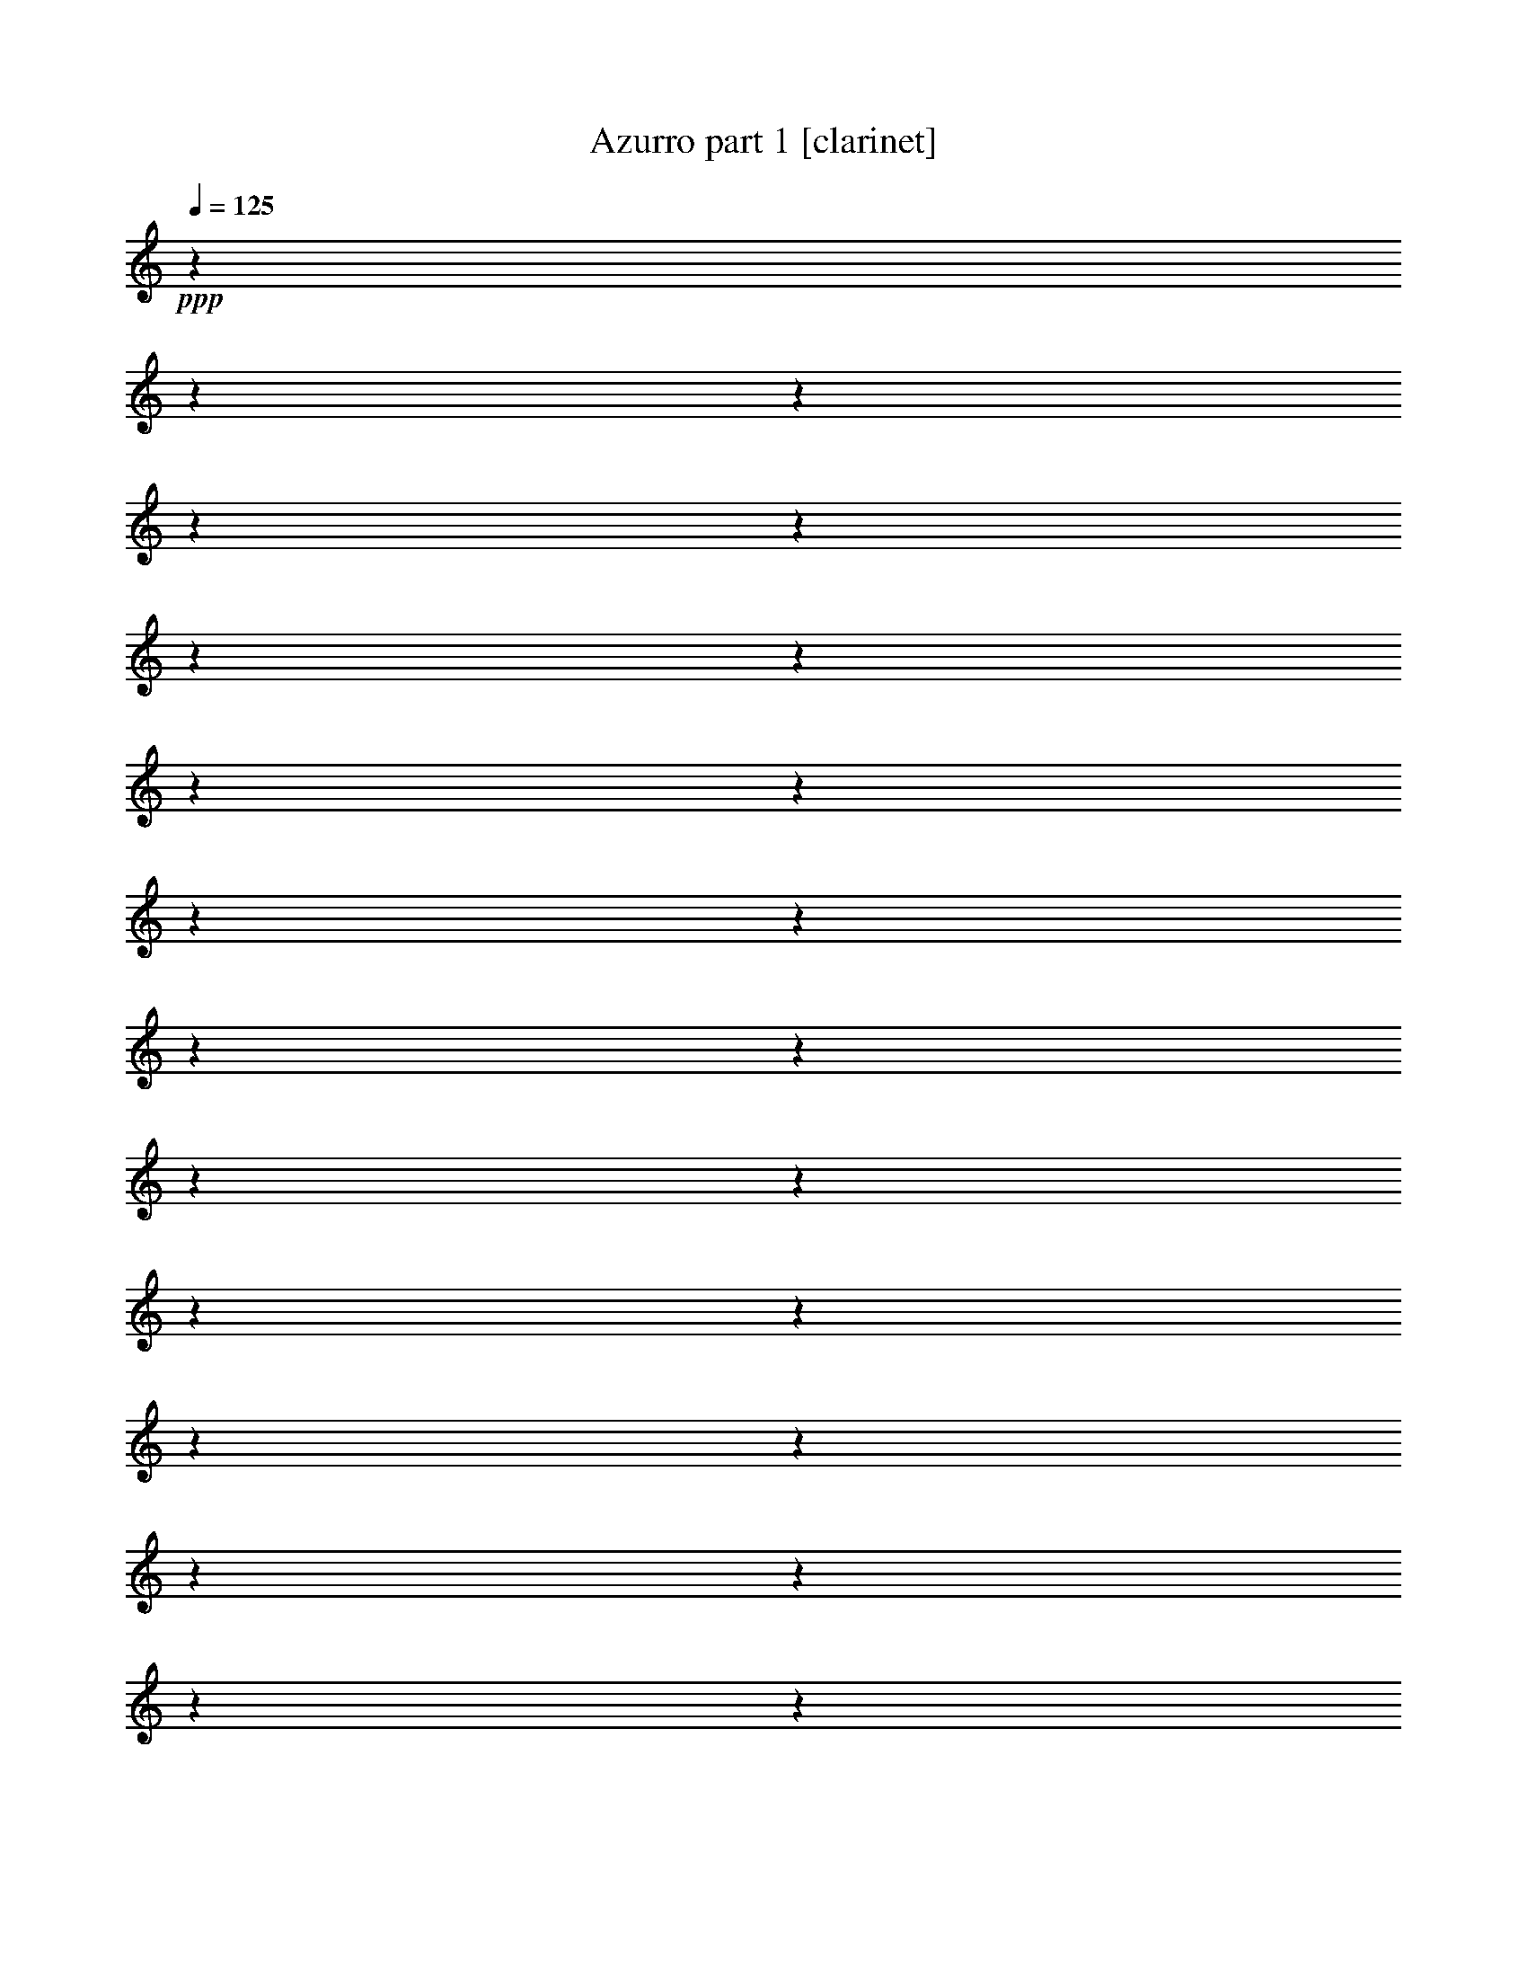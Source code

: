 % Produced with Bruzo's Transcoding Environment 

X:1 
T: Azurro part 1 [clarinet] 
Z: Transcribed with BruTE 
L: 1/4 
Q: 125 
K: C 
+ppp+ 
z1 
z1 
z1 
z1 
z1 
z1 
z1 
z1 
z1 
z1 
z1 
z1 
z1 
z1 
z1 
z1 
z1 
z1 
z1 
z1 
z1 
z1 
z1 
z1 
+mf+ 
[=F/2-] 
[=F/8-] 
[=F/8] 
z1/4 
[=F/4-] 
[=F/8] 
z1/8 
[=F/4-] 
[=F/8] 
z1/8 
[=F/4-] 
[=F/8-] 
[=F/8] 
[^D/4-] 
[^D/8] 
z1/8 
[^C/4-] 
[^C/8-] 
[^C/8] 
[^D/4-] 
[^D/8-] 
[^D/8] 
[=F/2-] 
[=F/8-] 
[=F/8] 
z1/4 
[=F/1-] 
[=F/4-] 
[=F/8] 
z1/8 
[^F/4-] 
[^F/8-] 
[^F/8] 
[^G/4-] 
[^G/8-] 
[^G/8] 
[^F/4-] 
[^F/8-] 
[^F/8] 
[=F/2-] 
[=F/4-] 
[=F/8] 
z1/8 
[=F/1-] 
[=F/8-] 
[=F/8] 
z1/4 
[^D/4-] 
[^D/8] 
z1/8 
[^F/8-] 
[^F/8] 
[^D/2-] 
[^D/8-] 
[^D/8] 
[=F/1-] 
[=F/2-] 
[=F/4-] 
[=F/8] 
z1 
z1 
z1/8 
[^A/2-] 
[^A/8-] 
[^A/8] 
z1/4 
[^A/4-] 
[^A/8] 
z1/8 
[^A/4-] 
[^A/8] 
z1/8 
[^A/4-] 
[^A/8-] 
[^A/8] 
[^G/4-] 
[^G/8-] 
[^G/8] 
[^F/4-] 
[^F/8-] 
[^F/8] 
[^G/4-] 
[^G/8-] 
[^G/8] 
[^A/2-] 
[^A/4-] 
[^A/8] 
z1/8 
[^A/1-] 
[^A/4-] 
[^A/8] 
z1/8 
[=B/4-] 
[=B/8-] 
[=B/8] 
[^c/4-] 
[^c/8-] 
[^c/8] 
[=B/4-] 
[=B/8-] 
[=B/8] 
[^A/2-] 
[^A/4-] 
[^A/8] 
z1/8 
[^A/1-] 
[^A/4-] 
[^A/8] 
z1/8 
[^G/4-] 
[^G/8-] 
[^G/8] 
[=B/4-] 
[=B/8-] 
[=B/8] 
[^G/4-] 
[^G/8-] 
[^G/8] 
[^A/1-] 
[^A/1-] 
[^A/2-] 
[^A/8-] 
[^A/8] 
z1 
z1/4 
[=F/2-] 
[=F/4-] 
[=F/8] 
z1/8 
[=F/4-] 
[=F/8-] 
[=F/8] 
[=G/4-] 
[=G/8-] 
[=G/8] 
[=F/4-] 
[=F/8-] 
[=F/8] 
[^D/4-] 
[^D/8-] 
[^D/8] 
[=D/4-] 
[=D/8-] 
[=D/8] 
[^D/4-] 
[^D/8-] 
[^D/8] 
[=F/2-] 
[=F/4-] 
[=F/8] 
z1/8 
[=F/1-] 
[=F/4-] 
[=F/8-] 
[=F/8] 
[^D/4-] 
[^D/8-] 
[^D/8] 
[=F/4-] 
[=F/8-] 
[=F/8] 
[^D/4-] 
[^D/8-] 
[^D/8] 
[=D/2-] 
[=D/4-] 
[=D/8] 
z1/8 
[=D/1-] 
[=D/4-] 
[=D/8] 
z1/8 
[=C/4-] 
[=C/8-] 
[=C/8] 
[=D/4-] 
[=D/8-] 
[=D/8] 
[=C/4-] 
[=C/8-] 
[=C/8] 
[^A,/1-] 
[^A,/2-] 
[^A,/8-] 
[^A,/8] 
z1 
z1/4 
[=F,/2-] 
[=F,/4-] 
[=F,/8-] 
[=F,/8] 
[=D/2-] 
[=D/8-] 
[=D/8] 
z1/4 
[=D/1-] 
[=D/8-] 
[=D/8] 
z1/4 
[=D/4-] 
[=D/8-] 
[=D/8] 
[^D/4-] 
[^D/8-] 
[^D/8] 
[=E/4-] 
[=E/8-] 
[=E/8] 
[=F/4-] 
[=F/8-] 
[=F/8] 
[^A,/4-] 
[^A,/8-] 
[^A,/8] 
[=C/4-] 
[=C/8-] 
[=C/8] 
[^C/4-] 
[^C/8-] 
[^C/8] 
[=D/2-] 
[=D/4-] 
[=D/8-] 
[=D/8] 
[=G,/2-] 
[=G,/8-] 
[=G,/8] 
z1/4 
[=C/2-] 
[=C/4-] 
[=C/8] 
z1/8 
[=C/1-] 
[=C/2-] 
[=C/4-] 
[=C/8-] 
[=C/8] 
[=D/2-] 
[=D/4-] 
[=D/8-] 
[=D/8] 
[^D/1-] 
[^D/2-] 
[^D/4-] 
[^D/8-] 
[^D/8] 
z1 
[=F,/2-] 
[=F,/4-] 
[=F,/8-] 
[=F,/8] 
[^D/2-] 
[^D/4-] 
[^D/8] 
z1/8 
[^D/1-] 
[^D/8-] 
[^D/8] 
z1/4 
[^D/4-] 
[^D/8-] 
[^D/8] 
[=F/4-] 
[=F/8-] 
[=F/8] 
[=G/4-] 
[=G/8-] 
[=G/8] 
[=F/4-] 
[=F/8-] 
[=F/8] 
[=D/4-] 
[=D/8-] 
[=D/8] 
[^D/4-] 
[^D/8-] 
[^D/8] 
[=F/4-] 
[=F/8-] 
[=F/8] 
[^D/2-] 
[^D/4-] 
[^D/8-] 
[^D/8] 
[=C/2-] 
[=C/4-] 
[=C/8-] 
[=C/8] 
[=F/2-] 
[=F/4-] 
[=F/8] 
z1/8 
[=F/1-] 
[=F/2-] 
[=F/4-] 
[=F/8] 
z1/8 
[^D/2-] 
[^D/4-] 
[^D/8-] 
[^D/8] 
[=D/1-] 
[=D/2-] 
[=D/4-] 
[=D/8] 
z1 
z1/2 
z1/8 
[^A,/8] 
z1/8 
[^A,/8-] 
[^A,/8] 
[^A/2-] 
[^A/4-] 
[^A/8] 
z1/8 
[^A/1-] 
[^A/8-] 
[^A/8] 
z1/4 
[^A/4-] 
[^A/8-] 
[^A/8] 
[=A/4-] 
[=A/8-] 
[=A/8] 
[=G/4-] 
[=G/8-] 
[=G/8] 
[=F/4-] 
[=F/8-] 
[=F/8] 
[^D/4-] 
[^D/8-] 
[^D/8] 
[=D/4-] 
[=D/8-] 
[=D/8] 
[^D/4-] 
[^D/8-] 
[^D/8] 
[=F/2-] 
[=F/4-] 
[=F/8-] 
[=F/8] 
[^A,/2-] 
[^A,/4-] 
[^A,/8] 
z1/8 
[=G/2-] 
[=G/4-] 
[=G/8] 
z1/8 
[=G/1-] 
[=G/4-] 
[=G/8] 
z1/8 
[=G/4-] 
[=G/8-] 
[=G/8] 
[^D/8-] 
[^D/8] 
[=D/2-] 
[=D/8-] 
[=D/8] 
[=C/1-] 
[=C/1-] 
[=C/2-] 
[=C/8] 
z1/2 
z1/4 
z1/8 
[=F,/4-] 
[=F,/8-] 
[=F,/8] 
[=D/2-] 
[=D/4-] 
[=D/8] 
z1/8 
[=D/1-] 
[=D/4-] 
[=D/8] 
z1/8 
[=D/4-] 
[=D/8-] 
[=D/8] 
[^D/4-] 
[^D/8-] 
[^D/8] 
[=E/4-] 
[=E/8-] 
[=E/8] 
[=F/2-] 
[=F/4-] 
[=F/8-] 
[=F/8] 
[^A,/1-] 
[^A,/4-] 
[^A,/8] 
z1/8 
[^A,/4-] 
[^A,/8-] 
[^A,/8] 
[=C/4-] 
[=C/8-] 
[=C/8] 
[^C/4-] 
[^C/8-] 
[^C/8] 
[=D/4-] 
[=D/8] 
z1/8 
[=D/4-] 
[=D/8-] 
[=D/8] 
[^C/4-] 
[^C/8-] 
[^C/8] 
[=D/4-] 
[=D/8-] 
[=D/8] 
[=G/2-] 
[=G/4-] 
[=G/8-] 
[=G/8] 
[=F/2-] 
[=F/4-] 
[=F/8-] 
[=F/8] 
[^A,/1-] 
[^A,/1-] 
[^A,/2-] 
[^A,/8-] 
[^A,/8] 
z1 
z1 
z1 
z1 
z1 
z1 
z1 
z1 
z1 
z1 
z1 
z1 
z1 
z1/4 
[=F/2-] 
[=F/8-] 
[=F/8] 
z1/4 
[=F/4-] 
[=F/8] 
z1/8 
[=F/4-] 
[=F/8] 
z1/8 
[=F/4-] 
[=F/8-] 
[=F/8] 
[^D/4-] 
[^D/8] 
z1/8 
[^C/4-] 
[^C/8-] 
[^C/8] 
[^D/4-] 
[^D/8-] 
[^D/8] 
[=F/2-] 
[=F/8-] 
[=F/8] 
z1/4 
[=F/1-] 
[=F/4-] 
[=F/8] 
z1/8 
[^F/4-] 
[^F/8-] 
[^F/8] 
[^G/4-] 
[^G/8-] 
[^G/8] 
[^F/4-] 
[^F/8-] 
[^F/8] 
[=F/2-] 
[=F/4-] 
[=F/8] 
z1/8 
[=F/1-] 
[=F/8-] 
[=F/8] 
z1/4 
[^D/4-] 
[^D/8] 
z1/8 
[^F/8-] 
[^F/8] 
[^D/2-] 
[^D/8-] 
[^D/8] 
[=F/1-] 
[=F/2-] 
[=F/4-] 
[=F/8] 
z1 
z1 
z1/8 
[^A/2-] 
[^A/8-] 
[^A/8] 
z1/4 
[^A/4-] 
[^A/8] 
z1/8 
[^A/4-] 
[^A/8] 
z1/8 
[^A/4-] 
[^A/8-] 
[^A/8] 
[^G/4-] 
[^G/8-] 
[^G/8] 
[^F/4-] 
[^F/8-] 
[^F/8] 
[^G/4-] 
[^G/8-] 
[^G/8] 
[^A/2-] 
[^A/4-] 
[^A/8] 
z1/8 
[^A/1-] 
[^A/4-] 
[^A/8] 
z1/8 
[=B/4-] 
[=B/8-] 
[=B/8] 
[^c/4-] 
[^c/8-] 
[^c/8] 
[=B/4-] 
[=B/8-] 
[=B/8] 
[^A/2-] 
[^A/4-] 
[^A/8] 
z1/8 
[^A/1-] 
[^A/4-] 
[^A/8] 
z1/8 
[^G/4-] 
[^G/8-] 
[^G/8] 
[=B/4-] 
[=B/8-] 
[=B/8] 
[^G/4-] 
[^G/8-] 
[^G/8] 
[^A/1-] 
[^A/1-] 
[^A/2-] 
[^A/8-] 
[^A/8] 
z1 
z1/4 
[=F/2-] 
[=F/4-] 
[=F/8] 
z1/8 
[=F/4-] 
[=F/8-] 
[=F/8] 
[=G/4-] 
[=G/8-] 
[=G/8] 
[=F/4-] 
[=F/8-] 
[=F/8] 
[^D/4-] 
[^D/8-] 
[^D/8] 
[=D/4-] 
[=D/8-] 
[=D/8] 
[^D/4-] 
[^D/8-] 
[^D/8] 
[=F/2-] 
[=F/4-] 
[=F/8] 
z1/8 
[=F/1-] 
[=F/4-] 
[=F/8-] 
[=F/8] 
[^D/4-] 
[^D/8-] 
[^D/8] 
[=F/4-] 
[=F/8-] 
[=F/8] 
[^D/4-] 
[^D/8-] 
[^D/8] 
[=D/2-] 
[=D/4-] 
[=D/8] 
z1/8 
[=D/1-] 
[=D/4-] 
[=D/8] 
z1/8 
[=C/4-] 
[=C/8-] 
[=C/8] 
[=D/4-] 
[=D/8-] 
[=D/8] 
[=C/4-] 
[=C/8-] 
[=C/8] 
[^A,/1-] 
[^A,/2-] 
[^A,/8-] 
[^A,/8] 
z1 
z1/4 
[=F,/2-] 
[=F,/4-] 
[=F,/8-] 
[=F,/8] 
[=D/2-] 
[=D/8-] 
[=D/8] 
z1/4 
[=D/1-] 
[=D/8-] 
[=D/8] 
z1/4 
[=D/4-] 
[=D/8-] 
[=D/8] 
[^D/4-] 
[^D/8-] 
[^D/8] 
[=E/4-] 
[=E/8-] 
[=E/8] 
[=F/4-] 
[=F/8-] 
[=F/8] 
[^A,/4-] 
[^A,/8-] 
[^A,/8] 
[=C/4-] 
[=C/8-] 
[=C/8] 
[^C/4-] 
[^C/8-] 
[^C/8] 
[=D/2-] 
[=D/4-] 
[=D/8-] 
[=D/8] 
[=G,/2-] 
[=G,/8-] 
[=G,/8] 
z1/4 
[=C/2-] 
[=C/4-] 
[=C/8] 
z1/8 
[=C/1-] 
[=C/2-] 
[=C/4-] 
[=C/8-] 
[=C/8] 
[=D/2-] 
[=D/4-] 
[=D/8-] 
[=D/8] 
[^D/1-] 
[^D/2-] 
[^D/4-] 
[^D/8-] 
[^D/8] 
z1 
[=F,/2-] 
[=F,/4-] 
[=F,/8-] 
[=F,/8] 
[^D/2-] 
[^D/4-] 
[^D/8] 
z1/8 
[^D/1-] 
[^D/8-] 
[^D/8] 
z1/4 
[^D/4-] 
[^D/8-] 
[^D/8] 
[=F/4-] 
[=F/8-] 
[=F/8] 
[=G/4-] 
[=G/8-] 
[=G/8] 
[=F/4-] 
[=F/8-] 
[=F/8] 
[=D/4-] 
[=D/8-] 
[=D/8] 
[^D/4-] 
[^D/8-] 
[^D/8] 
[=F/4-] 
[=F/8-] 
[=F/8] 
[^D/2-] 
[^D/4-] 
[^D/8-] 
[^D/8] 
[=C/2-] 
[=C/4-] 
[=C/8-] 
[=C/8] 
[=F/2-] 
[=F/4-] 
[=F/8] 
z1/8 
[=F/1-] 
[=F/2-] 
[=F/4-] 
[=F/8] 
z1/8 
[^D/2-] 
[^D/4-] 
[^D/8-] 
[^D/8] 
[=D/1-] 
[=D/2-] 
[=D/4-] 
[=D/8] 
z1 
z1/2 
z1/8 
[^A,/8] 
z1/8 
[^A,/8-] 
[^A,/8] 
[^A/2-] 
[^A/4-] 
[^A/8] 
z1/8 
[^A/1-] 
[^A/8-] 
[^A/8] 
z1/4 
[^A/4-] 
[^A/8-] 
[^A/8] 
[=A/4-] 
[=A/8-] 
[=A/8] 
[=G/4-] 
[=G/8-] 
[=G/8] 
[=F/4-] 
[=F/8-] 
[=F/8] 
[^D/4-] 
[^D/8-] 
[^D/8] 
[=D/4-] 
[=D/8-] 
[=D/8] 
[^D/4-] 
[^D/8-] 
[^D/8] 
[=F/2-] 
[=F/4-] 
[=F/8-] 
[=F/8] 
[^A,/2-] 
[^A,/4-] 
[^A,/8] 
z1/8 
[=G/2-] 
[=G/4-] 
[=G/8] 
z1/8 
[=G/1-] 
[=G/4-] 
[=G/8] 
z1/8 
[=G/4-] 
[=G/8-] 
[=G/8] 
[^D/8-] 
[^D/8] 
[=D/2-] 
[=D/8-] 
[=D/8] 
[=C/1-] 
[=C/1-] 
[=C/2-] 
[=C/8] 
z1/4 
z1/8 
[=F,/2-] 
[=F,/4-] 
[=F,/8-] 
[=F,/8] 
[=D/2-] 
[=D/4-] 
[=D/8] 
z1/8 
[=D/1-] 
[=D/4-] 
[=D/8] 
z1/8 
[=D/4-] 
[=D/8-] 
[=D/8] 
[^D/4-] 
[^D/8-] 
[^D/8] 
[=E/4-] 
[=E/8-] 
[=E/8] 
[=F/2-] 
[=F/4-] 
[=F/8-] 
[=F/8] 
[^A,/1-] 
[^A,/4-] 
[^A,/8] 
z1/8 
[^A,/4-] 
[^A,/8-] 
[^A,/8] 
[=C/4-] 
[=C/8-] 
[=C/8] 
[^C/4-] 
[^C/8-] 
[^C/8] 
[=D/4-] 
[=D/8] 
z1/8 
[=D/4-] 
[=D/8-] 
[=D/8] 
[^C/4-] 
[^C/8-] 
[^C/8] 
[=D/4-] 
[=D/8-] 
[=D/8] 
[=G/2-] 
[=G/4-] 
[=G/8-] 
[=G/8] 
[=F/2-] 
[=F/4-] 
[=F/8-] 
[=F/8] 
[^A,/1-] 
[^A,/1-] 
[^A,/2-] 
[^A,/8-] 
[^A,/8] 
z1 
z1 
z1 
z1 
z1 
z1 
z1 
z1 
z1 
z1 
z1 
z1 
z1 
z1/4 
[=F/2-] 
[=F/8-] 
[=F/8] 
z1/4 
[=F/4-] 
[=F/8] 
z1/8 
[=F/4-] 
[=F/8] 
z1/8 
[=F/4-] 
[=F/8-] 
[=F/8] 
[^D/4-] 
[^D/8] 
z1/8 
[^C/4-] 
[^C/8-] 
[^C/8] 
[^D/4-] 
[^D/8-] 
[^D/8] 
[=F/2-] 
[=F/8-] 
[=F/8] 
z1/4 
[=F/1-] 
[=F/4-] 
[=F/8] 
z1/8 
[^F/4-] 
[^F/8-] 
[^F/8] 
[^G/4-] 
[^G/8-] 
[^G/8] 
[^F/4-] 
[^F/8-] 
[^F/8] 
[=F/2-] 
[=F/4-] 
[=F/8] 
z1/8 
[=F/1-] 
[=F/8-] 
[=F/8] 
z1/4 
[^D/4-] 
[^D/8] 
z1/8 
[^F/8-] 
[^F/8] 
[^D/2-] 
[^D/8-] 
[^D/8] 
[=F/1-] 
[=F/2-] 
[=F/4-] 
[=F/8] 
z1 
z1 
z1/8 
[^A/2-] 
[^A/8-] 
[^A/8] 
z1/4 
[^A/4-] 
[^A/8] 
z1/8 
[^A/4-] 
[^A/8] 
z1/8 
[^A/4-] 
[^A/8-] 
[^A/8] 
[^G/4-] 
[^G/8-] 
[^G/8] 
[^F/4-] 
[^F/8-] 
[^F/8] 
[^G/4-] 
[^G/8-] 
[^G/8] 
[^A/2-] 
[^A/4-] 
[^A/8] 
z1/8 
[^A/1-] 
[^A/4-] 
[^A/8] 
z1/8 
[=B/4-] 
[=B/8-] 
[=B/8] 
[^c/4-] 
[^c/8-] 
[^c/8] 
[=B/4-] 
[=B/8-] 
[=B/8] 
[^A/2-] 
[^A/4-] 
[^A/8] 
z1/8 
[^A/1-] 
[^A/4-] 
[^A/8] 
z1/8 
[^G/4-] 
[^G/8-] 
[^G/8] 
[=B/4-] 
[=B/8-] 
[=B/8] 
[^G/4-] 
[^G/8-] 
[^G/8] 
[^A/1-] 
[^A/1-] 
[^A/2-] 
[^A/8-] 
[^A/8] 
z1 
z1/4 
[=F/2-] 
[=F/4-] 
[=F/8] 
z1/8 
[=F/4-] 
[=F/8-] 
[=F/8] 
[=G/4-] 
[=G/8-] 
[=G/8] 
[=F/4-] 
[=F/8-] 
[=F/8] 
[^D/4-] 
[^D/8-] 
[^D/8] 
[=D/4-] 
[=D/8-] 
[=D/8] 
[^D/4-] 
[^D/8-] 
[^D/8] 
[=F/2-] 
[=F/4-] 
[=F/8] 
z1/8 
[=F/1-] 
[=F/4-] 
[=F/8-] 
[=F/8] 
[^D/4-] 
[^D/8-] 
[^D/8] 
[=F/4-] 
[=F/8-] 
[=F/8] 
[^D/4-] 
[^D/8-] 
[^D/8] 
[=D/2-] 
[=D/4-] 
[=D/8] 
z1/8 
[=D/1-] 
[=D/4-] 
[=D/8] 
z1/8 
[=C/4-] 
[=C/8-] 
[=C/8] 
[=D/4-] 
[=D/8-] 
[=D/8] 
[=C/4-] 
[=C/8-] 
[=C/8] 
[^A,/1-] 
[^A,/2-] 
[^A,/8-] 
[^A,/8] 
z1 
z1/4 
[=F,/2-] 
[=F,/4-] 
[=F,/8-] 
[=F,/8] 
[=D/2-] 
[=D/8-] 
[=D/8] 
z1/4 
[=D/1-] 
[=D/8-] 
[=D/8] 
z1/4 
[=D/4-] 
[=D/8-] 
[=D/8] 
[^D/4-] 
[^D/8-] 
[^D/8] 
[=E/4-] 
[=E/8-] 
[=E/8] 
[=F/4-] 
[=F/8-] 
[=F/8] 
[^A,/4-] 
[^A,/8-] 
[^A,/8] 
[=C/4-] 
[=C/8-] 
[=C/8] 
[^C/4-] 
[^C/8-] 
[^C/8] 
[=D/2-] 
[=D/4-] 
[=D/8-] 
[=D/8] 
[=G,/2-] 
[=G,/8-] 
[=G,/8] 
z1/4 
[=C/2-] 
[=C/4-] 
[=C/8] 
z1/8 
[=C/1-] 
[=C/2-] 
[=C/4-] 
[=C/8-] 
[=C/8] 
[=D/2-] 
[=D/4-] 
[=D/8-] 
[=D/8] 
[^D/1-] 
[^D/2-] 
[^D/4-] 
[^D/8-] 
[^D/8] 
z1 
[=F,/2-] 
[=F,/4-] 
[=F,/8-] 
[=F,/8] 
[^D/2-] 
[^D/4-] 
[^D/8] 
z1/8 
[^D/1-] 
[^D/8-] 
[^D/8] 
z1/4 
[^D/4-] 
[^D/8-] 
[^D/8] 
[=F/4-] 
[=F/8-] 
[=F/8] 
[=G/4-] 
[=G/8-] 
[=G/8] 
[=F/4-] 
[=F/8-] 
[=F/8] 
[=D/4-] 
[=D/8-] 
[=D/8] 
[^D/4-] 
[^D/8-] 
[^D/8] 
[=F/4-] 
[=F/8-] 
[=F/8] 
[^D/2-] 
[^D/4-] 
[^D/8-] 
[^D/8] 
[=C/2-] 
[=C/4-] 
[=C/8-] 
[=C/8] 
[=F/2-] 
[=F/4-] 
[=F/8] 
z1/8 
[=F/1-] 
[=F/2-] 
[=F/4-] 
[=F/8] 
z1/8 
[^D/2-] 
[^D/4-] 
[^D/8-] 
[^D/8] 
[=D/1-] 
[=D/2-] 
[=D/4-] 
[=D/8] 
z1 
z1/2 
z1/8 
[^A,/8] 
z1/8 
[^A,/8-] 
[^A,/8] 
[^A/2-] 
[^A/4-] 
[^A/8] 
z1/8 
[^A/1-] 
[^A/8-] 
[^A/8] 
z1/4 
[^A/4-] 
[^A/8-] 
[^A/8] 
[=A/4-] 
[=A/8-] 
[=A/8] 
[=G/4-] 
[=G/8-] 
[=G/8] 
[=F/4-] 
[=F/8-] 
[=F/8] 
[^D/4-] 
[^D/8-] 
[^D/8] 
[=D/4-] 
[=D/8-] 
[=D/8] 
[^D/4-] 
[^D/8-] 
[^D/8] 
[=F/2-] 
[=F/4-] 
[=F/8-] 
[=F/8] 
[^A,/2-] 
[^A,/4-] 
[^A,/8] 
z1/8 
[=G/2-] 
[=G/4-] 
[=G/8] 
z1/8 
[=G/1-] 
[=G/4-] 
[=G/8] 
z1/8 
[=G/4-] 
[=G/8-] 
[=G/8] 
[^D/8-] 
[^D/8] 
[=D/2-] 
[=D/8-] 
[=D/8] 
[=C/1-] 
[=C/1-] 
[=C/2-] 
[=C/8] 
z1/4 
z1/8 
[=F,/2-] 
[=F,/4-] 
[=F,/8-] 
[=F,/8] 
[=D/2-] 
[=D/4-] 
[=D/8] 
z1/8 
[=D/1-] 
[=D/4-] 
[=D/8] 
z1/8 
[=D/4-] 
[=D/8-] 
[=D/8] 
[^D/4-] 
[^D/8-] 
[^D/8] 
[=E/4-] 
[=E/8-] 
[=E/8] 
[=F/2-] 
[=F/4-] 
[=F/8-] 
[=F/8] 
[^A,/1-] 
[^A,/4-] 
[^A,/8] 
z1/8 
[^A,/4-] 
[^A,/8-] 
[^A,/8] 
[=C/4-] 
[=C/8-] 
[=C/8] 
[^C/4-] 
[^C/8-] 
[^C/8] 
[=D/4-] 
[=D/8] 
z1/8 
[=D/4-] 
[=D/8-] 
[=D/8] 
[^C/4-] 
[^C/8-] 
[^C/8] 
[=D/4-] 
[=D/8-] 
[=D/8] 
[=G/2-] 
[=G/4-] 
[=G/8-] 
[=G/8] 
[=F/2-] 
[=F/4-] 
[=F/8-] 
[=F/8] 
[^A,/1-] 
[^A,/1-] 
[^A,/2-] 
[^A,/8] 
z1/4 
z1/8 
[=F,/2-] 
[=F,/4-] 
[=F,/8-] 
[=F,/8] 
[=D/2-] 
[=D/8-] 
[=D/8] 
z1/4 
[=D/1-] 
[=D/8-] 
[=D/8] 
z1/4 
[=D/4-] 
[=D/8-] 
[=D/8] 
[^D/4-] 
[^D/8-] 
[^D/8] 
[=E/4-] 
[=E/8-] 
[=E/8] 
[=F/4-] 
[=F/8-] 
[=F/8] 
[^A,/4-] 
[^A,/8-] 
[^A,/8] 
[=C/4-] 
[=C/8-] 
[=C/8] 
[^C/4-] 
[^C/8-] 
[^C/8] 
[=D/2-] 
[=D/4-] 
[=D/8-] 
[=D/8] 
[=G,/2-] 
[=G,/8-] 
[=G,/8] 
z1/4 
[=C/2-] 
[=C/4-] 
[=C/8] 
z1/8 
[=C/1-] 
[=C/2-] 
[=C/4-] 
[=C/8-] 
[=C/8] 
[=D/2-] 
[=D/4-] 
[=D/8-] 
[=D/8] 
[^D/1-] 
[^D/2-] 
[^D/4-] 
[^D/8-] 
[^D/8] 
z1 
[=F,/2-] 
[=F,/4-] 
[=F,/8-] 
[=F,/8] 
[^D/2-] 
[^D/4-] 
[^D/8] 
z1/8 
[^D/1-] 
[^D/8-] 
[^D/8] 
z1/4 
[^D/4-] 
[^D/8-] 
[^D/8] 
[=F/4-] 
[=F/8-] 
[=F/8] 
[=G/4-] 
[=G/8-] 
[=G/8] 
[=F/4-] 
[=F/8-] 
[=F/8] 
[=D/4-] 
[=D/8-] 
[=D/8] 
[^D/4-] 
[^D/8-] 
[^D/8] 
[=F/4-] 
[=F/8-] 
[=F/8] 
[^D/2-] 
[^D/4-] 
[^D/8-] 
[^D/8] 
[=C/2-] 
[=C/4-] 
[=C/8-] 
[=C/8] 
[=F/2-] 
[=F/4-] 
[=F/8] 
z1/8 
[=F/1-] 
[=F/2-] 
[=F/4-] 
[=F/8] 
z1/8 
[^D/2-] 
[^D/4-] 
[^D/8-] 
[^D/8] 
[=D/1-] 
[=D/2-] 
[=D/4-] 
[=D/8] 
z1 
z1 
z1 
z1 
z1 
z1 
z1 
z1 
z1 
z1 
z1 
z1 
z1 
z1 
z1 
z1 
z1 
z1 
z1 
z1 
z1 
z1 
z1 
z1 
z1 
z1 
z1 
z1 
z1 
z1 
z1 
z1 
z1 
z1 
z1 
z1 
z1 
z1 
z1 
z1 
z1 
z1 
z1 
z1 
z1 
z1 
z1 
z1 
z1 
z1 
z1/2 

X:2 
T: Azurro part 2 [horn] 
Z: Transcribed with BruTE 
L: 1/4 
Q: 125 
K: C 
+ppp+ 
z1 
z1 
z1 
z1 
z1 
z1 
z1 
z1 
+f+ 
[^A,/1-^A/1-] 
[^A,/8-^A/8] 
[^A,/8] 
z1/4 
[^C/4-^c/4-] 
[^C/8-^c/8-] 
[^C/8^c/8] 
+ff+ 
[=C/4-=c/4-] 
[=C/8-=c/8-] 
[=C/8=c/8] 
+f+ 
[^D/2-^d/2-] 
[^D/8-^d/8] 
[^D/8] 
z1/4 
[^D/8^d/8] 
z1/8 
[=C/8=c/8] 
z1/8 
[^A,/1-^A/1-] 
[^A,/8-^A/8] 
[^A,/8] 
z1/4 
[^C/4-^c/4-] 
[^C/8-^c/8-] 
[^C/8^c/8] 
+ff+ 
[=C/4-=c/4-] 
[=C/8-=c/8-] 
[=C/8=c/8] 
+f+ 
[^D/2-^d/2-] 
[^D/8-^d/8] 
[^D/8] 
z1/4 
[^D/8^d/8] 
z1/8 
[=C/8=c/8] 
z1/8 
[^A,/1-^A/1-] 
[^A,/8-^A/8] 
[^A,/8] 
z1/4 
[^C/4-^c/4-] 
[^C/8-^c/8-] 
[^C/8^c/8] 
+ff+ 
[=C/4-=c/4-] 
[=C/8-=c/8-] 
[=C/8=c/8] 
+f+ 
[^D/2-^d/2-] 
[^D/8-^d/8] 
[^D/8] 
z1/4 
[^D/8^d/8] 
z1/8 
[=C/8=c/8] 
z1/8 
[^A/1-^a/1-] 
[^A/1-^a/1-] 
[^A/1-^a/1-] 
[^A/2-^a/2-] 
[^A/8-^a/8-] 
[^A/8^a/8] 
z1/4 
[^A,/1-] 
[^A,/8] 
z1/4 
z1/8 
+mf+ 
[^C/4-] 
[^C/8-] 
[^C/8] 
+f+ 
[=C/4-] 
[=C/8-] 
[=C/8] 
[^D/2-] 
[^D/8] 
z1/4 
z1/8 
+mf+ 
[^D/8] 
z1/8 
[=C/8] 
z1/8 
+f+ 
[^A,/1-] 
[^A,/8] 
z1/4 
z1/8 
+mf+ 
[^C/4-] 
[^C/8-] 
[^C/8] 
+f+ 
[=C/4-] 
[=C/8-] 
[=C/8] 
[^D/2-] 
[^D/8] 
z1/4 
z1/8 
+mf+ 
[^D/8] 
z1/8 
[=C/8] 
z1/8 
+f+ 
[^A,/1-] 
[^A,/8] 
z1/4 
z1/8 
+mf+ 
[^C/4-] 
[^C/8-] 
[^C/8] 
+f+ 
[=C/4-] 
[=C/8-] 
[=C/8] 
[^D/2-] 
[^D/8] 
z1/4 
z1/8 
+mf+ 
[^D/8] 
z1/8 
[=C/8] 
z1/8 
[^A,/1-] 
[^A,/4-] 
[^A,/8-] 
[^A,/8] 
z1 
z1 
z1/2 
+f+ 
[^D/1-] 
[^D/8] 
z1/4 
z1/8 
+mf+ 
[^F/4-] 
[^F/8-] 
[^F/8] 
+f+ 
[=F/4-] 
[=F/8-] 
[=F/8] 
[^A/2-] 
[^A/8] 
z1/4 
z1/8 
+mf+ 
[^G/8] 
z1/8 
[=F/8] 
z1/8 
+f+ 
[^D/1-] 
[^D/8] 
z1/4 
z1/8 
+mf+ 
[^F/4-] 
[^F/8-] 
[^F/8] 
+f+ 
[=F/4-] 
[=F/8-] 
[=F/8] 
[^A/2-] 
[^A/8] 
z1/4 
z1/8 
+mf+ 
[^G/8] 
z1/8 
[=F/8] 
z1/8 
+f+ 
[^D/1-] 
[^D/8] 
z1/4 
z1/8 
+mf+ 
[^F/4-] 
[^F/8-] 
[^F/8] 
+f+ 
[=F/4-] 
[=F/8-] 
[=F/8] 
[^A/2-] 
[^A/8] 
z1/4 
z1/8 
+mf+ 
[^G/8] 
z1/8 
[=F/8] 
z1/8 
[^D/1-] 
[^D/2-] 
[^D/4-] 
[^D/8] 
z1/8 
[^D/2-] 
[^D/4-] 
[^D/8] 
z1/8 
[^D/2-] 
[^D/4-] 
[^D/8] 
z1/8 
[^A,/1-] 
[^A,/8-] 
[^A,/8] 
z1/4 
[^A,/4-] 
[^A,/8-] 
[^A,/8] 
[=F,/1-] 
[=F,/8-] 
[=F,/8] 
z1/4 
+f+ 
[=C/8-] 
[=C/8] 
+mf+ 
[^C/8-] 
[^C/8] 
[=D/1-] 
[=D/8] 
z1/4 
z1/8 
[=D/4-] 
[=D/8-] 
[=D/8] 
[=G,/1-] 
[=G,/8-] 
[=G,/8] 
z1/4 
[=G,/4-] 
[=G,/8-] 
[=G,/8] 
+f+ 
[=C/1-] 
[=C/8-] 
[=C/8] 
z1/4 
+mf+ 
[=C/4-] 
[=C/8-] 
[=C/8] 
+f+ 
[=F/1-] 
[=F/4-] 
[=F/8] 
z1/8 
+mf+ 
[=F/4-] 
[=F/8-] 
[=F/8] 
[^A,/2-] 
[^A,/8-] 
[^A,/8] 
z1/4 
[^A,/2-] 
[^A,/8-] 
[^A,/8] 
z1/4 
+f+ 
[=F/8-=A/8-=c/8-=f/8-] 
[=F/8=A/8=c/8=f/8] 
+mf+ 
[=F/8-=A/8-=c/8-=f/8-] 
[=F/8=A/8=c/8=f/8] 
z1/2 
+f+ 
[=F/2-=A/2-=c/2-=f/2-] 
[=F/8-=A/8-=c/8-=f/8-] 
[=F/8=A/8=c/8=f/8] 
z1/4 
+mf+ 
[^A/4-] 
[^A/8] 
z1 
z1/2 
z1/8 
[^A/4-] 
[^A/8] 
z1 
z1/2 
z1/8 
+f+ 
[^A/4-] 
[^A/8] 
z1 
z1/2 
z1/8 
[=c/4-] 
[=c/8] 
z1 
z1/2 
z1/8 
+mf+ 
[=F/4-] 
[=F/8] 
z1 
z1/2 
z1/8 
[=c/4-] 
[=c/8] 
z1 
z1/2 
z1/8 
+f+ 
[=c/4-] 
[=c/8] 
z1 
z1/2 
z1/8 
[=F/4-] 
[=F/8] 
z1 
z1/2 
z1/8 
[=F/4-] 
[=F/8] 
z1 
z1/2 
z1/8 
[=c/4-] 
[=c/8] 
z1 
z1/2 
z1/8 
[^A/4-] 
[^A/8] 
z1 
z1/2 
z1/8 
+mf+ 
[=F/4-] 
[=F/8] 
z1 
z1/2 
z1/8 
+f+ 
[^A/4-] 
[^A/8] 
z1 
z1/2 
z1/8 
+mf+ 
[=F/4-] 
[=F/8] 
z1 
z1/2 
z1/8 
+f+ 
[^A/4-] 
[^A/8] 
z1 
z1/2 
z1/8 
[^A/4-] 
[^A/8] 
z1 
z1/2 
z1/8 
[^D/4-=G/4-] 
[^D/8-=G/8-] 
[^D/8=G/8] 
z1 
[^D/1-=G/1-] 
[^D/1-=G/1-] 
[^D/8-=G/8] 
[^D/8] 
z1/4 
[=D/4-=F/4-] 
[=D/8-=F/8-] 
[=D/8=F/8] 
z1 
[=D/1-=F/1-] 
[=D/2-=F/2-] 
[=D/4-=F/4-] 
[=D/8=F/8] 
z1/2 
z1/8 
[^A,/1-=G/1-^A/1-] 
[^A,/2-=G/2-^A/2-] 
[^A,/4-=G/4-^A/4-] 
[^A,/8=G/8^A/8] 
z1/8 
[=B,/1-=F/1-=B/1-] 
[=B,/4-=F/4-=B/4-] 
[=B,/8-=F/8-=B/8] 
[=B,/4-=F/4-] 
[=B,/8=F/8] 
z1 
z1/4 
+mf+ 
[=c/2-] 
[=c/4-] 
[=c/8] 
z1/8 
[=F/2-] 
[=F/8] 
z1/4 
z1/8 
[=F/4-] 
[=F/8-] 
[=F/8] 
z1/2 
[^A/2-] 
[^A/8] 
z1/4 
z1/8 
+mp+ 
[^A/2-] 
[^A/8] 
z1/4 
z1/8 
+mf+ 
[=F/2-] 
[=F/8] 
z1/4 
z1/8 
+mp+ 
[=F/2-] 
[=F/8] 
z1/4 
z1/8 
[=G/2-] 
[=G/8] 
z1/4 
z1/8 
[=G/2-] 
[=G/8] 
z1/4 
z1/8 
+mf+ 
[^F/2-] 
[^F/8] 
z1/4 
z1/8 
[^F/2-] 
[^F/8] 
z1/4 
z1/8 
[=F/4-] 
[=F/8-] 
[=F/8] 
z1/2 
[=F/4-] 
[=F/8-] 
[=F/8] 
z1/2 
[^D/4-] 
[^D/8-] 
[^D/8] 
z1/2 
[=F/4-] 
[=F/8-] 
[=F/8] 
z1/2 
[^A/2-] 
[^A/8] 
z1/4 
z1/8 
[^A/4-] 
[^A/8-] 
[^A/8] 
z1/2 
+mp+ 
[^A/4-] 
[^A/8-] 
[^A/8] 
z1/2 
[=F/4-] 
[=F/8-] 
[=F/8] 
z1/2 
+f+ 
[^A,/1-^A/1-] 
[^A,/8-^A/8] 
[^A,/8] 
z1/4 
[^C/4-^c/4-] 
[^C/8-^c/8-] 
[^C/8^c/8] 
+ff+ 
[=C/4-=c/4-] 
[=C/8-=c/8-] 
[=C/8=c/8] 
+f+ 
[^D/2-^d/2-] 
[^D/8-^d/8] 
[^D/8] 
z1/4 
[^D/8^d/8] 
z1/8 
[=C/8=c/8] 
z1/8 
[^A,/1-^A/1-] 
[^A,/8-^A/8] 
[^A,/8] 
z1/4 
[^C/4-^c/4-] 
[^C/8-^c/8-] 
[^C/8^c/8] 
+ff+ 
[=C/4-=c/4-] 
[=C/8-=c/8-] 
[=C/8=c/8] 
+f+ 
[^D/2-^d/2-] 
[^D/8-^d/8] 
[^D/8] 
z1/4 
[^D/8^d/8] 
z1/8 
[=C/8=c/8] 
z1/8 
[^A/1-^a/1-] 
[^A/1-^a/1-] 
[^A/1-^a/1-] 
[^A/2-^a/2-] 
[^A/8-^a/8-] 
[^A/8^a/8] 
z1/4 
[^A,/1-] 
[^A,/8] 
z1/4 
z1/8 
+mf+ 
[^C/4-] 
[^C/8-] 
[^C/8] 
+f+ 
[=C/4-] 
[=C/8-] 
[=C/8] 
[^D/2-] 
[^D/8] 
z1/4 
z1/8 
+mf+ 
[^D/8] 
z1/8 
[=C/8] 
z1/8 
+f+ 
[^A,/1-] 
[^A,/8] 
z1/4 
z1/8 
+mf+ 
[^C/4-] 
[^C/8-] 
[^C/8] 
+f+ 
[=C/4-] 
[=C/8-] 
[=C/8] 
[^D/2-] 
[^D/8] 
z1/4 
z1/8 
+mf+ 
[^D/8] 
z1/8 
[=C/8] 
z1/8 
+f+ 
[^A,/1-] 
[^A,/8] 
z1/4 
z1/8 
+mf+ 
[^C/4-] 
[^C/8-] 
[^C/8] 
+f+ 
[=C/4-] 
[=C/8-] 
[=C/8] 
[^D/2-] 
[^D/8] 
z1/4 
z1/8 
+mf+ 
[^D/8] 
z1/8 
[=C/8] 
z1/8 
[^A,/1-] 
[^A,/4-] 
[^A,/8-] 
[^A,/8] 
z1 
z1 
z1/2 
+f+ 
[^D/1-] 
[^D/8] 
z1/4 
z1/8 
+mf+ 
[^F/4-] 
[^F/8-] 
[^F/8] 
+f+ 
[=F/4-] 
[=F/8-] 
[=F/8] 
[^A/2-] 
[^A/8] 
z1/4 
z1/8 
+mf+ 
[^G/8] 
z1/8 
[=F/8] 
z1/8 
+f+ 
[^D/1-] 
[^D/8] 
z1/4 
z1/8 
+mf+ 
[^F/4-] 
[^F/8-] 
[^F/8] 
+f+ 
[=F/4-] 
[=F/8-] 
[=F/8] 
[^A/2-] 
[^A/8] 
z1/4 
z1/8 
+mf+ 
[^G/8] 
z1/8 
[=F/8] 
z1/8 
+f+ 
[^D/1-] 
[^D/8] 
z1/4 
z1/8 
+mf+ 
[^F/4-] 
[^F/8-] 
[^F/8] 
+f+ 
[=F/4-] 
[=F/8-] 
[=F/8] 
[^A/2-] 
[^A/8] 
z1/4 
z1/8 
+mf+ 
[^G/8] 
z1/8 
[=F/8] 
z1/8 
[^D/1-] 
[^D/2-] 
[^D/4-] 
[^D/8] 
z1/8 
[^D/2-] 
[^D/4-] 
[^D/8] 
z1/8 
[^D/2-] 
[^D/4-] 
[^D/8] 
z1/8 
[^A,/2-] 
[^A,/4-] 
[^A,/8-] 
[^A,/8] 
z1/2 
[^A,/4-] 
[^A,/8-] 
[^A,/8] 
[=C/2-] 
[=C/8-] 
[=C/8] 
z1/2 
z1/4 
+f+ 
[=C/4-] 
[=C/8-] 
[=C/8] 
+mf+ 
[=D/2-] 
[=D/4-] 
[=D/8] 
z1/2 
z1/8 
[=D/4-] 
[=D/8-] 
[=D/8] 
[=G,/2-] 
[=G,/8-] 
[=G,/8] 
z1/2 
z1/4 
[=G,/4-] 
[=G,/8-] 
[=G,/8] 
+f+ 
[=C/2-] 
[=C/8-] 
[=C/8] 
z1/2 
z1/4 
+mf+ 
[=C/4-] 
[=C/8-] 
[=C/8] 
+f+ 
[=F/2-] 
[=F/4-] 
[=F/8] 
z1/2 
z1/8 
+mf+ 
[=F/4-] 
[=F/8-] 
[=F/8] 
[^A,/2-] 
[^A,/8-] 
[^A,/8] 
z1/4 
[^A,/2-] 
[^A,/8-] 
[^A,/8] 
z1/4 
+f+ 
[=F/8-=A/8-=c/8-=f/8-] 
[=F/8=A/8=c/8=f/8] 
+mf+ 
[=F/8-=A/8-=c/8-=f/8-] 
[=F/8=A/8=c/8=f/8] 
z1/2 
+f+ 
[=F/2-=A/2-=c/2-=f/2-] 
[=F/8-=A/8-=c/8-=f/8-] 
[=F/8=A/8=c/8=f/8] 
z1/4 
+mf+ 
[^A/4-] 
[^A/8] 
z1 
z1/2 
z1/8 
[^A/4-] 
[^A/8] 
z1 
z1/2 
z1/8 
+f+ 
[^A/4-] 
[^A/8] 
z1 
z1/2 
z1/8 
[=c/4-] 
[=c/8] 
z1 
z1/2 
z1/8 
+mf+ 
[=F/4-] 
[=F/8] 
z1 
z1/2 
z1/8 
[=c/4-] 
[=c/8] 
z1 
z1/2 
z1/8 
+f+ 
[=c/4-] 
[=c/8] 
z1 
z1/2 
z1/8 
[=F/4-] 
[=F/8] 
z1 
z1/2 
z1/8 
[=F/4-] 
[=F/8] 
z1 
z1/2 
z1/8 
[=c/4-] 
[=c/8] 
z1 
z1/2 
z1/8 
[^A/4-] 
[^A/8] 
z1 
z1/2 
z1/8 
+mf+ 
[=F/4-] 
[=F/8] 
z1 
z1/2 
z1/8 
+f+ 
[^A/4-] 
[^A/8] 
z1 
z1/2 
z1/8 
+mf+ 
[=F/4-] 
[=F/8] 
z1 
z1/2 
z1/8 
+f+ 
[^A/4-] 
[^A/8] 
z1 
z1/2 
z1/8 
[^A/4-] 
[^A/8] 
z1 
z1/2 
z1/8 
[^D/4-=G/4-] 
[^D/8-=G/8-] 
[^D/8=G/8] 
z1 
[^D/1-=G/1-] 
[^D/1-=G/1-] 
[^D/8-=G/8] 
[^D/8] 
z1/4 
[=D/4-=F/4-] 
[=D/8-=F/8-] 
[=D/8=F/8] 
z1 
[=D/1-=F/1-] 
[=D/2-=F/2-] 
[=D/4-=F/4-] 
[=D/8=F/8] 
z1/2 
z1/8 
[^A,/1-=G/1-^A/1-] 
[^A,/2-=G/2-^A/2-] 
[^A,/4-=G/4-^A/4-] 
[^A,/8=G/8^A/8] 
z1/8 
[=B,/1-=F/1-=B/1-] 
[=B,/4-=F/4-=B/4-] 
[=B,/8-=F/8-=B/8] 
[=B,/4-=F/4-] 
[=B,/8=F/8] 
z1 
z1/4 
+mf+ 
[=c/2-] 
[=c/4-] 
[=c/8] 
z1/8 
[=F/2-] 
[=F/8] 
z1/4 
z1/8 
[=F/4-] 
[=F/8-] 
[=F/8] 
z1/2 
[^A/2-] 
[^A/8] 
z1/4 
z1/8 
+mp+ 
[^A/2-] 
[^A/8] 
z1/4 
z1/8 
+mf+ 
[=F/2-] 
[=F/8] 
z1/4 
z1/8 
+mp+ 
[=F/2-] 
[=F/8] 
z1/4 
z1/8 
[=G/2-] 
[=G/8] 
z1/4 
z1/8 
[=G/2-] 
[=G/8] 
z1/4 
z1/8 
+mf+ 
[^F/2-] 
[^F/8] 
z1/4 
z1/8 
[^F/2-] 
[^F/8] 
z1/4 
z1/8 
[=F/4-] 
[=F/8-] 
[=F/8] 
z1/2 
[=F/4-] 
[=F/8-] 
[=F/8] 
z1/2 
[^D/4-] 
[^D/8-] 
[^D/8] 
z1/2 
[=F/4-] 
[=F/8-] 
[=F/8] 
z1/2 
+ff+ 
[^A/8-=d/8] 
+mf+ 
[^A/4-] 
[^A/8-] 
+f+ 
[^A/8=d/8] 
z1/8 
[=d/8] 
z1/8 
[^A/8-=c/8] 
+mf+ 
[^A/8] 
[^A/8-] 
[^A/8] 
[=G/8] 
z1/8 
+f+ 
[^A/8] 
z1/8 
[^A/8-=d/8] 
+mp+ 
[^A/4-] 
[^A/8] 
+f+ 
[=d/8] 
z1/8 
[=d/8] 
z1/8 
[=F/8-=c/8-] 
[=F/8-=c/8] 
[=F/8-^A/8] 
+mp+ 
[=F/8] 
+f+ 
[=G/8-] 
[=G/8] 
[^A/8] 
z1/8 
[^A,/1-^A/1-] 
[^A,/8-^A/8] 
[^A,/8] 
z1/4 
[^C/4-^c/4-] 
[^C/8-^c/8-] 
[^C/8^c/8] 
+ff+ 
[=C/4-=c/4-] 
[=C/8-=c/8-] 
[=C/8=c/8] 
+f+ 
[^D/2-^d/2-] 
[^D/8-^d/8] 
[^D/8] 
z1/4 
[^D/8^d/8] 
z1/8 
[=C/8=c/8] 
z1/8 
[^A,/1-^A/1-] 
[^A,/8-^A/8] 
[^A,/8] 
z1/4 
[^C/4-^c/4-] 
[^C/8-^c/8-] 
[^C/8^c/8] 
+ff+ 
[=C/4-=c/4-] 
[=C/8-=c/8-] 
[=C/8=c/8] 
+f+ 
[^D/2-^d/2-] 
[^D/8-^d/8] 
[^D/8] 
z1/4 
[^D/8^d/8] 
z1/8 
[=C/8=c/8] 
z1/8 
[^A/1-^a/1-] 
[^A/1-^a/1-] 
[^A/1-^a/1-] 
[^A/2-^a/2-] 
[^A/8-^a/8-] 
[^A/8^a/8] 
z1/4 
[^A,/1-] 
[^A,/8] 
z1/4 
z1/8 
+mf+ 
[^C/4-] 
[^C/8-] 
[^C/8] 
+f+ 
[=C/4-] 
[=C/8-] 
[=C/8] 
[^D/2-] 
[^D/8] 
z1/4 
z1/8 
+mf+ 
[^D/8] 
z1/8 
[=C/8] 
z1/8 
+f+ 
[^A,/1-] 
[^A,/8] 
z1/4 
z1/8 
+mf+ 
[^C/4-] 
[^C/8-] 
[^C/8] 
+f+ 
[=C/4-] 
[=C/8-] 
[=C/8] 
[^D/2-] 
[^D/8] 
z1/4 
z1/8 
+mf+ 
[^D/8] 
z1/8 
[=C/8] 
z1/8 
+f+ 
[^A,/1-] 
[^A,/8] 
z1/4 
z1/8 
+mf+ 
[^C/4-] 
[^C/8-] 
[^C/8] 
+f+ 
[=C/4-] 
[=C/8-] 
[=C/8] 
[^D/2-] 
[^D/8] 
z1/4 
z1/8 
+mf+ 
[^D/8] 
z1/8 
[=C/8] 
z1/8 
[^A,/1-] 
[^A,/4-] 
[^A,/8-] 
[^A,/8] 
z1 
z1 
z1/2 
+f+ 
[^D/1-] 
[^D/8] 
z1/4 
z1/8 
+mf+ 
[^F/4-] 
[^F/8-] 
[^F/8] 
+f+ 
[=F/4-] 
[=F/8-] 
[=F/8] 
[^A/2-] 
[^A/8] 
z1/4 
z1/8 
+mf+ 
[^G/8] 
z1/8 
[=F/8] 
z1/8 
+f+ 
[^D/1-] 
[^D/8] 
z1/4 
z1/8 
+mf+ 
[^F/4-] 
[^F/8-] 
[^F/8] 
+f+ 
[=F/4-] 
[=F/8-] 
[=F/8] 
[^A/2-] 
[^A/8] 
z1/4 
z1/8 
+mf+ 
[^G/8] 
z1/8 
[=F/8] 
z1/8 
+f+ 
[^D/1-] 
[^D/8] 
z1/4 
z1/8 
+mf+ 
[^F/4-] 
[^F/8-] 
[^F/8] 
+f+ 
[=F/4-] 
[=F/8-] 
[=F/8] 
[^A/2-] 
[^A/8] 
z1/4 
z1/8 
+mf+ 
[^G/8] 
z1/8 
[=F/8] 
z1/8 
[^D/1-] 
[^D/2-] 
[^D/4-] 
[^D/8] 
z1/8 
[^D/2-] 
[^D/4-] 
[^D/8] 
z1/8 
[^D/2-] 
[^D/4-] 
[^D/8] 
z1/8 
[^A,/2-] 
[^A,/4-] 
[^A,/8-] 
[^A,/8] 
z1/2 
[^A,/4-] 
[^A,/8-] 
[^A,/8] 
[=C/2-] 
[=C/8-] 
[=C/8] 
z1/2 
z1/4 
+f+ 
[=C/4-] 
[=C/8-] 
[=C/8] 
+mf+ 
[=D/2-] 
[=D/4-] 
[=D/8] 
z1/2 
z1/8 
[=D/4-] 
[=D/8-] 
[=D/8] 
[=G,/2-] 
[=G,/8-] 
[=G,/8] 
z1/2 
z1/4 
[=G,/4-] 
[=G,/8-] 
[=G,/8] 
+f+ 
[=C/2-] 
[=C/8-] 
[=C/8] 
z1/2 
z1/4 
+mf+ 
[=C/4-] 
[=C/8-] 
[=C/8] 
+f+ 
[=F/2-] 
[=F/4-] 
[=F/8] 
z1/2 
z1/8 
+mf+ 
[=F/4-] 
[=F/8-] 
[=F/8] 
[^A,/2-] 
[^A,/8-] 
[^A,/8] 
z1/4 
[^A,/2-] 
[^A,/8-] 
[^A,/8] 
z1/4 
+f+ 
[=F/8-=A/8-=c/8-=f/8-] 
[=F/8=A/8=c/8=f/8] 
+mf+ 
[=F/8-=A/8-=c/8-=f/8-] 
[=F/8=A/8=c/8=f/8] 
z1/2 
+f+ 
[=F/2-=A/2-=c/2-=f/2-] 
[=F/8-=A/8-=c/8-=f/8-] 
[=F/8=A/8=c/8=f/8] 
z1/4 
+mf+ 
[^A/4-] 
[^A/8] 
z1 
z1/2 
z1/8 
[^A/4-] 
[^A/8] 
z1 
z1/2 
z1/8 
+f+ 
[^A/4-] 
[^A/8] 
z1 
z1/2 
z1/8 
[=c/4-] 
[=c/8] 
z1 
z1/2 
z1/8 
+mf+ 
[=F/4-] 
[=F/8] 
z1 
z1/2 
z1/8 
[=c/4-] 
[=c/8] 
z1 
z1/2 
z1/8 
+f+ 
[=c/4-] 
[=c/8] 
z1 
z1/2 
z1/8 
[=F/4-] 
[=F/8] 
z1 
z1/2 
z1/8 
[=F/4-] 
[=F/8] 
z1 
z1/2 
z1/8 
[=c/4-] 
[=c/8] 
z1 
z1/2 
z1/8 
[^A/4-] 
[^A/8] 
z1 
z1/2 
z1/8 
+mf+ 
[=F/4-] 
[=F/8] 
z1 
z1/2 
z1/8 
+f+ 
[^A/4-] 
[^A/8] 
z1 
z1/2 
z1/8 
+mf+ 
[=F/4-] 
[=F/8] 
z1 
z1/2 
z1/8 
+f+ 
[^A/4-] 
[^A/8] 
z1 
z1/2 
z1/8 
[^A/4-] 
[^A/8] 
z1 
z1/2 
z1/8 
[^D/4-=G/4-] 
[^D/8-=G/8-] 
[^D/8=G/8] 
z1 
[^D/1-=G/1-] 
[^D/1-=G/1-] 
[^D/8-=G/8] 
[^D/8] 
z1/4 
[=D/4-=F/4-] 
[=D/8-=F/8-] 
[=D/8=F/8] 
z1 
[=D/1-=F/1-] 
[=D/2-=F/2-] 
[=D/4-=F/4-] 
[=D/8=F/8] 
z1/2 
z1/8 
[^A,/1-=G/1-^A/1-] 
[^A,/2-=G/2-^A/2-] 
[^A,/4-=G/4-^A/4-] 
[^A,/8=G/8^A/8] 
z1/8 
[=B,/1-=F/1-=B/1-] 
[=B,/4-=F/4-=B/4-] 
[=B,/8-=F/8-=B/8] 
[=B,/4-=F/4-] 
[=B,/8=F/8] 
z1 
z1/4 
+mf+ 
[=c/2-] 
[=c/4-] 
[=c/8] 
z1/8 
[=F/2-] 
[=F/8] 
z1/4 
z1/8 
[=F/4-] 
[=F/8-] 
[=F/8] 
z1/2 
[^A/2-] 
[^A/8] 
z1/4 
z1/8 
+mp+ 
[^A/2-] 
[^A/8] 
z1/4 
z1/8 
+mf+ 
[=F/2-] 
[=F/8] 
z1/4 
z1/8 
+mp+ 
[=F/2-] 
[=F/8] 
z1/4 
z1/8 
[=G/2-] 
[=G/8] 
z1/4 
z1/8 
[=G/2-] 
[=G/8] 
z1/4 
z1/8 
+mf+ 
[^F/2-] 
[^F/8] 
z1/4 
z1/8 
[^F/2-] 
[^F/8] 
z1/4 
z1/8 
[=F/4-] 
[=F/8-] 
[=F/8] 
z1/2 
[=F/4-] 
[=F/8-] 
[=F/8] 
z1/2 
[^D/4-] 
[^D/8-] 
[^D/8] 
z1/2 
[=F/4-] 
[=F/8-] 
[=F/8] 
z1/2 
+ff+ 
[^A/8-=d/8] 
+mf+ 
[^A/4-] 
[^A/8-] 
+f+ 
[^A/8=d/8] 
z1/8 
[=d/8] 
z1/8 
[^A/8-=c/8] 
+mf+ 
[^A/8] 
[^A/8-] 
[^A/8] 
[=G/8] 
z1/8 
+f+ 
[^A/8] 
z1/8 
[^A/8-=d/8] 
+mp+ 
[^A/4-] 
[^A/8] 
+f+ 
[=d/8] 
z1/8 
[=d/8] 
z1/8 
[=F/8-=c/8-] 
[=F/8-=c/8] 
[=F/8-^A/8] 
+mp+ 
[=F/8] 
+f+ 
[=G/8-] 
[=G/8] 
[^A/8] 
z1/8 
+mf+ 
[^A/4-] 
[^A/8] 
z1 
z1/2 
z1/8 
[^A/4-] 
[^A/8] 
z1 
z1/2 
z1/8 
+f+ 
[^A/4-] 
[^A/8] 
z1 
z1/2 
z1/8 
[=c/4-] 
[=c/8] 
z1 
z1/2 
z1/8 
+mf+ 
[=F/4-] 
[=F/8] 
z1 
z1/2 
z1/8 
[=c/4-] 
[=c/8] 
z1 
z1/2 
z1/8 
+f+ 
[=c/4-] 
[=c/8] 
z1 
z1/2 
z1/8 
[=F/4-] 
[=F/8] 
z1 
z1/2 
z1/8 
[=F/4-] 
[=F/8] 
z1 
z1/2 
z1/8 
[=c/4-] 
[=c/8] 
z1 
z1/2 
z1/8 
[^A/4-] 
[^A/8] 
z1 
z1/2 
z1/8 
+mf+ 
[=F/4-] 
[=F/8] 
z1 
z1/2 
z1/8 
+f+ 
[^A/4-] 
[^A/8] 
z1 
z1/2 
z1/8 
+mf+ 
[=F/4-] 
[=F/8] 
z1 
z1/2 
z1/8 
+f+ 
[^A/4-] 
[^A/8] 
z1 
z1/2 
z1/8 
[^A/4-] 
[^A/8] 
z1 
z1/2 
z1/8 
[^D/4-=G/4-] 
[^D/8-=G/8-] 
[^D/8=G/8] 
z1 
[^D/1-=G/1-] 
[^D/1-=G/1-] 
[^D/8-=G/8] 
[^D/8] 
z1/4 
[=D/4-=F/4-] 
[=D/8-=F/8-] 
[=D/8=F/8] 
z1 
[=D/1-=F/1-] 
[=D/2-=F/2-] 
[=D/4-=F/4-] 
[=D/8=F/8] 
z1/2 
z1/8 
[^A,/1-=G/1-^A/1-] 
[^A,/2-=G/2-^A/2-] 
[^A,/4-=G/4-^A/4-] 
[^A,/8=G/8^A/8] 
z1/8 
[=B,/1-=F/1-=B/1-] 
[=B,/4-=F/4-=B/4-] 
[=B,/8-=F/8-=B/8] 
[=B,/4-=F/4-] 
[=B,/8=F/8] 
z1 
z1/4 
+mf+ 
[=c/2-] 
[=c/4-] 
[=c/8] 
z1/8 
[=F/2-] 
[=F/8] 
z1/4 
z1/8 
[=F/4-] 
[=F/8-] 
[=F/8] 
z1/2 
[^A/2-] 
[^A/8] 
z1/4 
z1/8 
+mp+ 
[^A/2-] 
[^A/8] 
z1/4 
z1/8 
+mf+ 
[=F/2-] 
[=F/8] 
z1/4 
z1/8 
+mp+ 
[=F/2-] 
[=F/8] 
z1/4 
z1/8 
[=G/2-] 
[=G/8] 
z1/4 
z1/8 
[=G/2-] 
[=G/8] 
z1/4 
z1/8 
+mf+ 
[^F/2-] 
[^F/8] 
z1/4 
z1/8 
[^F/2-] 
[^F/8] 
z1/4 
z1/8 
[=F/4-] 
[=F/8-] 
[=F/8] 
z1/2 
[=F/4-] 
[=F/8-] 
[=F/8] 
z1/2 
[^D/4-] 
[^D/8-] 
[^D/8] 
z1/2 
[=F/4-] 
[=F/8-] 
[=F/8] 
z1/2 
+ff+ 
[^A/8-=d/8] 
+mf+ 
[^A/4-] 
[^A/8-] 
+f+ 
[^A/8=d/8] 
z1/8 
[=d/8] 
z1/8 
[^A/8-=c/8] 
+mf+ 
[^A/8] 
[^A/8-] 
[^A/8] 
[=G/8] 
z1/8 
+f+ 
[^A/8] 
z1/8 
[^A/8-=d/8] 
+mp+ 
[^A/4-] 
[^A/8] 
+f+ 
[=d/8] 
z1/8 
[=d/8] 
z1/8 
[^A/8-=c/8-] 
[^A/8=c/8] 
[^A/8-] 
+mp+ 
[^A/8] 
+f+ 
[=G/8-] 
[=G/8] 
[^A/8] 
z1/8 
+ff+ 
[^A/8-=d/8] 
+mf+ 
[^A/4-] 
[^A/8] 
+f+ 
[=d/8] 
z1/8 
[=d/8] 
z1/8 
[^A/8-=c/8] 
+mf+ 
[^A/8] 
[^A/8-] 
[^A/8] 
[=G/8] 
z1/8 
+f+ 
[^A/8] 
z1/8 
[^A/2-] 
[^A/4-] 
[^A/8-] 
[^A/8] 
[^A,/4-^A/4-] 
[^A,/8^A/8] 
z1 
z1 
z1 
z1 
z1 
z1 
z1 
z1 
z1 
z1 
z1 
z1 
z1 

X:3 
T: Azurro part 3 [harp] 
Z: Transcribed with BruTE 
L: 1/4 
Q: 125 
K: C 
+ppp+ 
z1 
z1 
z1 
z1 
z1 
z1 
z1 
z1 
+pp+ 
[^C/8-=F/8-^A/8-] 
[^C/8=F/8^A/8] 
[^C/8-=F/8-^A/8-] 
[^C/8=F/8^A/8] 
+pp+ 
[^C/8-=F/8-^A/8-] 
[^C/8=F/8^A/8] 
[^C/8-=F/8-^A/8-] 
[^C/8=F/8^A/8] 
[^C/8-=F/8-^A/8-] 
[^C/8=F/8^A/8] 
[^C/8-=F/8-^A/8-] 
[^C/8=F/8^A/8] 
[^C/8-=F/8-^A/8-] 
[^C/8=F/8^A/8] 
z1/4 
+pp+ 
[=C/8-=F/8-=A/8-] 
[=C/8=F/8=A/8] 
[=C/8-=F/8-=A/8-] 
[=C/8=F/8=A/8] 
+pp+ 
[=C/8-=F/8-=A/8-] 
[=C/8=F/8=A/8] 
[=C/8-=F/8-=A/8-] 
[=C/8=F/8=A/8] 
+pp+ 
[=C/8-=F/8-=A/8-] 
[=C/8=F/8=A/8] 
+pp+ 
[=C/8-=F/8-=A/8-] 
[=C/8=F/8=A/8] 
+pp+ 
[=C/8-=F/8-=A/8-] 
[=C/8=F/8=A/8] 
z1/4 
[^C/8-=F/8-^A/8-] 
[^C/8=F/8^A/8] 
[^C/8-=F/8-^A/8-] 
[^C/8=F/8^A/8] 
+pp+ 
[^C/8-=F/8-^A/8-] 
[^C/8=F/8^A/8] 
[^C/8-=F/8-^A/8-] 
[^C/8=F/8^A/8] 
[^C/8-=F/8-^A/8-] 
[^C/8=F/8^A/8] 
[^C/8-=F/8-^A/8-] 
[^C/8=F/8^A/8] 
[^C/8-=F/8-^A/8-] 
[^C/8=F/8^A/8] 
z1/4 
+pp+ 
[=C/8-=F/8-=A/8-] 
[=C/8=F/8=A/8] 
[=C/8-=F/8-=A/8-] 
[=C/8=F/8=A/8] 
+pp+ 
[=C/8-=F/8-=A/8-] 
[=C/8=F/8=A/8] 
[=C/8-=F/8-=A/8-] 
[=C/8=F/8=A/8] 
+pp+ 
[=C/8-=F/8-=A/8-] 
[=C/8=F/8=A/8] 
+pp+ 
[=C/8-=F/8-=A/8-] 
[=C/8=F/8=A/8] 
+pp+ 
[=C/8-=F/8-=A/8-] 
[=C/8=F/8=A/8] 
z1/4 
[^C/8-=F/8-^A/8-] 
[^C/8=F/8^A/8] 
[^C/8-=F/8-^A/8-] 
[^C/8=F/8^A/8] 
+pp+ 
[^C/8-=F/8-^A/8-] 
[^C/8=F/8^A/8] 
[^C/8-=F/8-^A/8-] 
[^C/8=F/8^A/8] 
[^C/8-=F/8-^A/8-] 
[^C/8=F/8^A/8] 
[^C/8-=F/8-^A/8-] 
[^C/8=F/8^A/8] 
[^C/8-=F/8-^A/8-] 
[^C/8=F/8^A/8] 
z1/4 
+pp+ 
[=C/8-=F/8-=A/8-] 
[=C/8=F/8=A/8] 
[=C/8-=F/8-=A/8-] 
[=C/8=F/8=A/8] 
+pp+ 
[=C/8-=F/8-=A/8-] 
[=C/8=F/8=A/8] 
[=C/8-=F/8-=A/8-] 
[=C/8=F/8=A/8] 
+pp+ 
[=C/8-=F/8-=A/8-] 
[=C/8=F/8=A/8] 
+pp+ 
[=C/8-=F/8-=A/8-] 
[=C/8=F/8=A/8] 
+pp+ 
[=C/8-=F/8-=A/8-] 
[=C/8=F/8=A/8] 
z1/4 
[^C/2-=F/2-^A/2-] 
[^C/4-=F/4-^A/4-] 
[^C/8=F/8^A/8] 
z1 
z1 
z1 
z1 
z1 
z1 
z1 
z1 
z1 
z1 
z1 
z1 
z1 
z1 
z1 
z1 
z1 
z1 
z1 
z1 
z1 
z1 
z1 
z1 
z1 
z1 
z1 
z1 
z1 
z1 
z1 
z1 
z1 
z1 
z1 
z1 
z1 
z1 
z1 
z1 
z1 
z1 
z1 
z1 
z1 
z1 
z1 
z1 
z1 
z1 
z1 
z1 
z1 
z1 
z1 
z1 
z1 
z1 
z1 
z1 
z1 
z1 
z1 
z1 
z1 
z1 
z1 
z1 
z1 
z1 
z1 
z1 
z1 
z1 
z1 
z1 
z1 
z1 
z1 
z1 
z1 
z1 
z1 
z1 
z1 
z1 
z1 
z1 
z1 
z1 
z1 
z1 
z1 
z1 
z1 
z1 
z1 
z1 
z1/2 
+ppp+ 
[=F/8] 
+pp+ 
[=F/4-] 
[=F/8-] 
[=F/8=d/8] 
+pp+ 
[=d/8-] 
+pp+ 
[=d/8-] 
[=d/8] 
+ppp+ 
[=d/8-] 
+pp+ 
[=d/4-] 
[=d/8] 
+ppp+ 
[=d/8-] 
+pp+ 
[=d/8-] 
+ppp+ 
[=d/8-] 
[=d/8] 
+pp+ 
[=d/4-] 
[=d/8-] 
[=d/8] 
+ppp+ 
[=d/8-] 
+pp+ 
[=d/2-] 
+ppp+ 
[=d/8] 
+ppp+ 
[=d/4-] 
[=d/8^d/8] 
+pp+ 
[^d/8-] 
+pp+ 
[^d/4-] 
[^d/8=e/8] 
[=e/4-] 
[=e/8-] 
[=e/8=f/8] 
+pp+ 
[=f/8-] 
+pp+ 
[=f/8-] 
[=f/8] 
+ppp+ 
[=f/8-] 
+pp+ 
[=f/4-] 
[=f/8-] 
+ppp+ 
[^A/8=f/8] 
+pp+ 
[^A/8-] 
+ppp+ 
[^A/8-] 
[^A/8] 
+pp+ 
[^A/4-] 
[^A/8-] 
[^A/8] 
+ppp+ 
[^A/8-] 
+pp+ 
[^A/2-] 
+ppp+ 
[^A/8] 
+ppp+ 
[^A/4-] 
[^A/8=c/8] 
+pp+ 
[=c/8-] 
+pp+ 
[=c/4-] 
[=c/8^c/8] 
[^c/4-] 
[^c/8-] 
[^c/8=d/8] 
+pp+ 
[=d/8-] 
+pp+ 
[=d/8-] 
[=d/8] 
+ppp+ 
[=d/8-] 
+pp+ 
[=d/4-] 
[=d/8-] 
+ppp+ 
[^c/8=d/8] 
+pp+ 
[^c/8-] 
+ppp+ 
[^c/4-] 
+pp+ 
[^c/8=d/8] 
[=d/4-] 
[=d/8-] 
+ppp+ 
[=d/8=g/8] 
+pp+ 
[=g/4-] 
[=g/8] 
[=g/4-] 
+ppp+ 
[=g/4-] 
+pp+ 
[=f/8=g/8] 
+pp+ 
[=f/8-] 
+pp+ 
[=f/8-] 
[=f/8] 
[=f/2-] 
[^A/8=f/8] 
+ppp+ 
[^A/4-] 
[^A/8] 
[^A/4-] 
[^A/8-] 
[^A/8] 
[^A/4-] 
+ppp+ 
[^A/8-] 
[^A/8] 
[^A/4-] 
[^A/8-] 
[^A/8] 
[^A/4-] 
[^A/8-] 
[^A/8] 
+ppp+ 
[^A/4-] 
[^A/8-] 
[^A/8] 
[^A/4-] 
[^A/8-] 
[^A/8] 
+ppp+ 
[^A/2-] 
[^A/8-] 
+pp+ 
[^C/8-=F/8-^A/8-] 
[^C/8=F/8^A/8] 
[^C/8-=F/8-^A/8-] 
[^C/8=F/8^A/8] 
+pp+ 
[^C/8-=F/8-^A/8-] 
[^C/8=F/8^A/8] 
[^C/8-=F/8-^A/8-] 
[^C/8=F/8^A/8] 
[^C/8-=F/8-^A/8-] 
[^C/8=F/8^A/8] 
[^C/8-=F/8-^A/8-] 
[^C/8=F/8^A/8] 
[^C/8-=F/8-^A/8-] 
[^C/8=F/8^A/8] 
z1/4 
+pp+ 
[=C/8-=F/8-=A/8-] 
[=C/8=F/8=A/8] 
[=C/8-=F/8-=A/8-] 
[=C/8=F/8=A/8] 
+pp+ 
[=C/8-=F/8-=A/8-] 
[=C/8=F/8=A/8] 
[=C/8-=F/8-=A/8-] 
[=C/8=F/8=A/8] 
+pp+ 
[=C/8-=F/8-=A/8-] 
[=C/8=F/8=A/8] 
+pp+ 
[=C/8-=F/8-=A/8-] 
[=C/8=F/8=A/8] 
+pp+ 
[=C/8-=F/8-=A/8-] 
[=C/8=F/8=A/8] 
z1/4 
[^C/8-=F/8-^A/8-] 
[^C/8=F/8^A/8] 
[^C/8-=F/8-^A/8-] 
[^C/8=F/8^A/8] 
+pp+ 
[^C/8-=F/8-^A/8-] 
[^C/8=F/8^A/8] 
[^C/8-=F/8-^A/8-] 
[^C/8=F/8^A/8] 
[^C/8-=F/8-^A/8-] 
[^C/8=F/8^A/8] 
[^C/8-=F/8-^A/8-] 
[^C/8=F/8^A/8] 
[^C/8-=F/8-^A/8-] 
[^C/8=F/8^A/8] 
z1/4 
+pp+ 
[=C/8-=F/8-=A/8-] 
[=C/8=F/8=A/8] 
[=C/8-=F/8-=A/8-] 
[=C/8=F/8=A/8] 
+pp+ 
[=C/8-=F/8-=A/8-] 
[=C/8=F/8=A/8] 
[=C/8-=F/8-=A/8-] 
[=C/8=F/8=A/8] 
+pp+ 
[=C/8-=F/8-=A/8-] 
[=C/8=F/8=A/8] 
+pp+ 
[=C/8-=F/8-=A/8-] 
[=C/8=F/8=A/8] 
+pp+ 
[=C/8-=F/8-=A/8-] 
[=C/8=F/8=A/8] 
z1/4 
[^C/2-=F/2-^A/2-] 
[^C/4-=F/4-^A/4-] 
[^C/8=F/8^A/8] 
z1 
z1 
z1 
z1 
z1 
z1 
z1 
z1 
z1 
z1 
z1 
z1 
z1 
z1 
z1 
z1 
z1 
z1 
z1 
z1 
z1 
z1 
z1 
z1 
z1 
z1 
z1 
z1 
z1 
z1 
z1 
z1 
z1 
z1 
z1 
z1 
z1 
z1 
z1 
z1 
z1 
z1 
z1 
z1 
z1 
z1 
z1 
z1 
z1 
z1 
z1 
+ppp+ 
[=d/8] 
+pp+ 
[=d/8-] 
+pp+ 
[=d/8-] 
[=d/8] 
+ppp+ 
[=d/8-] 
+pp+ 
[=d/4-] 
[=d/8] 
+ppp+ 
[=d/8-] 
+pp+ 
[=d/8-] 
+ppp+ 
[=d/8-] 
[=d/8] 
+pp+ 
[=d/4-] 
[=d/8-] 
[=d/8] 
+ppp+ 
[=d/8-] 
+pp+ 
[=d/4-] 
[=d/8] 
[=d/4-] 
+ppp+ 
[=d/4-] 
+pp+ 
[=d/8^d/8] 
+pp+ 
[^d/8-] 
+pp+ 
[^d/4-] 
[^d/8=e/8] 
[=e/4-] 
[=e/8-] 
[=e/8=f/8] 
+pp+ 
[=f/8-] 
+pp+ 
[=f/4-] 
+ppp+ 
[^A/8=f/8] 
+pp+ 
[^A/4-] 
[^A/8-] 
+ppp+ 
[^A/8=c/8] 
+pp+ 
[=c/8-] 
+ppp+ 
[=c/4-] 
+pp+ 
[=c/8^c/8] 
[^c/4-] 
[^c/8-] 
+ppp+ 
[^c/8=d/8] 
+pp+ 
[=d/4-] 
[=d/8] 
[=d/4-] 
+ppp+ 
[=d/4-] 
+pp+ 
[=G/8=d/8] 
+pp+ 
[=G/8-] 
+pp+ 
[=G/8-] 
[=G/8] 
[=G/2-] 
[=G/8=c/8] 
+pp+ 
[=c/8-] 
+pp+ 
[=c/8-] 
[=c/8] 
+ppp+ 
[=c/8-] 
+pp+ 
[=c/8] 
z1/4 
+ppp+ 
[=c/8] 
+pp+ 
[=c/8-] 
+ppp+ 
[=c/8-] 
[=c/8] 
+pp+ 
[=c/4-] 
[=c/8-] 
[=c/8] 
+ppp+ 
[=c/8-] 
+pp+ 
[=c/4-] 
[=c/8] 
[=c/4-] 
+ppp+ 
[=c/4-] 
+pp+ 
[=c/8=d/8] 
+pp+ 
[=d/8-] 
+pp+ 
[=d/8-] 
[=d/8] 
[=d/2-] 
[=d/8^d/8] 
+pp+ 
[^d/8-] 
+pp+ 
[^d/8-] 
[^d/8] 
+ppp+ 
[^d/8-] 
+pp+ 
[^d/4-] 
[^d/8] 
+ppp+ 
[^d/8-] 
+pp+ 
[^d/8-] 
+ppp+ 
[^d/8-] 
[^d/8] 
+pp+ 
[^d/4-] 
[^d/8-] 
[^d/8] 
+ppp+ 
[^d/8-] 
+pp+ 
[^d/8] 
z1/2 
z1/4 
+ppp+ 
[=F/8] 
+pp+ 
[=F/8-] 
+pp+ 
[=F/8-] 
[=F/8] 
[=F/2-] 
[=F/8^d/8] 
+pp+ 
[^d/8-] 
+pp+ 
[^d/8-] 
[^d/8] 
+ppp+ 
[^d/8-] 
+pp+ 
[^d/4-] 
[^d/8] 
+ppp+ 
[^d/8-] 
+pp+ 
[^d/8-] 
+ppp+ 
[^d/8-] 
[^d/8] 
+pp+ 
[^d/4-] 
[^d/8-] 
[^d/8] 
+ppp+ 
[^d/8-] 
+pp+ 
[^d/8] 
z1/4 
+ppp+ 
[^d/8] 
+ppp+ 
[^d/4-] 
[^d/8] 
[=f/8] 
+pp+ 
[=f/8-] 
+pp+ 
[=f/4-] 
[=f/8=g/8] 
[=g/4-] 
[=g/8-] 
[=f/8=g/8] 
+pp+ 
[=f/8-] 
+pp+ 
[=f/4-] 
+ppp+ 
[=d/8=f/8] 
+pp+ 
[=d/4-] 
[=d/8-] 
+ppp+ 
[=d/8^d/8] 
+pp+ 
[^d/8-] 
+ppp+ 
[^d/4-] 
+pp+ 
[^d/8=f/8] 
[=f/4-] 
[=f/8-] 
+ppp+ 
[^d/8=f/8] 
+pp+ 
[^d/4-] 
[^d/8] 
[^d/4-] 
+ppp+ 
[^d/4-] 
+pp+ 
[=c/8^d/8] 
+pp+ 
[=c/8-] 
+pp+ 
[=c/8-] 
[=c/8] 
[=c/2-] 
[=c/8=f/8] 
+pp+ 
[=f/8-] 
+pp+ 
[=f/8-] 
[=f/8] 
+ppp+ 
[=f/8-] 
+pp+ 
[=f/4-] 
[=f/8] 
+ppp+ 
[=f/8-] 
+pp+ 
[=f/8-] 
+ppp+ 
[=f/8-] 
[=f/8] 
+pp+ 
[=f/4-] 
[=f/8-] 
[=f/8] 
+ppp+ 
[=f/8-] 
+pp+ 
[=f/4-] 
[=f/8] 
[=f/4-] 
+ppp+ 
[=f/4-] 
+pp+ 
[^d/8=f/8] 
+pp+ 
[^d/8-] 
+pp+ 
[^d/8-] 
[^d/8] 
[^d/2-] 
[=d/8^d/8] 
+pp+ 
[=d/8-] 
+pp+ 
[=d/8-] 
[=d/8] 
+ppp+ 
[=d/8-] 
+pp+ 
[=d/4-] 
[=d/8] 
+ppp+ 
[=d/8-] 
+pp+ 
[=d/8-] 
+ppp+ 
[=d/8-] 
[=d/8] 
+pp+ 
[=d/4-] 
[=d/8-] 
[=d/8] 
+ppp+ 
[=d/8-] 
+pp+ 
[=d/4-] 
[=d/8-] 
[=d/8] 
z1/4 
z1/8 
+ppp+ 
[^A/8] 
+pp+ 
[^A/8-] 
+pp+ 
[^A/8-] 
[^A/8] 
[^A/2-] 
[^A/8^a/8] 
[^a/4-] 
[^a/8] 
+ppp+ 
[^a/8-] 
+pp+ 
[^a/8-] 
+ppp+ 
[^a/8-] 
[^a/8] 
+pp+ 
[^a/4-] 
[^a/8-] 
[^a/8] 
+ppp+ 
[^a/8-] 
+pp+ 
[^a/4-] 
[^a/8-] 
[^a/8] 
z1/4 
z1/8 
+ppp+ 
[^a/8] 
+pp+ 
[^a/8-] 
+pp+ 
[^a/4-] 
[=a/8^a/8] 
[=a/4-] 
[=a/8-] 
[=g/8=a/8] 
+ppp+ 
[=g/4-] 
[=g/8-] 
[=f/8=g/8] 
+pp+ 
[=f/4-] 
[=f/8-] 
+ppp+ 
[^d/8=f/8] 
+pp+ 
[^d/8-] 
+ppp+ 
[^d/4-] 
+pp+ 
[=d/8^d/8] 
[=d/4-] 
[=d/8-] 
+ppp+ 
[=d/8^d/8] 
+pp+ 
[^d/4-] 
[^d/8-] 
[^d/8=f/8] 
[=f/8-] 
+ppp+ 
[=f/8-] 
[=f/8] 
+pp+ 
[=f/8-] 
+pp+ 
[=f/8] 
z1/4 
+ppp+ 
[^A/8] 
+pp+ 
[^A/4-] 
[^A/8] 
[^A/8-] 
+ppp+ 
[^A/4-] 
[^A/8-] 
[^A/8=g/8] 
+pp+ 
[=g/4-] 
[=g/8] 
+ppp+ 
[=g/8-] 
+pp+ 
[=g/8-] 
+ppp+ 
[=g/8-] 
[=g/8] 
+pp+ 
[=g/4-] 
[=g/8-] 
[=g/8] 
+ppp+ 
[=g/8-] 
+pp+ 
[=g/4-] 
[=g/8] 
[=g/8-] 
[=g/8] 
z1/4 
+ppp+ 
[=g/8] 
+pp+ 
[=g/8-] 
+pp+ 
[=g/4-] 
[^d/8=g/8] 
[^d/4-] 
[^d/8-] 
[=d/8^d/8] 
+ppp+ 
[=d/4-] 
[=d/8-] 
[=c/8=d/8] 
+pp+ 
[=c/4-] 
[=c/8] 
+ppp+ 
[=c/8-] 
+pp+ 
[=c/8-] 
+ppp+ 
[=c/8-] 
[=c/8] 
+pp+ 
[=c/4-] 
[=c/8-] 
[=c/8] 
+ppp+ 
[=c/8-] 
+pp+ 
[=c/4-] 
[=c/8] 
[=c/8-] 
[=c/8] 
z1/2 
z1/4 
+ppp+ 
[=F/8] 
+pp+ 
[=F/4-] 
[=F/8] 
[=F/8-] 
+ppp+ 
[=F/4-] 
[=F/8-] 
[=F/8=d/8] 
+pp+ 
[=d/8-] 
+pp+ 
[=d/8-] 
[=d/8] 
+ppp+ 
[=d/8-] 
+pp+ 
[=d/4-] 
[=d/8] 
+ppp+ 
[=d/8-] 
+pp+ 
[=d/8-] 
+ppp+ 
[=d/8-] 
[=d/8] 
+pp+ 
[=d/4-] 
[=d/8-] 
[=d/8] 
+ppp+ 
[=d/8-] 
+pp+ 
[=d/2-] 
+ppp+ 
[=d/8] 
+ppp+ 
[=d/4-] 
[=d/8^d/8] 
+pp+ 
[^d/8-] 
+pp+ 
[^d/4-] 
[^d/8=e/8] 
[=e/4-] 
[=e/8-] 
[=e/8=f/8] 
+pp+ 
[=f/8-] 
+pp+ 
[=f/8-] 
[=f/8] 
+ppp+ 
[=f/8-] 
+pp+ 
[=f/4-] 
[=f/8-] 
+ppp+ 
[^A/8=f/8] 
+pp+ 
[^A/8-] 
+ppp+ 
[^A/8-] 
[^A/8] 
+pp+ 
[^A/4-] 
[^A/8-] 
[^A/8] 
+ppp+ 
[^A/8-] 
+pp+ 
[^A/2-] 
+ppp+ 
[^A/8] 
+ppp+ 
[^A/4-] 
[^A/8=c/8] 
+pp+ 
[=c/8-] 
+pp+ 
[=c/4-] 
[=c/8^c/8] 
[^c/4-] 
[^c/8-] 
[^c/8=d/8] 
+pp+ 
[=d/8-] 
+pp+ 
[=d/8-] 
[=d/8] 
+ppp+ 
[=d/8-] 
+pp+ 
[=d/4-] 
[=d/8-] 
+ppp+ 
[^c/8=d/8] 
+pp+ 
[^c/8-] 
+ppp+ 
[^c/4-] 
+pp+ 
[^c/8=d/8] 
[=d/4-] 
[=d/8-] 
+ppp+ 
[=d/8=g/8] 
+pp+ 
[=g/4-] 
[=g/8] 
[=g/4-] 
+ppp+ 
[=g/4-] 
+pp+ 
[=f/8=g/8] 
+pp+ 
[=f/8-] 
+pp+ 
[=f/8-] 
[=f/8] 
[=f/2-] 
[^A/8=f/8] 
+ppp+ 
[^A/4-] 
[^A/8] 
[^A/4-] 
[^A/8-] 
[^A/8] 
[^A/4-] 
+ppp+ 
[^A/8-] 
[^A/8] 
[^A/4-] 
[^A/8-] 
[^A/8] 
[^A/4-] 
[^A/8-] 
[^A/8] 
+ppp+ 
[^A/4-] 
[^A/8-] 
[^A/8] 
[^A/4-] 
[^A/8-] 
[^A/8] 
+ppp+ 
[^A/2-] 
[^A/8-] 
+pp+ 
[^C/8-=F/8-^A/8-] 
[^C/8=F/8^A/8] 
[^C/8-=F/8-^A/8-] 
[^C/8=F/8^A/8] 
+pp+ 
[^C/8-=F/8-^A/8-] 
[^C/8=F/8^A/8] 
[^C/8-=F/8-^A/8-] 
[^C/8=F/8^A/8] 
[^C/8-=F/8-^A/8-] 
[^C/8=F/8^A/8] 
[^C/8-=F/8-^A/8-] 
[^C/8=F/8^A/8] 
[^C/8-=F/8-^A/8-] 
[^C/8=F/8^A/8] 
z1/4 
+pp+ 
[=C/8-=F/8-=A/8-] 
[=C/8=F/8=A/8] 
[=C/8-=F/8-=A/8-] 
[=C/8=F/8=A/8] 
+pp+ 
[=C/8-=F/8-=A/8-] 
[=C/8=F/8=A/8] 
[=C/8-=F/8-=A/8-] 
[=C/8=F/8=A/8] 
+pp+ 
[=C/8-=F/8-=A/8-] 
[=C/8=F/8=A/8] 
+pp+ 
[=C/8-=F/8-=A/8-] 
[=C/8=F/8=A/8] 
+pp+ 
[=C/8-=F/8-=A/8-] 
[=C/8=F/8=A/8] 
z1/4 
[^C/8-=F/8-^A/8-] 
[^C/8=F/8^A/8] 
[^C/8-=F/8-^A/8-] 
[^C/8=F/8^A/8] 
+pp+ 
[^C/8-=F/8-^A/8-] 
[^C/8=F/8^A/8] 
[^C/8-=F/8-^A/8-] 
[^C/8=F/8^A/8] 
[^C/8-=F/8-^A/8-] 
[^C/8=F/8^A/8] 
[^C/8-=F/8-^A/8-] 
[^C/8=F/8^A/8] 
[^C/8-=F/8-^A/8-] 
[^C/8=F/8^A/8] 
z1/4 
+pp+ 
[=C/8-=F/8-=A/8-] 
[=C/8=F/8=A/8] 
[=C/8-=F/8-=A/8-] 
[=C/8=F/8=A/8] 
+pp+ 
[=C/8-=F/8-=A/8-] 
[=C/8=F/8=A/8] 
[=C/8-=F/8-=A/8-] 
[=C/8=F/8=A/8] 
+pp+ 
[=C/8-=F/8-=A/8-] 
[=C/8=F/8=A/8] 
+pp+ 
[=C/8-=F/8-=A/8-] 
[=C/8=F/8=A/8] 
+pp+ 
[=C/8-=F/8-=A/8-] 
[=C/8=F/8=A/8] 
z1/4 
[^C/2-=F/2-^A/2-] 
[^C/4-=F/4-^A/4-] 
[^C/8=F/8^A/8] 
z1 
z1 
z1 
z1 
z1 
z1 
z1 
z1 
z1 
z1 
z1 
z1 
z1 
z1 
z1 
z1 
z1 
z1 
z1 
z1 
z1 
z1 
z1 
z1 
z1 
z1 
z1 
z1 
z1 
z1 
z1 
z1 
z1 
z1 
z1 
z1 
z1 
z1 
z1 
z1 
z1 
z1 
z1 
z1 
z1 
z1 
z1 
z1 
z1 
z1 
z1 
+ppp+ 
[=d/8] 
+pp+ 
[=d/8-] 
+pp+ 
[=d/8-] 
[=d/8] 
+ppp+ 
[=d/8-] 
+pp+ 
[=d/4-] 
[=d/8] 
+ppp+ 
[=d/8-] 
+pp+ 
[=d/8-] 
+ppp+ 
[=d/8-] 
[=d/8] 
+pp+ 
[=d/4-] 
[=d/8-] 
[=d/8] 
+ppp+ 
[=d/8-] 
+pp+ 
[=d/4-] 
[=d/8] 
[=d/4-] 
+ppp+ 
[=d/4-] 
+pp+ 
[=d/8^d/8] 
+pp+ 
[^d/8-] 
+pp+ 
[^d/4-] 
[^d/8=e/8] 
[=e/4-] 
[=e/8-] 
[=e/8=f/8] 
+pp+ 
[=f/8-] 
+pp+ 
[=f/4-] 
+ppp+ 
[^A/8=f/8] 
+pp+ 
[^A/4-] 
[^A/8-] 
+ppp+ 
[^A/8=c/8] 
+pp+ 
[=c/8-] 
+ppp+ 
[=c/4-] 
+pp+ 
[=c/8^c/8] 
[^c/4-] 
[^c/8-] 
+ppp+ 
[^c/8=d/8] 
+pp+ 
[=d/4-] 
[=d/8] 
[=d/4-] 
+ppp+ 
[=d/4-] 
+pp+ 
[=G/8=d/8] 
+pp+ 
[=G/8-] 
+pp+ 
[=G/8-] 
[=G/8] 
[=G/2-] 
[=G/8=c/8] 
+pp+ 
[=c/8-] 
+pp+ 
[=c/8-] 
[=c/8] 
+ppp+ 
[=c/8-] 
+pp+ 
[=c/8] 
z1/4 
+ppp+ 
[=c/8] 
+pp+ 
[=c/8-] 
+ppp+ 
[=c/8-] 
[=c/8] 
+pp+ 
[=c/4-] 
[=c/8-] 
[=c/8] 
+ppp+ 
[=c/8-] 
+pp+ 
[=c/4-] 
[=c/8] 
[=c/4-] 
+ppp+ 
[=c/4-] 
+pp+ 
[=c/8=d/8] 
+pp+ 
[=d/8-] 
+pp+ 
[=d/8-] 
[=d/8] 
[=d/2-] 
[=d/8^d/8] 
+pp+ 
[^d/8-] 
+pp+ 
[^d/8-] 
[^d/8] 
+ppp+ 
[^d/8-] 
+pp+ 
[^d/4-] 
[^d/8] 
+ppp+ 
[^d/8-] 
+pp+ 
[^d/8-] 
+ppp+ 
[^d/8-] 
[^d/8] 
+pp+ 
[^d/4-] 
[^d/8-] 
[^d/8] 
+ppp+ 
[^d/8-] 
+pp+ 
[^d/8] 
z1/2 
z1/4 
+ppp+ 
[=F/8] 
+pp+ 
[=F/8-] 
+pp+ 
[=F/8-] 
[=F/8] 
[=F/2-] 
[=F/8^d/8] 
+pp+ 
[^d/8-] 
+pp+ 
[^d/8-] 
[^d/8] 
+ppp+ 
[^d/8-] 
+pp+ 
[^d/4-] 
[^d/8] 
+ppp+ 
[^d/8-] 
+pp+ 
[^d/8-] 
+ppp+ 
[^d/8-] 
[^d/8] 
+pp+ 
[^d/4-] 
[^d/8-] 
[^d/8] 
+ppp+ 
[^d/8-] 
+pp+ 
[^d/8] 
z1/4 
+ppp+ 
[^d/8] 
+ppp+ 
[^d/4-] 
[^d/8] 
[=f/8] 
+pp+ 
[=f/8-] 
+pp+ 
[=f/4-] 
[=f/8=g/8] 
[=g/4-] 
[=g/8-] 
[=f/8=g/8] 
+pp+ 
[=f/8-] 
+pp+ 
[=f/4-] 
+ppp+ 
[=d/8=f/8] 
+pp+ 
[=d/4-] 
[=d/8-] 
+ppp+ 
[=d/8^d/8] 
+pp+ 
[^d/8-] 
+ppp+ 
[^d/4-] 
+pp+ 
[^d/8=f/8] 
[=f/4-] 
[=f/8-] 
+ppp+ 
[^d/8=f/8] 
+pp+ 
[^d/4-] 
[^d/8] 
[^d/4-] 
+ppp+ 
[^d/4-] 
+pp+ 
[=c/8^d/8] 
+pp+ 
[=c/8-] 
+pp+ 
[=c/8-] 
[=c/8] 
[=c/2-] 
[=c/8=f/8] 
+pp+ 
[=f/8-] 
+pp+ 
[=f/8-] 
[=f/8] 
+ppp+ 
[=f/8-] 
+pp+ 
[=f/4-] 
[=f/8] 
+ppp+ 
[=f/8-] 
+pp+ 
[=f/8-] 
+ppp+ 
[=f/8-] 
[=f/8] 
+pp+ 
[=f/4-] 
[=f/8-] 
[=f/8] 
+ppp+ 
[=f/8-] 
+pp+ 
[=f/4-] 
[=f/8] 
[=f/4-] 
+ppp+ 
[=f/4-] 
+pp+ 
[^d/8=f/8] 
+pp+ 
[^d/8-] 
+pp+ 
[^d/8-] 
[^d/8] 
[^d/2-] 
[=d/8^d/8] 
+pp+ 
[=d/8-] 
+pp+ 
[=d/8-] 
[=d/8] 
+ppp+ 
[=d/8-] 
+pp+ 
[=d/4-] 
[=d/8] 
+ppp+ 
[=d/8-] 
+pp+ 
[=d/8-] 
+ppp+ 
[=d/8-] 
[=d/8] 
+pp+ 
[=d/4-] 
[=d/8-] 
[=d/8] 
+ppp+ 
[=d/8-] 
+pp+ 
[=d/4-] 
[=d/8-] 
[=d/8] 
z1/4 
z1/8 
+ppp+ 
[^A/8] 
+pp+ 
[^A/8-] 
+pp+ 
[^A/8-] 
[^A/8] 
[^A/2-] 
[^A/8^a/8] 
[^a/4-] 
[^a/8] 
+ppp+ 
[^a/8-] 
+pp+ 
[^a/8-] 
+ppp+ 
[^a/8-] 
[^a/8] 
+pp+ 
[^a/4-] 
[^a/8-] 
[^a/8] 
+ppp+ 
[^a/8-] 
+pp+ 
[^a/4-] 
[^a/8-] 
[^a/8] 
z1/4 
z1/8 
+ppp+ 
[^a/8] 
+pp+ 
[^a/8-] 
+pp+ 
[^a/4-] 
[=a/8^a/8] 
[=a/4-] 
[=a/8-] 
[=g/8=a/8] 
+ppp+ 
[=g/4-] 
[=g/8-] 
[=f/8=g/8] 
+pp+ 
[=f/4-] 
[=f/8-] 
+ppp+ 
[^d/8=f/8] 
+pp+ 
[^d/8-] 
+ppp+ 
[^d/4-] 
+pp+ 
[=d/8^d/8] 
[=d/4-] 
[=d/8-] 
+ppp+ 
[=d/8^d/8] 
+pp+ 
[^d/4-] 
[^d/8-] 
[^d/8=f/8] 
[=f/8-] 
+ppp+ 
[=f/8-] 
[=f/8] 
+pp+ 
[=f/8-] 
+pp+ 
[=f/8] 
z1/4 
+ppp+ 
[^A/8] 
+pp+ 
[^A/4-] 
[^A/8] 
[^A/8-] 
+ppp+ 
[^A/4-] 
[^A/8-] 
[^A/8=g/8] 
+pp+ 
[=g/4-] 
[=g/8] 
+ppp+ 
[=g/8-] 
+pp+ 
[=g/8-] 
+ppp+ 
[=g/8-] 
[=g/8] 
+pp+ 
[=g/4-] 
[=g/8-] 
[=g/8] 
+ppp+ 
[=g/8-] 
+pp+ 
[=g/4-] 
[=g/8] 
[=g/8-] 
[=g/8] 
z1/4 
+ppp+ 
[=g/8] 
+pp+ 
[=g/8-] 
+pp+ 
[=g/4-] 
[^d/8=g/8] 
[^d/4-] 
[^d/8-] 
[=d/8^d/8] 
+ppp+ 
[=d/4-] 
[=d/8-] 
[=c/8=d/8] 
+pp+ 
[=c/4-] 
[=c/8] 
+ppp+ 
[=c/8-] 
+pp+ 
[=c/8-] 
+ppp+ 
[=c/8-] 
[=c/8] 
+pp+ 
[=c/4-] 
[=c/8-] 
[=c/8] 
+ppp+ 
[=c/8-] 
+pp+ 
[=c/4-] 
[=c/8] 
[=c/8-] 
[=c/8] 
z1/2 
z1/4 
+ppp+ 
[=F/8] 
+pp+ 
[=F/4-] 
[=F/8] 
[=F/8-] 
+ppp+ 
[=F/4-] 
[=F/8-] 
[=F/8=d/8] 
+pp+ 
[=d/8-] 
+pp+ 
[=d/8-] 
[=d/8] 
+ppp+ 
[=d/8-] 
+pp+ 
[=d/4-] 
[=d/8] 
+ppp+ 
[=d/8-] 
+pp+ 
[=d/8-] 
+ppp+ 
[=d/8-] 
[=d/8] 
+pp+ 
[=d/4-] 
[=d/8-] 
[=d/8] 
+ppp+ 
[=d/8-] 
+pp+ 
[=d/2-] 
+ppp+ 
[=d/8] 
+ppp+ 
[=d/4-] 
[=d/8^d/8] 
+pp+ 
[^d/8-] 
+pp+ 
[^d/4-] 
[^d/8=e/8] 
[=e/4-] 
[=e/8-] 
[=e/8=f/8] 
+pp+ 
[=f/8-] 
+pp+ 
[=f/8-] 
[=f/8] 
+ppp+ 
[=f/8-] 
+pp+ 
[=f/4-] 
[=f/8-] 
+ppp+ 
[^A/8=f/8] 
+pp+ 
[^A/8-] 
+ppp+ 
[^A/8-] 
[^A/8] 
+pp+ 
[^A/4-] 
[^A/8-] 
[^A/8] 
+ppp+ 
[^A/8-] 
+pp+ 
[^A/2-] 
+ppp+ 
[^A/8] 
+ppp+ 
[^A/4-] 
[^A/8=c/8] 
+pp+ 
[=c/8-] 
+pp+ 
[=c/4-] 
[=c/8^c/8] 
[^c/4-] 
[^c/8-] 
[^c/8=d/8] 
+pp+ 
[=d/8-] 
+pp+ 
[=d/8-] 
[=d/8] 
+ppp+ 
[=d/8-] 
+pp+ 
[=d/4-] 
[=d/8-] 
+ppp+ 
[^c/8=d/8] 
+pp+ 
[^c/8-] 
+ppp+ 
[^c/4-] 
+pp+ 
[^c/8=d/8] 
[=d/4-] 
[=d/8-] 
+ppp+ 
[=d/8=g/8] 
+pp+ 
[=g/4-] 
[=g/8] 
[=g/4-] 
+ppp+ 
[=g/4-] 
+pp+ 
[=f/8=g/8] 
+pp+ 
[=f/8-] 
+pp+ 
[=f/8-] 
[=f/8] 
[=f/2-] 
[^A/8=f/8] 
+ppp+ 
[^A/4-] 
[^A/8] 
[^A/4-] 
[^A/8-] 
[^A/8] 
[^A/4-] 
+ppp+ 
[^A/8-] 
[^A/8] 
[^A/4-] 
[^A/8-] 
[^A/8] 
[^A/4-] 
[^A/8-] 
[^A/8] 
+ppp+ 
[^A/4-] 
[^A/8-] 
[^A/8] 
[^A/4-] 
[^A/8-] 
[^A/8] 
+ppp+ 
[^A/2-] 
+pp+ 
[^A/8=d/8] 
+mp+ 
[=d/8-] 
+pp+ 
[=d/8-] 
[=d/8] 
[=d/8-] 
+mp+ 
[=d/8-] 
+pp+ 
[=d/8-] 
[=d/8] 
+pp+ 
[=d/8-] 
+mp+ 
[=d/8-] 
+pp+ 
[=d/8-] 
[=d/8] 
+pp+ 
[=d/4-] 
[=d/8-] 
[=d/8] 
+pp+ 
[=d/8-] 
+pp+ 
[=d/4-] 
[=d/8] 
[=d/2-] 
[=d/8^d/8] 
+mp+ 
[^d/8-] 
+pp+ 
[^d/4-] 
[^d/8=e/8] 
+mp+ 
[=e/8-] 
+pp+ 
[=e/4-] 
[=e/8=f/8] 
+mp+ 
[=f/8-] 
+pp+ 
[=f/4-] 
[^A/8=f/8] 
+mp+ 
[^A/8-] 
+pp+ 
[^A/4-] 
+pp+ 
[^A/8=c/8] 
+mp+ 
[=c/8-] 
+pp+ 
[=c/4-] 
+pp+ 
[=c/8^c/8] 
[^c/4-] 
[^c/8-] 
+pp+ 
[^c/8=d/8] 
+pp+ 
[=d/4-] 
[=d/8] 
[=d/2-] 
[=G/8=d/8] 
+mp+ 
[=G/8-] 
+pp+ 
[=G/8-] 
[=G/8] 
[=G/8-] 
+mp+ 
[=G/8-] 
+pp+ 
[=G/4-] 
[=G/8=c/8] 
+mp+ 
[=c/8-] 
+pp+ 
[=c/8-] 
[=c/8] 
[=c/8-] 
+mp+ 
[=c/8] 
z1/4 
+pp+ 
[=c/8] 
+mp+ 
[=c/8-] 
+pp+ 
[=c/8-] 
[=c/8] 
+pp+ 
[=c/4-] 
[=c/8-] 
[=c/8] 
+pp+ 
[=c/8-] 
+pp+ 
[=c/4-] 
[=c/8] 
[=c/2-] 
[=c/8=d/8] 
+mp+ 
[=d/8-] 
+pp+ 
[=d/8-] 
[=d/8] 
[=d/8-] 
+mp+ 
[=d/8-] 
+pp+ 
[=d/4-] 
[=d/8^d/8] 
+mp+ 
[^d/8-] 
+pp+ 
[^d/8-] 
[^d/8] 
[^d/8-] 
+mp+ 
[^d/8-] 
+pp+ 
[^d/8-] 
[^d/8] 
+pp+ 
[^d/8-] 
+mp+ 
[^d/8-] 
+pp+ 
[^d/8-] 
[^d/8] 
+pp+ 
[^d/4-] 
[^d/8-] 
[^d/8] 
+pp+ 
[^d/8-] 
+pp+ 
[^d/8] 
z1/2 
z1/4 
[=F/8] 
+mp+ 
[=F/8-] 
+pp+ 
[=F/8-] 
[=F/8] 
[=F/8-] 
+mp+ 
[=F/8-] 
+pp+ 
[=F/4-] 
[=F/8^d/8] 
+mp+ 
[^d/8-] 
+pp+ 
[^d/8-] 
[^d/8] 
[^d/8-] 
+mp+ 
[^d/8-] 
+pp+ 
[^d/8-] 
[^d/8] 
+pp+ 
[^d/8-] 
+mp+ 
[^d/8-] 
+pp+ 
[^d/8-] 
[^d/8] 
+pp+ 
[^d/4-] 
[^d/8-] 
[^d/8] 
+pp+ 
[^d/8-] 
+pp+ 
[^d/8] 
z1/4 
+ppp+ 
[^d/8] 
+pp+ 
[^d/4-] 
[^d/8] 
[=f/8] 
+mp+ 
[=f/8-] 
+pp+ 
[=f/4-] 
[=f/8=g/8] 
+mp+ 
[=g/8-] 
+pp+ 
[=g/4-] 
[=f/8=g/8] 
+mp+ 
[=f/8-] 
+pp+ 
[=f/4-] 
[=d/8=f/8] 
+mp+ 
[=d/8-] 
+pp+ 
[=d/4-] 
+pp+ 
[=d/8^d/8] 
+mp+ 
[^d/8-] 
+pp+ 
[^d/4-] 
+pp+ 
[^d/8=f/8] 
[=f/4-] 
[=f/8-] 
+pp+ 
[^d/8=f/8] 
+pp+ 
[^d/4-] 
[^d/8] 
[^d/2-] 
[=c/8^d/8] 
+mp+ 
[=c/8-] 
+pp+ 
[=c/8-] 
[=c/8] 
[=c/8-] 
+mp+ 
[=c/8-] 
+pp+ 
[=c/4-] 
[=c/8=f/8] 
+mp+ 
[=f/8-] 
+pp+ 
[=f/8-] 
[=f/8] 
[=f/8-] 
+mp+ 
[=f/8-] 
+pp+ 
[=f/8-] 
[=f/8] 
+pp+ 
[=f/8-] 
+mp+ 
[=f/8-] 
+pp+ 
[=f/8-] 
[=f/8] 
+pp+ 
[=f/4-] 
[=f/8-] 
[=f/8] 
+pp+ 
[=f/8-] 
+pp+ 
[=f/4-] 
[=f/8] 
[=f/2-] 
[^d/8=f/8] 
+mp+ 
[^d/8-] 
+pp+ 
[^d/8-] 
[^d/8] 
[^d/8-] 
+mp+ 
[^d/8-] 
+pp+ 
[^d/4-] 
[=d/8^d/8] 
+mp+ 
[=d/8-] 
+pp+ 
[=d/8-] 
[=d/8] 
[=d/8-] 
+mp+ 
[=d/8-] 
+pp+ 
[=d/8-] 
[=d/8] 
+pp+ 
[=d/8-] 
+mp+ 
[=d/8-] 
+pp+ 
[=d/8-] 
[=d/8] 
+pp+ 
[=d/4-] 
[=d/8-] 
[=d/8] 
+pp+ 
[=d/8-] 
+pp+ 
[=d/4-] 
[=d/8-] 
[=d/8] 
z1/4 
z1/8 
[^A/8] 
+mp+ 
[^A/8-] 
+pp+ 
[^A/8-] 
[^A/8] 
[^A/8-] 
+mp+ 
[^A/8-] 
+pp+ 
[^A/4-] 
[^A/8^a/8] 
+mp+ 
[^a/8-] 
+pp+ 
[^a/8-] 
[^a/8] 
+pp+ 
[^a/8-] 
+mp+ 
[^a/8-] 
+pp+ 
[^a/8-] 
[^a/8] 
+pp+ 
[^a/4-] 
[^a/8-] 
[^a/8] 
+pp+ 
[^a/8-] 
+pp+ 
[^a/4-] 
[^a/8-] 
[^a/8] 
z1/4 
z1/8 
[^a/8] 
+mp+ 
[^a/8-] 
+pp+ 
[^a/4-] 
[=a/8^a/8] 
+mp+ 
[=a/8-] 
+pp+ 
[=a/4-] 
[=g/8=a/8] 
[=g/4-] 
[=g/8-] 
+pp+ 
[=f/8=g/8] 
+mp+ 
[=f/8-] 
+pp+ 
[=f/4-] 
+pp+ 
[^d/8=f/8] 
+mp+ 
[^d/8-] 
+pp+ 
[^d/4-] 
+pp+ 
[=d/8^d/8] 
[=d/4-] 
[=d/8-] 
+pp+ 
[=d/8^d/8] 
+pp+ 
[^d/4-] 
[^d/8-] 
[^d/8=f/8] 
[=f/4-] 
[=f/8] 
[=f/8-] 
+mp+ 
[=f/8] 
z1/4 
+pp+ 
[^A/8] 
+mp+ 
[^A/8-] 
+pp+ 
[^A/8-] 
[^A/8] 
[^A/2-] 
+pp+ 
[^A/8=g/8] 
+mp+ 
[=g/8-] 
+pp+ 
[=g/8-] 
[=g/8] 
+pp+ 
[=g/8-] 
+mp+ 
[=g/8-] 
+pp+ 
[=g/8-] 
[=g/8] 
+pp+ 
[=g/4-] 
[=g/8-] 
[=g/8] 
+pp+ 
[=g/8-] 
+pp+ 
[=g/4-] 
[=g/8] 
[=g/8-] 
[=g/8] 
z1/4 
[=g/8] 
+mp+ 
[=g/8-] 
+pp+ 
[=g/4-] 
[^d/8=g/8] 
+mp+ 
[^d/8-] 
+pp+ 
[^d/4-] 
[=d/8^d/8] 
[=d/4-] 
[=d/8-] 
+pp+ 
[=c/8=d/8] 
+mp+ 
[=c/8-] 
+pp+ 
[=c/8-] 
[=c/8] 
+pp+ 
[=c/8-] 
+mp+ 
[=c/8-] 
+pp+ 
[=c/8-] 
[=c/8] 
+pp+ 
[=c/4-] 
[=c/8-] 
[=c/8] 
+pp+ 
[=c/8-] 
+pp+ 
[=c/4-] 
[=c/8] 
[=c/8-] 
[=c/8] 
z1/2 
z1/4 
+pp+ 
[=F/8] 
+pp+ 
[=F/4-] 
[=F/8] 
[=F/2-] 
+pp+ 
[=F/8=d/8] 
+pp+ 
[=d/4-] 
[=d/8] 
[=d/8-] 
+mp+ 
[=d/8-] 
+pp+ 
[=d/8-] 
[=d/8] 
+pp+ 
[=d/8-] 
+mp+ 
[=d/8-] 
+pp+ 
[=d/8-] 
[=d/8] 
+pp+ 
[=d/4-] 
[=d/8-] 
[=d/8] 
+pp+ 
[=d/8-] 
+pp+ 
[=d/2-] 
+ppp+ 
[=d/8-] 
+pp+ 
[=d/8-] 
[=d/8] 
[^d/8] 
+mp+ 
[^d/8-] 
+pp+ 
[^d/4-] 
[^d/8=e/8] 
+mp+ 
[=e/8-] 
+pp+ 
[=e/4-] 
[=e/8=f/8] 
+mp+ 
[=f/8-] 
+pp+ 
[=f/8-] 
[=f/8] 
[=f/8-] 
+mp+ 
[=f/8-] 
+pp+ 
[=f/4-] 
+pp+ 
[^A/8=f/8] 
+mp+ 
[^A/8-] 
+pp+ 
[^A/8-] 
[^A/8] 
+pp+ 
[^A/4-] 
[^A/8-] 
[^A/8] 
+pp+ 
[^A/8-] 
+pp+ 
[^A/4-] 
[^A/8] 
[^A/4-] 
[^A/8-] 
[^A/8] 
[=c/8] 
+mp+ 
[=c/8-] 
+pp+ 
[=c/4-] 
[=c/8^c/8] 
+mp+ 
[^c/8-] 
+pp+ 
[^c/4-] 
[^c/8=d/8] 
+mp+ 
[=d/8-] 
+pp+ 
[=d/8-] 
[=d/8] 
[=d/8-] 
+mp+ 
[=d/8-] 
+pp+ 
[=d/4-] 
+pp+ 
[^c/8=d/8] 
+mp+ 
[^c/8-] 
+pp+ 
[^c/4-] 
+pp+ 
[^c/8=d/8] 
[=d/4-] 
[=d/8-] 
+pp+ 
[=d/8=g/8] 
+pp+ 
[=g/4-] 
[=g/8] 
[=g/2-] 
[=f/8=g/8] 
+mp+ 
[=f/8-] 
+pp+ 
[=f/8-] 
[=f/8] 
[=f/8-] 
+mp+ 
[=f/8-] 
+pp+ 
[=f/4-] 
[^A/8=f/8] 
[^A/4-] 
[^A/8] 
+pp+ 
[^A/4-] 
[^A/8-] 
[^A/8] 
[^A/4-] 
[^A/8-] 
[^A/8] 
[^A/8-] 
+ppp+ 
[^A/4-] 
[^A/8] 
[^A/4-] 
[^A/8-] 
[^A/8] 
[^A/4-] 
+ppp+ 
[^A/8-] 
[^A/8] 
[^A/4-] 
[^A/8-] 
[^A/8] 
[^A/4-] 
+ppp+ 
[^A/4-] 
[^A/8] 
z1 
z1 
z1 
z1 
z1 
z1 
z1 
z1 
z1 
z1 
z1 
z1 
z1 
z1 
z1 
z1 
z1/4 
z1/8 

X:4 
T: Azurro part 4 [theorbo] 
Z: Transcribed with BruTE 
L: 1/4 
Q: 125 
K: C 
+ppp+ 
z1 
z1 
z1 
z1 
z1 
z1 
z1 
z1 
+mp+ 
[^A,/2-] 
[^A,/8-] 
[^A,/8] 
z1/4 
[^A,/2-] 
[^A,/8-] 
[^A,/8] 
z1/4 
[=F/2-] 
[=F/8-] 
[=F/8] 
z1/4 
[=F/2-] 
[=F/8-] 
[=F/8] 
z1/4 
[^A,/2-] 
[^A,/8] 
z1/4 
z1/8 
[^A,/2-] 
[^A,/8-] 
[^A,/8] 
z1/4 
[=F/2-] 
[=F/8-] 
[=F/8] 
z1/4 
[=F/2-] 
[=F/8-] 
[=F/8] 
z1/4 
[^A,/2-] 
[^A,/8-] 
[^A,/8] 
z1/4 
[^A,/2-] 
[^A,/8-] 
[^A,/8] 
z1/4 
[=F/2-] 
[=F/8-] 
[=F/8] 
z1/4 
[=F/2-] 
[=F/8-] 
[=F/8] 
z1/4 
[^A,/2-] 
[^A,/8-] 
[^A,/8] 
z1/4 
[^A,/2-] 
[^A,/8-] 
[^A,/8] 
z1/4 
[^A,/2-] 
[^A,/8-] 
[^A,/8] 
z1/4 
[^A,/2-] 
[^A,/8-] 
[^A,/8] 
z1/4 
[^A,/2-] 
[^A,/8-] 
[^A,/8] 
z1/4 
[^A,/2-] 
[^A,/8-] 
[^A,/8] 
z1/4 
[=F/2-] 
[=F/8-] 
[=F/8] 
z1/4 
[=F/2-] 
[=F/8-] 
[=F/8] 
z1/4 
[^A,/2-] 
[^A,/8] 
z1/4 
z1/8 
[^A,/2-] 
[^A,/8-] 
[^A,/8] 
z1/4 
[=F/2-] 
[=F/8-] 
[=F/8] 
z1/4 
[=F/2-] 
[=F/8-] 
[=F/8] 
z1/4 
[^A,/2-] 
[^A,/8-] 
[^A,/8] 
z1/4 
[^A,/2-] 
[^A,/8-] 
[^A,/8] 
z1/4 
[=F/2-] 
[=F/8-] 
[=F/8] 
z1/4 
[=F/2-] 
[=F/8-] 
[=F/8] 
z1/4 
[^A,/2-] 
[^A,/8-] 
[^A,/8] 
z1/4 
[^A,/2-] 
[^A,/8-] 
[^A,/8] 
z1/4 
[^A,/2-] 
[^A,/8-] 
[^A,/8] 
z1/4 
[^A,/2-] 
[^A,/8-] 
[^A,/8] 
z1/4 
[^D/2-] 
[^D/8-] 
[^D/8] 
z1/4 
[^D/2-] 
[^D/8-] 
[^D/8] 
z1/4 
[^A,/2-] 
[^A,/8-] 
[^A,/8] 
z1/4 
[^A,/2-] 
[^A,/8-] 
[^A,/8] 
z1/4 
[^D/2-] 
[^D/8] 
z1/4 
z1/8 
[^D/2-] 
[^D/8-] 
[^D/8] 
z1/4 
[^A,/2-] 
[^A,/8-] 
[^A,/8] 
z1/4 
[^A,/2-] 
[^A,/8-] 
[^A,/8] 
z1/4 
[^D/2-] 
[^D/8-] 
[^D/8] 
z1/4 
[^D/2-] 
[^D/8-] 
[^D/8] 
z1/4 
[^A,/2-] 
[^A,/8-] 
[^A,/8] 
z1/4 
[^A,/2-] 
[^A,/8-] 
[^A,/8] 
z1/4 
[^D/2-] 
[^D/8-] 
[^D/8] 
z1/4 
[^D/2-] 
[^D/8-] 
[^D/8] 
z1/4 
[^D/2-] 
[^D/8-] 
[^D/8] 
z1/4 
[^D/2-] 
[^D/8-] 
[^D/8] 
z1/4 
[^A,/2-] 
[^A,/8-] 
[^A,/8] 
z1/4 
[^A,/2-] 
[^A,/8-] 
[^A,/8] 
z1/4 
[=F,/2-] 
[=F,/8-] 
[=F,/8] 
z1/4 
[=F,/2-] 
[=F,/4-] 
[=F,/8] 
z1/8 
[=D/2-] 
[=D/8-] 
[=D/8] 
z1/4 
[=D/2-] 
[=D/8-] 
[=D/8] 
z1/4 
[=G,/2-] 
[=G,/8-] 
[=G,/8] 
z1/4 
[=G,/2-] 
[=G,/8-] 
[=G,/8] 
z1/4 
[=C/2-] 
[=C/8-] 
[=C/8] 
z1/4 
[=C/2-] 
[=C/8-] 
[=C/8] 
z1/4 
[=F/2-] 
[=F/8-] 
[=F/8] 
z1/4 
[=F/2-] 
[=F/8-] 
[=F/8] 
z1/4 
[^A,/2-] 
[^A,/8-] 
[^A,/8] 
z1/4 
[^A,/2-] 
[^A,/8-] 
[^A,/8] 
z1/4 
[=F/2-] 
[=F/8-] 
[=F/8] 
z1/4 
[=F/2-] 
[=F/8-] 
[=F/8] 
z1/4 
[^A,/2-] 
[^A,/8-] 
[^A,/8] 
z1/4 
[^A,/2-] 
[^A,/8-] 
[^A,/8] 
z1/4 
[^A,/2-] 
[^A,/8-] 
[^A,/8] 
z1/4 
[^A,/2-] 
[^A,/8-] 
[^A,/8] 
z1/4 
[^A,/2-] 
[^A,/8] 
z1/4 
z1/8 
[^A,/2-] 
[^A,/8-] 
[^A,/8] 
z1/4 
[=C/2-] 
[=C/8-] 
[=C/8] 
z1/4 
[=C/2-] 
[=C/8-] 
[=C/8] 
z1/4 
[=F,/2-] 
[=F,/8-] 
[=F,/8] 
z1/4 
[=F,/2-] 
[=F,/8-] 
[=F,/8] 
z1/4 
[=F,/2-] 
[=F,/8-] 
[=F,/8] 
z1/4 
[=F,/2-] 
[=F,/8-] 
[=F,/8] 
z1/4 
[=C/2-] 
[=C/8-] 
[=C/8] 
z1/4 
[=C/2-] 
[=C/8-] 
[=C/8] 
z1/4 
[=F/2-] 
[=F/8-] 
[=F/8] 
z1/4 
[=F,/2-] 
[=F,/8-] 
[=F,/8] 
z1/4 
[=F,/2-] 
[=F,/8-] 
[=F,/8] 
z1/4 
[=F,/2-] 
[=F,/8-] 
[=F,/8] 
z1/4 
[=F,/2-] 
[=F,/8-] 
[=F,/8] 
z1/4 
[=F,/2-] 
[=F,/8-] 
[=F,/8] 
z1/4 
[^A,/2-] 
[^A,/8] 
z1/4 
z1/8 
[^A,/2-] 
[^A,/8-] 
[^A,/8] 
z1/4 
[=F,/2-] 
[=F,/8-] 
[=F,/8] 
z1/4 
[=F,/2-] 
[=F,/8-] 
[=F,/8] 
z1/4 
[^A,/2-] 
[^A,/8-] 
[^A,/8] 
z1/4 
[^A,/2-] 
[^A,/8-] 
[^A,/8] 
z1/4 
[=F/2-] 
[=F/8-] 
[=F/8] 
z1/4 
[=F/2-] 
[=F/8-] 
[=F/8] 
z1/4 
[^A,/2-] 
[^A,/8-] 
[^A,/8] 
z1/4 
[^A,/2-] 
[^A,/8-] 
[^A,/8] 
z1/4 
[^A,/2-] 
[^A,/8-] 
[^A,/8] 
z1/4 
[^A,/2-] 
[^A,/8-] 
[^A,/8] 
z1/4 
[^D/2-] 
[^D/8-] 
[^D/8] 
z1/4 
[^D/2-] 
[^D/8-] 
[^D/8] 
z1/4 
[^D/2-] 
[^D/8-] 
[^D/8] 
z1/4 
[^D/2-] 
[^D/4-] 
[^D/8] 
z1/8 
[=D/2-] 
[=D/8-] 
[=D/8] 
z1/4 
[=D/2-] 
[=D/8-] 
[=D/8] 
z1/4 
[=A,/2-] 
[=A,/8-] 
[=A,/8] 
z1/4 
[=D/2-] 
[=D/8-] 
[=D/8] 
z1/4 
[^D/2-] 
[^D/8-] 
[^D/8] 
z1/4 
[^D/2-] 
[^D/8-] 
[^D/8] 
z1/4 
[=G/2-] 
[=G/8-] 
[=G/8] 
z1/4 
[=G/2-] 
[=G/8-] 
[=G/8] 
z1/4 
[=C/2-] 
[=C/8-] 
[=C/8] 
z1/4 
[=C/2-] 
[=C/8-] 
[=C/8] 
z1/4 
[=F/2-] 
[=F/8-] 
[=F/8] 
z1/4 
[=F/2-] 
[=F/8-] 
[=F/8] 
z1/4 
[^A,/2-] 
[^A,/8-] 
[^A,/8] 
z1/4 
[^A,/2-] 
[^A,/8-] 
[^A,/8] 
z1/4 
[=F,/2-] 
[=F,/8-] 
[=F,/8] 
z1/4 
[=F,/2-] 
[=F,/8-] 
[=F,/8] 
z1/4 
[=G,/2-] 
[=G,/8] 
z1/4 
z1/8 
[=G,/2-] 
[=G,/8-] 
[=G,/8] 
z1/4 
[^F,/2-] 
[^F,/8-] 
[^F,/8] 
z1/4 
[^F,/2-] 
[^F,/8-] 
[^F,/8] 
z1/4 
[=F,/2-] 
[=F,/8-] 
[=F,/8] 
z1/4 
[=F,/2-] 
[=F,/8-] 
[=F,/8] 
z1/4 
[^D,/2-] 
[^D,/8-] 
[^D,/8] 
z1/4 
[=F,/2-] 
[=F,/8-] 
[=F,/8] 
z1/4 
[^A,/2-] 
[^A,/8-] 
[^A,/8] 
z1/4 
[^A,/2-] 
[^A,/8-] 
[^A,/8] 
z1/4 
[^A,/2-] 
[^A,/8-] 
[^A,/8] 
z1/4 
[=F,/2-] 
[=F,/8-] 
[=F,/8] 
z1/4 
[^A,/2-] 
[^A,/8] 
z1/4 
z1/8 
[^A,/2-] 
[^A,/8-] 
[^A,/8] 
z1/4 
[=F/2-] 
[=F/8-] 
[=F/8] 
z1/4 
[=F/2-] 
[=F/8-] 
[=F/8] 
z1/4 
[^A,/2-] 
[^A,/8-] 
[^A,/8] 
z1/4 
[^A,/2-] 
[^A,/8-] 
[^A,/8] 
z1/4 
[=F/2-] 
[=F/8-] 
[=F/8] 
z1/4 
[=F/2-] 
[=F/8-] 
[=F/8] 
z1/4 
[^A,/2-] 
[^A,/8-] 
[^A,/8] 
z1/4 
[^A,/2-] 
[^A,/8-] 
[^A,/8] 
z1/4 
[^A,/2-] 
[^A,/8-] 
[^A,/8] 
z1/4 
[^A,/2-] 
[^A,/8-] 
[^A,/8] 
z1/4 
[^A,/2-] 
[^A,/8-] 
[^A,/8] 
z1/4 
[^A,/2-] 
[^A,/8-] 
[^A,/8] 
z1/4 
[=F/2-] 
[=F/8-] 
[=F/8] 
z1/4 
[=F/2-] 
[=F/8-] 
[=F/8] 
z1/4 
[^A,/2-] 
[^A,/8] 
z1/4 
z1/8 
[^A,/2-] 
[^A,/8-] 
[^A,/8] 
z1/4 
[=F/2-] 
[=F/8-] 
[=F/8] 
z1/4 
[=F/2-] 
[=F/8-] 
[=F/8] 
z1/4 
[^A,/2-] 
[^A,/8-] 
[^A,/8] 
z1/4 
[^A,/2-] 
[^A,/8-] 
[^A,/8] 
z1/4 
[=F/2-] 
[=F/8-] 
[=F/8] 
z1/4 
[=F/2-] 
[=F/8-] 
[=F/8] 
z1/4 
[^A,/2-] 
[^A,/8-] 
[^A,/8] 
z1/4 
[^A,/2-] 
[^A,/8-] 
[^A,/8] 
z1/4 
[^A,/2-] 
[^A,/8-] 
[^A,/8] 
z1/4 
[^A,/2-] 
[^A,/8-] 
[^A,/8] 
z1/4 
[^D/2-] 
[^D/8-] 
[^D/8] 
z1/4 
[^D/2-] 
[^D/8-] 
[^D/8] 
z1/4 
[^A,/2-] 
[^A,/8-] 
[^A,/8] 
z1/4 
[^A,/2-] 
[^A,/8-] 
[^A,/8] 
z1/4 
[^D/2-] 
[^D/8] 
z1/4 
z1/8 
[^D/2-] 
[^D/8-] 
[^D/8] 
z1/4 
[^A,/2-] 
[^A,/8-] 
[^A,/8] 
z1/4 
[^A,/2-] 
[^A,/8-] 
[^A,/8] 
z1/4 
[^D/2-] 
[^D/8-] 
[^D/8] 
z1/4 
[^D/2-] 
[^D/8-] 
[^D/8] 
z1/4 
[^A,/2-] 
[^A,/8-] 
[^A,/8] 
z1/4 
[^A,/2-] 
[^A,/8-] 
[^A,/8] 
z1/4 
[^D/2-] 
[^D/8-] 
[^D/8] 
z1/4 
[^D/2-] 
[^D/8-] 
[^D/8] 
z1/4 
[^D/2-] 
[^D/8-] 
[^D/8] 
z1/4 
[^D/2-] 
[^D/8-] 
[^D/8] 
z1/4 
[^A,/2-] 
[^A,/8-] 
[^A,/8] 
z1/4 
[^A,/2-] 
[^A,/8-] 
[^A,/8] 
z1/4 
[=F,/2-] 
[=F,/8-] 
[=F,/8] 
z1/4 
[=F,/2-] 
[=F,/4-] 
[=F,/8] 
z1/8 
[=D/2-] 
[=D/8-] 
[=D/8] 
z1/4 
[=D/2-] 
[=D/8-] 
[=D/8] 
z1/4 
[=G,/2-] 
[=G,/8-] 
[=G,/8] 
z1/4 
[=G,/2-] 
[=G,/8-] 
[=G,/8] 
z1/4 
[=C/2-] 
[=C/8-] 
[=C/8] 
z1/4 
[=C/2-] 
[=C/8-] 
[=C/8] 
z1/4 
[=F/2-] 
[=F/8-] 
[=F/8] 
z1/4 
[=F/2-] 
[=F/8-] 
[=F/8] 
z1/4 
[^A,/2-] 
[^A,/8-] 
[^A,/8] 
z1/4 
[^A,/2-] 
[^A,/8-] 
[^A,/8] 
z1/4 
[=F/2-] 
[=F/8-] 
[=F/8] 
z1/4 
[=F/2-] 
[=F/8-] 
[=F/8] 
z1/4 
[^A,/2-] 
[^A,/8-] 
[^A,/8] 
z1/4 
[^A,/2-] 
[^A,/8-] 
[^A,/8] 
z1/4 
[^A,/2-] 
[^A,/8-] 
[^A,/8] 
z1/4 
[^A,/2-] 
[^A,/8-] 
[^A,/8] 
z1/4 
[^A,/2-] 
[^A,/8] 
z1/4 
z1/8 
[^A,/2-] 
[^A,/8-] 
[^A,/8] 
z1/4 
[=C/2-] 
[=C/8-] 
[=C/8] 
z1/4 
[=C/2-] 
[=C/8-] 
[=C/8] 
z1/4 
[=F,/2-] 
[=F,/8-] 
[=F,/8] 
z1/4 
[=F,/2-] 
[=F,/8-] 
[=F,/8] 
z1/4 
[=F,/2-] 
[=F,/8-] 
[=F,/8] 
z1/4 
[=F,/2-] 
[=F,/8-] 
[=F,/8] 
z1/4 
[=C/2-] 
[=C/8-] 
[=C/8] 
z1/4 
[=C/2-] 
[=C/8-] 
[=C/8] 
z1/4 
[=F/2-] 
[=F/8-] 
[=F/8] 
z1/4 
[=F,/2-] 
[=F,/8-] 
[=F,/8] 
z1/4 
[=F,/2-] 
[=F,/8-] 
[=F,/8] 
z1/4 
[=F,/2-] 
[=F,/8-] 
[=F,/8] 
z1/4 
[=F,/2-] 
[=F,/8-] 
[=F,/8] 
z1/4 
[=F,/2-] 
[=F,/8-] 
[=F,/8] 
z1/4 
[^A,/2-] 
[^A,/8] 
z1/4 
z1/8 
[^A,/2-] 
[^A,/8-] 
[^A,/8] 
z1/4 
[=F,/2-] 
[=F,/8-] 
[=F,/8] 
z1/4 
[=F,/2-] 
[=F,/8-] 
[=F,/8] 
z1/4 
[^A,/2-] 
[^A,/8-] 
[^A,/8] 
z1/4 
[^A,/2-] 
[^A,/8-] 
[^A,/8] 
z1/4 
[=F/2-] 
[=F/8-] 
[=F/8] 
z1/4 
[=F/2-] 
[=F/8-] 
[=F/8] 
z1/4 
[^A,/2-] 
[^A,/8-] 
[^A,/8] 
z1/4 
[^A,/2-] 
[^A,/8-] 
[^A,/8] 
z1/4 
[^A,/2-] 
[^A,/8-] 
[^A,/8] 
z1/4 
[^A,/2-] 
[^A,/8-] 
[^A,/8] 
z1/4 
[^D/2-] 
[^D/8-] 
[^D/8] 
z1/4 
[^D/2-] 
[^D/8-] 
[^D/8] 
z1/4 
[^D/2-] 
[^D/8-] 
[^D/8] 
z1/4 
[^D/2-] 
[^D/4-] 
[^D/8] 
z1/8 
[=D/2-] 
[=D/8-] 
[=D/8] 
z1/4 
[=D/2-] 
[=D/8-] 
[=D/8] 
z1/4 
[=A,/2-] 
[=A,/8-] 
[=A,/8] 
z1/4 
[=D/2-] 
[=D/8-] 
[=D/8] 
z1/4 
[^D/2-] 
[^D/8-] 
[^D/8] 
z1/4 
[^D/2-] 
[^D/8-] 
[^D/8] 
z1/4 
[=G/2-] 
[=G/8-] 
[=G/8] 
z1/4 
[=G/2-] 
[=G/8-] 
[=G/8] 
z1/4 
[=C/2-] 
[=C/8-] 
[=C/8] 
z1/4 
[=C/2-] 
[=C/8-] 
[=C/8] 
z1/4 
[=F/2-] 
[=F/8-] 
[=F/8] 
z1/4 
[=F/2-] 
[=F/8-] 
[=F/8] 
z1/4 
[^A,/2-] 
[^A,/8-] 
[^A,/8] 
z1/4 
[^A,/2-] 
[^A,/8-] 
[^A,/8] 
z1/4 
[=F,/2-] 
[=F,/8-] 
[=F,/8] 
z1/4 
[=F,/2-] 
[=F,/8-] 
[=F,/8] 
z1/4 
[=G,/2-] 
[=G,/8] 
z1/4 
z1/8 
[=G,/2-] 
[=G,/8-] 
[=G,/8] 
z1/4 
[^F,/2-] 
[^F,/8-] 
[^F,/8] 
z1/4 
[^F,/2-] 
[^F,/8-] 
[^F,/8] 
z1/4 
[=F,/2-] 
[=F,/8-] 
[=F,/8] 
z1/4 
[=F,/2-] 
[=F,/8-] 
[=F,/8] 
z1/4 
[^D,/2-] 
[^D,/8-] 
[^D,/8] 
z1/4 
[=F,/2-] 
[=F,/8-] 
[=F,/8] 
z1/4 
[^A,/2-] 
[^A,/8-] 
[^A,/8] 
z1/4 
[^A,/2-] 
[^A,/8-] 
[^A,/8] 
z1/4 
[^A,/2-] 
[^A,/8-] 
[^A,/8] 
z1/4 
[=F,/2-] 
[=F,/8-] 
[=F,/8] 
z1/4 
[^A,/2-] 
[^A,/8] 
z1/4 
z1/8 
[^A,/2-] 
[^A,/8-] 
[^A,/8] 
z1/4 
[=F/2-] 
[=F/8-] 
[=F/8] 
z1/4 
[=F/2-] 
[=F/8-] 
[=F/8] 
z1/4 
[^A,/2-] 
[^A,/8-] 
[^A,/8] 
z1/4 
[^A,/2-] 
[^A,/8-] 
[^A,/8] 
z1/4 
[=F/2-] 
[=F/8-] 
[=F/8] 
z1/4 
[=F/2-] 
[=F/8-] 
[=F/8] 
z1/4 
[^A,/2-] 
[^A,/8-] 
[^A,/8] 
z1/4 
[^A,/2-] 
[^A,/8-] 
[^A,/8] 
z1/4 
[^A,/2-] 
[^A,/8-] 
[^A,/8] 
z1/4 
[^A,/2-] 
[^A,/8-] 
[^A,/8] 
z1/4 
[^A,/2-] 
[^A,/8-] 
[^A,/8] 
z1/4 
[^A,/2-] 
[^A,/8-] 
[^A,/8] 
z1/4 
[=F/2-] 
[=F/8-] 
[=F/8] 
z1/4 
[=F/2-] 
[=F/8-] 
[=F/8] 
z1/4 
[^A,/2-] 
[^A,/8] 
z1/4 
z1/8 
[^A,/2-] 
[^A,/8-] 
[^A,/8] 
z1/4 
[=F/2-] 
[=F/8-] 
[=F/8] 
z1/4 
[=F/2-] 
[=F/8-] 
[=F/8] 
z1/4 
[^A,/2-] 
[^A,/8-] 
[^A,/8] 
z1/4 
[^A,/2-] 
[^A,/8-] 
[^A,/8] 
z1/4 
[=F/2-] 
[=F/8-] 
[=F/8] 
z1/4 
[=F/2-] 
[=F/8-] 
[=F/8] 
z1/4 
[^A,/2-] 
[^A,/8-] 
[^A,/8] 
z1/4 
[^A,/2-] 
[^A,/8-] 
[^A,/8] 
z1/4 
[^A,/2-] 
[^A,/8-] 
[^A,/8] 
z1/4 
[^A,/2-] 
[^A,/8-] 
[^A,/8] 
z1/4 
[^D/2-] 
[^D/8-] 
[^D/8] 
z1/4 
[^D/2-] 
[^D/8-] 
[^D/8] 
z1/4 
[^A,/2-] 
[^A,/8-] 
[^A,/8] 
z1/4 
[^A,/2-] 
[^A,/8-] 
[^A,/8] 
z1/4 
[^D/2-] 
[^D/8] 
z1/4 
z1/8 
[^D/2-] 
[^D/8-] 
[^D/8] 
z1/4 
[^A,/2-] 
[^A,/8-] 
[^A,/8] 
z1/4 
[^A,/2-] 
[^A,/8-] 
[^A,/8] 
z1/4 
[^D/2-] 
[^D/8-] 
[^D/8] 
z1/4 
[^D/2-] 
[^D/8-] 
[^D/8] 
z1/4 
[^A,/2-] 
[^A,/8-] 
[^A,/8] 
z1/4 
[^A,/2-] 
[^A,/8-] 
[^A,/8] 
z1/4 
[^D/2-] 
[^D/8-] 
[^D/8] 
z1/4 
[^D/2-] 
[^D/8-] 
[^D/8] 
z1/4 
[^D/2-] 
[^D/8-] 
[^D/8] 
z1/4 
[^D/2-] 
[^D/8-] 
[^D/8] 
z1/4 
[^A,/2-] 
[^A,/8-] 
[^A,/8] 
z1/4 
[^A,/2-] 
[^A,/8-] 
[^A,/8] 
z1/4 
[=F,/2-] 
[=F,/8-] 
[=F,/8] 
z1/4 
[=F,/2-] 
[=F,/4-] 
[=F,/8] 
z1/8 
[=D/2-] 
[=D/8-] 
[=D/8] 
z1/4 
[=D/2-] 
[=D/8-] 
[=D/8] 
z1/4 
[=G,/2-] 
[=G,/8-] 
[=G,/8] 
z1/4 
[=G,/2-] 
[=G,/8-] 
[=G,/8] 
z1/4 
[=C/2-] 
[=C/8-] 
[=C/8] 
z1/4 
[=C/2-] 
[=C/8-] 
[=C/8] 
z1/4 
[=F/2-] 
[=F/8-] 
[=F/8] 
z1/4 
[=F/2-] 
[=F/8-] 
[=F/8] 
z1/4 
[^A,/2-] 
[^A,/8-] 
[^A,/8] 
z1/4 
[^A,/2-] 
[^A,/8-] 
[^A,/8] 
z1/4 
[=F/2-] 
[=F/8-] 
[=F/8] 
z1/4 
[=F/2-] 
[=F/8-] 
[=F/8] 
z1/4 
[^A,/2-] 
[^A,/8-] 
[^A,/8] 
z1/4 
[^A,/2-] 
[^A,/8-] 
[^A,/8] 
z1/4 
[^A,/2-] 
[^A,/8-] 
[^A,/8] 
z1/4 
[^A,/2-] 
[^A,/8-] 
[^A,/8] 
z1/4 
[^A,/2-] 
[^A,/8] 
z1/4 
z1/8 
[^A,/2-] 
[^A,/8-] 
[^A,/8] 
z1/4 
[=C/2-] 
[=C/8-] 
[=C/8] 
z1/4 
[=C/2-] 
[=C/8-] 
[=C/8] 
z1/4 
[=F,/2-] 
[=F,/8-] 
[=F,/8] 
z1/4 
[=F,/2-] 
[=F,/8-] 
[=F,/8] 
z1/4 
[=F,/2-] 
[=F,/8-] 
[=F,/8] 
z1/4 
[=F,/2-] 
[=F,/8-] 
[=F,/8] 
z1/4 
[=C/2-] 
[=C/8-] 
[=C/8] 
z1/4 
[=C/2-] 
[=C/8-] 
[=C/8] 
z1/4 
[=F/2-] 
[=F/8-] 
[=F/8] 
z1/4 
[=F,/2-] 
[=F,/8-] 
[=F,/8] 
z1/4 
[=F,/2-] 
[=F,/8-] 
[=F,/8] 
z1/4 
[=F,/2-] 
[=F,/8-] 
[=F,/8] 
z1/4 
[=F,/2-] 
[=F,/8-] 
[=F,/8] 
z1/4 
[=F,/2-] 
[=F,/8-] 
[=F,/8] 
z1/4 
[^A,/2-] 
[^A,/8] 
z1/4 
z1/8 
[^A,/2-] 
[^A,/8-] 
[^A,/8] 
z1/4 
[=F,/2-] 
[=F,/8-] 
[=F,/8] 
z1/4 
[=F,/2-] 
[=F,/8-] 
[=F,/8] 
z1/4 
[^A,/2-] 
[^A,/8-] 
[^A,/8] 
z1/4 
[^A,/2-] 
[^A,/8-] 
[^A,/8] 
z1/4 
[=F/2-] 
[=F/8-] 
[=F/8] 
z1/4 
[=F/2-] 
[=F/8-] 
[=F/8] 
z1/4 
[^A,/2-] 
[^A,/8-] 
[^A,/8] 
z1/4 
[^A,/2-] 
[^A,/8-] 
[^A,/8] 
z1/4 
[^A,/2-] 
[^A,/8-] 
[^A,/8] 
z1/4 
[^A,/2-] 
[^A,/8-] 
[^A,/8] 
z1/4 
[^D/2-] 
[^D/8-] 
[^D/8] 
z1/4 
[^D/2-] 
[^D/8-] 
[^D/8] 
z1/4 
[^D/2-] 
[^D/8-] 
[^D/8] 
z1/4 
[^D/2-] 
[^D/4-] 
[^D/8] 
z1/8 
[=D/2-] 
[=D/8-] 
[=D/8] 
z1/4 
[=D/2-] 
[=D/8-] 
[=D/8] 
z1/4 
[=A,/2-] 
[=A,/8-] 
[=A,/8] 
z1/4 
[=D/2-] 
[=D/8-] 
[=D/8] 
z1/4 
[^D/2-] 
[^D/8-] 
[^D/8] 
z1/4 
[^D/2-] 
[^D/8-] 
[^D/8] 
z1/4 
[=G/2-] 
[=G/8-] 
[=G/8] 
z1/4 
[=G/2-] 
[=G/8-] 
[=G/8] 
z1/4 
[=C/2-] 
[=C/8-] 
[=C/8] 
z1/4 
[=C/2-] 
[=C/8-] 
[=C/8] 
z1/4 
[=F/2-] 
[=F/8-] 
[=F/8] 
z1/4 
[=F/2-] 
[=F/8-] 
[=F/8] 
z1/4 
[^A,/2-] 
[^A,/8-] 
[^A,/8] 
z1/4 
[^A,/2-] 
[^A,/8-] 
[^A,/8] 
z1/4 
[=F,/2-] 
[=F,/8-] 
[=F,/8] 
z1/4 
[=F,/2-] 
[=F,/8-] 
[=F,/8] 
z1/4 
[=G,/2-] 
[=G,/8] 
z1/4 
z1/8 
[=G,/2-] 
[=G,/8-] 
[=G,/8] 
z1/4 
[^F,/2-] 
[^F,/8-] 
[^F,/8] 
z1/4 
[^F,/2-] 
[^F,/8-] 
[^F,/8] 
z1/4 
[=F,/2-] 
[=F,/8-] 
[=F,/8] 
z1/4 
[=F,/2-] 
[=F,/8-] 
[=F,/8] 
z1/4 
[^D,/2-] 
[^D,/8-] 
[^D,/8] 
z1/4 
[=F,/2-] 
[=F,/8-] 
[=F,/8] 
z1/4 
[^A,/2-] 
[^A,/8-] 
[^A,/8] 
z1/4 
[^A,/2-] 
[^A,/8-] 
[^A,/8] 
z1/4 
[^A,/2-] 
[^A,/8-] 
[^A,/8] 
z1/4 
[=F,/2-] 
[=F,/8-] 
[=F,/8] 
z1/4 
[^A,/2-] 
[^A,/8-] 
[^A,/8] 
z1/4 
[^A,/2-] 
[^A,/8-] 
[^A,/8] 
z1/4 
[^A,/2-] 
[^A,/8-] 
[^A,/8] 
z1/4 
[^A,/2-] 
[^A,/8-] 
[^A,/8] 
z1/4 
[^A,/2-] 
[^A,/8] 
z1/4 
z1/8 
[^A,/2-] 
[^A,/8-] 
[^A,/8] 
z1/4 
[=C/2-] 
[=C/8-] 
[=C/8] 
z1/4 
[=C/2-] 
[=C/8-] 
[=C/8] 
z1/4 
[=F,/2-] 
[=F,/8-] 
[=F,/8] 
z1/4 
[=F,/2-] 
[=F,/8-] 
[=F,/8] 
z1/4 
[=F,/2-] 
[=F,/8-] 
[=F,/8] 
z1/4 
[=F,/2-] 
[=F,/8-] 
[=F,/8] 
z1/4 
[=C/2-] 
[=C/8-] 
[=C/8] 
z1/4 
[=C/2-] 
[=C/8-] 
[=C/8] 
z1/4 
[=F/2-] 
[=F/8-] 
[=F/8] 
z1/4 
[=F,/2-] 
[=F,/8-] 
[=F,/8] 
z1/4 
[=F,/2-] 
[=F,/8-] 
[=F,/8] 
z1/4 
[=F,/2-] 
[=F,/8-] 
[=F,/8] 
z1/4 
[=F,/2-] 
[=F,/8-] 
[=F,/8] 
z1/4 
[=F,/2-] 
[=F,/8-] 
[=F,/8] 
z1/4 
[^A,/2-] 
[^A,/8] 
z1/4 
z1/8 
[^A,/2-] 
[^A,/8-] 
[^A,/8] 
z1/4 
[=F,/2-] 
[=F,/8-] 
[=F,/8] 
z1/4 
[=F,/2-] 
[=F,/8-] 
[=F,/8] 
z1/4 
[^A,/2-] 
[^A,/8-] 
[^A,/8] 
z1/4 
[^A,/2-] 
[^A,/8-] 
[^A,/8] 
z1/4 
[=F/2-] 
[=F/8-] 
[=F/8] 
z1/4 
[=F/2-] 
[=F/8-] 
[=F/8] 
z1/4 
[^A,/2-] 
[^A,/8-] 
[^A,/8] 
z1/4 
[^A,/2-] 
[^A,/8-] 
[^A,/8] 
z1/4 
[^A,/2-] 
[^A,/8-] 
[^A,/8] 
z1/4 
[^A,/2-] 
[^A,/8-] 
[^A,/8] 
z1/4 
[^D/2-] 
[^D/8-] 
[^D/8] 
z1/4 
[^D/2-] 
[^D/8-] 
[^D/8] 
z1/4 
[^D/2-] 
[^D/8-] 
[^D/8] 
z1/4 
[^D/2-] 
[^D/4-] 
[^D/8] 
z1/8 
[=D/2-] 
[=D/8-] 
[=D/8] 
z1/4 
[=D/2-] 
[=D/8-] 
[=D/8] 
z1/4 
[=A,/2-] 
[=A,/8-] 
[=A,/8] 
z1/4 
[=D/2-] 
[=D/8-] 
[=D/8] 
z1/4 
[^D/2-] 
[^D/8-] 
[^D/8] 
z1/4 
[^D/2-] 
[^D/8-] 
[^D/8] 
z1/4 
[=G/2-] 
[=G/8-] 
[=G/8] 
z1/4 
[=G/2-] 
[=G/8-] 
[=G/8] 
z1/4 
[=C/2-] 
[=C/8-] 
[=C/8] 
z1/4 
[=C/2-] 
[=C/8-] 
[=C/8] 
z1/4 
[=F/2-] 
[=F/8-] 
[=F/8] 
z1/4 
[=F/2-] 
[=F/8-] 
[=F/8] 
z1/4 
[^A,/2-] 
[^A,/8-] 
[^A,/8] 
z1/4 
[^A,/2-] 
[^A,/8-] 
[^A,/8] 
z1/4 
[=F,/2-] 
[=F,/8-] 
[=F,/8] 
z1/4 
[=F,/2-] 
[=F,/8-] 
[=F,/8] 
z1/4 
[=G,/2-] 
[=G,/8] 
z1/4 
z1/8 
[=G,/2-] 
[=G,/8-] 
[=G,/8] 
z1/4 
[^F,/2-] 
[^F,/8-] 
[^F,/8] 
z1/4 
[^F,/2-] 
[^F,/8-] 
[^F,/8] 
z1/4 
[=F,/2-] 
[=F,/8-] 
[=F,/8] 
z1/4 
[=F,/2-] 
[=F,/8-] 
[=F,/8] 
z1/4 
[^D,/2-] 
[^D,/8-] 
[^D,/8] 
z1/4 
[=F,/2-] 
[=F,/8-] 
[=F,/8] 
z1/4 
[^A,/2-] 
[^A,/8-] 
[^A,/8] 
z1/4 
[^A,/2-] 
[^A,/8-] 
[^A,/8] 
z1/4 
[^A,/2-] 
[^A,/8-] 
[^A,/8] 
z1/4 
[^A,/2-] 
[^A,/8-] 
[^A,/8] 
z1/4 
[^A,/2-] 
[^A,/8-] 
[^A,/8] 
z1/4 
[^A,/2-] 
[^A,/8-] 
[^A,/8] 
z1/4 
[^A,/2-] 
[^A,/4-] 
[^A,/8] 
z1/8 
[^A,/2-] 
[^A,/8-] 
[^A,/8] 
z1 
z1 
z1 
z1 
z1 
z1 
z1 
z1 
z1 
z1 
z1 
z1 
z1/2 
z1/8 

X:5 
T: Azurro part 5 [drums] 
Z: Transcribed with BruTE 
L: 1/4 
Q: 125 
K: C 
+ppp+ 
z1 
z1 
z1 
z1 
+ppp+ 
[=G/8] 
z1/2 
z1/4 
z1/8 
+ppp+ 
[=G/8] 
z1/2 
z1/4 
z1/8 
[=G/8] 
z1/2 
z1/4 
z1/8 
[=G/8] 
z1/2 
z1/4 
z1/8 
+pp+ 
[=A,/8=G/8^A,/8=F,/8] 
z1/4 
z1/8 
+ppp+ 
[=G/8=A/8^F,/8] 
z1/4 
z1/8 
+ppp+ 
[=E/8=G/8=F,/8] 
z1/4 
z1/8 
+ppp+ 
[=G/8=A/8=F,/8] 
z1/4 
z1/8 
+pp+ 
[=A,/8=G/8^F,/8] 
z1/4 
z1/8 
+ppp+ 
[=G/8=A/8=F,/8] 
z1/4 
z1/8 
+ppp+ 
[=E/8=G/8^F,/8] 
z1/4 
z1/8 
+ppp+ 
[^A,/8=A/8^F,/8] 
z1/4 
z1/8 
+pp+ 
[=A,/8=G/8=F,/8] 
z1/4 
z1/8 
+ppp+ 
[=G/8=A/8^F,/8] 
z1/4 
z1/8 
+ppp+ 
[=E/8=G/8=F,/8] 
z1/4 
z1/8 
+ppp+ 
[=G/8=A/8=F,/8] 
z1/4 
z1/8 
+pp+ 
[=A,/8=G/8^F,/8] 
z1/4 
z1/8 
+ppp+ 
[=G/8=A/8=F,/8] 
z1/4 
z1/8 
+ppp+ 
[=E/8=G/8^F,/8] 
z1/4 
z1/8 
+ppp+ 
[^A,/8=A/8^F,/8] 
z1/4 
z1/8 
+pp+ 
[=A,/8=G/8=F,/8] 
z1/4 
z1/8 
+ppp+ 
[=G/8=A/8^F,/8] 
z1/4 
z1/8 
+ppp+ 
[=E/8=G/8=F,/8] 
z1/4 
z1/8 
+ppp+ 
[=G/8=A/8=F,/8] 
z1/4 
z1/8 
+pp+ 
[=A,/8=G/8^F,/8] 
z1/4 
z1/8 
+ppp+ 
[=G/8=A/8=F,/8] 
z1/4 
z1/8 
+ppp+ 
[=E/8=G/8^F,/8] 
z1/4 
z1/8 
+ppp+ 
[^A,/8=A/8^F,/8] 
z1/4 
z1/8 
+pp+ 
[=A,/8=G/8^F,/8] 
z1/4 
z1/8 
+ppp+ 
[^F,/8] 
z1/4 
z1/8 
+ppp+ 
[=E/8] 
z1/4 
z1/8 
+ppp+ 
[^F,/8] 
z1/8 
+ppp+ 
[=E/8] 
z1/8 
[=E/8] 
z1/4 
z1/8 
[=E/8^F,/8] 
z1/4 
z1/8 
[=E/8] 
z1/8 
[=E/8] 
z1/8 
[=E/8^F,/8] 
z1/8 
[=E/8] 
z1/8 
+pp+ 
[=A,/8=G/8^A,/8=F,/8] 
z1/4 
z1/8 
+ppp+ 
[=G/8^F,/8] 
z1/4 
z1/8 
+ppp+ 
[=E/8=G/8=A/8=F,/8] 
z1/4 
z1/8 
+ppp+ 
[=G/8=F,/8] 
z1/4 
z1/8 
+pp+ 
[=A,/8=G/8^F,/8] 
z1/4 
z1/8 
+ppp+ 
[=G/8=F,/8] 
z1/4 
z1/8 
+ppp+ 
[=E/8=G/8=A/8^F,/8] 
z1/4 
z1/8 
+ppp+ 
[=G/8^F,/8] 
z1/4 
z1/8 
+pp+ 
[=A,/8=G/8=F,/8] 
z1/4 
z1/8 
+ppp+ 
[=G/8^F,/8] 
z1/4 
z1/8 
+ppp+ 
[=E/8=G/8=A/8=F,/8] 
z1/4 
z1/8 
+ppp+ 
[=G/8=F,/8] 
z1/4 
z1/8 
+pp+ 
[=A,/8=G/8^F,/8] 
z1/4 
z1/8 
+ppp+ 
[=G/8=F,/8] 
z1/4 
z1/8 
+ppp+ 
[=E/8=G/8=A/8^F,/8] 
z1/4 
z1/8 
+ppp+ 
[=G/8^F,/8] 
z1/4 
z1/8 
+pp+ 
[=A,/8=G/8=F,/8] 
z1/4 
z1/8 
+ppp+ 
[=G/8^F,/8] 
z1/4 
z1/8 
+ppp+ 
[=E/8=G/8=A/8=F,/8] 
z1/4 
z1/8 
+ppp+ 
[=G/8=F,/8] 
z1/4 
z1/8 
+pp+ 
[=A,/8=G/8^F,/8] 
z1/4 
z1/8 
+ppp+ 
[=G/8=F,/8] 
z1/4 
z1/8 
+ppp+ 
[=E/8=G/8=A/8^F,/8] 
z1/4 
z1/8 
+ppp+ 
[=G/8^F,/8] 
z1/4 
z1/8 
+pp+ 
[=A,/8=G/8=F,/8] 
z1/4 
z1/8 
+ppp+ 
[=G/8^F,/8] 
z1/4 
z1/8 
+ppp+ 
[=E/8=G/8=A/8=F,/8] 
z1/4 
z1/8 
+ppp+ 
[=G/8=F,/8] 
z1/4 
z1/8 
+pp+ 
[=A,/8=G/8^F,/8] 
z1/4 
z1/8 
+ppp+ 
[=G/8=F,/8] 
z1/4 
z1/8 
+ppp+ 
[=E/8=G/8=A/8^F,/8] 
z1/4 
z1/8 
+ppp+ 
[=G/8^F,/8] 
z1/4 
z1/8 
+pp+ 
[=A,/8=G/8=F,/8] 
z1/4 
z1/8 
+ppp+ 
[=G/8^F,/8] 
z1/4 
z1/8 
+ppp+ 
[=E/8=G/8=A/8=F,/8] 
z1/4 
z1/8 
+ppp+ 
[=G/8=F,/8] 
z1/4 
z1/8 
+pp+ 
[=A,/8=G/8^F,/8] 
z1/4 
z1/8 
+ppp+ 
[=G/8=F,/8] 
z1/4 
z1/8 
+ppp+ 
[=E/8=G/8=A/8^F,/8] 
z1/4 
z1/8 
+ppp+ 
[=G/8^F,/8] 
z1/4 
z1/8 
+pp+ 
[=A,/8=G/8=F,/8] 
z1/4 
z1/8 
+ppp+ 
[=G/8^F,/8] 
z1/4 
z1/8 
+ppp+ 
[=E/8=G/8=A/8=F,/8] 
z1/4 
z1/8 
+ppp+ 
[=G/8=F,/8] 
z1/4 
z1/8 
+pp+ 
[=A,/8=G/8^F,/8] 
z1/4 
z1/8 
+ppp+ 
[=G/8=F,/8] 
z1/4 
z1/8 
+ppp+ 
[=E/8=G/8=A/8^F,/8] 
z1/4 
z1/8 
+ppp+ 
[=G/8^F,/8] 
z1/4 
z1/8 
+pp+ 
[=A,/8=G/8=F,/8] 
z1/4 
z1/8 
+ppp+ 
[=G/8^F,/8] 
z1/4 
z1/8 
+ppp+ 
[=E/8=G/8=A/8=F,/8] 
z1/4 
z1/8 
+ppp+ 
[=G/8=F,/8] 
z1/4 
z1/8 
+pp+ 
[=A,/8=G/8^F,/8] 
z1/4 
z1/8 
+ppp+ 
[=G/8=F,/8] 
z1/4 
z1/8 
+ppp+ 
[=E/8=G/8=A/8^F,/8] 
z1/4 
z1/8 
+ppp+ 
[=G/8^F,/8] 
z1/4 
z1/8 
+pp+ 
[=A,/8=G/8=F,/8] 
z1/4 
z1/8 
+ppp+ 
[=G/8^F,/8] 
z1/4 
z1/8 
+ppp+ 
[=E/8=G/8=A/8=F,/8] 
z1/4 
z1/8 
+ppp+ 
[=G/8=F,/8] 
z1/4 
z1/8 
+pp+ 
[=A,/8=G/8^F,/8] 
z1/4 
z1/8 
+ppp+ 
[=G/8=F,/8] 
z1/4 
z1/8 
+ppp+ 
[=E/8=G/8=A/8^F,/8] 
z1/4 
z1/8 
+ppp+ 
[=G/8^F,/8] 
z1/4 
z1/8 
+pp+ 
[=A,/8=G/8=F,/8] 
z1/4 
z1/8 
+ppp+ 
[=G/8^F,/8] 
z1/4 
z1/8 
+ppp+ 
[=E/8=G/8=A/8=F,/8] 
z1/4 
z1/8 
+ppp+ 
[=G/8=F,/8] 
z1/4 
z1/8 
+pp+ 
[=A,/8=G/8^F,/8] 
z1/4 
z1/8 
+ppp+ 
[=G/8=F,/8] 
z1/4 
z1/8 
+ppp+ 
[=E/8=G/8=A/8^F,/8] 
z1/4 
z1/8 
+ppp+ 
[=G/8^F,/8] 
z1/4 
z1/8 
+pp+ 
[=A,/8=G/8=F,/8] 
z1/4 
z1/8 
+ppp+ 
[=G/8^F,/8] 
z1/4 
z1/8 
+ppp+ 
[=E/8=G/8=A/8=F,/8] 
z1/4 
z1/8 
+ppp+ 
[=G/8=F,/8] 
z1/4 
z1/8 
+pp+ 
[=A,/8=G/8^F,/8] 
z1/4 
z1/8 
+ppp+ 
[=G/8=F,/8] 
z1/4 
z1/8 
+ppp+ 
[=E/8=G/8=A/8^F,/8] 
z1/4 
z1/8 
+ppp+ 
[=G/8^F,/8] 
z1/4 
z1/8 
+pp+ 
[=A,/8=G/8=F,/8] 
z1/4 
z1/8 
+ppp+ 
[=G/8^F,/8] 
z1/4 
z1/8 
+ppp+ 
[=E/8=G/8=A/8=F,/8] 
z1/4 
z1/8 
+ppp+ 
[=G/8=F,/8] 
z1/4 
z1/8 
+pp+ 
[=A,/8=G/8^F,/8] 
z1/4 
z1/8 
+ppp+ 
[=G/8=F,/8] 
z1/4 
z1/8 
+ppp+ 
[=E/8=G/8=A/8^F,/8] 
z1/4 
z1/8 
+ppp+ 
[=G/8^F,/8] 
z1/4 
z1/8 
+pp+ 
[=A,/8=G/8^F,/8=F,/8] 
z1/4 
z1/8 
+ppp+ 
[=G/8^F,/8] 
z1/4 
z1/8 
+pp+ 
[=A,/8=E/8=G/8^A,/8=A/8=F,/8] 
z1/4 
z1/8 
+ppp+ 
[=G/8=F,/8] 
z1/8 
+ppp+ 
[=E/8] 
z1/8 
+pp+ 
[=A,/8=E/8=G/8^F,/8^F,/8] 
z1/4 
z1/8 
+ppp+ 
[=E/8=G/8=F,/8] 
z1/4 
z1/8 
+pp+ 
[=A,/8=E/8=G/8=A/8^F,/8] 
z1/8 
+ppp+ 
[=E/8] 
z1/8 
[=E/8=G/8^F,/8] 
z1/4 
z1/8 
+pp+ 
[=A,/8=G/8^A,/8=F,/8] 
z1/8 
+ppp+ 
[=F,/8] 
z1/8 
+ppp+ 
[=E/8=G/8=A/8=F,/8] 
z1/8 
+ppp+ 
[=F,/8] 
z1/8 
+pp+ 
[=A,/8=G/8=F,/8] 
z1/8 
+ppp+ 
[=F,/8] 
z1/8 
+ppp+ 
[=E/8=G/8=A/8=F,/8] 
z1/8 
+ppp+ 
[=F,/8] 
z1/8 
+pp+ 
[=A,/8=G/8=F,/8] 
z1/8 
+ppp+ 
[=F,/8] 
z1/8 
+ppp+ 
[=E/8=G/8=A/8=F,/8] 
z1/8 
+ppp+ 
[=F,/8] 
z1/8 
+pp+ 
[=A,/8=G/8=F,/8] 
z1/8 
+ppp+ 
[=F,/8] 
z1/8 
+ppp+ 
[=E/8=G/8=A/8=F,/8] 
z1/8 
+ppp+ 
[=F,/8] 
z1/8 
+pp+ 
[=A,/8=G/8=F,/8] 
z1/8 
+ppp+ 
[=F,/8] 
z1/8 
+ppp+ 
[=E/8=G/8=A/8=F,/8] 
z1/8 
+ppp+ 
[=F,/8] 
z1/8 
+pp+ 
[=A,/8=G/8=F,/8] 
z1/8 
+ppp+ 
[=F,/8] 
z1/8 
+ppp+ 
[=E/8=G/8=A/8=F,/8] 
z1/8 
+ppp+ 
[=F,/8] 
z1/8 
+pp+ 
[=A,/8=G/8^F,/8=F,/8] 
z1/8 
+ppp+ 
[=F,/8] 
z1/8 
+ppp+ 
[=E/8=G/8=A/8=F,/8] 
z1/8 
+ppp+ 
[=F,/8] 
z1/8 
+pp+ 
[=A,/8=G/8=F,/8] 
z1/8 
+ppp+ 
[=F,/8] 
z1/8 
+ppp+ 
[=E/8=G/8=A/8=F,/8] 
z1/8 
+ppp+ 
[=F,/8] 
z1/8 
+pp+ 
[=A,/8=G/8^A,/8=F,/8] 
z1/8 
+ppp+ 
[=F,/8] 
z1/8 
+ppp+ 
[=E/8=G/8=A/8=F,/8] 
z1/8 
+ppp+ 
[=F,/8] 
z1/8 
+pp+ 
[=A,/8=G/8=F,/8] 
z1/8 
+ppp+ 
[=F,/8] 
z1/8 
+ppp+ 
[=E/8=G/8=A/8=F,/8] 
z1/8 
+ppp+ 
[=F,/8] 
z1/8 
+pp+ 
[=A,/8=G/8=F,/8] 
z1/8 
+ppp+ 
[=F,/8] 
z1/8 
+ppp+ 
[=E/8=G/8=A/8=F,/8] 
z1/8 
+ppp+ 
[=F,/8] 
z1/8 
+pp+ 
[=A,/8=G/8=F,/8] 
z1/8 
+ppp+ 
[=F,/8] 
z1/8 
+ppp+ 
[=E/8=G/8=A/8=F,/8] 
z1/8 
+ppp+ 
[=F,/8] 
z1/8 
+pp+ 
[=A,/8=G/8=F,/8] 
z1/8 
+ppp+ 
[=F,/8] 
z1/8 
+ppp+ 
[=E/8=G/8=A/8=F,/8] 
z1/8 
+ppp+ 
[=F,/8] 
z1/8 
+pp+ 
[=A,/8=G/8=F,/8] 
z1/8 
+ppp+ 
[=F,/8] 
z1/8 
+ppp+ 
[=E/8=G/8=A/8=F,/8] 
z1/8 
+ppp+ 
[=F,/8] 
z1/8 
+pp+ 
[=A,/8=G/8=F,/8] 
z1/8 
+ppp+ 
[=F,/8] 
z1/8 
+ppp+ 
[=E/8=G/8=A/8=F,/8] 
z1/8 
[=E/8=F,/8] 
z1/8 
+pp+ 
[=A,/8=E/8=G/8=F,/8] 
z1/8 
+ppp+ 
[=F,/8] 
z1/8 
+ppp+ 
[=E/8=G/8=A/8=F,/8] 
z1/8 
+ppp+ 
[=F,/8] 
z1/8 
+pp+ 
[=A,/8=G/8^F,/8=F,/8] 
z1/8 
+ppp+ 
[=F,/8] 
z1/8 
+ppp+ 
[=E/8=G/8=A/8=F,/8] 
z1/8 
+ppp+ 
[=F,/8] 
z1/8 
+pp+ 
[=A,/8=G/8=F,/8] 
z1/8 
+ppp+ 
[=F,/8] 
z1/8 
+ppp+ 
[=E/8=G/8=A/8=F,/8] 
z1/8 
+ppp+ 
[=F,/8] 
z1/8 
+pp+ 
[=A,/8=G/8=F,/8] 
z1/8 
+ppp+ 
[=F,/8] 
z1/8 
+ppp+ 
[=E/8=G/8=A/8=F,/8] 
z1/8 
+ppp+ 
[=F,/8] 
z1/8 
+pp+ 
[=A,/8=G/8=F,/8] 
z1/8 
+ppp+ 
[=F,/8] 
z1/8 
+ppp+ 
[=E/8=G/8=A/8=F,/8] 
z1/8 
+ppp+ 
[=F,/8] 
z1/8 
+pp+ 
[=A,/8=G/8=F,/8] 
z1/8 
+ppp+ 
[=F,/8] 
z1/8 
+ppp+ 
[=E/8=G/8=A/8=F,/8] 
z1/8 
+ppp+ 
[=F,/8] 
z1/8 
+pp+ 
[=A,/8=G/8=F,/8] 
z1/8 
+ppp+ 
[=F,/8] 
z1/8 
+ppp+ 
[=E/8=G/8=A/8=F,/8] 
z1/8 
+ppp+ 
[=F,/8] 
z1/8 
+pp+ 
[=A,/8=G/8^A,/8=F,/8] 
z1/8 
+ppp+ 
[=F,/8] 
z1/8 
+ppp+ 
[=E/8=G/8=A/8=F,/8] 
z1/8 
+ppp+ 
[=F,/8] 
z1/8 
+pp+ 
[=A,/8=G/8=F,/8] 
z1/8 
+ppp+ 
[=F,/8] 
z1/8 
+ppp+ 
[=E/8=G/8=A/8=F,/8] 
z1/8 
+ppp+ 
[=F,/8] 
z1/8 
+pp+ 
[=A,/8=G/8^F,/8=F,/8] 
z1/8 
+ppp+ 
[=F,/8] 
z1/8 
+ppp+ 
[=E/8=G/8=A/8=F,/8] 
z1/8 
+ppp+ 
[=F,/8] 
z1/8 
+pp+ 
[=A,/8=G/8=F,/8] 
z1/8 
+ppp+ 
[=F,/8] 
z1/8 
+ppp+ 
[=E/8=G/8=A/8=F,/8] 
z1/8 
+ppp+ 
[=F,/8] 
z1/8 
+pp+ 
[=A,/8=G/8=F,/8] 
z1/8 
+ppp+ 
[=F,/8] 
z1/8 
+ppp+ 
[=E/8=G/8=A/8=F,/8] 
z1/8 
+ppp+ 
[=F,/8] 
z1/8 
+pp+ 
[=A,/8=G/8=F,/8] 
z1/8 
+ppp+ 
[=F,/8] 
z1/8 
+ppp+ 
[=E/8=G/8=A/8=F,/8] 
z1/8 
+ppp+ 
[=F,/8] 
z1/8 
+pp+ 
[=A,/8=G/8=F,/8] 
z1/8 
+ppp+ 
[=F,/8] 
z1/8 
+ppp+ 
[=E/8=G/8=A/8=F,/8] 
z1/8 
+ppp+ 
[=F,/8] 
z1/8 
+pp+ 
[=A,/8=G/8=F,/8] 
z1/8 
+ppp+ 
[=F,/8] 
z1/8 
+ppp+ 
[=E/8=G/8=A/8=F,/8] 
z1/8 
+ppp+ 
[=F,/8] 
z1/8 
+pp+ 
[=A,/8=G/8=F,/8] 
z1/8 
+ppp+ 
[=F,/8] 
z1/8 
+ppp+ 
[=E/8=G/8=A/8=F,/8] 
z1/8 
[=E/8=F,/8] 
z1/8 
+pp+ 
[=A,/8=E/8=G/8=F,/8] 
z1/8 
+ppp+ 
[=F,/8] 
z1/8 
+ppp+ 
[=E/8=G/8=A/8=F,/8] 
z1/8 
+ppp+ 
[=F,/8] 
z1/8 
+pp+ 
[=A,/8=G/8^A,/8=F,/8] 
z1/8 
+ppp+ 
[=F,/8] 
z1/8 
+ppp+ 
[=E/8=G/8=A/8=F,/8] 
z1/8 
+ppp+ 
[=F,/8] 
z1/8 
+pp+ 
[=A,/8=G/8=F,/8] 
z1/8 
+ppp+ 
[=F,/8] 
z1/8 
+ppp+ 
[=E/8=G/8=A/8=F,/8] 
z1/8 
+ppp+ 
[=F,/8] 
z1/8 
+pp+ 
[=A,/8=G/8=F,/8] 
z1/8 
+ppp+ 
[=F,/8] 
z1/8 
+ppp+ 
[=E/8=G/8=A/8=F,/8] 
z1/8 
+ppp+ 
[=F,/8] 
z1/8 
+pp+ 
[=A,/8=G/8=F,/8] 
z1/8 
+ppp+ 
[=F,/8] 
z1/8 
+ppp+ 
[=E/8=G/8=A/8=F,/8] 
z1/8 
+ppp+ 
[=F,/8] 
z1/8 
+pp+ 
[=A,/8=G/8=F,/8] 
z1/8 
+ppp+ 
[=F,/8] 
z1/8 
+ppp+ 
[=E/8=G/8=A/8=F,/8] 
z1/8 
+ppp+ 
[=F,/8] 
z1/8 
+pp+ 
[=A,/8=G/8=F,/8] 
z1/8 
+ppp+ 
[=F,/8] 
z1/8 
+ppp+ 
[=E/8=G/8=A/8=F,/8] 
z1/8 
+ppp+ 
[=F,/8] 
z1/8 
+pp+ 
[=A,/8=G/8=F,/8] 
z1/8 
+ppp+ 
[=F,/8] 
z1/8 
+ppp+ 
[=E/8=G/8=A/8=F,/8] 
z1/8 
+ppp+ 
[=F,/8] 
z1/8 
+pp+ 
[=A,/8=G/8=F,/8] 
z1/8 
+ppp+ 
[=F,/8] 
z1/8 
+ppp+ 
[=E/8=G/8=A/8=F,/8] 
z1/8 
[=E/8=F,/8] 
z1/8 
+pp+ 
[=A,/8=G/8=F,/8] 
z1/8 
+ppp+ 
[=F,/8] 
z1/8 
+ppp+ 
[=E/8=G/8=A/8=F,/8] 
z1/8 
+ppp+ 
[=F,/8] 
z1/8 
+pp+ 
[=A,/8=G/8=F,/8] 
z1/8 
+ppp+ 
[=F,/8] 
z1/8 
+ppp+ 
[=E/8=G/8=A/8=F,/8] 
z1/8 
+ppp+ 
[=F,/8] 
z1/8 
+pp+ 
[=A,/8=G/8=F,/8] 
z1/8 
+ppp+ 
[=F,/8] 
z1/8 
+ppp+ 
[=E/8=G/8=A/8=F,/8] 
z1/8 
[=E/8=F,/8] 
z1/8 
+pp+ 
[=A,/8=E/8=G/8=F,/8] 
z1/8 
+ppp+ 
[=F,/8] 
z1/8 
+ppp+ 
[=E/8=G/8=A/8=F,/8] 
z1/8 
+ppp+ 
[=F,/8] 
z1/8 
+pp+ 
[=A,/8=G/8=F,/8] 
z1/8 
+ppp+ 
[=F,/8] 
z1/8 
+ppp+ 
[=E/8=G/8=A/8=F,/8] 
z1/8 
[=E/8=F,/8] 
z1/8 
+pp+ 
[=A,/8=E/8=G/8=F,/8] 
z1/8 
+ppp+ 
[=F,/8] 
z1/8 
+ppp+ 
[=E/8=G/8=A/8=F,/8] 
z1/8 
+ppp+ 
[=F,/8] 
z1/8 
+pp+ 
[=A,/8=G/8=F,/8] 
z1/8 
+ppp+ 
[=F,/8] 
z1/8 
+ppp+ 
[=E/8=G/8=A/8=F,/8] 
z1/8 
[=E/8=F,/8] 
z1/8 
+pp+ 
[=A,/8=G/8=F,/8] 
z1/8 
+ppp+ 
[=F,/8] 
z1/8 
+ppp+ 
[=E/8=G/8=A/8=F,/8] 
z1/8 
[=E/8=F,/8] 
z1/8 
+pp+ 
[=A,/8=G/8^A,/8=F,/8] 
z1/8 
+ppp+ 
[=F,/8] 
z1/8 
+ppp+ 
[=E/8=G/8=A/8=F,/8] 
z1/8 
+ppp+ 
[=F,/8] 
z1/8 
+pp+ 
[=A,/8=G/8=F,/8] 
z1/8 
+ppp+ 
[=F,/8] 
z1/8 
+ppp+ 
[=E/8=G/8=A/8=F,/8] 
z1/8 
+ppp+ 
[=F,/8] 
z1/8 
+pp+ 
[=A,/8=G/8=F,/8] 
z1/8 
+ppp+ 
[=F,/8] 
z1/8 
+ppp+ 
[=E/8=G/8=A/8=F,/8] 
z1/8 
+ppp+ 
[=F,/8] 
z1/8 
+pp+ 
[=A,/8=G/8=F,/8] 
z1/8 
+ppp+ 
[=F,/8] 
z1/8 
+ppp+ 
[=E/8=G/8=A/8=F,/8] 
z1/8 
+ppp+ 
[=F,/8] 
z1/8 
+pp+ 
[=A,/8=G/8^F,/8=F,/8] 
z1/8 
+ppp+ 
[=F,/8] 
z1/8 
+ppp+ 
[=E/8=G/8=A/8=F,/8] 
z1/8 
+ppp+ 
[=F,/8] 
z1/8 
+pp+ 
[=A,/8=G/8=F,/8] 
z1/8 
+ppp+ 
[=F,/8] 
z1/8 
+ppp+ 
[=E/8=G/8=A/8=F,/8] 
z1/8 
+ppp+ 
[=F,/8] 
z1/8 
+pp+ 
[=A,/8=G/8=F,/8] 
z1/8 
+ppp+ 
[=F,/8] 
z1/8 
+ppp+ 
[=E/8=G/8=A/8=F,/8] 
z1/8 
+ppp+ 
[=F,/8] 
z1/8 
+pp+ 
[=A,/8=G/8=F,/8] 
z1/8 
+ppp+ 
[=F,/8] 
z1/8 
+ppp+ 
[=E/8=G/8=A/8=F,/8] 
z1/8 
+ppp+ 
[=F,/8] 
z1/8 
+pp+ 
[=A,/8=G/8^A,/8=F,/8] 
z1/8 
+ppp+ 
[=F,/8] 
z1/8 
+ppp+ 
[=E/8=G/8=A/8=F,/8] 
z1/8 
+ppp+ 
[=F,/8] 
z1/8 
+pp+ 
[=A,/8=G/8=F,/8] 
z1/8 
+ppp+ 
[=F,/8] 
z1/8 
+ppp+ 
[=E/8=G/8=A/8=F,/8] 
z1/8 
+ppp+ 
[=F,/8] 
z1/8 
+pp+ 
[=A,/8=G/8^F,/8=F,/8] 
z1/8 
+ppp+ 
[=F,/8] 
z1/8 
+ppp+ 
[=E/8=G/8=A/8=F,/8] 
z1/8 
+ppp+ 
[=F,/8] 
z1/8 
+pp+ 
[=A,/8=G/8=F,/8] 
z1/8 
+ppp+ 
[=F,/8] 
z1/8 
+ppp+ 
[=E/8=G/8=A/8=F,/8] 
z1/8 
+ppp+ 
[=F,/8] 
z1/8 
+pp+ 
[=A,/8=G/8^A,/8=F,/8] 
z1/8 
+ppp+ 
[=F,/8] 
z1/8 
+ppp+ 
[=E/8=G/8=A/8=F,/8] 
z1/8 
+ppp+ 
[=F,/8] 
z1/8 
+pp+ 
[=A,/8=G/8=F,/8] 
z1/8 
+ppp+ 
[=F,/8] 
z1/8 
+ppp+ 
[=E/8=G/8=A/8=F,/8] 
z1/8 
+ppp+ 
[=F,/8] 
z1/8 
+pp+ 
[=A,/8=G/8^F,/8=F,/8] 
z1/8 
+ppp+ 
[=F,/8] 
z1/8 
+ppp+ 
[=E/8=G/8=A/8=F,/8] 
z1/8 
+ppp+ 
[=F,/8] 
z1/8 
+pp+ 
[=A,/8=G/8=F,/8] 
z1/8 
+ppp+ 
[=F,/8] 
z1/8 
+ppp+ 
[=E/8=G/8=A/8=F,/8] 
z1/8 
+ppp+ 
[=F,/8] 
z1/8 
+pp+ 
[=A,/8=G/8^A,/8=F,/8] 
z1/4 
z1/8 
+ppp+ 
[=G/8=A/8^F,/8] 
z1/4 
z1/8 
+ppp+ 
[=E/8=G/8=F,/8] 
z1/4 
z1/8 
+ppp+ 
[=G/8=A/8=F,/8] 
z1/4 
z1/8 
+pp+ 
[=A,/8=G/8^F,/8] 
z1/4 
z1/8 
+ppp+ 
[=G/8=A/8=F,/8] 
z1/4 
z1/8 
+ppp+ 
[=E/8=G/8^F,/8] 
z1/4 
z1/8 
+ppp+ 
[^A,/8=A/8^F,/8] 
z1/4 
z1/8 
+pp+ 
[=A,/8=G/8=F,/8] 
z1/4 
z1/8 
+ppp+ 
[=G/8=A/8^F,/8] 
z1/4 
z1/8 
+ppp+ 
[=E/8=G/8=F,/8] 
z1/4 
z1/8 
+ppp+ 
[=G/8=A/8=F,/8] 
z1/4 
z1/8 
+pp+ 
[=A,/8=G/8^F,/8] 
z1/4 
z1/8 
+ppp+ 
[=G/8=A/8=F,/8] 
z1/4 
z1/8 
+ppp+ 
[=E/8=G/8^F,/8] 
z1/4 
z1/8 
+ppp+ 
[^A,/8=A/8^F,/8] 
z1/4 
z1/8 
+pp+ 
[=A,/8=G/8^F,/8] 
z1/4 
z1/8 
+ppp+ 
[^F,/8] 
z1/4 
z1/8 
+ppp+ 
[=E/8] 
z1/4 
z1/8 
+ppp+ 
[^F,/8] 
z1/8 
+ppp+ 
[=E/8] 
z1/8 
[=E/8] 
z1/4 
z1/8 
[=E/8^F,/8] 
z1/4 
z1/8 
[=E/8] 
z1/8 
[=E/8] 
z1/8 
[=E/8^F,/8] 
z1/8 
[=E/8] 
z1/8 
+pp+ 
[=A,/8=G/8=F,/8] 
z1/4 
z1/8 
+ppp+ 
[=G/8^F,/8] 
z1/4 
z1/8 
+ppp+ 
[=E/8=G/8=A/8=F,/8] 
z1/4 
z1/8 
+ppp+ 
[=G/8=F,/8] 
z1/4 
z1/8 
+pp+ 
[=A,/8=G/8^F,/8] 
z1/4 
z1/8 
+ppp+ 
[=G/8=F,/8] 
z1/4 
z1/8 
+ppp+ 
[=E/8=G/8=A/8^F,/8] 
z1/4 
z1/8 
+ppp+ 
[=G/8^F,/8] 
z1/4 
z1/8 
+pp+ 
[=A,/8=G/8=F,/8] 
z1/4 
z1/8 
+ppp+ 
[=G/8^F,/8] 
z1/4 
z1/8 
+ppp+ 
[=E/8=G/8=A/8=F,/8] 
z1/4 
z1/8 
+ppp+ 
[=G/8=F,/8] 
z1/4 
z1/8 
+pp+ 
[=A,/8=G/8^F,/8] 
z1/4 
z1/8 
+ppp+ 
[=G/8=F,/8] 
z1/4 
z1/8 
+ppp+ 
[=E/8=G/8=A/8^F,/8] 
z1/4 
z1/8 
+ppp+ 
[=G/8^F,/8] 
z1/4 
z1/8 
+pp+ 
[=A,/8=G/8=F,/8] 
z1/4 
z1/8 
+ppp+ 
[=G/8^F,/8] 
z1/4 
z1/8 
+ppp+ 
[=E/8=G/8=A/8=F,/8] 
z1/4 
z1/8 
+ppp+ 
[=G/8=F,/8] 
z1/4 
z1/8 
+pp+ 
[=A,/8=G/8^F,/8] 
z1/4 
z1/8 
+ppp+ 
[=G/8=F,/8] 
z1/4 
z1/8 
+ppp+ 
[=E/8=G/8=A/8^F,/8] 
z1/4 
z1/8 
+ppp+ 
[=G/8^F,/8] 
z1/4 
z1/8 
+pp+ 
[=A,/8=G/8=F,/8] 
z1/4 
z1/8 
+ppp+ 
[=G/8^F,/8] 
z1/4 
z1/8 
+ppp+ 
[=E/8=G/8=A/8=F,/8] 
z1/4 
z1/8 
+ppp+ 
[=G/8=F,/8] 
z1/4 
z1/8 
+pp+ 
[=A,/8=G/8^F,/8] 
z1/4 
z1/8 
+ppp+ 
[=G/8=F,/8] 
z1/4 
z1/8 
+ppp+ 
[=E/8=G/8=A/8^F,/8] 
z1/4 
z1/8 
+ppp+ 
[=G/8^F,/8] 
z1/4 
z1/8 
+pp+ 
[=A,/8=G/8=F,/8] 
z1/4 
z1/8 
+ppp+ 
[=G/8^F,/8] 
z1/4 
z1/8 
+ppp+ 
[=E/8=G/8=A/8=F,/8] 
z1/4 
z1/8 
+ppp+ 
[=G/8=F,/8] 
z1/4 
z1/8 
+pp+ 
[=A,/8=G/8^F,/8] 
z1/4 
z1/8 
+ppp+ 
[=G/8=F,/8] 
z1/4 
z1/8 
+ppp+ 
[=E/8=G/8=A/8^F,/8] 
z1/4 
z1/8 
+ppp+ 
[=G/8^F,/8] 
z1/4 
z1/8 
+pp+ 
[=A,/8=G/8=F,/8] 
z1/4 
z1/8 
+ppp+ 
[=G/8^F,/8] 
z1/4 
z1/8 
+ppp+ 
[=E/8=G/8=A/8=F,/8] 
z1/4 
z1/8 
+ppp+ 
[=G/8=F,/8] 
z1/4 
z1/8 
+pp+ 
[=A,/8=G/8^F,/8] 
z1/4 
z1/8 
+ppp+ 
[=G/8=F,/8] 
z1/4 
z1/8 
+ppp+ 
[=E/8=G/8=A/8^F,/8] 
z1/4 
z1/8 
+ppp+ 
[=G/8^F,/8] 
z1/4 
z1/8 
+pp+ 
[=A,/8=G/8=F,/8] 
z1/4 
z1/8 
+ppp+ 
[=G/8^F,/8] 
z1/4 
z1/8 
+ppp+ 
[=E/8=G/8=A/8=F,/8] 
z1/4 
z1/8 
+ppp+ 
[=G/8=F,/8] 
z1/4 
z1/8 
+pp+ 
[=A,/8=G/8^F,/8] 
z1/4 
z1/8 
+ppp+ 
[=G/8=F,/8] 
z1/4 
z1/8 
+ppp+ 
[=E/8=G/8=A/8^F,/8] 
z1/4 
z1/8 
+ppp+ 
[=G/8^F,/8] 
z1/4 
z1/8 
+pp+ 
[=A,/8=G/8=F,/8] 
z1/4 
z1/8 
+ppp+ 
[=G/8^F,/8] 
z1/4 
z1/8 
+ppp+ 
[=E/8=G/8=A/8=F,/8] 
z1/4 
z1/8 
+ppp+ 
[=G/8=F,/8] 
z1/4 
z1/8 
+pp+ 
[=A,/8=G/8^F,/8] 
z1/4 
z1/8 
+ppp+ 
[=G/8=F,/8] 
z1/4 
z1/8 
+ppp+ 
[=E/8=G/8=A/8^F,/8] 
z1/4 
z1/8 
+ppp+ 
[=G/8^F,/8] 
z1/4 
z1/8 
+pp+ 
[=A,/8=G/8=F,/8] 
z1/4 
z1/8 
+ppp+ 
[=G/8^F,/8] 
z1/4 
z1/8 
+ppp+ 
[=E/8=G/8=A/8=F,/8] 
z1/4 
z1/8 
+ppp+ 
[=G/8=F,/8] 
z1/4 
z1/8 
+pp+ 
[=A,/8=G/8^F,/8] 
z1/4 
z1/8 
+ppp+ 
[=G/8=F,/8] 
z1/4 
z1/8 
+ppp+ 
[=E/8=G/8=A/8^F,/8] 
z1/4 
z1/8 
+ppp+ 
[=G/8^F,/8] 
z1/4 
z1/8 
+pp+ 
[=A,/8=G/8=F,/8] 
z1/4 
z1/8 
+ppp+ 
[=G/8^F,/8] 
z1/4 
z1/8 
+ppp+ 
[=E/8=G/8=A/8=F,/8] 
z1/4 
z1/8 
+ppp+ 
[=G/8=F,/8] 
z1/4 
z1/8 
+pp+ 
[=A,/8=G/8^F,/8] 
z1/4 
z1/8 
+ppp+ 
[=G/8=F,/8] 
z1/4 
z1/8 
+ppp+ 
[=E/8=G/8=A/8^F,/8] 
z1/4 
z1/8 
+ppp+ 
[=G/8^F,/8] 
z1/4 
z1/8 
+pp+ 
[=A,/8=G/8=F,/8] 
z1/4 
z1/8 
+ppp+ 
[=G/8^F,/8] 
z1/4 
z1/8 
+ppp+ 
[=E/8=G/8=A/8=F,/8] 
z1/4 
z1/8 
+ppp+ 
[=G/8=F,/8] 
z1/4 
z1/8 
+pp+ 
[=A,/8=G/8^F,/8] 
z1/4 
z1/8 
+ppp+ 
[=G/8=F,/8] 
z1/4 
z1/8 
+ppp+ 
[=E/8=G/8=A/8^F,/8] 
z1/4 
z1/8 
+ppp+ 
[=G/8^F,/8] 
z1/4 
z1/8 
+pp+ 
[=A,/8=G/8^A,/8=F,/8] 
z1/4 
z1/8 
+ppp+ 
[=G/8^F,/8] 
z1/4 
z1/8 
+pp+ 
[=A,/8=E/8=G/8=A/8^F,/8=F,/8] 
z1/4 
z1/8 
+ppp+ 
[=G/8=F,/8] 
z1/8 
+ppp+ 
[=E/8] 
z1/8 
+pp+ 
[=A,/8=E/8=G/8^A,/8^F,/8] 
z1/4 
z1/8 
+ppp+ 
[=E/8=G/8=F,/8] 
z1/4 
z1/8 
+pp+ 
[=A,/8=E/8=G/8=A/8^F,/8] 
z1/8 
+ppp+ 
[=E/8] 
z1/8 
[=E/8=G/8^F,/8] 
z1/4 
z1/8 
+pp+ 
[=A,/8=G/8^F,/8=F,/8] 
z1/8 
+ppp+ 
[=F,/8] 
z1/8 
+ppp+ 
[=E/8=G/8=A/8=F,/8] 
z1/8 
+ppp+ 
[=F,/8] 
z1/8 
+pp+ 
[=A,/8=G/8=F,/8] 
z1/8 
+ppp+ 
[=F,/8] 
z1/8 
+ppp+ 
[=E/8=G/8=A/8=F,/8] 
z1/8 
+ppp+ 
[=F,/8] 
z1/8 
+pp+ 
[=A,/8=G/8=F,/8] 
z1/8 
+ppp+ 
[=F,/8] 
z1/8 
+ppp+ 
[=E/8=G/8=A/8=F,/8] 
z1/8 
+ppp+ 
[=F,/8] 
z1/8 
+pp+ 
[=A,/8=G/8=F,/8] 
z1/8 
+ppp+ 
[=F,/8] 
z1/8 
+ppp+ 
[=E/8=G/8=A/8=F,/8] 
z1/8 
+ppp+ 
[=F,/8] 
z1/8 
+pp+ 
[=A,/8=G/8=F,/8] 
z1/8 
+ppp+ 
[=F,/8] 
z1/8 
+ppp+ 
[=E/8=G/8=A/8=F,/8] 
z1/8 
+ppp+ 
[=F,/8] 
z1/8 
+pp+ 
[=A,/8=G/8=F,/8] 
z1/8 
+ppp+ 
[=F,/8] 
z1/8 
+ppp+ 
[=E/8=G/8=A/8=F,/8] 
z1/8 
+ppp+ 
[=F,/8] 
z1/8 
+pp+ 
[=A,/8=G/8^A,/8=F,/8] 
z1/8 
+ppp+ 
[=F,/8] 
z1/8 
+ppp+ 
[=E/8=G/8=A/8=F,/8] 
z1/8 
+ppp+ 
[=F,/8] 
z1/8 
+pp+ 
[=A,/8=G/8=F,/8] 
z1/8 
+ppp+ 
[=F,/8] 
z1/8 
+ppp+ 
[=E/8=G/8=A/8=F,/8] 
z1/8 
+ppp+ 
[=F,/8] 
z1/8 
+pp+ 
[=A,/8=G/8^F,/8=F,/8] 
z1/8 
+ppp+ 
[=F,/8] 
z1/8 
+ppp+ 
[=E/8=G/8=A/8=F,/8] 
z1/8 
+ppp+ 
[=F,/8] 
z1/8 
+pp+ 
[=A,/8=G/8=F,/8] 
z1/8 
+ppp+ 
[=F,/8] 
z1/8 
+ppp+ 
[=E/8=G/8=A/8=F,/8] 
z1/8 
+ppp+ 
[=F,/8] 
z1/8 
+pp+ 
[=A,/8=G/8=F,/8] 
z1/8 
+ppp+ 
[=F,/8] 
z1/8 
+ppp+ 
[=E/8=G/8=A/8=F,/8] 
z1/8 
+ppp+ 
[=F,/8] 
z1/8 
+pp+ 
[=A,/8=G/8=F,/8] 
z1/8 
+ppp+ 
[=F,/8] 
z1/8 
+ppp+ 
[=E/8=G/8=A/8=F,/8] 
z1/8 
+ppp+ 
[=F,/8] 
z1/8 
+pp+ 
[=A,/8=G/8=F,/8] 
z1/8 
+ppp+ 
[=F,/8] 
z1/8 
+ppp+ 
[=E/8=G/8=A/8=F,/8] 
z1/8 
+ppp+ 
[=F,/8] 
z1/8 
+pp+ 
[=A,/8=G/8=F,/8] 
z1/8 
+ppp+ 
[=F,/8] 
z1/8 
+ppp+ 
[=E/8=G/8=A/8=F,/8] 
z1/8 
+ppp+ 
[=F,/8] 
z1/8 
+pp+ 
[=A,/8=G/8=F,/8] 
z1/8 
+ppp+ 
[=F,/8] 
z1/8 
+ppp+ 
[=E/8=G/8=A/8=F,/8] 
z1/8 
[=E/8=F,/8] 
z1/8 
+pp+ 
[=A,/8=E/8=G/8=F,/8] 
z1/8 
+ppp+ 
[=F,/8] 
z1/8 
+ppp+ 
[=E/8=G/8=A/8=F,/8] 
z1/8 
+ppp+ 
[=F,/8] 
z1/8 
+pp+ 
[=A,/8=G/8^A,/8=F,/8] 
z1/8 
+ppp+ 
[=F,/8] 
z1/8 
+ppp+ 
[=E/8=G/8=A/8=F,/8] 
z1/8 
+ppp+ 
[=F,/8] 
z1/8 
+pp+ 
[=A,/8=G/8=F,/8] 
z1/8 
+ppp+ 
[=F,/8] 
z1/8 
+ppp+ 
[=E/8=G/8=A/8=F,/8] 
z1/8 
+ppp+ 
[=F,/8] 
z1/8 
+pp+ 
[=A,/8=G/8=F,/8] 
z1/8 
+ppp+ 
[=F,/8] 
z1/8 
+ppp+ 
[=E/8=G/8=A/8=F,/8] 
z1/8 
+ppp+ 
[=F,/8] 
z1/8 
+pp+ 
[=A,/8=G/8=F,/8] 
z1/8 
+ppp+ 
[=F,/8] 
z1/8 
+ppp+ 
[=E/8=G/8=A/8=F,/8] 
z1/8 
+ppp+ 
[=F,/8] 
z1/8 
+pp+ 
[=A,/8=G/8=F,/8] 
z1/8 
+ppp+ 
[=F,/8] 
z1/8 
+ppp+ 
[=E/8=G/8=A/8=F,/8] 
z1/8 
+ppp+ 
[=F,/8] 
z1/8 
+pp+ 
[=A,/8=G/8=F,/8] 
z1/8 
+ppp+ 
[=F,/8] 
z1/8 
+ppp+ 
[=E/8=G/8=A/8=F,/8] 
z1/8 
+ppp+ 
[=F,/8] 
z1/8 
+pp+ 
[=A,/8=G/8^F,/8=F,/8] 
z1/8 
+ppp+ 
[=F,/8] 
z1/8 
+ppp+ 
[=E/8=G/8=A/8=F,/8] 
z1/8 
+ppp+ 
[=F,/8] 
z1/8 
+pp+ 
[=A,/8=G/8=F,/8] 
z1/8 
+ppp+ 
[=F,/8] 
z1/8 
+ppp+ 
[=E/8=G/8=A/8=F,/8] 
z1/8 
+ppp+ 
[=F,/8] 
z1/8 
+pp+ 
[=A,/8=G/8^A,/8=F,/8] 
z1/8 
+ppp+ 
[=F,/8] 
z1/8 
+ppp+ 
[=E/8=G/8=A/8=F,/8] 
z1/8 
+ppp+ 
[=F,/8] 
z1/8 
+pp+ 
[=A,/8=G/8=F,/8] 
z1/8 
+ppp+ 
[=F,/8] 
z1/8 
+ppp+ 
[=E/8=G/8=A/8=F,/8] 
z1/8 
+ppp+ 
[=F,/8] 
z1/8 
+pp+ 
[=A,/8=G/8=F,/8] 
z1/8 
+ppp+ 
[=F,/8] 
z1/8 
+ppp+ 
[=E/8=G/8=A/8=F,/8] 
z1/8 
+ppp+ 
[=F,/8] 
z1/8 
+pp+ 
[=A,/8=G/8=F,/8] 
z1/8 
+ppp+ 
[=F,/8] 
z1/8 
+ppp+ 
[=E/8=G/8=A/8=F,/8] 
z1/8 
+ppp+ 
[=F,/8] 
z1/8 
+pp+ 
[=A,/8=G/8=F,/8] 
z1/8 
+ppp+ 
[=F,/8] 
z1/8 
+ppp+ 
[=E/8=G/8=A/8=F,/8] 
z1/8 
+ppp+ 
[=F,/8] 
z1/8 
+pp+ 
[=A,/8=G/8=F,/8] 
z1/8 
+ppp+ 
[=F,/8] 
z1/8 
+ppp+ 
[=E/8=G/8=A/8=F,/8] 
z1/8 
+ppp+ 
[=F,/8] 
z1/8 
+pp+ 
[=A,/8=G/8=F,/8] 
z1/8 
+ppp+ 
[=F,/8] 
z1/8 
+ppp+ 
[=E/8=G/8=A/8=F,/8] 
z1/8 
[=E/8=F,/8] 
z1/8 
+pp+ 
[=A,/8=E/8=G/8=F,/8] 
z1/8 
+ppp+ 
[=F,/8] 
z1/8 
+ppp+ 
[=E/8=G/8=A/8=F,/8] 
z1/8 
+ppp+ 
[=F,/8] 
z1/8 
+pp+ 
[=A,/8=G/8^F,/8=F,/8] 
z1/8 
+ppp+ 
[=F,/8] 
z1/8 
+ppp+ 
[=E/8=G/8=A/8=F,/8] 
z1/8 
+ppp+ 
[=F,/8] 
z1/8 
+pp+ 
[=A,/8=G/8=F,/8] 
z1/8 
+ppp+ 
[=F,/8] 
z1/8 
+ppp+ 
[=E/8=G/8=A/8=F,/8] 
z1/8 
+ppp+ 
[=F,/8] 
z1/8 
+pp+ 
[=A,/8=G/8=F,/8] 
z1/8 
+ppp+ 
[=F,/8] 
z1/8 
+ppp+ 
[=E/8=G/8=A/8=F,/8] 
z1/8 
+ppp+ 
[=F,/8] 
z1/8 
+pp+ 
[=A,/8=G/8=F,/8] 
z1/8 
+ppp+ 
[=F,/8] 
z1/8 
+ppp+ 
[=E/8=G/8=A/8=F,/8] 
z1/8 
+ppp+ 
[=F,/8] 
z1/8 
+pp+ 
[=A,/8=G/8=F,/8] 
z1/8 
+ppp+ 
[=F,/8] 
z1/8 
+ppp+ 
[=E/8=G/8=A/8=F,/8] 
z1/8 
+ppp+ 
[=F,/8] 
z1/8 
+pp+ 
[=A,/8=G/8=F,/8] 
z1/8 
+ppp+ 
[=F,/8] 
z1/8 
+ppp+ 
[=E/8=G/8=A/8=F,/8] 
z1/8 
+ppp+ 
[=F,/8] 
z1/8 
+pp+ 
[=A,/8=G/8=F,/8] 
z1/8 
+ppp+ 
[=F,/8] 
z1/8 
+ppp+ 
[=E/8=G/8=A/8=F,/8] 
z1/8 
+ppp+ 
[=F,/8] 
z1/8 
+pp+ 
[=A,/8=G/8=F,/8] 
z1/8 
+ppp+ 
[=F,/8] 
z1/8 
+ppp+ 
[=E/8=G/8=A/8=F,/8] 
z1/8 
[=E/8=F,/8] 
z1/8 
+pp+ 
[=A,/8=G/8=F,/8] 
z1/8 
+ppp+ 
[=F,/8] 
z1/8 
+ppp+ 
[=E/8=G/8=A/8=F,/8] 
z1/8 
+ppp+ 
[=F,/8] 
z1/8 
+pp+ 
[=A,/8=G/8=F,/8] 
z1/8 
+ppp+ 
[=F,/8] 
z1/8 
+ppp+ 
[=E/8=G/8=A/8=F,/8] 
z1/8 
+ppp+ 
[=F,/8] 
z1/8 
+pp+ 
[=A,/8=G/8=F,/8] 
z1/8 
+ppp+ 
[=F,/8] 
z1/8 
+ppp+ 
[=E/8=G/8=A/8=F,/8] 
z1/8 
[=E/8=F,/8] 
z1/8 
+pp+ 
[=A,/8=E/8=G/8=F,/8] 
z1/8 
+ppp+ 
[=F,/8] 
z1/8 
+ppp+ 
[=E/8=G/8=A/8=F,/8] 
z1/8 
+ppp+ 
[=F,/8] 
z1/8 
+pp+ 
[=A,/8=G/8=F,/8] 
z1/8 
+ppp+ 
[=F,/8] 
z1/8 
+ppp+ 
[=E/8=G/8=A/8=F,/8] 
z1/8 
[=E/8=F,/8] 
z1/8 
+pp+ 
[=A,/8=E/8=G/8=F,/8] 
z1/8 
+ppp+ 
[=F,/8] 
z1/8 
+ppp+ 
[=E/8=G/8=A/8=F,/8] 
z1/8 
+ppp+ 
[=F,/8] 
z1/8 
+pp+ 
[=A,/8=G/8=F,/8] 
z1/8 
+ppp+ 
[=F,/8] 
z1/8 
+ppp+ 
[=E/8=G/8=A/8=F,/8] 
z1/8 
[=E/8=F,/8] 
z1/8 
+pp+ 
[=A,/8=G/8=F,/8] 
z1/8 
+ppp+ 
[=F,/8] 
z1/8 
+ppp+ 
[=E/8=G/8=A/8=F,/8] 
z1/8 
[=E/8=F,/8] 
z1/8 
+pp+ 
[=A,/8=G/8^A,/8=F,/8] 
z1/8 
+ppp+ 
[=F,/8] 
z1/8 
+ppp+ 
[=E/8=G/8=A/8=F,/8] 
z1/8 
+ppp+ 
[=F,/8] 
z1/8 
+pp+ 
[=A,/8=G/8=F,/8] 
z1/8 
+ppp+ 
[=F,/8] 
z1/8 
+ppp+ 
[=E/8=G/8=A/8=F,/8] 
z1/8 
+ppp+ 
[=F,/8] 
z1/8 
+pp+ 
[=A,/8=G/8=F,/8] 
z1/8 
+ppp+ 
[=F,/8] 
z1/8 
+ppp+ 
[=E/8=G/8=A/8=F,/8] 
z1/8 
+ppp+ 
[=F,/8] 
z1/8 
+pp+ 
[=A,/8=G/8=F,/8] 
z1/8 
+ppp+ 
[=F,/8] 
z1/8 
+ppp+ 
[=E/8=G/8=A/8=F,/8] 
z1/8 
+ppp+ 
[=F,/8] 
z1/8 
+pp+ 
[=A,/8=G/8^F,/8=F,/8] 
z1/8 
+ppp+ 
[=F,/8] 
z1/8 
+ppp+ 
[=E/8=G/8=A/8=F,/8] 
z1/8 
+ppp+ 
[=F,/8] 
z1/8 
+pp+ 
[=A,/8=G/8=F,/8] 
z1/8 
+ppp+ 
[=F,/8] 
z1/8 
+ppp+ 
[=E/8=G/8=A/8=F,/8] 
z1/8 
+ppp+ 
[=F,/8] 
z1/8 
+pp+ 
[=A,/8=G/8=F,/8] 
z1/8 
+ppp+ 
[=F,/8] 
z1/8 
+ppp+ 
[=E/8=G/8=A/8=F,/8] 
z1/8 
+ppp+ 
[=F,/8] 
z1/8 
+pp+ 
[=A,/8=G/8=F,/8] 
z1/8 
+ppp+ 
[=F,/8] 
z1/8 
+ppp+ 
[=E/8=G/8=A/8=F,/8] 
z1/8 
+ppp+ 
[=F,/8] 
z1/8 
+pp+ 
[=A,/8=G/8^A,/8=F,/8] 
z1/8 
+ppp+ 
[=F,/8] 
z1/8 
+ppp+ 
[=E/8=G/8=A/8=F,/8] 
z1/8 
+ppp+ 
[=F,/8] 
z1/8 
+pp+ 
[=A,/8=G/8=F,/8] 
z1/8 
+ppp+ 
[=F,/8] 
z1/8 
+ppp+ 
[=E/8=G/8=A/8=F,/8] 
z1/8 
+ppp+ 
[=F,/8] 
z1/8 
+pp+ 
[=A,/8=G/8^F,/8=F,/8] 
z1/8 
+ppp+ 
[=F,/8] 
z1/8 
+ppp+ 
[=E/8=G/8=A/8=F,/8] 
z1/8 
+ppp+ 
[=F,/8] 
z1/8 
+pp+ 
[=A,/8=G/8=F,/8] 
z1/8 
+ppp+ 
[=F,/8] 
z1/8 
+ppp+ 
[=E/8=G/8=A/8=F,/8] 
z1/8 
+ppp+ 
[=F,/8] 
z1/8 
+pp+ 
[=A,/8=G/8^A,/8=F,/8] 
z1/8 
+ppp+ 
[=F,/8] 
z1/8 
+ppp+ 
[=E/8=G/8=A/8=F,/8] 
z1/8 
+ppp+ 
[=F,/8] 
z1/8 
+pp+ 
[=A,/8=G/8=F,/8] 
z1/8 
+ppp+ 
[=F,/8] 
z1/8 
+ppp+ 
[=E/8=G/8=A/8=F,/8] 
z1/8 
+ppp+ 
[=F,/8] 
z1/8 
+pp+ 
[=A,/8=G/8^F,/8=F,/8] 
z1/8 
+ppp+ 
[=F,/8] 
z1/8 
+ppp+ 
[=E/8=G/8=A/8=F,/8] 
z1/8 
+ppp+ 
[=F,/8] 
z1/8 
+pp+ 
[=A,/8=G/8=F,/8] 
z1/8 
+ppp+ 
[=F,/8] 
z1/8 
+ppp+ 
[=E/8=G/8=A/8=F,/8] 
z1/8 
+ppp+ 
[=F,/8] 
z1/8 
+pp+ 
[=A,/8=G/8^A,/8=F,/8] 
z1/4 
z1/8 
+ppp+ 
[=G/8=A/8^F,/8] 
z1/4 
z1/8 
+ppp+ 
[=E/8=G/8=F,/8] 
z1/4 
z1/8 
+ppp+ 
[=G/8=A/8=F,/8] 
z1/4 
z1/8 
+pp+ 
[=A,/8=G/8^F,/8] 
z1/4 
z1/8 
+ppp+ 
[=G/8=A/8=F,/8] 
z1/4 
z1/8 
+ppp+ 
[=E/8=G/8^F,/8] 
z1/4 
z1/8 
+ppp+ 
[^A,/8=A/8^F,/8] 
z1/4 
z1/8 
+pp+ 
[=A,/8=G/8=F,/8] 
z1/4 
z1/8 
+ppp+ 
[=G/8=A/8^F,/8] 
z1/4 
z1/8 
+ppp+ 
[=E/8=G/8=F,/8] 
z1/4 
z1/8 
+ppp+ 
[=G/8=A/8=F,/8] 
z1/4 
z1/8 
+pp+ 
[=A,/8=G/8^F,/8] 
z1/4 
z1/8 
+ppp+ 
[=G/8=A/8=F,/8] 
z1/4 
z1/8 
+ppp+ 
[=E/8=G/8^F,/8] 
z1/4 
z1/8 
+ppp+ 
[^A,/8=A/8^F,/8] 
z1/4 
z1/8 
+pp+ 
[=A,/8=G/8^F,/8] 
z1/4 
z1/8 
+ppp+ 
[^F,/8] 
z1/4 
z1/8 
+ppp+ 
[=E/8] 
z1/4 
z1/8 
+ppp+ 
[^F,/8] 
z1/8 
+ppp+ 
[=E/8] 
z1/8 
[=E/8] 
z1/4 
z1/8 
[=E/8^F,/8] 
z1/4 
z1/8 
[=E/8] 
z1/8 
[=E/8] 
z1/8 
[=E/8^F,/8] 
z1/8 
[=E/8] 
z1/8 
+pp+ 
[=A,/8=G/8=F,/8] 
z1/4 
z1/8 
+ppp+ 
[=G/8^F,/8] 
z1/4 
z1/8 
+ppp+ 
[=E/8=G/8=A/8=F,/8] 
z1/4 
z1/8 
+ppp+ 
[=G/8=F,/8] 
z1/4 
z1/8 
+pp+ 
[=A,/8=G/8^F,/8] 
z1/4 
z1/8 
+ppp+ 
[=G/8=F,/8] 
z1/4 
z1/8 
+ppp+ 
[=E/8=G/8=A/8^F,/8] 
z1/4 
z1/8 
+ppp+ 
[=G/8^F,/8] 
z1/4 
z1/8 
+pp+ 
[=A,/8=G/8=F,/8] 
z1/4 
z1/8 
+ppp+ 
[=G/8^F,/8] 
z1/4 
z1/8 
+ppp+ 
[=E/8=G/8=A/8=F,/8] 
z1/4 
z1/8 
+ppp+ 
[=G/8=F,/8] 
z1/4 
z1/8 
+pp+ 
[=A,/8=G/8^F,/8] 
z1/4 
z1/8 
+ppp+ 
[=G/8=F,/8] 
z1/4 
z1/8 
+ppp+ 
[=E/8=G/8=A/8^F,/8] 
z1/4 
z1/8 
+ppp+ 
[=G/8^F,/8] 
z1/4 
z1/8 
+pp+ 
[=A,/8=G/8=F,/8] 
z1/4 
z1/8 
+ppp+ 
[=G/8^F,/8] 
z1/4 
z1/8 
+ppp+ 
[=E/8=G/8=A/8=F,/8] 
z1/4 
z1/8 
+ppp+ 
[=G/8=F,/8] 
z1/4 
z1/8 
+pp+ 
[=A,/8=G/8^F,/8] 
z1/4 
z1/8 
+ppp+ 
[=G/8=F,/8] 
z1/4 
z1/8 
+ppp+ 
[=E/8=G/8=A/8^F,/8] 
z1/4 
z1/8 
+ppp+ 
[=G/8^F,/8] 
z1/4 
z1/8 
+pp+ 
[=A,/8=G/8=F,/8] 
z1/4 
z1/8 
+ppp+ 
[=G/8^F,/8] 
z1/4 
z1/8 
+ppp+ 
[=E/8=G/8=A/8=F,/8] 
z1/4 
z1/8 
+ppp+ 
[=G/8=F,/8] 
z1/4 
z1/8 
+pp+ 
[=A,/8=G/8^F,/8] 
z1/4 
z1/8 
+ppp+ 
[=G/8=F,/8] 
z1/4 
z1/8 
+ppp+ 
[=E/8=G/8=A/8^F,/8] 
z1/4 
z1/8 
+ppp+ 
[=G/8^F,/8] 
z1/4 
z1/8 
+pp+ 
[=A,/8=G/8=F,/8] 
z1/4 
z1/8 
+ppp+ 
[=G/8^F,/8] 
z1/4 
z1/8 
+ppp+ 
[=E/8=G/8=A/8=F,/8] 
z1/4 
z1/8 
+ppp+ 
[=G/8=F,/8] 
z1/4 
z1/8 
+pp+ 
[=A,/8=G/8^F,/8] 
z1/4 
z1/8 
+ppp+ 
[=G/8=F,/8] 
z1/4 
z1/8 
+ppp+ 
[=E/8=G/8=A/8^F,/8] 
z1/4 
z1/8 
+ppp+ 
[=G/8^F,/8] 
z1/4 
z1/8 
+pp+ 
[=A,/8=G/8=F,/8] 
z1/4 
z1/8 
+ppp+ 
[=G/8^F,/8] 
z1/4 
z1/8 
+ppp+ 
[=E/8=G/8=A/8=F,/8] 
z1/4 
z1/8 
+ppp+ 
[=G/8=F,/8] 
z1/4 
z1/8 
+pp+ 
[=A,/8=G/8^F,/8] 
z1/4 
z1/8 
+ppp+ 
[=G/8=F,/8] 
z1/4 
z1/8 
+ppp+ 
[=E/8=G/8=A/8^F,/8] 
z1/4 
z1/8 
+ppp+ 
[=G/8^F,/8] 
z1/4 
z1/8 
+pp+ 
[=A,/8=G/8=F,/8] 
z1/4 
z1/8 
+ppp+ 
[=G/8^F,/8] 
z1/4 
z1/8 
+ppp+ 
[=E/8=G/8=A/8=F,/8] 
z1/4 
z1/8 
+ppp+ 
[=G/8=F,/8] 
z1/4 
z1/8 
+pp+ 
[=A,/8=G/8^F,/8] 
z1/4 
z1/8 
+ppp+ 
[=G/8=F,/8] 
z1/4 
z1/8 
+ppp+ 
[=E/8=G/8=A/8^F,/8] 
z1/4 
z1/8 
+ppp+ 
[=G/8^F,/8] 
z1/4 
z1/8 
+pp+ 
[=A,/8=G/8=F,/8] 
z1/4 
z1/8 
+ppp+ 
[=G/8^F,/8] 
z1/4 
z1/8 
+ppp+ 
[=E/8=G/8=A/8=F,/8] 
z1/4 
z1/8 
+ppp+ 
[=G/8=F,/8] 
z1/4 
z1/8 
+pp+ 
[=A,/8=G/8^F,/8] 
z1/4 
z1/8 
+ppp+ 
[=G/8=F,/8] 
z1/4 
z1/8 
+ppp+ 
[=E/8=G/8=A/8^F,/8] 
z1/4 
z1/8 
+ppp+ 
[=G/8^F,/8] 
z1/4 
z1/8 
+pp+ 
[=A,/8=G/8=F,/8] 
z1/4 
z1/8 
+ppp+ 
[=G/8^F,/8] 
z1/4 
z1/8 
+ppp+ 
[=E/8=G/8=A/8=F,/8] 
z1/4 
z1/8 
+ppp+ 
[=G/8=F,/8] 
z1/4 
z1/8 
+pp+ 
[=A,/8=G/8^F,/8] 
z1/4 
z1/8 
+ppp+ 
[=G/8=F,/8] 
z1/4 
z1/8 
+ppp+ 
[=E/8=G/8=A/8^F,/8] 
z1/4 
z1/8 
+ppp+ 
[=G/8^F,/8] 
z1/4 
z1/8 
+pp+ 
[=A,/8=G/8=F,/8] 
z1/4 
z1/8 
+ppp+ 
[=G/8^F,/8] 
z1/4 
z1/8 
+ppp+ 
[=E/8=G/8=A/8=F,/8] 
z1/4 
z1/8 
+ppp+ 
[=G/8=F,/8] 
z1/4 
z1/8 
+pp+ 
[=A,/8=G/8^F,/8] 
z1/4 
z1/8 
+ppp+ 
[=G/8=F,/8] 
z1/4 
z1/8 
+ppp+ 
[=E/8=G/8=A/8^F,/8] 
z1/4 
z1/8 
+ppp+ 
[=G/8^F,/8] 
z1/4 
z1/8 
+pp+ 
[=A,/8=G/8=F,/8] 
z1/4 
z1/8 
+ppp+ 
[=G/8^F,/8] 
z1/4 
z1/8 
+ppp+ 
[=E/8=G/8=A/8=F,/8] 
z1/4 
z1/8 
+ppp+ 
[=G/8=F,/8] 
z1/4 
z1/8 
+pp+ 
[=A,/8=G/8^F,/8] 
z1/4 
z1/8 
+ppp+ 
[=G/8=F,/8] 
z1/4 
z1/8 
+ppp+ 
[=E/8=G/8=A/8^F,/8] 
z1/4 
z1/8 
+ppp+ 
[=G/8^F,/8] 
z1/4 
z1/8 
+pp+ 
[=A,/8=G/8^A,/8=F,/8] 
z1/4 
z1/8 
+ppp+ 
[=G/8^F,/8] 
z1/4 
z1/8 
+pp+ 
[=A,/8=E/8=G/8=A/8^F,/8=F,/8] 
z1/4 
z1/8 
+ppp+ 
[=G/8=F,/8] 
z1/8 
+ppp+ 
[=E/8] 
z1/8 
+pp+ 
[=A,/8=E/8=G/8^A,/8^F,/8] 
z1/4 
z1/8 
+ppp+ 
[=E/8=G/8=F,/8] 
z1/4 
z1/8 
+pp+ 
[=A,/8=E/8=G/8=A/8^F,/8] 
z1/8 
+ppp+ 
[=E/8] 
z1/8 
[=E/8=G/8^F,/8] 
z1/4 
z1/8 
+pp+ 
[=A,/8=G/8^F,/8=F,/8] 
z1/8 
+ppp+ 
[=F,/8] 
z1/8 
+ppp+ 
[=E/8=G/8=A/8=F,/8] 
z1/8 
+ppp+ 
[=F,/8] 
z1/8 
+pp+ 
[=A,/8=G/8=F,/8] 
z1/8 
+ppp+ 
[=F,/8] 
z1/8 
+ppp+ 
[=E/8=G/8=A/8=F,/8] 
z1/8 
+ppp+ 
[=F,/8] 
z1/8 
+pp+ 
[=A,/8=G/8=F,/8] 
z1/8 
+ppp+ 
[=F,/8] 
z1/8 
+ppp+ 
[=E/8=G/8=A/8=F,/8] 
z1/8 
+ppp+ 
[=F,/8] 
z1/8 
+pp+ 
[=A,/8=G/8=F,/8] 
z1/8 
+ppp+ 
[=F,/8] 
z1/8 
+ppp+ 
[=E/8=G/8=A/8=F,/8] 
z1/8 
+ppp+ 
[=F,/8] 
z1/8 
+pp+ 
[=A,/8=G/8=F,/8] 
z1/8 
+ppp+ 
[=F,/8] 
z1/8 
+ppp+ 
[=E/8=G/8=A/8=F,/8] 
z1/8 
+ppp+ 
[=F,/8] 
z1/8 
+pp+ 
[=A,/8=G/8=F,/8] 
z1/8 
+ppp+ 
[=F,/8] 
z1/8 
+ppp+ 
[=E/8=G/8=A/8=F,/8] 
z1/8 
+ppp+ 
[=F,/8] 
z1/8 
+pp+ 
[=A,/8=G/8^A,/8=F,/8] 
z1/8 
+ppp+ 
[=F,/8] 
z1/8 
+ppp+ 
[=E/8=G/8=A/8=F,/8] 
z1/8 
+ppp+ 
[=F,/8] 
z1/8 
+pp+ 
[=A,/8=G/8=F,/8] 
z1/8 
+ppp+ 
[=F,/8] 
z1/8 
+ppp+ 
[=E/8=G/8=A/8=F,/8] 
z1/8 
+ppp+ 
[=F,/8] 
z1/8 
+pp+ 
[=A,/8=G/8^F,/8=F,/8] 
z1/8 
+ppp+ 
[=F,/8] 
z1/8 
+ppp+ 
[=E/8=G/8=A/8=F,/8] 
z1/8 
+ppp+ 
[=F,/8] 
z1/8 
+pp+ 
[=A,/8=G/8=F,/8] 
z1/8 
+ppp+ 
[=F,/8] 
z1/8 
+ppp+ 
[=E/8=G/8=A/8=F,/8] 
z1/8 
+ppp+ 
[=F,/8] 
z1/8 
+pp+ 
[=A,/8=G/8=F,/8] 
z1/8 
+ppp+ 
[=F,/8] 
z1/8 
+ppp+ 
[=E/8=G/8=A/8=F,/8] 
z1/8 
+ppp+ 
[=F,/8] 
z1/8 
+pp+ 
[=A,/8=G/8=F,/8] 
z1/8 
+ppp+ 
[=F,/8] 
z1/8 
+ppp+ 
[=E/8=G/8=A/8=F,/8] 
z1/8 
+ppp+ 
[=F,/8] 
z1/8 
+pp+ 
[=A,/8=G/8=F,/8] 
z1/8 
+ppp+ 
[=F,/8] 
z1/8 
+ppp+ 
[=E/8=G/8=A/8=F,/8] 
z1/8 
+ppp+ 
[=F,/8] 
z1/8 
+pp+ 
[=A,/8=G/8=F,/8] 
z1/8 
+ppp+ 
[=F,/8] 
z1/8 
+ppp+ 
[=E/8=G/8=A/8=F,/8] 
z1/8 
+ppp+ 
[=F,/8] 
z1/8 
+pp+ 
[=A,/8=G/8=F,/8] 
z1/8 
+ppp+ 
[=F,/8] 
z1/8 
+ppp+ 
[=E/8=G/8=A/8=F,/8] 
z1/8 
[=E/8=F,/8] 
z1/8 
+pp+ 
[=A,/8=E/8=G/8=F,/8] 
z1/8 
+ppp+ 
[=F,/8] 
z1/8 
+ppp+ 
[=E/8=G/8=A/8=F,/8] 
z1/8 
+ppp+ 
[=F,/8] 
z1/8 
+pp+ 
[=A,/8=G/8^A,/8=F,/8] 
z1/8 
+ppp+ 
[=F,/8] 
z1/8 
+ppp+ 
[=E/8=G/8=A/8=F,/8] 
z1/8 
+ppp+ 
[=F,/8] 
z1/8 
+pp+ 
[=A,/8=G/8=F,/8] 
z1/8 
+ppp+ 
[=F,/8] 
z1/8 
+ppp+ 
[=E/8=G/8=A/8=F,/8] 
z1/8 
+ppp+ 
[=F,/8] 
z1/8 
+pp+ 
[=A,/8=G/8=F,/8] 
z1/8 
+ppp+ 
[=F,/8] 
z1/8 
+ppp+ 
[=E/8=G/8=A/8=F,/8] 
z1/8 
+ppp+ 
[=F,/8] 
z1/8 
+pp+ 
[=A,/8=G/8=F,/8] 
z1/8 
+ppp+ 
[=F,/8] 
z1/8 
+ppp+ 
[=E/8=G/8=A/8=F,/8] 
z1/8 
+ppp+ 
[=F,/8] 
z1/8 
+pp+ 
[=A,/8=G/8=F,/8] 
z1/8 
+ppp+ 
[=F,/8] 
z1/8 
+ppp+ 
[=E/8=G/8=A/8=F,/8] 
z1/8 
+ppp+ 
[=F,/8] 
z1/8 
+pp+ 
[=A,/8=G/8=F,/8] 
z1/8 
+ppp+ 
[=F,/8] 
z1/8 
+ppp+ 
[=E/8=G/8=A/8=F,/8] 
z1/8 
+ppp+ 
[=F,/8] 
z1/8 
+pp+ 
[=A,/8=G/8^F,/8=F,/8] 
z1/8 
+ppp+ 
[=F,/8] 
z1/8 
+ppp+ 
[=E/8=G/8=A/8=F,/8] 
z1/8 
+ppp+ 
[=F,/8] 
z1/8 
+pp+ 
[=A,/8=G/8=F,/8] 
z1/8 
+ppp+ 
[=F,/8] 
z1/8 
+ppp+ 
[=E/8=G/8=A/8=F,/8] 
z1/8 
+ppp+ 
[=F,/8] 
z1/8 
+pp+ 
[=A,/8=G/8^A,/8=F,/8] 
z1/8 
+ppp+ 
[=F,/8] 
z1/8 
+ppp+ 
[=E/8=G/8=A/8=F,/8] 
z1/8 
+ppp+ 
[=F,/8] 
z1/8 
+pp+ 
[=A,/8=G/8=F,/8] 
z1/8 
+ppp+ 
[=F,/8] 
z1/8 
+ppp+ 
[=E/8=G/8=A/8=F,/8] 
z1/8 
+ppp+ 
[=F,/8] 
z1/8 
+pp+ 
[=A,/8=G/8=F,/8] 
z1/8 
+ppp+ 
[=F,/8] 
z1/8 
+ppp+ 
[=E/8=G/8=A/8=F,/8] 
z1/8 
+ppp+ 
[=F,/8] 
z1/8 
+pp+ 
[=A,/8=G/8=F,/8] 
z1/8 
+ppp+ 
[=F,/8] 
z1/8 
+ppp+ 
[=E/8=G/8=A/8=F,/8] 
z1/8 
+ppp+ 
[=F,/8] 
z1/8 
+pp+ 
[=A,/8=G/8=F,/8] 
z1/8 
+ppp+ 
[=F,/8] 
z1/8 
+ppp+ 
[=E/8=G/8=A/8=F,/8] 
z1/8 
+ppp+ 
[=F,/8] 
z1/8 
+pp+ 
[=A,/8=G/8=F,/8] 
z1/8 
+ppp+ 
[=F,/8] 
z1/8 
+ppp+ 
[=E/8=G/8=A/8=F,/8] 
z1/8 
+ppp+ 
[=F,/8] 
z1/8 
+pp+ 
[=A,/8=G/8=F,/8] 
z1/8 
+ppp+ 
[=F,/8] 
z1/8 
+ppp+ 
[=E/8=G/8=A/8=F,/8] 
z1/8 
[=E/8=F,/8] 
z1/8 
+pp+ 
[=A,/8=E/8=G/8=F,/8] 
z1/8 
+ppp+ 
[=F,/8] 
z1/8 
+ppp+ 
[=E/8=G/8=A/8=F,/8] 
z1/8 
+ppp+ 
[=F,/8] 
z1/8 
+pp+ 
[=A,/8=G/8^F,/8=F,/8] 
z1/8 
+ppp+ 
[=F,/8] 
z1/8 
+ppp+ 
[=E/8=G/8=A/8=F,/8] 
z1/8 
+ppp+ 
[=F,/8] 
z1/8 
+pp+ 
[=A,/8=G/8=F,/8] 
z1/8 
+ppp+ 
[=F,/8] 
z1/8 
+ppp+ 
[=E/8=G/8=A/8=F,/8] 
z1/8 
+ppp+ 
[=F,/8] 
z1/8 
+pp+ 
[=A,/8=G/8=F,/8] 
z1/8 
+ppp+ 
[=F,/8] 
z1/8 
+ppp+ 
[=E/8=G/8=A/8=F,/8] 
z1/8 
+ppp+ 
[=F,/8] 
z1/8 
+pp+ 
[=A,/8=G/8=F,/8] 
z1/8 
+ppp+ 
[=F,/8] 
z1/8 
+ppp+ 
[=E/8=G/8=A/8=F,/8] 
z1/8 
+ppp+ 
[=F,/8] 
z1/8 
+pp+ 
[=A,/8=G/8=F,/8] 
z1/8 
+ppp+ 
[=F,/8] 
z1/8 
+ppp+ 
[=E/8=G/8=A/8=F,/8] 
z1/8 
+ppp+ 
[=F,/8] 
z1/8 
+pp+ 
[=A,/8=G/8=F,/8] 
z1/8 
+ppp+ 
[=F,/8] 
z1/8 
+ppp+ 
[=E/8=G/8=A/8=F,/8] 
z1/8 
+ppp+ 
[=F,/8] 
z1/8 
+pp+ 
[=A,/8=G/8=F,/8] 
z1/8 
+ppp+ 
[=F,/8] 
z1/8 
+ppp+ 
[=E/8=G/8=A/8=F,/8] 
z1/8 
+ppp+ 
[=F,/8] 
z1/8 
+pp+ 
[=A,/8=G/8=F,/8] 
z1/8 
+ppp+ 
[=F,/8] 
z1/8 
+ppp+ 
[=E/8=G/8=A/8=F,/8] 
z1/8 
[=E/8=F,/8] 
z1/8 
+pp+ 
[=A,/8=G/8=F,/8] 
z1/8 
+ppp+ 
[=F,/8] 
z1/8 
+ppp+ 
[=E/8=G/8=A/8=F,/8] 
z1/8 
+ppp+ 
[=F,/8] 
z1/8 
+pp+ 
[=A,/8=G/8=F,/8] 
z1/8 
+ppp+ 
[=F,/8] 
z1/8 
+ppp+ 
[=E/8=G/8=A/8=F,/8] 
z1/8 
+ppp+ 
[=F,/8] 
z1/8 
+pp+ 
[=A,/8=G/8=F,/8] 
z1/8 
+ppp+ 
[=F,/8] 
z1/8 
+ppp+ 
[=E/8=G/8=A/8=F,/8] 
z1/8 
[=E/8=F,/8] 
z1/8 
+pp+ 
[=A,/8=E/8=G/8=F,/8] 
z1/8 
+ppp+ 
[=F,/8] 
z1/8 
+ppp+ 
[=E/8=G/8=A/8=F,/8] 
z1/8 
+ppp+ 
[=F,/8] 
z1/8 
+pp+ 
[=A,/8=G/8=F,/8] 
z1/8 
+ppp+ 
[=F,/8] 
z1/8 
+ppp+ 
[=E/8=G/8=A/8=F,/8] 
z1/8 
[=E/8=F,/8] 
z1/8 
+pp+ 
[=A,/8=E/8=G/8=F,/8] 
z1/8 
+ppp+ 
[=F,/8] 
z1/8 
+ppp+ 
[=E/8=G/8=A/8=F,/8] 
z1/8 
+ppp+ 
[=F,/8] 
z1/8 
+pp+ 
[=A,/8=G/8=F,/8] 
z1/8 
+ppp+ 
[=F,/8] 
z1/8 
+ppp+ 
[=E/8=G/8=A/8=F,/8] 
z1/8 
[=E/8=F,/8] 
z1/8 
+pp+ 
[=A,/8=G/8=F,/8] 
z1/8 
+ppp+ 
[=F,/8] 
z1/8 
+ppp+ 
[=E/8=G/8=A/8=F,/8] 
z1/8 
[=E/8=F,/8] 
z1/8 
+pp+ 
[=A,/8=G/8^A,/8=F,/8] 
z1/8 
+ppp+ 
[=F,/8] 
z1/8 
+ppp+ 
[=E/8=G/8=A/8=F,/8] 
z1/8 
+ppp+ 
[=F,/8] 
z1/8 
+pp+ 
[=A,/8=G/8=F,/8] 
z1/8 
+ppp+ 
[=F,/8] 
z1/8 
+ppp+ 
[=E/8=G/8=A/8=F,/8] 
z1/8 
+ppp+ 
[=F,/8] 
z1/8 
+pp+ 
[=A,/8=G/8=F,/8] 
z1/8 
+ppp+ 
[=F,/8] 
z1/8 
+ppp+ 
[=E/8=G/8=A/8=F,/8] 
z1/8 
+ppp+ 
[=F,/8] 
z1/8 
+pp+ 
[=A,/8=G/8=F,/8] 
z1/8 
+ppp+ 
[=F,/8] 
z1/8 
+ppp+ 
[=E/8=G/8=A/8=F,/8] 
z1/8 
+ppp+ 
[=F,/8] 
z1/8 
+pp+ 
[=A,/8=G/8^F,/8=F,/8] 
z1/8 
+ppp+ 
[=F,/8] 
z1/8 
+ppp+ 
[=E/8=G/8=A/8=F,/8] 
z1/8 
+ppp+ 
[=F,/8] 
z1/8 
+pp+ 
[=A,/8=G/8=F,/8] 
z1/8 
+ppp+ 
[=F,/8] 
z1/8 
+ppp+ 
[=E/8=G/8=A/8=F,/8] 
z1/8 
+ppp+ 
[=F,/8] 
z1/8 
+pp+ 
[=A,/8=G/8=F,/8] 
z1/8 
+ppp+ 
[=F,/8] 
z1/8 
+ppp+ 
[=E/8=G/8=A/8=F,/8] 
z1/8 
+ppp+ 
[=F,/8] 
z1/8 
+pp+ 
[=A,/8=G/8=F,/8] 
z1/8 
+ppp+ 
[=F,/8] 
z1/8 
+ppp+ 
[=E/8=G/8=A/8=F,/8] 
z1/8 
+ppp+ 
[=F,/8] 
z1/8 
+pp+ 
[=A,/8=G/8^A,/8=F,/8] 
z1/8 
+ppp+ 
[=F,/8] 
z1/8 
+ppp+ 
[=E/8=G/8=A/8=F,/8] 
z1/8 
+ppp+ 
[=F,/8] 
z1/8 
+pp+ 
[=A,/8=G/8=F,/8] 
z1/8 
+ppp+ 
[=F,/8] 
z1/8 
+ppp+ 
[=E/8=G/8=A/8=F,/8] 
z1/8 
+ppp+ 
[=F,/8] 
z1/8 
+pp+ 
[=A,/8=G/8^F,/8=F,/8] 
z1/8 
+ppp+ 
[=F,/8] 
z1/8 
+ppp+ 
[=E/8=G/8=A/8=F,/8] 
z1/8 
+ppp+ 
[=F,/8] 
z1/8 
+pp+ 
[=A,/8=G/8=F,/8] 
z1/8 
+ppp+ 
[=F,/8] 
z1/8 
+ppp+ 
[=E/8=G/8=A/8=F,/8] 
z1/8 
+ppp+ 
[=F,/8] 
z1/8 
+pp+ 
[=A,/8=G/8^A,/8=F,/8] 
z1/8 
+ppp+ 
[=F,/8] 
z1/8 
+ppp+ 
[=E/8=G/8=A/8=F,/8] 
z1/8 
+ppp+ 
[=F,/8] 
z1/8 
+pp+ 
[=A,/8=G/8=F,/8] 
z1/8 
+ppp+ 
[=F,/8] 
z1/8 
+ppp+ 
[=E/8=G/8=A/8=F,/8] 
z1/8 
+ppp+ 
[=F,/8] 
z1/8 
+pp+ 
[=A,/8=G/8^F,/8=F,/8] 
z1/8 
+ppp+ 
[=F,/8] 
z1/8 
+ppp+ 
[=E/8^A,/8=A/8=F,/8] 
z1/8 
+ppp+ 
[=F,/8] 
z1/8 
+pp+ 
[=A,/8=G/8=F,/8] 
z1/8 
+ppp+ 
[=F,/8] 
z1/8 
+ppp+ 
[=E/8^A,/8=A/8=F,/8] 
z1/8 
+ppp+ 
[=F,/8] 
z1/8 
+pp+ 
[=A,/8=G/8^A,/8=F,/8] 
z1/8 
+ppp+ 
[=F,/8] 
z1/8 
+ppp+ 
[=E/8^A,/8=A/8=F,/8] 
z1/8 
+ppp+ 
[=F,/8] 
z1/8 
+pp+ 
[=A,/8=G/8=F,/8] 
z1/8 
+ppp+ 
[=F,/8] 
z1/8 
+ppp+ 
[=E/8^A,/8=A/8=F,/8] 
z1/8 
+ppp+ 
[=F,/8] 
z1/8 
+pp+ 
[=A,/8=G/8=F,/8] 
z1/8 
+ppp+ 
[=F,/8] 
z1/8 
+ppp+ 
[=E/8^A,/8=A/8=F,/8] 
z1/8 
+ppp+ 
[=F,/8] 
z1/8 
+pp+ 
[=A,/8=G/8=F,/8] 
z1/8 
+ppp+ 
[=F,/8] 
z1/8 
+ppp+ 
[=E/8^A,/8=A/8=F,/8] 
z1/8 
+ppp+ 
[=F,/8] 
z1/8 
+pp+ 
[=A,/8=G/8=F,/8] 
z1/8 
+ppp+ 
[=F,/8] 
z1/8 
+ppp+ 
[=E/8^A,/8=A/8=F,/8] 
z1/8 
+ppp+ 
[=F,/8] 
z1/8 
+pp+ 
[=A,/8=G/8=F,/8] 
z1/8 
+ppp+ 
[=F,/8] 
z1/8 
+ppp+ 
[=E/8^A,/8=A/8=F,/8] 
z1/8 
+ppp+ 
[=F,/8] 
z1/8 
+pp+ 
[=A,/8=G/8^F,/8=F,/8] 
z1/8 
+ppp+ 
[=F,/8] 
z1/8 
+ppp+ 
[=E/8^A,/8=A/8=F,/8] 
z1/8 
+ppp+ 
[=F,/8] 
z1/8 
+pp+ 
[=A,/8=G/8=F,/8] 
z1/8 
+ppp+ 
[=F,/8] 
z1/8 
+ppp+ 
[=E/8^A,/8=A/8=F,/8] 
z1/8 
+ppp+ 
[=F,/8] 
z1/8 
+pp+ 
[=A,/8=G/8^A,/8=F,/8] 
z1/8 
+ppp+ 
[=F,/8] 
z1/8 
+ppp+ 
[=E/8^A,/8=A/8=F,/8] 
z1/8 
+ppp+ 
[=F,/8] 
z1/8 
+pp+ 
[=A,/8=G/8=F,/8] 
z1/8 
+ppp+ 
[=F,/8] 
z1/8 
+ppp+ 
[=E/8^A,/8=A/8=F,/8] 
z1/8 
+ppp+ 
[=F,/8] 
z1/8 
+pp+ 
[=A,/8=G/8=F,/8] 
z1/8 
+ppp+ 
[=F,/8] 
z1/8 
+ppp+ 
[=E/8^A,/8=A/8=F,/8] 
z1/8 
+ppp+ 
[=F,/8] 
z1/8 
+pp+ 
[=A,/8=G/8=F,/8] 
z1/8 
+ppp+ 
[=F,/8] 
z1/8 
+ppp+ 
[=E/8^A,/8=A/8=F,/8] 
z1/8 
+ppp+ 
[=F,/8] 
z1/8 
+pp+ 
[=A,/8=G/8=F,/8] 
z1/8 
+ppp+ 
[=F,/8] 
z1/8 
+ppp+ 
[=E/8^A,/8=A/8=F,/8] 
z1/8 
+ppp+ 
[=F,/8] 
z1/8 
+pp+ 
[=A,/8=G/8=F,/8] 
z1/8 
+ppp+ 
[=F,/8] 
z1/8 
+ppp+ 
[=E/8^A,/8=A/8=F,/8] 
z1/8 
+ppp+ 
[=F,/8] 
z1/8 
+pp+ 
[=A,/8=G/8=F,/8] 
z1/8 
+ppp+ 
[=F,/8] 
z1/8 
+ppp+ 
[=E/8^A,/8=A/8=F,/8] 
z1/8 
[=E/8=F,/8] 
z1/8 
+pp+ 
[=A,/8=E/8=G/8=F,/8] 
z1/8 
+ppp+ 
[=F,/8] 
z1/8 
+ppp+ 
[=E/8^A,/8=A/8=F,/8] 
z1/8 
+ppp+ 
[=F,/8] 
z1/8 
+pp+ 
[=A,/8=G/8^F,/8=F,/8] 
z1/8 
+ppp+ 
[=F,/8] 
z1/8 
+ppp+ 
[=E/8^A,/8=A/8=F,/8] 
z1/8 
+ppp+ 
[=F,/8] 
z1/8 
+pp+ 
[=A,/8=G/8=F,/8] 
z1/8 
+ppp+ 
[=F,/8] 
z1/8 
+ppp+ 
[=E/8^A,/8=A/8=F,/8] 
z1/8 
+ppp+ 
[=F,/8] 
z1/8 
+pp+ 
[=A,/8=G/8=F,/8] 
z1/8 
+ppp+ 
[=F,/8] 
z1/8 
+ppp+ 
[=E/8^A,/8=A/8=F,/8] 
z1/8 
+ppp+ 
[=F,/8] 
z1/8 
+pp+ 
[=A,/8=G/8=F,/8] 
z1/8 
+ppp+ 
[=F,/8] 
z1/8 
+ppp+ 
[=E/8^A,/8=A/8=F,/8] 
z1/8 
+ppp+ 
[=F,/8] 
z1/8 
+pp+ 
[=A,/8=G/8=F,/8] 
z1/8 
+ppp+ 
[=F,/8] 
z1/8 
+ppp+ 
[=E/8^A,/8=A/8=F,/8] 
z1/8 
+ppp+ 
[=F,/8] 
z1/8 
+pp+ 
[=A,/8=G/8=F,/8] 
z1/8 
+ppp+ 
[=F,/8] 
z1/8 
+ppp+ 
[=E/8^A,/8=A/8=F,/8] 
z1/8 
+ppp+ 
[=F,/8] 
z1/8 
+pp+ 
[=A,/8=G/8^A,/8=F,/8] 
z1/8 
+ppp+ 
[=F,/8] 
z1/8 
+ppp+ 
[=E/8^A,/8=A/8=F,/8] 
z1/8 
+ppp+ 
[=F,/8] 
z1/8 
+pp+ 
[=A,/8=G/8=F,/8] 
z1/8 
+ppp+ 
[=F,/8] 
z1/8 
+ppp+ 
[=E/8^A,/8=A/8=F,/8] 
z1/8 
+ppp+ 
[=F,/8] 
z1/8 
+pp+ 
[=A,/8=G/8^F,/8=F,/8] 
z1/8 
+ppp+ 
[=F,/8] 
z1/8 
+ppp+ 
[=E/8^A,/8=A/8=F,/8] 
z1/8 
+ppp+ 
[=F,/8] 
z1/8 
+pp+ 
[=A,/8=G/8=F,/8] 
z1/8 
+ppp+ 
[=F,/8] 
z1/8 
+ppp+ 
[=E/8^A,/8=A/8=F,/8] 
z1/8 
+ppp+ 
[=F,/8] 
z1/8 
+pp+ 
[=A,/8=G/8=F,/8] 
z1/8 
+ppp+ 
[=F,/8] 
z1/8 
+ppp+ 
[=E/8^A,/8=A/8=F,/8] 
z1/8 
+ppp+ 
[=F,/8] 
z1/8 
+pp+ 
[=A,/8=G/8=F,/8] 
z1/8 
+ppp+ 
[=F,/8] 
z1/8 
+ppp+ 
[=E/8^A,/8=A/8=F,/8] 
z1/8 
+ppp+ 
[=F,/8] 
z1/8 
+pp+ 
[=A,/8=G/8=F,/8] 
z1/8 
+ppp+ 
[=F,/8] 
z1/8 
+ppp+ 
[=E/8^A,/8=A/8=F,/8] 
z1/8 
+ppp+ 
[=F,/8] 
z1/8 
+pp+ 
[=A,/8=G/8=F,/8] 
z1/8 
+ppp+ 
[=F,/8] 
z1/8 
+ppp+ 
[=E/8^A,/8=A/8=F,/8] 
z1/8 
+ppp+ 
[=F,/8] 
z1/8 
+pp+ 
[=A,/8=G/8=F,/8] 
z1/8 
+ppp+ 
[=F,/8] 
z1/8 
+ppp+ 
[=E/8^A,/8=A/8=F,/8] 
z1/8 
[=E/8=F,/8] 
z1/8 
+pp+ 
[=A,/8=E/8=G/8=F,/8] 
z1/8 
+ppp+ 
[=F,/8] 
z1/8 
+ppp+ 
[=E/8^A,/8=A/8=F,/8] 
z1/8 
+ppp+ 
[=F,/8] 
z1/8 
+pp+ 
[=A,/8=G/8^A,/8=F,/8] 
z1/8 
+ppp+ 
[=F,/8] 
z1/8 
+ppp+ 
[=E/8^A,/8=A/8=F,/8] 
z1/8 
+ppp+ 
[=F,/8] 
z1/8 
+pp+ 
[=A,/8=G/8=F,/8] 
z1/8 
+ppp+ 
[=F,/8] 
z1/8 
+ppp+ 
[=E/8^A,/8=A/8=F,/8] 
z1/8 
+ppp+ 
[=F,/8] 
z1/8 
+pp+ 
[=A,/8=G/8=F,/8] 
z1/8 
+ppp+ 
[=F,/8] 
z1/8 
+ppp+ 
[=E/8^A,/8=A/8=F,/8] 
z1/8 
+ppp+ 
[=F,/8] 
z1/8 
+pp+ 
[=A,/8=G/8=F,/8] 
z1/8 
+ppp+ 
[=F,/8] 
z1/8 
+ppp+ 
[=E/8^A,/8=A/8=F,/8] 
z1/8 
+ppp+ 
[=F,/8] 
z1/8 
+pp+ 
[=A,/8=G/8=F,/8] 
z1/8 
+ppp+ 
[=F,/8] 
z1/8 
+ppp+ 
[=E/8^A,/8=A/8=F,/8] 
z1/8 
+ppp+ 
[=F,/8] 
z1/8 
+pp+ 
[=A,/8=G/8=F,/8] 
z1/8 
+ppp+ 
[=F,/8] 
z1/8 
+ppp+ 
[=E/8^A,/8=A/8=F,/8] 
z1/8 
+ppp+ 
[=F,/8] 
z1/8 
+pp+ 
[=A,/8=G/8=F,/8] 
z1/8 
+ppp+ 
[=F,/8] 
z1/8 
+ppp+ 
[=E/8^A,/8=A/8=F,/8] 
z1/8 
+ppp+ 
[=F,/8] 
z1/8 
+pp+ 
[=A,/8=G/8=F,/8] 
z1/8 
+ppp+ 
[=F,/8] 
z1/8 
+ppp+ 
[=E/8^A,/8=A/8=F,/8] 
z1/8 
[=E/8=F,/8] 
z1/8 
+pp+ 
[=A,/8=G/8=F,/8] 
z1/8 
+ppp+ 
[=F,/8] 
z1/8 
+ppp+ 
[=E/8^A,/8=A/8=F,/8] 
z1/8 
+ppp+ 
[=F,/8] 
z1/8 
+pp+ 
[=A,/8=G/8=F,/8] 
z1/8 
+ppp+ 
[=F,/8] 
z1/8 
+ppp+ 
[=E/8^A,/8=A/8=F,/8] 
z1/8 
+ppp+ 
[=F,/8] 
z1/8 
+pp+ 
[=A,/8=G/8=F,/8] 
z1/8 
+ppp+ 
[=F,/8] 
z1/8 
+ppp+ 
[=E/8^A,/8=A/8=F,/8] 
z1/8 
[=E/8=F,/8] 
z1/8 
+pp+ 
[=A,/8=E/8=G/8=F,/8] 
z1/8 
+ppp+ 
[=F,/8] 
z1/8 
+ppp+ 
[=E/8^A,/8=A/8=F,/8] 
z1/8 
+ppp+ 
[=F,/8] 
z1/8 
+pp+ 
[=A,/8=G/8=F,/8] 
z1/8 
+ppp+ 
[=F,/8] 
z1/8 
+ppp+ 
[=E/8^A,/8=A/8=F,/8] 
z1/8 
[=E/8=F,/8] 
z1/8 
+pp+ 
[=A,/8=E/8=G/8=F,/8] 
z1/8 
+ppp+ 
[=F,/8] 
z1/8 
+ppp+ 
[=E/8^A,/8=A/8=F,/8] 
z1/8 
+ppp+ 
[=F,/8] 
z1/8 
+pp+ 
[=A,/8=G/8=F,/8] 
z1/8 
+ppp+ 
[=F,/8] 
z1/8 
+ppp+ 
[=E/8^A,/8=A/8=F,/8] 
z1/8 
[=E/8=F,/8] 
z1/8 
+pp+ 
[=A,/8=G/8=F,/8] 
z1/8 
+ppp+ 
[=F,/8] 
z1/8 
+ppp+ 
[=E/8^A,/8=A/8=F,/8] 
z1/8 
[=E/8=F,/8] 
z1/8 
+pp+ 
[=A,/8=G/8^A,/8=F,/8] 
z1/8 
+ppp+ 
[=F,/8] 
z1/8 
+ppp+ 
[=E/8^A,/8=A/8=F,/8] 
z1/8 
+ppp+ 
[=F,/8] 
z1/8 
+pp+ 
[=A,/8=G/8=F,/8] 
z1/8 
+ppp+ 
[=F,/8] 
z1/8 
+ppp+ 
[=E/8^A,/8=A/8=F,/8] 
z1/8 
+ppp+ 
[=F,/8] 
z1/8 
+pp+ 
[=A,/8=G/8=F,/8] 
z1/8 
+ppp+ 
[=F,/8] 
z1/8 
+ppp+ 
[=E/8^A,/8=A/8=F,/8] 
z1/8 
+ppp+ 
[=F,/8] 
z1/8 
+pp+ 
[=A,/8=G/8=F,/8] 
z1/8 
+ppp+ 
[=F,/8] 
z1/8 
+ppp+ 
[=E/8^A,/8=A/8=F,/8] 
z1/8 
+ppp+ 
[=F,/8] 
z1/8 
+pp+ 
[=A,/8=G/8^F,/8=F,/8] 
z1/8 
+ppp+ 
[=F,/8] 
z1/8 
+ppp+ 
[=E/8^A,/8=A/8=F,/8] 
z1/8 
+ppp+ 
[=F,/8] 
z1/8 
+pp+ 
[=A,/8=G/8=F,/8] 
z1/8 
+ppp+ 
[=F,/8] 
z1/8 
+ppp+ 
[=E/8^A,/8=A/8=F,/8] 
z1/8 
+ppp+ 
[=F,/8] 
z1/8 
+pp+ 
[=A,/8=G/8=F,/8] 
z1/8 
+ppp+ 
[=F,/8] 
z1/8 
+ppp+ 
[=E/8^A,/8=A/8=F,/8] 
z1/8 
+ppp+ 
[=F,/8] 
z1/8 
+pp+ 
[=A,/8=G/8=F,/8] 
z1/8 
+ppp+ 
[=F,/8] 
z1/8 
+ppp+ 
[=E/8^A,/8=A/8=F,/8] 
z1/8 
+ppp+ 
[=F,/8] 
z1/8 
+pp+ 
[=A,/8=G/8^A,/8=F,/8] 
z1/8 
+ppp+ 
[=F,/8] 
z1/8 
+ppp+ 
[=E/8^A,/8=A/8=F,/8] 
z1/8 
+ppp+ 
[=F,/8] 
z1/8 
+pp+ 
[=A,/8=G/8=F,/8] 
z1/8 
+ppp+ 
[=F,/8] 
z1/8 
+ppp+ 
[=E/8^A,/8=A/8=F,/8] 
z1/8 
+ppp+ 
[=F,/8] 
z1/8 
+pp+ 
[=A,/8=G/8^F,/8=F,/8] 
z1/8 
+ppp+ 
[=F,/8] 
z1/8 
+ppp+ 
[=E/8^A,/8=A/8=F,/8] 
z1/8 
+ppp+ 
[=F,/8] 
z1/8 
+pp+ 
[=A,/8=G/8=F,/8] 
z1/8 
+ppp+ 
[=F,/8] 
z1/8 
+ppp+ 
[=E/8^A,/8=A/8=F,/8] 
z1/8 
+ppp+ 
[=F,/8] 
+ppp+ 
[=E/8] 
+pp+ 
[=A,/8=E/8=G/8^A,/8=F,/8] 
z1/8 
+ppp+ 
[=F,/8] 
z1/8 
+ppp+ 
[=E/8^A,/8=A/8=F,/8] 
z1/8 
+ppp+ 
[=F,/8] 
z1/8 
+pp+ 
[=A,/8=E/8=G/8=F,/8] 
z1/8 
+ppp+ 
[=E/8=F,/8] 
z1/8 
[=E/8^A,/8=A/8=F,/8] 
z1/8 
[=E/8=F,/8] 
+ppp+ 
[=E/8] 
+pp+ 
[=A,/8=E/8=G/8^F,/8=F,/8] 
z1/8 
+ppp+ 
[=F,/8] 
z1/8 
+ppp+ 
[=E/8^A,/8=A/8=F,/8] 
z1/8 
+ppp+ 
[=F,/8] 
z1/8 
+pp+ 
[=A,/8=E/8=G/8=F,/8] 
z1/8 
+ppp+ 
[=E/8=F,/8] 
z1/8 
[=E/8^A,/8=A/8=F,/8] 
z1/8 
[=E/8=F,/8] 
+ppp+ 
[=E/8] 
+pp+ 
[=A,/8=E/8=G/8^A,/8=F,/8] 
z1/8 
+ppp+ 
[=F,/8] 
z1/8 
+ppp+ 
[=E/8^A,/8=A/8=F,/8] 
z1/8 
+ppp+ 
[=F,/8] 
z1/8 
+pp+ 
[=A,/8=E/8=G/8=F,/8] 
z1/8 
+ppp+ 
[=E/8=F,/8] 
z1/8 
[=E/8=G/8=A/8=F,/8] 
z1/8 
[=E/8=F,/8] 
z1/8 
+pp+ 
[=A,/8=E/8^A,/8=A/8^F,/8=F,/8] 
z1/8 
+ppp+ 
[=F,/8] 
z1/8 
+ppp+ 
[=G/8=F,/8] 
z1/8 
+ppp+ 
[=F,/8] 
z1/8 
+pp+ 
[=A,/8=E/8=G/8^A,/8=A/8=F,/8] 
z1 
z1 
z1 
z1 
z1 
z1 
z1 
z1 
z1 
z1 
z1 
z1 
z1 
z1/4 

X:6 
T: Azurro part 6 [lute] 
Z: Transcribed with BruTE 
L: 1/4 
Q: 125 
K: C 
+ppp+ 
z1 
z1 
z1 
z1 
z1 
z1 
z1 
z1 
z1/2 
+pp+ 
[^A,/8-^C/8-=F/8-] 
[^A,/8^C/8=F/8] 
z1/2 
z1/4 
[^A,/8-^C/8-=F/8-] 
[^A,/8^C/8=F/8] 
z1/2 
z1/4 
[=A,/8-^D/8-=F/8-] 
[=A,/8^D/8=F/8] 
z1/2 
z1/4 
[=A,/8-^D/8-=F/8-] 
[=A,/8^D/8=F/8] 
z1/2 
z1/4 
[^A,/8-^C/8-=F/8-] 
[^A,/8^C/8=F/8] 
z1/2 
z1/4 
[^A,/8-^C/8-=F/8-] 
[^A,/8^C/8=F/8] 
z1/2 
z1/4 
[=A,/8-^D/8-=F/8-] 
[=A,/8^D/8=F/8] 
z1/2 
z1/4 
[=A,/8-^D/8-=F/8-] 
[=A,/8^D/8=F/8] 
z1/2 
z1/4 
[^A,/8-^C/8-=F/8-] 
[^A,/8^C/8=F/8] 
z1/2 
z1/4 
[^A,/8-^C/8-=F/8-] 
[^A,/8^C/8=F/8] 
z1/2 
z1/4 
[=A,/8-^D/8-=F/8-] 
[=A,/8^D/8=F/8] 
z1/2 
z1/4 
[=A,/8-^D/8-=F/8-] 
[=A,/8^D/8=F/8] 
z1 
z1 
z1 
z1 
z1/2 
z1/4 
[^C/8-=F/8-^A/8-] 
[^C/8=F/8^A/8] 
z1/2 
z1/4 
[^C/8-=F/8-^A/8-] 
[^C/8=F/8^A/8] 
z1/2 
z1/4 
[=C/8-^D/8-=A/8-] 
[=C/8^D/8=A/8] 
z1/2 
z1/4 
[=C/8-^D/8-=A/8-] 
[=C/8^D/8=A/8] 
z1/2 
z1/4 
[^C/8-=F/8-^A/8-] 
[^C/8=F/8^A/8] 
z1/2 
z1/4 
[^C/8-=F/8-^A/8-] 
[^C/8=F/8^A/8] 
z1/2 
z1/4 
[=C/8-^D/8-=A/8-] 
[=C/8^D/8=A/8] 
z1/2 
z1/4 
[=C/8-^D/8-=A/8-] 
[=C/8^D/8=A/8] 
z1/2 
z1/4 
[^C/8-=F/8-^A/8-] 
[^C/8=F/8^A/8] 
z1/2 
z1/4 
[^C/8-=F/8-^A/8-] 
[^C/8=F/8^A/8] 
z1/2 
z1/4 
[=C/8-^D/8-=A/8-] 
[=C/8^D/8=A/8] 
z1/2 
z1/4 
[=C/8-^D/8-=A/8-] 
[=C/8^D/8=A/8] 
z1/2 
z1/4 
[^C/8-=F/8-^A/8-] 
[^C/8=F/8^A/8] 
z1/2 
z1/4 
[^C/8-=F/8-^A/8-] 
[^C/8=F/8^A/8] 
z1/2 
z1/4 
[^C/8-=F/8-^A/8-] 
[^C/8=F/8^A/8] 
z1/2 
z1/4 
[^C/8-=F/8-^A/8-] 
[^C/8=F/8^A/8] 
z1/2 
z1/4 
[^D/8-^F/8-^A/8-] 
[^D/8^F/8^A/8] 
z1/2 
z1/4 
[^D/8-^F/8-^A/8-] 
[^D/8^F/8^A/8] 
z1/2 
z1/4 
[=D/8-=F/8-^A/8-] 
[=D/8=F/8^A/8] 
z1/2 
z1/4 
[=D/8-=F/8-^A/8-] 
[=D/8=F/8^A/8] 
z1/2 
z1/4 
[^D/8-^F/8-^A/8-] 
[^D/8^F/8^A/8] 
z1/2 
z1/4 
[^D/8-^F/8-^A/8-] 
[^D/8^F/8^A/8] 
z1/2 
z1/4 
[=D/8-=F/8-^A/8-] 
[=D/8=F/8^A/8] 
z1/2 
z1/4 
[=D/8-=F/8-^A/8-] 
[=D/8=F/8^A/8] 
z1/2 
z1/4 
[^D/8-^F/8-^A/8-] 
[^D/8^F/8^A/8] 
z1/2 
z1/4 
[^D/8-^F/8-^A/8-] 
[^D/8^F/8^A/8] 
z1/2 
z1/4 
[=D/8-=F/8-^A/8-] 
[=D/8=F/8^A/8] 
z1/2 
z1/4 
[=D/8-=F/8-^A/8-] 
[=D/8=F/8^A/8] 
z1/2 
z1/4 
[^D/8-^F/8-^A/8-] 
[^D/8^F/8^A/8] 
z1/2 
z1/4 
[^D/8-^F/8-^A/8-] 
[^D/8^F/8^A/8] 
z1/2 
z1/4 
[^D/8-^F/8-^A/8-] 
[^D/8^F/8^A/8] 
z1/2 
z1/4 
[^D/8-^F/8-^A/8-] 
[^D/8^F/8^A/8] 
z1/2 
z1/4 
[=D/8-=F/8-^A/8-] 
[=D/8=F/8^A/8] 
z1/2 
z1/4 
[=D/8-=F/8-^A/8-] 
[=D/8=F/8^A/8] 
z1/2 
z1/4 
[=C/8-=F/8-=A/8-] 
[=C/8=F/8=A/8] 
z1/2 
z1/4 
[=C/8-=F/8=A/8-] 
[=C/8=A/8] 
z1/2 
z1/4 
[=D/8-=F/8-=A/8-] 
[=D/8=F/8=A/8] 
z1/2 
z1/4 
[=D/8-=F/8-=A/8] 
+ppp+ 
[=D/8=F/8] 
z1/2 
z1/4 
[=B,/8-=D/8-=G/8-] 
[=B,/8=D/8=G/8] 
z1/2 
z1/4 
+pp+ 
[=B,/8-=D/8-=G/8-] 
[=B,/8=D/8=G/8] 
z1/2 
z1/4 
[^A,/8-=E/8-=G/8-] 
[^A,/8=E/8=G/8] 
z1/2 
z1/4 
[^A,/8-=E/8-=G/8-] 
[^A,/8=E/8=G/8] 
z1/2 
z1/4 
[=C/8-^D/8-=A/8-] 
[=C/8^D/8=A/8] 
z1/2 
z1/4 
[=C/8-^D/8=A/8-] 
[=C/8=A/8] 
z1/2 
z1/4 
[=D/8-=F/8-^A/8-] 
[=D/8=F/8^A/8] 
z1/2 
z1/4 
[=D/8-=F/8-^A/8] 
+ppp+ 
[=D/8=F/8] 
z1/2 
z1/4 
[=C/8-^D/8-=A/8-] 
[=C/8^D/8=A/8] 
z1/2 
z1/4 
+pp+ 
[=C/8-^D/8-=A/8-] 
[=C/8^D/8=A/8] 
z1/2 
z1/4 
[=D/8-=F/8-^A/8-] 
[=D/8=F/8^A/8] 
z1/2 
z1/4 
[=D/8-=F/8-^A/8-] 
[=D/8=F/8^A/8] 
z1/2 
z1/4 
[=D/8-=F/8-^A/8-] 
[=D/8=F/8^A/8] 
z1/2 
z1/4 
[=D/8-=F/8-^A/8-] 
[=D/8=F/8^A/8] 
z1/2 
z1/4 
[=D/8-=F/8-^A/8-] 
[=D/8=F/8^A/8] 
z1/2 
z1/4 
[=D/8-=F/8-^A/8-] 
[=D/8=F/8^A/8] 
z1/2 
z1/4 
[=C/8-=E/8-^A/8-] 
[=C/8=E/8^A/8] 
z1/2 
z1/4 
[=C/8-=E/8-^A/8-] 
[=C/8=E/8^A/8] 
z1/2 
z1/4 
[=C/8-=F/8-=A/8-] 
[=C/8=F/8=A/8] 
z1/2 
z1/4 
[=C/8-=F/8-=A/8-] 
[=C/8=F/8=A/8] 
z1/2 
z1/4 
[=C/8-=F/8-=A/8-] 
[=C/8=F/8=A/8] 
z1/2 
z1/4 
[=C/8-=F/8-=A/8-] 
[=C/8=F/8=A/8] 
z1/2 
z1/4 
[=C/8-^D/8-^A/8-] 
[=C/8^D/8^A/8] 
z1/2 
z1/4 
[=C/8-^D/8-^A/8-] 
[=C/8^D/8^A/8] 
z1/2 
z1/4 
[=C/8-^D/8-=A/8-] 
[=C/8^D/8=A/8] 
z1/2 
z1/4 
[=C/8-^D/8-=A/8-] 
[=C/8^D/8=A/8] 
z1/2 
z1/4 
[=C/8-^D/8-=A/8-] 
[=C/8^D/8=A/8] 
z1/2 
z1/4 
[=C/8-^D/8-=A/8-] 
[=C/8^D/8=A/8] 
z1/2 
z1/4 
[=C/8-^D/8-=A/8-] 
[=C/8^D/8=A/8] 
z1/2 
z1/4 
[=C/8-^D/8-=A/8-] 
[=C/8^D/8=A/8] 
z1/2 
z1/4 
[=D/8-=F/8-^A/8-] 
[=D/8=F/8^A/8] 
z1/2 
z1/4 
[=D/8-=F/8-^A/8-] 
[=D/8=F/8^A/8] 
z1/2 
z1/4 
[=C/8-^D/8-=A/8-] 
[=C/8^D/8=A/8] 
z1/2 
z1/4 
[=C/8-^D/8-=A/8-] 
[=C/8^D/8=A/8] 
z1/2 
z1/4 
[=D/8-=F/8-^A/8-] 
[=D/8=F/8^A/8] 
z1/2 
z1/4 
[=D/8-=F/8-^A/8-] 
[=D/8=F/8^A/8] 
z1/2 
z1/4 
[=C/8-^D/8-=A/8-] 
[=C/8^D/8=A/8] 
z1/2 
z1/4 
[=C/8-^D/8-=A/8-] 
[=C/8^D/8=A/8] 
z1/2 
z1/4 
[=D/8-=F/8-^A/8-] 
[=D/8=F/8^A/8] 
z1/2 
z1/4 
[=D/8-=F/8-^A/8-] 
[=D/8=F/8^A/8] 
z1/2 
z1/4 
[=D/8-^G/8-^A/8-] 
[=D/8^G/8^A/8] 
z1/2 
z1/4 
[=D/8-^G/8-^A/8-] 
[=D/8^G/8^A/8] 
z1/2 
z1/4 
[=D/8-=G/8-^A/8-] 
[=D/8=G/8^A/8] 
z1/2 
z1/4 
[=D/8-=G/8-^A/8-] 
[=D/8=G/8^A/8] 
z1/2 
z1/4 
[=D/8-=G/8-^A/8-] 
[=D/8=G/8^A/8] 
z1/2 
z1/4 
[=D/8-=G/8^A/8-] 
[=D/8^A/8] 
z1/2 
z1/4 
[=C/8-=F/8-=A/8-] 
[=C/8=F/8=A/8] 
z1/2 
z1/4 
[=C/8-=F/8-=A/8] 
+ppp+ 
[=C/8=F/8] 
z1/2 
z1/4 
[=C/8-=F/8-=A/8-] 
[=C/8=F/8=A/8] 
z1/2 
z1/4 
+pp+ 
[=C/8-=F/8-=A/8-] 
[=C/8=F/8=A/8] 
z1/2 
z1/4 
[^A,/8-=E/8-=G/8-] 
[^A,/8=E/8=G/8] 
z1/2 
z1/4 
[^A,/8-=E/8-=G/8-] 
[^A,/8=E/8=G/8] 
z1/2 
z1/4 
[=B,/8-=F/8-=G/8-] 
[=B,/8=F/8=G/8] 
z1/2 
z1/4 
[=B,/8-=F/8=G/8-] 
[=B,/8=G/8] 
z1/2 
z1/4 
[=C/8-=E/8-=G/8-] 
[=C/8=E/8=G/8] 
z1/2 
z1/4 
[=C/8-=E/8-=G/8] 
+ppp+ 
[=C/8=E/8] 
z1/2 
z1/4 
[=A,/8-=C/8-=F/8-] 
[=A,/8=C/8=F/8] 
z1/2 
z1/4 
+pp+ 
[=A,/8-=C/8-=F/8-] 
[=A,/8=C/8=F/8] 
z1/2 
z1/4 
[=D/8-=F/8-^A/8-] 
[=D/8=F/8^A/8] 
z1/2 
z1/4 
[=D/8-=F/8-^A/8-] 
[=D/8=F/8^A/8] 
z1/2 
z1/4 
[=D/8-=F/8-^A/8-] 
[=D/8=F/8^A/8] 
z1/2 
z1/4 
[=D/8-=F/8-^A/8-] 
[=D/8=F/8^A/8] 
z1/2 
z1/4 
[=D/8-=G/8-^A/8-] 
[=D/8=G/8^A/8] 
z1/2 
z1/4 
[=D/8-=G/8-^A/8-] 
[=D/8=G/8^A/8] 
z1/2 
z1/4 
[^C/8-^F/8-^A/8-] 
[^C/8^F/8^A/8] 
z1/2 
z1/4 
[^C/8-^F/8-^A/8-] 
[^C/8^F/8^A/8] 
z1/2 
z1/4 
[=D/8-=F/8-^A/8-] 
[=D/8=F/8^A/8] 
z1/2 
z1/4 
[=D/8-=F/8-^A/8-] 
[=D/8=F/8^A/8] 
z1/2 
z1/4 
[=C/8-^D/8-^A/8-] 
[=C/8^D/8^A/8] 
z1/2 
z1/4 
[=C/8-^D/8-=A/8-] 
[=C/8^D/8=A/8] 
z1/2 
z1/4 
[=D/8-=F/8-^A/8-] 
[=D/8=F/8^A/8] 
z1/2 
z1/4 
[=D/8-=F/8-^A/8-] 
[=D/8=F/8^A/8] 
z1/2 
z1/4 
[=D/8-=F/8-^A/8-] 
[=D/8=F/8^A/8] 
z1/2 
z1/4 
[=D/8-=F/8-^A/8-] 
[=D/8=F/8^A/8] 
z1/2 
z1/4 
[^A,/8-^C/8-=F/8-] 
[^A,/8^C/8=F/8] 
z1/2 
z1/4 
[^A,/8-^C/8-=F/8-] 
[^A,/8^C/8=F/8] 
z1/2 
z1/4 
[=A,/8-^D/8-=F/8-] 
[=A,/8^D/8=F/8] 
z1/2 
z1/4 
[=A,/8-^D/8-=F/8-] 
[=A,/8^D/8=F/8] 
z1/2 
z1/4 
[^A,/8-^C/8-=F/8-] 
[^A,/8^C/8=F/8] 
z1/2 
z1/4 
[^A,/8-^C/8-=F/8-] 
[^A,/8^C/8=F/8] 
z1/2 
z1/4 
[=A,/8-^D/8-=F/8-] 
[=A,/8^D/8=F/8] 
z1/2 
z1/4 
[=A,/8-^D/8-=F/8-] 
[=A,/8^D/8=F/8] 
z1 
z1 
z1 
z1 
z1/2 
z1/4 
[^C/8-=F/8-^A/8-] 
[^C/8=F/8^A/8] 
z1/2 
z1/4 
[^C/8-=F/8-^A/8-] 
[^C/8=F/8^A/8] 
z1/2 
z1/4 
[=C/8-^D/8-=A/8-] 
[=C/8^D/8=A/8] 
z1/2 
z1/4 
[=C/8-^D/8-=A/8-] 
[=C/8^D/8=A/8] 
z1/2 
z1/4 
[^C/8-=F/8-^A/8-] 
[^C/8=F/8^A/8] 
z1/2 
z1/4 
[^C/8-=F/8-^A/8-] 
[^C/8=F/8^A/8] 
z1/2 
z1/4 
[=C/8-^D/8-=A/8-] 
[=C/8^D/8=A/8] 
z1/2 
z1/4 
[=C/8-^D/8-=A/8-] 
[=C/8^D/8=A/8] 
z1/2 
z1/4 
[^C/8-=F/8-^A/8-] 
[^C/8=F/8^A/8] 
z1/2 
z1/4 
[^C/8-=F/8-^A/8-] 
[^C/8=F/8^A/8] 
z1/2 
z1/4 
[=C/8-^D/8-=A/8-] 
[=C/8^D/8=A/8] 
z1/2 
z1/4 
[=C/8-^D/8-=A/8-] 
[=C/8^D/8=A/8] 
z1/2 
z1/4 
[^C/8-=F/8-^A/8-] 
[^C/8=F/8^A/8] 
z1/2 
z1/4 
[^C/8-=F/8-^A/8-] 
[^C/8=F/8^A/8] 
z1/2 
z1/4 
[^C/8-=F/8-^A/8-] 
[^C/8=F/8^A/8] 
z1/2 
z1/4 
[^C/8-=F/8-^A/8-] 
[^C/8=F/8^A/8] 
z1/2 
z1/4 
[^D/8-^F/8-^A/8-] 
[^D/8^F/8^A/8] 
z1/2 
z1/4 
[^D/8-^F/8-^A/8-] 
[^D/8^F/8^A/8] 
z1/2 
z1/4 
[=D/8-=F/8-^A/8-] 
[=D/8=F/8^A/8] 
z1/2 
z1/4 
[=D/8-=F/8-^A/8-] 
[=D/8=F/8^A/8] 
z1/2 
z1/4 
[^D/8-^F/8-^A/8-] 
[^D/8^F/8^A/8] 
z1/2 
z1/4 
[^D/8-^F/8-^A/8-] 
[^D/8^F/8^A/8] 
z1/2 
z1/4 
[=D/8-=F/8-^A/8-] 
[=D/8=F/8^A/8] 
z1/2 
z1/4 
[=D/8-=F/8-^A/8-] 
[=D/8=F/8^A/8] 
z1/2 
z1/4 
[^D/8-^F/8-^A/8-] 
[^D/8^F/8^A/8] 
z1/2 
z1/4 
[^D/8-^F/8-^A/8-] 
[^D/8^F/8^A/8] 
z1/2 
z1/4 
[=D/8-=F/8-^A/8-] 
[=D/8=F/8^A/8] 
z1/2 
z1/4 
[=D/8-=F/8-^A/8-] 
[=D/8=F/8^A/8] 
z1/2 
z1/4 
[^D/8-^F/8-^A/8-] 
[^D/8^F/8^A/8] 
z1/2 
z1/4 
[^D/8-^F/8-^A/8-] 
[^D/8^F/8^A/8] 
z1/2 
z1/4 
[^D/8-^F/8-^A/8-] 
[^D/8^F/8^A/8] 
z1/2 
z1/4 
[^D/8-^F/8-^A/8-] 
[^D/8^F/8^A/8] 
z1/2 
z1/4 
[=D/8-=F/8-^A/8-] 
[=D/8=F/8^A/8] 
z1/2 
z1/4 
[=D/8-=F/8-^A/8-] 
[=D/8=F/8^A/8] 
z1/2 
z1/4 
[=C/8-=F/8-=A/8-] 
[=C/8=F/8=A/8] 
z1/2 
z1/4 
[=C/8-=F/8=A/8-] 
[=C/8=A/8] 
z1/2 
z1/4 
[=D/8-=F/8-=A/8-] 
[=D/8=F/8=A/8] 
z1/2 
z1/4 
[=D/8-=F/8-=A/8] 
+ppp+ 
[=D/8=F/8] 
z1/2 
z1/4 
[=B,/8-=D/8-=G/8-] 
[=B,/8=D/8=G/8] 
z1/2 
z1/4 
+pp+ 
[=B,/8-=D/8-=G/8-] 
[=B,/8=D/8=G/8] 
z1/2 
z1/4 
[^A,/8-=E/8-=G/8-] 
[^A,/8=E/8=G/8] 
z1/2 
z1/4 
[^A,/8-=E/8-=G/8-] 
[^A,/8=E/8=G/8] 
z1/2 
z1/4 
[=C/8-^D/8-=A/8-] 
[=C/8^D/8=A/8] 
z1/2 
z1/4 
[=C/8-^D/8=A/8-] 
[=C/8=A/8] 
z1/2 
z1/4 
[=D/8-=F/8-^A/8-] 
[=D/8=F/8^A/8] 
z1/2 
z1/4 
[=D/8-=F/8-^A/8] 
+ppp+ 
[=D/8=F/8] 
z1/2 
z1/4 
[=C/8-^D/8-=A/8-] 
[=C/8^D/8=A/8] 
z1/2 
z1/4 
+pp+ 
[=C/8-^D/8-=A/8-] 
[=C/8^D/8=A/8] 
z1/2 
z1/4 
[=D/8-=F/8-^A/8-] 
[=D/8=F/8^A/8] 
z1/2 
z1/4 
[=D/8-=F/8-^A/8-] 
[=D/8=F/8^A/8] 
z1/2 
z1/4 
[=D/8-=F/8-^A/8-] 
[=D/8=F/8^A/8] 
z1/2 
z1/4 
[=D/8-=F/8-^A/8-] 
[=D/8=F/8^A/8] 
z1/2 
z1/4 
[=D/8-=F/8-^A/8-] 
[=D/8=F/8^A/8] 
z1/2 
z1/4 
[=D/8-=F/8-^A/8-] 
[=D/8=F/8^A/8] 
z1/2 
z1/4 
[=C/8-=E/8-^A/8-] 
[=C/8=E/8^A/8] 
z1/2 
z1/4 
[=C/8-=E/8-^A/8-] 
[=C/8=E/8^A/8] 
z1/2 
z1/4 
[=C/8-=F/8-=A/8-] 
[=C/8=F/8=A/8] 
z1/2 
z1/4 
[=C/8-=F/8-=A/8-] 
[=C/8=F/8=A/8] 
z1/2 
z1/4 
[=C/8-=F/8-=A/8-] 
[=C/8=F/8=A/8] 
z1/2 
z1/4 
[=C/8-=F/8-=A/8-] 
[=C/8=F/8=A/8] 
z1/2 
z1/4 
[=C/8-^D/8-^A/8-] 
[=C/8^D/8^A/8] 
z1/2 
z1/4 
[=C/8-^D/8-^A/8-] 
[=C/8^D/8^A/8] 
z1/2 
z1/4 
[=C/8-^D/8-=A/8-] 
[=C/8^D/8=A/8] 
z1/2 
z1/4 
[=C/8-^D/8-=A/8-] 
[=C/8^D/8=A/8] 
z1/2 
z1/4 
[=C/8-^D/8-=A/8-] 
[=C/8^D/8=A/8] 
z1/2 
z1/4 
[=C/8-^D/8-=A/8-] 
[=C/8^D/8=A/8] 
z1/2 
z1/4 
[=C/8-^D/8-=A/8-] 
[=C/8^D/8=A/8] 
z1/2 
z1/4 
[=C/8-^D/8-=A/8-] 
[=C/8^D/8=A/8] 
z1/2 
z1/4 
[=D/8-=F/8-^A/8-] 
[=D/8=F/8^A/8] 
z1/2 
z1/4 
[=D/8-=F/8-^A/8-] 
[=D/8=F/8^A/8] 
z1/2 
z1/4 
[=C/8-^D/8-=A/8-] 
[=C/8^D/8=A/8] 
z1/2 
z1/4 
[=C/8-^D/8-=A/8-] 
[=C/8^D/8=A/8] 
z1/2 
z1/4 
[=D/8-=F/8-^A/8-] 
[=D/8=F/8^A/8] 
z1/2 
z1/4 
[=D/8-=F/8-^A/8-] 
[=D/8=F/8^A/8] 
z1/2 
z1/4 
[=C/8-^D/8-=A/8-] 
[=C/8^D/8=A/8] 
z1/2 
z1/4 
[=C/8-^D/8-=A/8-] 
[=C/8^D/8=A/8] 
z1/2 
z1/4 
[=D/8-=F/8-^A/8-] 
[=D/8=F/8^A/8] 
z1/2 
z1/4 
[=D/8-=F/8-^A/8-] 
[=D/8=F/8^A/8] 
z1/2 
z1/4 
[=D/8-^G/8-^A/8-] 
[=D/8^G/8^A/8] 
z1/2 
z1/4 
[=D/8-^G/8-^A/8-] 
[=D/8^G/8^A/8] 
z1/2 
z1/4 
[=D/8-=G/8-^A/8-] 
[=D/8=G/8^A/8] 
z1/2 
z1/4 
[=D/8-=G/8-^A/8-] 
[=D/8=G/8^A/8] 
z1/2 
z1/4 
[=D/8-=G/8-^A/8-] 
[=D/8=G/8^A/8] 
z1/2 
z1/4 
[=D/8-=G/8^A/8-] 
[=D/8^A/8] 
z1/2 
z1/4 
[=C/8-=F/8-=A/8-] 
[=C/8=F/8=A/8] 
z1/2 
z1/4 
[=C/8-=F/8-=A/8] 
+ppp+ 
[=C/8=F/8] 
z1/2 
z1/4 
[=C/8-=F/8-=A/8-] 
[=C/8=F/8=A/8] 
z1/2 
z1/4 
+pp+ 
[=C/8-=F/8-=A/8-] 
[=C/8=F/8=A/8] 
z1/2 
z1/4 
[^A,/8-=E/8-=G/8-] 
[^A,/8=E/8=G/8] 
z1/2 
z1/4 
[^A,/8-=E/8-=G/8-] 
[^A,/8=E/8=G/8] 
z1/2 
z1/4 
[=B,/8-=F/8-=G/8-] 
[=B,/8=F/8=G/8] 
z1/2 
z1/4 
[=B,/8-=F/8=G/8-] 
[=B,/8=G/8] 
z1/2 
z1/4 
[=C/8-=E/8-=G/8-] 
[=C/8=E/8=G/8] 
z1/2 
z1/4 
[=C/8-=E/8-=G/8] 
+ppp+ 
[=C/8=E/8] 
z1/2 
z1/4 
[=A,/8-=C/8-=F/8-] 
[=A,/8=C/8=F/8] 
z1/2 
z1/4 
+pp+ 
[=A,/8-=C/8-=F/8-] 
[=A,/8=C/8=F/8] 
z1/2 
z1/4 
[=D/8-=F/8-^A/8-] 
[=D/8=F/8^A/8] 
z1/2 
z1/4 
[=D/8-=F/8-^A/8-] 
[=D/8=F/8^A/8] 
z1/2 
z1/4 
[=D/8-=F/8-^A/8-] 
[=D/8=F/8^A/8] 
z1/2 
z1/4 
[=D/8-=F/8-^A/8-] 
[=D/8=F/8^A/8] 
z1/2 
z1/4 
[=D/8-=G/8-^A/8-] 
[=D/8=G/8^A/8] 
z1/2 
z1/4 
[=D/8-=G/8-^A/8-] 
[=D/8=G/8^A/8] 
z1/2 
z1/4 
[^C/8-^F/8-^A/8-] 
[^C/8^F/8^A/8] 
z1/2 
z1/4 
[^C/8-^F/8-^A/8-] 
[^C/8^F/8^A/8] 
z1/2 
z1/4 
[=D/8-=F/8-^A/8-] 
[=D/8=F/8^A/8] 
z1/2 
z1/4 
[=D/8-=F/8-^A/8-] 
[=D/8=F/8^A/8] 
z1/2 
z1/4 
[=C/8-^D/8-^A/8-] 
[=C/8^D/8^A/8] 
z1/2 
z1/4 
[=C/8-^D/8-=A/8-] 
[=C/8^D/8=A/8] 
z1/2 
z1/4 
[=D/8-=F/8-^A/8-] 
[=D/8=F/8^A/8] 
z1/2 
z1/4 
[=D/8-=F/8-^A/8-] 
[=D/8=F/8^A/8] 
z1/2 
z1/4 
[=D/8-=F/8-^A/8-] 
[=D/8=F/8^A/8] 
z1/2 
z1/4 
[=D/8-=F/8-^A/8-] 
[=D/8=F/8^A/8] 
z1/2 
z1/4 
[^A,/8-^C/8-=F/8-] 
[^A,/8^C/8=F/8] 
z1/2 
z1/4 
[^A,/8-^C/8-=F/8-] 
[^A,/8^C/8=F/8] 
z1/2 
z1/4 
[=A,/8-^D/8-=F/8-] 
[=A,/8^D/8=F/8] 
z1/2 
z1/4 
[=A,/8-^D/8-=F/8-] 
[=A,/8^D/8=F/8] 
z1/2 
z1/4 
[^A,/8-^C/8-=F/8-] 
[^A,/8^C/8=F/8] 
z1/2 
z1/4 
[^A,/8-^C/8-=F/8-] 
[^A,/8^C/8=F/8] 
z1/2 
z1/4 
[=A,/8-^D/8-=F/8-] 
[=A,/8^D/8=F/8] 
z1/2 
z1/4 
[=A,/8-^D/8-=F/8-] 
[=A,/8^D/8=F/8] 
z1 
z1 
z1 
z1 
z1/2 
z1/4 
[^C/8-=F/8-^A/8-] 
[^C/8=F/8^A/8] 
z1/2 
z1/4 
[^C/8-=F/8-^A/8-] 
[^C/8=F/8^A/8] 
z1/2 
z1/4 
[=C/8-^D/8-=A/8-] 
[=C/8^D/8=A/8] 
z1/2 
z1/4 
[=C/8-^D/8-=A/8-] 
[=C/8^D/8=A/8] 
z1/2 
z1/4 
[^C/8-=F/8-^A/8-] 
[^C/8=F/8^A/8] 
z1/2 
z1/4 
[^C/8-=F/8-^A/8-] 
[^C/8=F/8^A/8] 
z1/2 
z1/4 
[=C/8-^D/8-=A/8-] 
[=C/8^D/8=A/8] 
z1/2 
z1/4 
[=C/8-^D/8-=A/8-] 
[=C/8^D/8=A/8] 
z1/2 
z1/4 
[^C/8-=F/8-^A/8-] 
[^C/8=F/8^A/8] 
z1/2 
z1/4 
[^C/8-=F/8-^A/8-] 
[^C/8=F/8^A/8] 
z1/2 
z1/4 
[=C/8-^D/8-=A/8-] 
[=C/8^D/8=A/8] 
z1/2 
z1/4 
[=C/8-^D/8-=A/8-] 
[=C/8^D/8=A/8] 
z1/2 
z1/4 
[^C/8-=F/8-^A/8-] 
[^C/8=F/8^A/8] 
z1/2 
z1/4 
[^C/8-=F/8-^A/8-] 
[^C/8=F/8^A/8] 
z1/2 
z1/4 
[^C/8-=F/8-^A/8-] 
[^C/8=F/8^A/8] 
z1/2 
z1/4 
[^C/8-=F/8-^A/8-] 
[^C/8=F/8^A/8] 
z1/2 
z1/4 
[^D/8-^F/8-^A/8-] 
[^D/8^F/8^A/8] 
z1/2 
z1/4 
[^D/8-^F/8-^A/8-] 
[^D/8^F/8^A/8] 
z1/2 
z1/4 
[=D/8-=F/8-^A/8-] 
[=D/8=F/8^A/8] 
z1/2 
z1/4 
[=D/8-=F/8-^A/8-] 
[=D/8=F/8^A/8] 
z1/2 
z1/4 
[^D/8-^F/8-^A/8-] 
[^D/8^F/8^A/8] 
z1/2 
z1/4 
[^D/8-^F/8-^A/8-] 
[^D/8^F/8^A/8] 
z1/2 
z1/4 
[=D/8-=F/8-^A/8-] 
[=D/8=F/8^A/8] 
z1/2 
z1/4 
[=D/8-=F/8-^A/8-] 
[=D/8=F/8^A/8] 
z1/2 
z1/4 
[^D/8-^F/8-^A/8-] 
[^D/8^F/8^A/8] 
z1/2 
z1/4 
[^D/8-^F/8-^A/8-] 
[^D/8^F/8^A/8] 
z1/2 
z1/4 
[=D/8-=F/8-^A/8-] 
[=D/8=F/8^A/8] 
z1/2 
z1/4 
[=D/8-=F/8-^A/8-] 
[=D/8=F/8^A/8] 
z1/2 
z1/4 
[^D/8-^F/8-^A/8-] 
[^D/8^F/8^A/8] 
z1/2 
z1/4 
[^D/8-^F/8-^A/8-] 
[^D/8^F/8^A/8] 
z1/2 
z1/4 
[^D/8-^F/8-^A/8-] 
[^D/8^F/8^A/8] 
z1/2 
z1/4 
[^D/8-^F/8-^A/8-] 
[^D/8^F/8^A/8] 
z1/2 
z1/4 
[=D/8-=F/8-^A/8-] 
[=D/8=F/8^A/8] 
z1/2 
z1/4 
[=D/8-=F/8-^A/8-] 
[=D/8=F/8^A/8] 
z1/2 
z1/4 
[=C/8-=F/8-=A/8-] 
[=C/8=F/8=A/8] 
z1/2 
z1/4 
[=C/8-=F/8=A/8-] 
[=C/8=A/8] 
z1/2 
z1/4 
[=D/8-=F/8-=A/8-] 
[=D/8=F/8=A/8] 
z1/2 
z1/4 
[=D/8-=F/8-=A/8] 
+ppp+ 
[=D/8=F/8] 
z1/2 
z1/4 
[=B,/8-=D/8-=G/8-] 
[=B,/8=D/8=G/8] 
z1/2 
z1/4 
+pp+ 
[=B,/8-=D/8-=G/8-] 
[=B,/8=D/8=G/8] 
z1/2 
z1/4 
[^A,/8-=E/8-=G/8-] 
[^A,/8=E/8=G/8] 
z1/2 
z1/4 
[^A,/8-=E/8-=G/8-] 
[^A,/8=E/8=G/8] 
z1/2 
z1/4 
[=C/8-^D/8-=A/8-] 
[=C/8^D/8=A/8] 
z1/2 
z1/4 
[=C/8-^D/8=A/8-] 
[=C/8=A/8] 
z1/2 
z1/4 
[=D/8-=F/8-^A/8-] 
[=D/8=F/8^A/8] 
z1/2 
z1/4 
[=D/8-=F/8-^A/8] 
+ppp+ 
[=D/8=F/8] 
z1/2 
z1/4 
[=C/8-^D/8-=A/8-] 
[=C/8^D/8=A/8] 
z1/2 
z1/4 
+pp+ 
[=C/8-^D/8-=A/8-] 
[=C/8^D/8=A/8] 
z1/2 
z1/4 
[=D/8-=F/8-^A/8-] 
[=D/8=F/8^A/8] 
z1/2 
z1/4 
[=D/8-=F/8-^A/8-] 
[=D/8=F/8^A/8] 
z1/2 
z1/4 
[=D/8-=F/8-^A/8-] 
[=D/8=F/8^A/8] 
z1/2 
z1/4 
[=D/8-=F/8-^A/8-] 
[=D/8=F/8^A/8] 
z1/2 
z1/4 
[=D/8-=F/8-^A/8-] 
[=D/8=F/8^A/8] 
z1/2 
z1/4 
[=D/8-=F/8-^A/8-] 
[=D/8=F/8^A/8] 
z1/2 
z1/4 
[=C/8-=E/8-^A/8-] 
[=C/8=E/8^A/8] 
z1/2 
z1/4 
[=C/8-=E/8-^A/8-] 
[=C/8=E/8^A/8] 
z1/2 
z1/4 
[=C/8-=F/8-=A/8-] 
[=C/8=F/8=A/8] 
z1/2 
z1/4 
[=C/8-=F/8-=A/8-] 
[=C/8=F/8=A/8] 
z1/2 
z1/4 
[=C/8-=F/8-=A/8-] 
[=C/8=F/8=A/8] 
z1/2 
z1/4 
[=C/8-=F/8-=A/8-] 
[=C/8=F/8=A/8] 
z1/2 
z1/4 
[=C/8-^D/8-^A/8-] 
[=C/8^D/8^A/8] 
z1/2 
z1/4 
[=C/8-^D/8-^A/8-] 
[=C/8^D/8^A/8] 
z1/2 
z1/4 
[=C/8-^D/8-=A/8-] 
[=C/8^D/8=A/8] 
z1/2 
z1/4 
[=C/8-^D/8-=A/8-] 
[=C/8^D/8=A/8] 
z1/2 
z1/4 
[=C/8-^D/8-=A/8-] 
[=C/8^D/8=A/8] 
z1/2 
z1/4 
[=C/8-^D/8-=A/8-] 
[=C/8^D/8=A/8] 
z1/2 
z1/4 
[=C/8-^D/8-=A/8-] 
[=C/8^D/8=A/8] 
z1/2 
z1/4 
[=C/8-^D/8-=A/8-] 
[=C/8^D/8=A/8] 
z1/2 
z1/4 
[=D/8-=F/8-^A/8-] 
[=D/8=F/8^A/8] 
z1/2 
z1/4 
[=D/8-=F/8-^A/8-] 
[=D/8=F/8^A/8] 
z1/2 
z1/4 
[=C/8-^D/8-=A/8-] 
[=C/8^D/8=A/8] 
z1/2 
z1/4 
[=C/8-^D/8-=A/8-] 
[=C/8^D/8=A/8] 
z1/2 
z1/4 
[=D/8-=F/8-^A/8-] 
[=D/8=F/8^A/8] 
z1/2 
z1/4 
[=D/8-=F/8-^A/8-] 
[=D/8=F/8^A/8] 
z1/2 
z1/4 
[=C/8-^D/8-=A/8-] 
[=C/8^D/8=A/8] 
z1/2 
z1/4 
[=C/8-^D/8-=A/8-] 
[=C/8^D/8=A/8] 
z1/2 
z1/4 
[=D/8-=F/8-^A/8-] 
[=D/8=F/8^A/8] 
z1/2 
z1/4 
[=D/8-=F/8-^A/8-] 
[=D/8=F/8^A/8] 
z1/2 
z1/4 
[=D/8-^G/8-^A/8-] 
[=D/8^G/8^A/8] 
z1/2 
z1/4 
[=D/8-^G/8-^A/8-] 
[=D/8^G/8^A/8] 
z1/2 
z1/4 
[=D/8-=G/8-^A/8-] 
[=D/8=G/8^A/8] 
z1/2 
z1/4 
[=D/8-=G/8-^A/8-] 
[=D/8=G/8^A/8] 
z1/2 
z1/4 
[=D/8-=G/8-^A/8-] 
[=D/8=G/8^A/8] 
z1/2 
z1/4 
[=D/8-=G/8^A/8-] 
[=D/8^A/8] 
z1/2 
z1/4 
[=C/8-=F/8-=A/8-] 
[=C/8=F/8=A/8] 
z1/2 
z1/4 
[=C/8-=F/8-=A/8] 
+ppp+ 
[=C/8=F/8] 
z1/2 
z1/4 
[=C/8-=F/8-=A/8-] 
[=C/8=F/8=A/8] 
z1/2 
z1/4 
+pp+ 
[=C/8-=F/8-=A/8-] 
[=C/8=F/8=A/8] 
z1/2 
z1/4 
[^A,/8-=E/8-=G/8-] 
[^A,/8=E/8=G/8] 
z1/2 
z1/4 
[^A,/8-=E/8-=G/8-] 
[^A,/8=E/8=G/8] 
z1/2 
z1/4 
[=B,/8-=F/8-=G/8-] 
[=B,/8=F/8=G/8] 
z1/2 
z1/4 
[=B,/8-=F/8=G/8-] 
[=B,/8=G/8] 
z1/2 
z1/4 
[=C/8-=E/8-=G/8-] 
[=C/8=E/8=G/8] 
z1/2 
z1/4 
[=C/8-=E/8-=G/8] 
+ppp+ 
[=C/8=E/8] 
z1/2 
z1/4 
[=A,/8-=C/8-=F/8-] 
[=A,/8=C/8=F/8] 
z1/2 
z1/4 
+pp+ 
[=A,/8-=C/8-=F/8-] 
[=A,/8=C/8=F/8] 
z1/2 
z1/4 
[=D/8-=F/8-^A/8-] 
[=D/8=F/8^A/8] 
z1/2 
z1/4 
[=D/8-=F/8-^A/8-] 
[=D/8=F/8^A/8] 
z1/2 
z1/4 
[=D/8-=F/8-^A/8-] 
[=D/8=F/8^A/8] 
z1/2 
z1/4 
[=D/8-=F/8-^A/8-] 
[=D/8=F/8^A/8] 
z1/2 
z1/4 
[=D/8-=G/8-^A/8-] 
[=D/8=G/8^A/8] 
z1/2 
z1/4 
[=D/8-=G/8-^A/8-] 
[=D/8=G/8^A/8] 
z1/2 
z1/4 
[^C/8-^F/8-^A/8-] 
[^C/8^F/8^A/8] 
z1/2 
z1/4 
[^C/8-^F/8-^A/8-] 
[^C/8^F/8^A/8] 
z1/2 
z1/4 
[=D/8-=F/8-^A/8-] 
[=D/8=F/8^A/8] 
z1/2 
z1/4 
[=D/8-=F/8-^A/8-] 
[=D/8=F/8^A/8] 
z1/2 
z1/4 
[=C/8-^D/8-^A/8-] 
[=C/8^D/8^A/8] 
z1/2 
z1/4 
[=C/8-^D/8-=A/8-] 
[=C/8^D/8=A/8] 
z1/2 
z1/4 
[=D/8-=F/8-^A/8-] 
[=D/8=F/8^A/8] 
z1/2 
z1/4 
[=D/8-=F/8-^A/8-] 
[=D/8=F/8^A/8] 
z1/2 
z1/4 
[=D/8-=F/8-^A/8-] 
[=D/8=F/8^A/8] 
z1/2 
z1/4 
[=D/8-=F/8-^A/8-] 
[=D/8=F/8^A/8] 
z1/2 
z1/4 
[=D/8-=F/8-^A/8-] 
[=D/8=F/8^A/8] 
z1/2 
z1/4 
[=D/8-=F/8-^A/8-] 
[=D/8=F/8^A/8] 
z1/2 
z1/4 
[=D/8-=F/8-^A/8-] 
[=D/8=F/8^A/8] 
z1/2 
z1/4 
[=D/8-=F/8-^A/8-] 
[=D/8=F/8^A/8] 
z1/2 
z1/4 
[=D/8-=F/8-^A/8-] 
[=D/8=F/8^A/8] 
z1/2 
z1/4 
[=D/8-=F/8-^A/8-] 
[=D/8=F/8^A/8] 
z1/2 
z1/4 
[=C/8-=E/8-^A/8-] 
[=C/8=E/8^A/8] 
z1/2 
z1/4 
[=C/8-=E/8-^A/8-] 
[=C/8=E/8^A/8] 
z1/2 
z1/4 
[=C/8-=F/8-=A/8-] 
[=C/8=F/8=A/8] 
z1/2 
z1/4 
[=C/8-=F/8-=A/8-] 
[=C/8=F/8=A/8] 
z1/2 
z1/4 
[=C/8-=F/8-=A/8-] 
[=C/8=F/8=A/8] 
z1/2 
z1/4 
[=C/8-=F/8-=A/8-] 
[=C/8=F/8=A/8] 
z1/2 
z1/4 
[=C/8-^D/8-^A/8-] 
[=C/8^D/8^A/8] 
z1/2 
z1/4 
[=C/8-^D/8-^A/8-] 
[=C/8^D/8^A/8] 
z1/2 
z1/4 
[=C/8-^D/8-=A/8-] 
[=C/8^D/8=A/8] 
z1/2 
z1/4 
[=C/8-^D/8-=A/8-] 
[=C/8^D/8=A/8] 
z1/2 
z1/4 
[=C/8-^D/8-=A/8-] 
[=C/8^D/8=A/8] 
z1/2 
z1/4 
[=C/8-^D/8-=A/8-] 
[=C/8^D/8=A/8] 
z1/2 
z1/4 
[=C/8-^D/8-=A/8-] 
[=C/8^D/8=A/8] 
z1/2 
z1/4 
[=C/8-^D/8-=A/8-] 
[=C/8^D/8=A/8] 
z1/2 
z1/4 
[=D/8-=F/8-^A/8-] 
[=D/8=F/8^A/8] 
z1/2 
z1/4 
[=D/8-=F/8-^A/8-] 
[=D/8=F/8^A/8] 
z1/2 
z1/4 
[=C/8-^D/8-=A/8-] 
[=C/8^D/8=A/8] 
z1/2 
z1/4 
[=C/8-^D/8-=A/8-] 
[=C/8^D/8=A/8] 
z1/2 
z1/4 
[=D/8-=F/8-^A/8-] 
[=D/8=F/8^A/8] 
z1/2 
z1/4 
[=D/8-=F/8-^A/8-] 
[=D/8=F/8^A/8] 
z1/2 
z1/4 
[=C/8-^D/8-=A/8-] 
[=C/8^D/8=A/8] 
z1/2 
z1/4 
[=C/8-^D/8-=A/8-] 
[=C/8^D/8=A/8] 
z1/2 
z1/4 
[=D/8-=F/8-^A/8-] 
[=D/8=F/8^A/8] 
z1/2 
z1/4 
[=D/8-=F/8-^A/8-] 
[=D/8=F/8^A/8] 
z1/2 
z1/4 
[=D/8-^G/8-^A/8-] 
[=D/8^G/8^A/8] 
z1/2 
z1/4 
[=D/8-^G/8-^A/8-] 
[=D/8^G/8^A/8] 
z1/2 
z1/4 
[=D/8-=G/8-^A/8-] 
[=D/8=G/8^A/8] 
z1/2 
z1/4 
[=D/8-=G/8-^A/8-] 
[=D/8=G/8^A/8] 
z1/2 
z1/4 
[=D/8-=G/8-^A/8-] 
[=D/8=G/8^A/8] 
z1/2 
z1/4 
[=D/8-=G/8^A/8-] 
[=D/8^A/8] 
z1/2 
z1/4 
[=C/8-=F/8-=A/8-] 
[=C/8=F/8=A/8] 
z1/2 
z1/4 
[=C/8-=F/8-=A/8] 
+ppp+ 
[=C/8=F/8] 
z1/2 
z1/4 
[=C/8-=F/8-=A/8-] 
[=C/8=F/8=A/8] 
z1/2 
z1/4 
+pp+ 
[=C/8-=F/8-=A/8-] 
[=C/8=F/8=A/8] 
z1/2 
z1/4 
[^A,/8-=E/8-=G/8-] 
[^A,/8=E/8=G/8] 
z1/2 
z1/4 
[^A,/8-=E/8-=G/8-] 
[^A,/8=E/8=G/8] 
z1/2 
z1/4 
[=B,/8-=F/8-=G/8-] 
[=B,/8=F/8=G/8] 
z1/2 
z1/4 
[=B,/8-=F/8=G/8-] 
[=B,/8=G/8] 
z1/2 
z1/4 
[=C/8-=E/8-=G/8-] 
[=C/8=E/8=G/8] 
z1/2 
z1/4 
[=C/8-=E/8-=G/8] 
+ppp+ 
[=C/8=E/8] 
z1/2 
z1/4 
[=A,/8-=C/8-=F/8-] 
[=A,/8=C/8=F/8] 
z1/2 
z1/4 
+pp+ 
[=A,/8-=C/8-=F/8-] 
[=A,/8=C/8=F/8] 
z1/2 
z1/4 
[=D/8-=F/8-^A/8-] 
[=D/8=F/8^A/8] 
z1/2 
z1/4 
[=D/8-=F/8-^A/8-] 
[=D/8=F/8^A/8] 
z1/2 
z1/4 
[=D/8-=F/8-^A/8-] 
[=D/8=F/8^A/8] 
z1/2 
z1/4 
[=D/8-=F/8-^A/8-] 
[=D/8=F/8^A/8] 
z1/2 
z1/4 
[=D/8-=G/8-^A/8-] 
[=D/8=G/8^A/8] 
z1/2 
z1/4 
[=D/8-=G/8-^A/8-] 
[=D/8=G/8^A/8] 
z1/2 
z1/4 
[^C/8-^F/8-^A/8-] 
[^C/8^F/8^A/8] 
z1/2 
z1/4 
[^C/8-^F/8-^A/8-] 
[^C/8^F/8^A/8] 
z1/2 
z1/4 
[=D/8-=F/8-^A/8-] 
[=D/8=F/8^A/8] 
z1/2 
z1/4 
[=D/8-=F/8-^A/8-] 
[=D/8=F/8^A/8] 
z1/2 
z1/4 
[=C/8-^D/8-^A/8-] 
[=C/8^D/8^A/8] 
z1/2 
z1/4 
[=C/8-^D/8-=A/8-] 
[=C/8^D/8=A/8] 
z1/2 
z1/4 
[=D/8-=F/8-^A/8-] 
[=D/8=F/8^A/8] 
z1/2 
z1/4 
[=D/8-=F/8-^A/8-] 
[=D/8=F/8^A/8] 
z1/2 
z1/4 
[=D/8-=F/8-^A/8-] 
[=D/8=F/8^A/8] 
z1/2 
z1/4 
[=D/8-=F/8-^A/8-] 
[=D/8=F/8^A/8] 
z1/2 
z1/4 
[=D/8-=F/8-^A/8-] 
[=D/8=F/8^A/8] 
z1/2 
z1/4 
[=D/8-=F/8-^A/8-] 
[=D/8=F/8^A/8] 
z1/4 
[=D/8-=F/8-^A/8-] 
[=D/8=F/8^A/8] 
z1/2 
z1/4 
[=D/8-=F/8-^A/8-] 
[=D/8=F/8^A/8] 
z1 
z1 
z1 
z1 
z1 
z1 
z1 
z1 
z1 
z1 
z1 
z1 
z1 
z1/8 

X:7 
T: Azurro part 7 [bagpipes] 
Z: Transcribed with BruTE 
L: 1/4 
Q: 125 
K: C 
+ppp+ 
z1 
z1 
z1 
z1 
z1 
z1 
z1 
z1 
z1 
z1 
z1 
z1 
z1 
z1 
z1 
z1 
z1 
z1 
z1 
z1 
+mf+ 
[^A/1-] 
[^A/2-] 
[^A/4-] 
[^A/8-] 
[^A/8] 
[^A/8-] 
[=A/8-^A/8-] 
[^G/8-=A/8-^A/8-] 
[^G/8-=A/8-^A/8] 
[=G/8-^G/8-=A/8] 
[^F/8-=G/8-^G/8] 
[=F/8-^F/8-=G/8-] 
[=F/8-^F/8-=G/8] 
[=E/8-=F/8-^F/8] 
[^D/8-=E/8-=F/8] 
[=D/8-^D/8-=E/8-] 
[=D/8-^D/8-=E/8] 
[^C/8-=D/8-^D/8] 
[=C/8-^C/8-=D/8] 
+mp+ 
[=B,/8-=C/8-^C/8] 
[=B,/8-=C/8-] 
+mf+ 
[^A,/8-=B,/8-=C/8^C/8-] 
[^A,/8-=B,/8^C/8-] 
[^A,/1-^C/1-] 
[^A,/2-^C/2-] 
[^A,/8^C/8] 
z1/8 
[=A,/1-=C/1-] 
[=A,/2-=C/2-] 
[=A,/4-=C/4-] 
[=A,/8=C/8] 
z1/8 
[^A,/1-^C/1-] 
[^A,/2-^C/2-] 
[^A,/4-^C/4-] 
[^A,/8^C/8] 
z1/8 
+mp+ 
[=A,/1-=C/1-] 
[=A,/2-=C/2-] 
[=A,/4-=C/4-] 
[=A,/8=C/8] 
z1/8 
+mf+ 
[^A,/1-^C/1-] 
[^A,/2-^C/2-] 
[^A,/4-^C/4-] 
[^A,/8^C/8] 
z1/8 
[=A,/1-=C/1-] 
[=A,/2-=C/2-] 
[=A,/4-=C/4-] 
[=A,/8=C/8] 
z1/8 
+f+ 
[^A,/2-^A/2-] 
[^A,/8-^A/8-] 
[^A,/8^A/8] 
z1/4 
[^A,/2-^A/2-] 
[^A,/8-^A/8-] 
[^A,/8^A/8] 
z1/4 
[^A,/8-^A/8-] 
[^A,/8^A/8] 
[^G,/8-^G/8-] 
[^G,/8^G/8] 
[=F,/4-=F/4-] 
[=F,/8=F/8] 
z1/8 
[=F,/2-=F/2-] 
[=F,/8=F/8] 
z1/4 
z1/8 
+mf+ 
[^D,/1-^F,/1-] 
[^D,/2-^F,/2-] 
[^D,/4-^F,/4-] 
[^D,/8-^F,/8-] 
[^D,/8^F,/8] 
[=D,/1-=F,/1-] 
[=D,/2-=F,/2-] 
[=D,/4-=F,/4-] 
[=D,/8-=F,/8-] 
[=D,/8=F,/8] 
[^D,/1-^F,/1-] 
[^D,/2-^F,/2-] 
[^D,/4-^F,/4-] 
[^D,/8-^F,/8-] 
[^D,/8^F,/8] 
[=D,/1-=F,/1-] 
[=D,/2-=F,/2-] 
[=D,/4-=F,/4-] 
[=D,/8-=F,/8-] 
[=D,/8=F,/8] 
[^D,/1-^F,/1-] 
[^D,/2-^F,/2-] 
[^D,/4-^F,/4-] 
[^D,/8-^F,/8-] 
[^D,/8-^F,/8] 
[=D,/8-^D,/8=F,/8-] 
[=D,/1-=F,/1-] 
[=D,/2-=F,/2-] 
[=D,/4-=F,/4-] 
[=D,/8=F,/8] 
[^D,/1-^F,/1-] 
[^D,/1-^F,/1-] 
[^D,/1-^F,/1-] 
[^D,/2-^F,/2-] 
[^D,/4-^F,/4-] 
[^D,/8^F,/8] 
z1/8 
[^A/1-=d/1-] 
[^A/2-=d/2-] 
[^A/4-=d/4-] 
[^A/8=d/8] 
z1/8 
[=A/1-=c/1-] 
[=A/2-=c/2-] 
[=A/4-=c/4-] 
[=A/8=c/8] 
z1/8 
[=A/1-=c/1-] 
[=A/2-=c/2-] 
[=A/4-=c/4-] 
[=A/8=c/8] 
z1/8 
[=G/1-=B/1-] 
[=G/2-=B/2-] 
[=G/4-=B/4-] 
[=G/8=B/8] 
z1/8 
[=C/1-=c/1-] 
[=C/2-=c/2-] 
[=C/4-=c/4-] 
[=C/8=c/8] 
z1/8 
[=F,/1-=F/1-] 
[=F,/2-=F/2-] 
[=F,/4-=F/4-] 
[=F,/8=F/8] 
z1/8 
[^A,/1-^A/1-] 
[^A,/2-^A/2-] 
[^A,/4-^A/4-] 
[^A,/8^A/8] 
z1/8 
[=F,/1-=F/1-] 
[=F,/2-=F/2-] 
[=F,/4-=F/4-] 
[=F,/8=F/8] 
z1/8 
[=F,/1-=F/1-] 
[=F,/2-=F/2-] 
[=F,/4-=F/4-] 
[=F,/8=F/8] 
z1/8 
+f+ 
[^A,/1-^A/1-] 
[^A,/1-^A/1-] 
[^A,/4-^A/4-] 
[^A,/8^A/8] 
z1/8 
+mf+ 
[=F,/4-=F/4-] 
[=F,/8=F/8] 
z1/8 
[^A,/4-^A/4-] 
[^A,/8^A/8] 
z1/8 
[=F,/4-=F/4-] 
[=F,/8=F/8] 
z1/8 
[=G,/1-=G/1-] 
[=G,/2-=G/2-] 
[=G,/4-=G/4-] 
[=G,/8=G/8] 
z1/8 
[=F,/1-=F/1-] 
[=F,/1-=F/1-] 
[=F,/1-=F/1-] 
[=F,/2-=F/2-] 
[=F,/4-=F/4-] 
[=F,/8=F/8] 
z1/8 
[^A,/1-^A/1-] 
[^A,/2-^A/2-] 
[^A,/4-^A/4-] 
[^A,/8^A/8] 
z1/8 
[=A,/1-=A/1-] 
[=A,/2-=A/2-] 
[=A,/4-=A/4-] 
[=A,/8=A/8] 
z1/8 
[=A,/1-=A/1-] 
[=A,/2-=A/2-] 
[=A,/4-=A/4-] 
[=A,/8=A/8] 
z1/8 
[=C/1-=c/1-] 
[=C/2-=c/2-] 
[=C/4-=c/4-] 
[=C/8=c/8] 
z1/8 
+f+ 
[=D/4-=d/4-] 
[=D/8=d/8] 
z1/8 
+mf+ 
[^A,/4-^A/4-] 
[^A,/8^A/8] 
z1/8 
[=C/4-=c/4-] 
[=C/8=c/8] 
z1/8 
+f+ 
[=D/4-=d/4-] 
[=D/8=d/8] 
z1/8 
[=C/2-=c/2-] 
[=C/4-=c/4-] 
[=C/8=c/8] 
z1/8 
+mf+ 
[=A,/2-=A/2-] 
[=A,/4-=A/4-] 
[=A,/8=A/8] 
z1/8 
[^A,/1-^A/1-] 
[^A,/2-^A/2-] 
[^A,/4-^A/4-] 
[^A,/8^A/8] 
z1/8 
[=C/1-=c/1-] 
[=C/2-=c/2-] 
[=C/4-=c/4-] 
[=C/8=c/8] 
z1/8 
[=D/1-=d/1-] 
[=D/1-=d/1-] 
[=D/1-=d/1-] 
[=D/2-=d/2-] 
[=D/4-=d/4-] 
[=D/8=d/8] 
z1/8 
+f+ 
[^A,/1-^A/1-] 
[^A,/1-^A/1-] 
[^A,/1-^A/1-] 
[^A,/2-^A/2-] 
[^A,/4-^A/4-] 
[^A,/8^A/8] 
z1/8 
+mf+ 
[=A,/1-=A/1-] 
[=A,/1-=A/1-] 
[=A,/1-=A/1-] 
[=A,/2-=A/2-] 
[=A,/4-=A/4-] 
[=A,/8=A/8] 
z1/8 
[^A,/1-^A/1-] 
[^A,/2-^A/2-] 
[^A,/4-^A/4-] 
[^A,/8^A/8] 
z1/8 
[=B,/1-=B/1-] 
[=B,/2-=B/2-] 
[=B,/4-=B/4-] 
[=B,/8=B/8] 
z1/8 
[=C/1-=c/1-] 
[=C/4-=c/4-] 
[=C/8=c/8] 
z1/8 
[=G,/8-=G/8-] 
[=G,/8=G/8] 
[^A,/8-^A/8-] 
[^A,/8^A/8] 
[=A,/1-=A/1-] 
[=A,/4-=A/4-] 
[=A,/8=A/8] 
z1/8 
[=F,/4-] 
[=F,/8] 
z1/8 
[=D,/2-=D/2-] 
[=D,/4-=D/4-] 
[=D,/8=D/8] 
z1/8 
[=D,/1-=D/1-] 
[=D,/4-=D/4-] 
[=D,/8=D/8] 
z1/8 
[=D,/4-=D/4-] 
[=D,/8=D/8] 
z1/8 
[^D,/4-^D/4-] 
[^D,/8^D/8] 
z1/8 
[=E,/4-=E/4-] 
[=E,/8=E/8] 
z1/8 
+f+ 
[=F,/2-=F/2-] 
[=F,/4-=F/4-] 
[=F,/8=F/8] 
z1/8 
+mf+ 
[^A,/1-] 
[^A,/4-] 
[^A,/8] 
z1/8 
[^A,/4-] 
[^A,/8] 
z1/8 
[=C,/4-=C/4-] 
[=C,/8=C/8] 
z1/8 
[^C,/4-^C/4-] 
[^C,/8^C/8] 
z1/8 
[=D,/4-=D/4-] 
[=D,/8=D/8] 
z1/8 
[=D,/4-=D/4-] 
[=D,/8=D/8] 
z1/8 
[^C,/4-^C/4-] 
[^C,/8^C/8] 
z1/8 
[=D,/4-=D/4-] 
[=D,/8=D/8] 
z1/8 
+f+ 
[=G,/2-=G/2-] 
[=G,/4-=G/4-] 
[=G,/8=G/8] 
z1/8 
+mf+ 
[=F,/2-=F/2-] 
[=F,/4-=F/4-] 
[=F,/8=F/8] 
z1/8 
[^A,/1-] 
[^A,/1-] 
[^A,/2-] 
[^A,/8] 
z1 
z1 
z1 
z1 
z1 
z1 
z1 
z1 
z1 
z1/4 
z1/8 
[^A/1-] 
[^A/2-] 
[^A/4-] 
[^A/8-] 
[^A/8] 
[^A/8-] 
[=A/8-^A/8-] 
[^G/8-=A/8-^A/8-] 
[^G/8-=A/8-^A/8] 
[=G/8-^G/8-=A/8] 
[^F/8-=G/8-^G/8] 
[=F/8-^F/8-=G/8-] 
[=F/8-^F/8-=G/8] 
[=E/8-=F/8-^F/8] 
[^D/8-=E/8-=F/8] 
[=D/8-^D/8-=E/8-] 
[=D/8-^D/8-=E/8] 
[^C/8-=D/8-^D/8] 
[=C/8-^C/8-=D/8] 
+mp+ 
[=B,/8-=C/8-^C/8-] 
[=B,/8-=C/8-^C/8] 
+mf+ 
[^A,/8-=B,/8-=C/8^C/8-] 
[^A,/8-=B,/8^C/8-] 
[^A,/1-^C/1-] 
[^A,/2-^C/2-] 
[^A,/8^C/8] 
z1/8 
[=A,/1-=C/1-] 
[=A,/2-=C/2-] 
[=A,/4-=C/4-] 
[=A,/8=C/8] 
z1/8 
[^A,/1-^C/1-] 
[^A,/2-^C/2-] 
[^A,/4-^C/4-] 
[^A,/8^C/8] 
z1/8 
+mp+ 
[=A,/1-=C/1-] 
[=A,/2-=C/2-] 
[=A,/4-=C/4-] 
[=A,/8=C/8] 
z1/8 
+mf+ 
[^A,/1-^C/1-] 
[^A,/2-^C/2-] 
[^A,/4-^C/4-] 
[^A,/8^C/8] 
z1/8 
[=A,/1-=C/1-] 
[=A,/2-=C/2-] 
[=A,/4-=C/4-] 
[=A,/8=C/8] 
z1/8 
+f+ 
[^A,/2-^A/2-] 
[^A,/8-^A/8-] 
[^A,/8^A/8] 
z1/4 
[^A,/2-^A/2-] 
[^A,/8-^A/8-] 
[^A,/8^A/8] 
z1/4 
[^A,/8-^A/8-] 
[^A,/8^A/8] 
[^G,/8-^G/8-] 
[^G,/8^G/8] 
[=F,/4-=F/4-] 
[=F,/8=F/8] 
z1/8 
[=F,/2-=F/2-] 
[=F,/8=F/8] 
z1/4 
z1/8 
+mf+ 
[^D,/1-^F,/1-] 
[^D,/2-^F,/2-] 
[^D,/4-^F,/4-] 
[^D,/8-^F,/8-] 
[^D,/8^F,/8] 
[=D,/1-=F,/1-] 
[=D,/2-=F,/2-] 
[=D,/4-=F,/4-] 
[=D,/8-=F,/8-] 
[=D,/8=F,/8] 
[^D,/1-^F,/1-] 
[^D,/2-^F,/2-] 
[^D,/4-^F,/4-] 
[^D,/8-^F,/8-] 
[^D,/8^F,/8] 
[=D,/1-=F,/1-] 
[=D,/2-=F,/2-] 
[=D,/4-=F,/4-] 
[=D,/8-=F,/8-] 
[=D,/8=F,/8] 
[^D,/1-^F,/1-] 
[^D,/2-^F,/2-] 
[^D,/4-^F,/4-] 
[^D,/8-^F,/8-] 
[^D,/8-^F,/8] 
[=D,/8-^D,/8=F,/8-] 
[=D,/1-=F,/1-] 
[=D,/2-=F,/2-] 
[=D,/4-=F,/4-] 
[=D,/8=F,/8] 
[^D,/1-^F,/1-] 
[^D,/4-^F,/4-] 
[^D,/8^F,/8] 
z1/8 
[^F,/4-^F/4-] 
[^F,/8^F/8] 
z1/8 
[^D,/8-^D/8-] 
[^D,/8^D/8] 
[^F,/8-^F/8-] 
[^F,/8^F/8] 
[^A,/4-^A/4-] 
[^A,/8^A/8] 
z1/8 
+f+ 
[^F,/8-^F/8-] 
[^F,/8^F/8] 
+mf+ 
[^A,/8-^A/8-] 
[^A,/8^A/8] 
[^D/4-^d/4-] 
[^D/8^d/8] 
z1/8 
[^A/1-=d/1-] 
[^A/2-=d/2-] 
[^A/4-=d/4-] 
[^A/8=d/8] 
z1/8 
[=A/1-=c/1-] 
[=A/2-=c/2-] 
[=A/4-=c/4-] 
[=A/8=c/8] 
z1/8 
[=A/1-=c/1-] 
[=A/2-=c/2-] 
[=A/4-=c/4-] 
[=A/8=c/8] 
z1/8 
[=G/1-=B/1-] 
[=G/2-=B/2-] 
[=G/4-=B/4-] 
[=G/8=B/8] 
z1/8 
[=C/1-=c/1-] 
[=C/2-=c/2-] 
[=C/4-=c/4-] 
[=C/8=c/8] 
z1/8 
[=F,/1-=F/1-] 
[=F,/2-=F/2-] 
[=F,/4-=F/4-] 
[=F,/8=F/8] 
z1/8 
[^A,/1-^A/1-] 
[^A,/2-^A/2-] 
[^A,/4-^A/4-] 
[^A,/8^A/8] 
z1/8 
[=F,/1-=F/1-] 
[=F,/2-=F/2-] 
[=F,/4-=F/4-] 
[=F,/8=F/8] 
z1/8 
[=F,/1-=F/1-] 
[=F,/2-=F/2-] 
[=F,/4-=F/4-] 
[=F,/8=F/8] 
z1/8 
[^A,/1-^A/1-] 
[^A,/1-^A/1-] 
[^A,/4-^A/4-] 
[^A,/8^A/8] 
z1/8 
[=F,/4-=F/4-] 
[=F,/8=F/8] 
z1/8 
[^A,/4-^A/4-] 
[^A,/8^A/8] 
z1/8 
[=F,/4-=F/4-] 
[=F,/8=F/8] 
z1/8 
[=G,/1-=G/1-] 
[=G,/2-=G/2-] 
[=G,/4-=G/4-] 
[=G,/8=G/8] 
z1/8 
[=F,/1-=F/1-] 
[=F,/1-=F/1-] 
[=F,/1-=F/1-] 
[=F,/2-=F/2-] 
[=F,/4-=F/4-] 
[=F,/8=F/8] 
z1/8 
[^A,/1-^A/1-] 
[^A,/2-^A/2-] 
[^A,/4-^A/4-] 
[^A,/8^A/8] 
z1/8 
[=A,/1-=A/1-] 
[=A,/2-=A/2-] 
[=A,/4-=A/4-] 
[=A,/8=A/8] 
z1/8 
[=A,/1-=A/1-] 
[=A,/2-=A/2-] 
[=A,/4-=A/4-] 
[=A,/8=A/8] 
z1/8 
[=C/1-=c/1-] 
[=C/2-=c/2-] 
[=C/4-=c/4-] 
[=C/8=c/8] 
z1/8 
+f+ 
[=D/4-=d/4-] 
[=D/8=d/8] 
z1/8 
+mf+ 
[^A,/4-^A/4-] 
[^A,/8^A/8] 
z1/8 
[=C/4-=c/4-] 
[=C/8=c/8] 
z1/8 
[=D/4-=d/4-] 
[=D/8=d/8] 
z1/8 
[=C/2-=c/2-] 
[=C/4-=c/4-] 
[=C/8=c/8] 
z1/8 
[=A,/2-=A/2-] 
[=A,/4-=A/4-] 
[=A,/8=A/8] 
z1/8 
[^A,/1-^A/1-] 
[^A,/2-^A/2-] 
[^A,/4-^A/4-] 
[^A,/8^A/8] 
z1/8 
[=C/1-=c/1-] 
[=C/2-=c/2-] 
[=C/4-=c/4-] 
[=C/8=c/8] 
z1/8 
[=D/1-=d/1-] 
[=D/1-=d/1-] 
[=D/1-=d/1-] 
[=D/2-=d/2-] 
[=D/4-=d/4-] 
[=D/8=d/8] 
z1/8 
+f+ 
[^A,/2-^A/2-] 
[^A,/4-^A/4-] 
[^A,/8^A/8] 
z1/8 
[^A,/1-^A/1-] 
[^A,/4-^A/4-] 
[^A,/8^A/8] 
z1/8 
[^A,/4-^A/4-] 
[^A,/8^A/8] 
z1/8 
[=A,/4-=A/4-] 
[=A,/8=A/8] 
z1/8 
[=G,/4-=G/4-] 
[=G,/8=G/8] 
z1/8 
[=F,/4-=F/4-] 
[=F,/8=F/8] 
z1/8 
+mf+ 
[^D,/4-^D/4-] 
[^D,/8^D/8] 
z1/8 
+f+ 
[=D,/4-=D/4-] 
[=D,/8=D/8] 
z1/8 
[^D,/4-^D/4-] 
[^D,/8^D/8] 
z1/8 
[=F,/2-=F/2-] 
[=F,/4-=F/4-] 
[=F,/8=F/8] 
z1/8 
[^A,/2-] 
[^A,/4-] 
[^A,/8] 
z1/8 
[=G,/2-=G/2-] 
[=G,/4-=G/4-] 
[=G,/8=G/8] 
z1/8 
[=G,/1-=G/1-] 
[=G,/4-=G/4-] 
[=G,/8=G/8] 
z1/8 
[=G,/4-=G/4-] 
[=G,/8=G/8] 
z1/8 
[^D,/8-^D/8-] 
[^D,/8^D/8] 
+mf+ 
[=D,/2-=D/2-] 
[=D,/8=D/8] 
z1/8 
+f+ 
[=C,/1-=C/1-] 
[=C,/1-=C/1-] 
[=C,/4-=C/4-] 
[=C,/8-=C/8-] 
[=C,/8=C/8] 
z1/2 
[=F,/2-] 
[=F,/4-] 
[=F,/8] 
z1/8 
+mf+ 
[=D,/2-=D/2-] 
[=D,/4-=D/4-] 
[=D,/8=D/8] 
z1/8 
[=D,/1-=D/1-] 
[=D,/4-=D/4-] 
[=D,/8=D/8] 
z1/8 
[=D,/4-=D/4-] 
[=D,/8=D/8] 
z1/8 
[^D,/4-^D/4-] 
[^D,/8^D/8] 
z1/8 
[=E,/4-=E/4-] 
[=E,/8=E/8] 
z1/8 
[=F,/2-=F/2-] 
[=F,/4-=F/4-] 
[=F,/8=F/8] 
z1/8 
[^A,/1-] 
[^A,/4-] 
[^A,/8] 
z1/8 
[^A,/4-] 
[^A,/8] 
z1/8 
[=C,/4-=C/4-] 
[=C,/8=C/8] 
z1/8 
[^C,/4-^C/4-] 
[^C,/8^C/8] 
z1/8 
[=D,/4-=D/4-] 
[=D,/8=D/8] 
z1/8 
[=D,/4-=D/4-] 
[=D,/8=D/8] 
z1/8 
[^C,/4-^C/4-] 
[^C,/8^C/8] 
z1/8 
[=D,/4-=D/4-] 
[=D,/8=D/8] 
z1/8 
[=G,/2-=G/2-] 
[=G,/4-=G/4-] 
[=G,/8=G/8] 
z1/8 
[=F,/2-=F/2-] 
[=F,/4-=F/4-] 
[=F,/8=F/8] 
z1/8 
[^A,/1-] 
[^A,/1-] 
[^A,/2-] 
[^A,/8] 
z1 
z1 
z1 
z1 
z1 
z1 
z1 
z1 
z1 
z1/4 
z1/8 
[^A/1-] 
[^A/2-] 
[^A/4-] 
[^A/8-] 
[^A/8] 
[^A/8-] 
[=A/8-^A/8-] 
[^G/8-=A/8-^A/8-] 
[^G/8-=A/8-^A/8] 
[=G/8-^G/8-=A/8] 
[^F/8-=G/8-^G/8] 
[=F/8-^F/8-=G/8-] 
[=F/8-^F/8-=G/8] 
[=E/8-=F/8-^F/8] 
[^D/8-=E/8-=F/8] 
[=D/8-^D/8-=E/8-] 
[=D/8-^D/8-=E/8] 
[^C/8-=D/8-^D/8] 
[=C/8-^C/8-=D/8] 
+mp+ 
[=B,/8-=C/8-^C/8] 
[=B,/8-=C/8-] 
+mf+ 
[^A,/8-=B,/8-=C/8^C/8-] 
[^A,/8-=B,/8^C/8-] 
[^A,/1-^C/1-] 
[^A,/2-^C/2-] 
[^A,/8^C/8] 
z1/8 
[=A,/1-=C/1-] 
[=A,/2-=C/2-] 
[=A,/4-=C/4-] 
[=A,/8=C/8] 
z1/8 
[^A,/1-^C/1-] 
[^A,/2-^C/2-] 
[^A,/4-^C/4-] 
[^A,/8^C/8] 
z1/8 
+mp+ 
[=A,/1-=C/1-] 
[=A,/2-=C/2-] 
[=A,/4-=C/4-] 
[=A,/8=C/8] 
z1/8 
+mf+ 
[^A,/1-^C/1-] 
[^A,/2-^C/2-] 
[^A,/4-^C/4-] 
[^A,/8^C/8] 
z1/8 
[=A,/1-=C/1-] 
[=A,/2-=C/2-] 
[=A,/4-=C/4-] 
[=A,/8=C/8] 
z1/8 
+f+ 
[^A,/2-^A/2-] 
[^A,/8-^A/8-] 
[^A,/8^A/8] 
z1/4 
[^A,/2-^A/2-] 
[^A,/8-^A/8-] 
[^A,/8^A/8] 
z1/4 
[^A,/8-^A/8-] 
[^A,/8^A/8] 
[^G,/8-^G/8-] 
[^G,/8^G/8] 
[=F,/4-=F/4-] 
[=F,/8=F/8] 
z1/8 
[=F,/2-=F/2-] 
[=F,/8=F/8] 
z1/4 
z1/8 
+mf+ 
[^D,/1-^F,/1-] 
[^D,/2-^F,/2-] 
[^D,/4-^F,/4-] 
[^D,/8-^F,/8-] 
[^D,/8^F,/8] 
[=D,/1-=F,/1-] 
[=D,/2-=F,/2-] 
[=D,/4-=F,/4-] 
[=D,/8-=F,/8-] 
[=D,/8=F,/8] 
[^D,/1-^F,/1-] 
[^D,/2-^F,/2-] 
[^D,/4-^F,/4-] 
[^D,/8-^F,/8-] 
[^D,/8^F,/8] 
[=D,/1-=F,/1-] 
[=D,/2-=F,/2-] 
[=D,/4-=F,/4-] 
[=D,/8-=F,/8-] 
[=D,/8=F,/8] 
[^D,/1-^F,/1-] 
[^D,/2-^F,/2-] 
[^D,/4-^F,/4-] 
[^D,/8-^F,/8-] 
[^D,/8-^F,/8] 
[=D,/8-^D,/8=F,/8-] 
[=D,/1-=F,/1-] 
[=D,/2-=F,/2-] 
[=D,/4-=F,/4-] 
[=D,/8=F,/8] 
[^D,/1-^F,/1-] 
[^D,/4-^F,/4-] 
[^D,/8^F,/8] 
z1/8 
[^F,/4-^F/4-] 
[^F,/8^F/8] 
z1/8 
[^D,/8-^D/8-] 
[^D,/8^D/8] 
[^F,/8-^F/8-] 
[^F,/8^F/8] 
[^A,/4-^A/4-] 
[^A,/8^A/8] 
z1/8 
+f+ 
[^F,/8-^F/8-] 
[^F,/8^F/8] 
+mf+ 
[^A,/8-^A/8-] 
[^A,/8^A/8] 
[^D/4-^d/4-] 
[^D/8^d/8] 
z1/8 
[^A/1-=d/1-] 
[^A/2-=d/2-] 
[^A/4-=d/4-] 
[^A/8=d/8] 
z1/8 
[=A/1-=c/1-] 
[=A/2-=c/2-] 
[=A/4-=c/4-] 
[=A/8=c/8] 
z1/8 
[=A/1-=c/1-] 
[=A/2-=c/2-] 
[=A/4-=c/4-] 
[=A/8=c/8] 
z1/8 
[=G/1-=B/1-] 
[=G/2-=B/2-] 
[=G/4-=B/4-] 
[=G/8=B/8] 
z1/8 
[=C/1-=c/1-] 
[=C/2-=c/2-] 
[=C/4-=c/4-] 
[=C/8=c/8] 
z1/8 
[=F,/1-=F/1-] 
[=F,/2-=F/2-] 
[=F,/4-=F/4-] 
[=F,/8=F/8] 
z1/8 
[^A,/1-^A/1-] 
[^A,/2-^A/2-] 
[^A,/4-^A/4-] 
[^A,/8^A/8] 
z1/8 
[=F,/1-=F/1-] 
[=F,/2-=F/2-] 
[=F,/4-=F/4-] 
[=F,/8=F/8] 
z1/8 
[=F,/1-=F/1-] 
[=F,/2-=F/2-] 
[=F,/4-=F/4-] 
[=F,/8=F/8] 
z1/8 
[^A,/1-^A/1-] 
[^A,/1-^A/1-] 
[^A,/4-^A/4-] 
[^A,/8^A/8] 
z1/8 
[=F,/4-=F/4-] 
[=F,/8=F/8] 
z1/8 
[^A,/4-^A/4-] 
[^A,/8^A/8] 
z1/8 
[=F,/4-=F/4-] 
[=F,/8=F/8] 
z1/8 
[=G,/1-=G/1-] 
[=G,/2-=G/2-] 
[=G,/4-=G/4-] 
[=G,/8=G/8] 
z1/8 
[=F,/1-=F/1-] 
[=F,/1-=F/1-] 
[=F,/1-=F/1-] 
[=F,/2-=F/2-] 
[=F,/4-=F/4-] 
[=F,/8=F/8] 
z1/8 
[^A,/1-^A/1-] 
[^A,/2-^A/2-] 
[^A,/4-^A/4-] 
[^A,/8^A/8] 
z1/8 
[=A,/1-=A/1-] 
[=A,/2-=A/2-] 
[=A,/4-=A/4-] 
[=A,/8=A/8] 
z1/8 
[=A,/1-=A/1-] 
[=A,/2-=A/2-] 
[=A,/4-=A/4-] 
[=A,/8=A/8] 
z1/8 
[=C/1-=c/1-] 
[=C/2-=c/2-] 
[=C/4-=c/4-] 
[=C/8=c/8] 
z1/8 
+f+ 
[=D/4-=d/4-] 
[=D/8=d/8] 
z1/8 
+mf+ 
[^A,/4-^A/4-] 
[^A,/8^A/8] 
z1/8 
[=C/4-=c/4-] 
[=C/8=c/8] 
z1/8 
[=D/4-=d/4-] 
[=D/8=d/8] 
z1/8 
[=C/2-=c/2-] 
[=C/4-=c/4-] 
[=C/8=c/8] 
z1/8 
[=A,/2-=A/2-] 
[=A,/4-=A/4-] 
[=A,/8=A/8] 
z1/8 
[^A,/1-^A/1-] 
[^A,/2-^A/2-] 
[^A,/4-^A/4-] 
[^A,/8^A/8] 
z1/8 
[=C/1-=c/1-] 
[=C/2-=c/2-] 
[=C/4-=c/4-] 
[=C/8=c/8] 
z1/8 
[=D/1-=d/1-] 
[=D/1-=d/1-] 
[=D/1-=d/1-] 
[=D/2-=d/2-] 
[=D/4-=d/4-] 
[=D/8=d/8] 
z1/8 
+f+ 
[^A,/2-^A/2-] 
[^A,/4-^A/4-] 
[^A,/8^A/8] 
z1/8 
[^A,/1-^A/1-] 
[^A,/4-^A/4-] 
[^A,/8^A/8] 
z1/8 
[^A,/4-^A/4-] 
[^A,/8^A/8] 
z1/8 
[=A,/4-=A/4-] 
[=A,/8=A/8] 
z1/8 
[=G,/4-=G/4-] 
[=G,/8=G/8] 
z1/8 
[=F,/4-=F/4-] 
[=F,/8=F/8] 
z1/8 
+mf+ 
[^D,/4-^D/4-] 
[^D,/8^D/8] 
z1/8 
+f+ 
[=D,/4-=D/4-] 
[=D,/8=D/8] 
z1/8 
[^D,/4-^D/4-] 
[^D,/8^D/8] 
z1/8 
[=F,/2-=F/2-] 
[=F,/4-=F/4-] 
[=F,/8=F/8] 
z1/8 
[^A,/2-] 
[^A,/4-] 
[^A,/8] 
z1/8 
[=G,/2-=G/2-] 
[=G,/4-=G/4-] 
[=G,/8=G/8] 
z1/8 
[=G,/1-=G/1-] 
[=G,/4-=G/4-] 
[=G,/8=G/8] 
z1/8 
[=G,/4-=G/4-] 
[=G,/8=G/8] 
z1/8 
[^D,/8-^D/8-] 
[^D,/8^D/8] 
+mf+ 
[=D,/2-=D/2-] 
[=D,/8=D/8] 
z1/8 
+f+ 
[=C,/1-=C/1-] 
[=C,/1-=C/1-] 
[=C,/4-=C/4-] 
[=C,/8-=C/8-] 
[=C,/8=C/8] 
z1/2 
[=F,/2-] 
[=F,/4-] 
[=F,/8] 
z1/8 
+mf+ 
[=D,/2-=D/2-] 
[=D,/4-=D/4-] 
[=D,/8=D/8] 
z1/8 
[=D,/1-=D/1-] 
[=D,/4-=D/4-] 
[=D,/8=D/8] 
z1/8 
[=D,/4-=D/4-] 
[=D,/8=D/8] 
z1/8 
[^D,/4-^D/4-] 
[^D,/8^D/8] 
z1/8 
[=E,/4-=E/4-] 
[=E,/8=E/8] 
z1/8 
[=F,/2-=F/2-] 
[=F,/4-=F/4-] 
[=F,/8=F/8] 
z1/8 
[^A,/1-] 
[^A,/4-] 
[^A,/8] 
z1/8 
[^A,/4-] 
[^A,/8] 
z1/8 
[=C,/4-=C/4-] 
[=C,/8=C/8] 
z1/8 
[^C,/4-^C/4-] 
[^C,/8^C/8] 
z1/8 
[=D,/4-=D/4-] 
[=D,/8=D/8] 
z1/8 
[=D,/4-=D/4-] 
[=D,/8=D/8] 
z1/8 
[^C,/4-^C/4-] 
[^C,/8^C/8] 
z1/8 
[=D,/4-=D/4-] 
[=D,/8=D/8] 
z1/8 
[=G,/2-=G/2-] 
[=G,/4-=G/4-] 
[=G,/8=G/8] 
z1/8 
[=F,/2-=F/2-] 
[=F,/4-=F/4-] 
[=F,/8=F/8] 
z1/8 
[^A,/1-] 
[^A,/1-] 
[^A,/2-] 
[^A,/8] 
z1 
z1/4 
z1/8 
[=F,/1-=F/1-] 
[=F,/2-=F/2-] 
[=F,/4-=F/4-] 
[=F,/8=F/8] 
z1/8 
[^A,/1-^A/1-] 
[^A,/1-^A/1-] 
[^A,/4-^A/4-] 
[^A,/8^A/8] 
z1/8 
[=F,/4-=F/4-] 
[=F,/8=F/8] 
z1/8 
[^A,/4-^A/4-] 
[^A,/8^A/8] 
z1/8 
[=F,/4-=F/4-] 
[=F,/8=F/8] 
z1/8 
[=G,/1-=G/1-] 
[=G,/2-=G/2-] 
[=G,/4-=G/4-] 
[=G,/8=G/8] 
z1/8 
[=F,/1-=F/1-] 
[=F,/1-=F/1-] 
[=F,/1-=F/1-] 
[=F,/2-=F/2-] 
[=F,/4-=F/4-] 
[=F,/8=F/8] 
z1/8 
[^A,/1-^A/1-] 
[^A,/2-^A/2-] 
[^A,/4-^A/4-] 
[^A,/8^A/8] 
z1/8 
[=A,/1-=A/1-] 
[=A,/2-=A/2-] 
[=A,/4-=A/4-] 
[=A,/8=A/8] 
z1/8 
[=A,/1-=A/1-] 
[=A,/2-=A/2-] 
[=A,/4-=A/4-] 
[=A,/8=A/8] 
z1/8 
[=C/1-=c/1-] 
[=C/2-=c/2-] 
[=C/4-=c/4-] 
[=C/8=c/8] 
z1/8 
+f+ 
[=D/4-=d/4-] 
[=D/8=d/8] 
z1/8 
+mf+ 
[^A,/4-^A/4-] 
[^A,/8^A/8] 
z1/8 
[=C/4-=c/4-] 
[=C/8=c/8] 
z1/8 
[=D/4-=d/4-] 
[=D/8=d/8] 
z1/8 
[=C/2-=c/2-] 
[=C/4-=c/4-] 
[=C/8=c/8] 
z1/8 
[=A,/2-=A/2-] 
[=A,/4-=A/4-] 
[=A,/8=A/8] 
z1/8 
[^A,/1-^A/1-] 
[^A,/2-^A/2-] 
[^A,/4-^A/4-] 
[^A,/8^A/8] 
z1/8 
[=C/1-=c/1-] 
[=C/2-=c/2-] 
[=C/4-=c/4-] 
[=C/8=c/8] 
z1/8 
[=D/1-=d/1-] 
[=D/1-=d/1-] 
[=D/1-=d/1-] 
[=D/2-=d/2-] 
[=D/4-=d/4-] 
[=D/8=d/8] 
z1/8 
+f+ 
[^A,/2-^A/2-] 
[^A,/4-^A/4-] 
[^A,/8^A/8] 
z1/8 
[^A,/1-^A/1-] 
[^A,/4-^A/4-] 
[^A,/8^A/8] 
z1/8 
[^A,/4-^A/4-] 
[^A,/8^A/8] 
z1/8 
[=A,/4-=A/4-] 
[=A,/8=A/8] 
z1/8 
[=G,/4-=G/4-] 
[=G,/8=G/8] 
z1/8 
[=F,/4-=F/4-] 
[=F,/8=F/8] 
z1/8 
+mf+ 
[^D,/4-^D/4-] 
[^D,/8^D/8] 
z1/8 
+f+ 
[=D,/4-=D/4-] 
[=D,/8=D/8] 
z1/8 
[^D,/4-^D/4-] 
[^D,/8^D/8] 
z1/8 
[=F,/2-=F/2-] 
[=F,/4-=F/4-] 
[=F,/8=F/8] 
z1/8 
[^A,/2-] 
[^A,/4-] 
[^A,/8] 
z1/8 
[=G,/2-=G/2-] 
[=G,/4-=G/4-] 
[=G,/8=G/8] 
z1/8 
[=G,/1-=G/1-] 
[=G,/4-=G/4-] 
[=G,/8=G/8] 
z1/8 
[=G,/4-=G/4-] 
[=G,/8=G/8] 
z1/8 
[^D,/8-^D/8-] 
[^D,/8^D/8] 
+mf+ 
[=D,/2-=D/2-] 
[=D,/8=D/8] 
z1/8 
+f+ 
[=C,/1-=C/1-] 
[=C,/1-=C/1-] 
[=C,/4-=C/4-] 
[=C,/8-=C/8-] 
[=C,/8=C/8] 
z1/2 
[=F,/2-] 
[=F,/4-] 
[=F,/8] 
z1/8 
+mf+ 
[=D,/2-=D/2-] 
[=D,/4-=D/4-] 
[=D,/8=D/8] 
z1/8 
[=D,/1-=D/1-] 
[=D,/4-=D/4-] 
[=D,/8=D/8] 
z1/8 
[=D,/4-=D/4-] 
[=D,/8=D/8] 
z1/8 
[^D,/4-^D/4-] 
[^D,/8^D/8] 
z1/8 
[=E,/4-=E/4-] 
[=E,/8=E/8] 
z1/8 
[=F,/2-=F/2-] 
[=F,/4-=F/4-] 
[=F,/8=F/8] 
z1/8 
[^A,/1-] 
[^A,/4-] 
[^A,/8] 
z1/8 
[^A,/4-] 
[^A,/8] 
z1/8 
[=C,/4-=C/4-] 
[=C,/8=C/8] 
z1/8 
[^C,/4-^C/4-] 
[^C,/8^C/8] 
z1/8 
[=D,/4-=D/4-] 
[=D,/8=D/8] 
z1/8 
[=D,/4-=D/4-] 
[=D,/8=D/8] 
z1/8 
[^C,/4-^C/4-] 
[^C,/8^C/8] 
z1/8 
[=D,/4-=D/4-] 
[=D,/8=D/8] 
z1/8 
[=G,/2-=G/2-] 
[=G,/4-=G/4-] 
[=G,/8=G/8] 
z1/8 
[=F,/2-=F/2-] 
[=F,/4-=F/4-] 
[=F,/8=F/8] 
z1/8 
[^A,/1-] 
[^A,/1-] 
[^A,/1-] 
[^A,/1-] 
[^A,/1-] 
[^A,/1-] 
[^A,/2-] 
[^A,/8] 
z1 
z1 
z1 
z1 
z1 
z1 
z1 
z1 
z1 
z1 
z1 
z1 
z1 
z1/2 
z1/4 

X:8 
T: Azurro part 8 [flute] 
Z: Transcribed with BruTE 
L: 1/4 
Q: 125 
K: C 
+pp+ 
z1 
z1 
z1 
z1 
z1 
z1 
z1 
z1/2 
z1/4 
z1/8 
+f+ 
[^A,/1-^C/1-=F/1-] 
[^A,/2-^C/2-=F/2-] 
[^A,/4-^C/4-=F/4-] 
[^A,/8-^C/8-=F/8-] 
[^A,/8^C/8=F/8-] 
[=A,/1-=C/1-=F/1-] 
[=A,/2-=C/2-=F/2-] 
[=A,/4-=C/4-=F/4-] 
[=A,/8-=C/8-=F/8-] 
[=A,/8=C/8=F/8-] 
[^A,/1-^C/1-=F/1-] 
[^A,/2-^C/2-=F/2-] 
[^A,/4-^C/4-=F/4-] 
[^A,/8-^C/8-=F/8-] 
[^A,/8^C/8=F/8-] 
[=A,/1-=C/1-=F/1-] 
[=A,/2-=C/2-=F/2-] 
[=A,/4-=C/4-=F/4-] 
[=A,/8-=C/8-=F/8-] 
[=A,/8=C/8=F/8-] 
[^A,/1-^C/1-=F/1-] 
[^A,/2-^C/2-=F/2-] 
[^A,/4-^C/4-=F/4-] 
[^A,/8-^C/8-=F/8-] 
[^A,/8^C/8=F/8-] 
[=A,/1-=C/1-=F/1-] 
[=A,/2-=C/2-=F/2-] 
[=A,/4-=C/4-=F/4-] 
[=A,/8-=C/8-=F/8-] 
[=A,/8=C/8=F/8] 
[^A,/1-^C/1-=F/1-] 
[^A,/1-^C/1-=F/1-] 
[^A,/1-^C/1-=F/1-] 
[^A,/2-^C/2-=F/2-] 
[^A,/4-^C/4-=F/4-] 
[^A,/8^C/8=F/8] 
z1/8 
[^A,/1-^C/1-=F/1-] 
[^A,/2-^C/2-=F/2-] 
[^A,/4-^C/4-=F/4-] 
[^A,/8-^C/8-=F/8-] 
[^A,/8^C/8=F/8-] 
[=A,/1-=C/1-=F/1-] 
[=A,/2-=C/2-=F/2-] 
[=A,/4-=C/4-=F/4-] 
[=A,/8-=C/8-=F/8-] 
[=A,/8=C/8=F/8-] 
[^A,/1-^C/1-=F/1-] 
[^A,/2-^C/2-=F/2-] 
[^A,/4-^C/4-=F/4-] 
[^A,/8-^C/8-=F/8-] 
[^A,/8^C/8=F/8-] 
[=A,/1-=C/1-=F/1-] 
[=A,/2-=C/2-=F/2-] 
[=A,/4-=C/4-=F/4-] 
[=A,/8-=C/8-=F/8-] 
[=A,/8=C/8=F/8-] 
[^A,/1-^C/1-=F/1-] 
[^A,/2-^C/2-=F/2-] 
[^A,/4-^C/4-=F/4-] 
[^A,/8-^C/8-=F/8-] 
[^A,/8^C/8=F/8-] 
[=A,/1-=C/1-=F/1-] 
[=A,/2-=C/2-=F/2-] 
[=A,/4-=C/4-=F/4-] 
[=A,/8-=C/8-=F/8-] 
[=A,/8=C/8=F/8] 
[^A,/1-^C/1-=F/1-] 
[^A,/1-^C/1-=F/1-] 
[^A,/1-^C/1-=F/1-] 
[^A,/2-^C/2-=F/2-] 
[^A,/4-^C/4-=F/4-] 
[^A,/8^C/8=F/8] 
z1/8 
[^A,/1-^D/1-^F/1-] 
[^A,/2-^D/2-^F/2-] 
[^A,/4-^D/4-^F/4-] 
[^A,/8-^D/8-^F/8-] 
[^A,/8-^D/8^F/8] 
[^A,/1-=D/1-=F/1-] 
[^A,/2-=D/2-=F/2-] 
[^A,/4-=D/4-=F/4-] 
[^A,/8-=D/8-=F/8-] 
[^A,/8-=D/8=F/8] 
[^A,/1-^D/1-^F/1-] 
[^A,/2-^D/2-^F/2-] 
[^A,/4-^D/4-^F/4-] 
[^A,/8-^D/8-^F/8-] 
[^A,/8-^D/8^F/8] 
[^A,/1-=D/1-=F/1-] 
[^A,/2-=D/2-=F/2-] 
[^A,/4-=D/4-=F/4-] 
[^A,/8-=D/8-=F/8-] 
[^A,/8-=D/8=F/8] 
[^A,/1-^D/1-^F/1-] 
[^A,/2-^D/2-^F/2-] 
[^A,/4-^D/4-^F/4-] 
[^A,/8-^D/8-^F/8-] 
[^A,/8-^D/8^F/8] 
[^A,/1-=D/1-=F/1-] 
[^A,/2-=D/2-=F/2-] 
[^A,/4-=D/4-=F/4-] 
[^A,/8-=D/8-=F/8-] 
[^A,/8=D/8=F/8] 
[^A,/1-^D/1-^F/1-] 
[^A,/2-^D/2-^F/2-] 
[^A,/8^D/8-^F/8-] 
+ff+ 
[^F,/8-^D/8-^F/8-] 
[^F,/8^D/8-^F/8-] 
+f+ 
[^D/4-^F/4-] 
+fff+ 
[^D,/8-^D/8-^F/8-] 
[^D,/8^D/8-^F/8-] 
+ff+ 
[^F,/8-^D/8-^F/8-] 
[^F,/8^D/8-^F/8-] 
[^A,/4-^D/4-^F/4-] 
+f+ 
[^A,/8-^D/8-^F/8-] 
[^A,/8^D/8-^F/8-] 
+fff+ 
[^F,/8-^D/8-^F/8-] 
[^F,/8^D/8-^F/8-] 
+ff+ 
[^A,/8-^D/8-^F/8-] 
[^A,/8-^D/8^F/8-] 
[^A,/4-^D/4-^F/4-] 
+f+ 
[^A,/8^D/8^F/8] 
[^A,/1-=D/1-=F/1-] 
[^A,/2-=D/2-=F/2-] 
[^A,/4-=D/4-=F/4-] 
[^A,/8-=D/8-=F/8-] 
[^A,/8=D/8=F/8-] 
[=A,/1-=C/1-=F/1-] 
[=A,/1-=C/1-=F/1-] 
[=A,/1-=C/1-=F/1-] 
[=A,/2-=C/2-=F/2-] 
[=A,/4-=C/4-=F/4-] 
[=A,/8-=C/8-=F/8-] 
[=A,/8=C/8=F/8-] 
[=G,/1-=B,/1-=F/1-] 
[=G,/2-=B,/2-=F/2-] 
[=G,/4-=B,/4-=F/4-] 
[=G,/8-=B,/8-=F/8-] 
[=G,/8=B,/8=F/8] 
[=G,/1-=C/1-=E/1-] 
[=G,/2-=C/2-=E/2-] 
[=G,/4-=C/4-=E/4-] 
[=G,/8-=C/8-=E/8-] 
[=G,/8=C/8=E/8] 
[=F,/1-=A,/1-^D/1-] 
[=F,/2-=A,/2-^D/2-] 
[=F,/4-=A,/4-^D/4-] 
[=F,/8-=A,/8-^D/8-] 
[=F,/8=A,/8^D/8] 
[=F,/1-^A,/1-=D/1-] 
[=F,/2-^A,/2-=D/2-] 
[=F,/4-^A,/4-=D/4-] 
[=F,/8-^A,/8-=D/8-] 
[=F,/8^A,/8=D/8] 
[=F,/1-=A,/1-^D/1-] 
[=F,/2-=A,/2-^D/2-] 
[=F,/4-=A,/4-^D/4-] 
[=F,/8-=A,/8-^D/8-] 
[=F,/8=A,/8^D/8] 
+ff+ 
[=F,/1-^A,/1-=D/1-] 
[=F,/1-^A,/1-=D/1-] 
[=F,/1-^A,/1-=D/1-] 
[=F,/1-^A,/1-=D/1-] 
[=F,/1-^A,/1-=D/1-] 
[=F,/2-^A,/2-=D/2-] 
[=F,/4-^A,/4-=D/4-] 
[=F,/8-^A,/8-=D/8-] 
[=F,/8^A,/8=D/8] 
[=G,/1-=C/1-=E/1-] 
[=G,/2-=C/2-=E/2-] 
[=G,/4-=C/4-=E/4-] 
[=G,/8-=C/8-=E/8-] 
[=G,/8=C/8=E/8] 
[=F,/1-=A,/1-^D/1-] 
[=F,/1-=A,/1-^D/1-] 
[=F,/1-=A,/1-^D/1-] 
[=F,/2-=A,/2-^D/2-] 
[=F,/4-=A,/4-^D/4-] 
[=F,/8-=A,/8-^D/8-] 
[=F,/8=A,/8^D/8-] 
[=G,/1-^A,/1-^D/1-] 
[=G,/2-^A,/2-^D/2-] 
[=G,/4-^A,/4-^D/4-] 
[=G,/8-^A,/8-^D/8-] 
[=G,/8^A,/8^D/8-] 
[=F,/1-=A,/1-^D/1-] 
[=F,/2-=A,/2-^D/2-] 
[=F,/4-=A,/4-^D/4-] 
[=F,/8-=A,/8-^D/8-] 
[=F,/8=A,/8^D/8] 
[=F,/1-=A,/1-^D/1-] 
[=F,/1-=A,/1-^D/1-] 
[=F,/1-=A,/1-^D/1-] 
[=F,/2-=A,/2-^D/2-] 
[=F,/4-=A,/4-^D/4-] 
[=F,/8-=A,/8-^D/8-] 
[=F,/8=A,/8^D/8] 
[=F,/1-^A,/1-=D/1-] 
[=F,/2-^A,/2-=D/2-] 
[=F,/4-^A,/4-=D/4-] 
[=F,/8-^A,/8-=D/8-] 
[=F,/8^A,/8=D/8] 
[=F,/1-=A,/1-^D/1-] 
[=F,/2-=A,/2-^D/2-] 
[=F,/4-=A,/4-^D/4-] 
[=F,/8-=A,/8-^D/8-] 
[=F,/8=A,/8^D/8] 
[=F,/1-^A,/1-=D/1-] 
[=F,/2-^A,/2-=D/2-] 
[=F,/4-^A,/4-=D/4-] 
[=F,/8-^A,/8-=D/8-] 
[=F,/8^A,/8=D/8] 
[=F,/1-=A,/1-^D/1-] 
[=F,/2-=A,/2-^D/2-] 
[=F,/4-=A,/4-^D/4-] 
[=F,/8-=A,/8-^D/8-] 
[=F,/8=A,/8^D/8] 
[=F,/1-^A,/1-=D/1-] 
[=F,/2-^A,/2-=D/2-] 
[=F,/4-^A,/4-=D/4-] 
[=F,/8-^A,/8-=D/8-] 
[=F,/8-^A,/8=D/8-] 
[=F,/4-^G,/4-=D/4-] 
[=F,/8^G,/8-=D/8-] 
+fff+ 
[=D,/8-^G,/8-=D/8-] 
[=D,/8^G,/8-=D/8-] 
+ff+ 
[=G,/8-^G,/8-=D/8-] 
[=G,/8^G,/8-=D/8-] 
+fff+ 
[^G,/8-^A,/8-=D/8-] 
[^G,/8-^A,/8=D/8-] 
+ff+ 
[^G,/8-=D/8-] 
[^G,/8-=D/8] 
[^G,/2-=D/2-] 
[^G,/8=D/8^A/8] 
[=D/8^D/8-=G/8-] 
[^A,/1-^D/1-=G/1-] 
[^A,/1-^D/1-=G/1-] 
[^A,/1-^D/1-=G/1-] 
[^A,/2-^D/2-=G/2-] 
[^A,/4-^D/4-=G/4-] 
[^A,/8^D/8=G/8] 
[=C/8=D/8-=F/8-] 
[=A,/1-=D/1-=F/1-] 
[=A,/1-=D/1-=F/1-] 
[=A,/1-=D/1-=F/1-] 
[=A,/2-=D/2-=F/2-] 
[=A,/4-=D/4-=F/4-] 
[=A,/8=D/8=F/8] 
[=G,/8^A,/8-^D/8-] 
[=G,/1-^A,/1-^D/1-] 
[=G,/2-^A,/2-^D/2-] 
[=G,/4-^A,/4-^D/4-] 
[=G,/8^A,/8^D/8] 
[=G,/8-=B,/8=F/8-] 
[=G,/1-=B,/1-=F/1-] 
[=G,/2-=B,/2-=F/2-] 
[=G,/4-=B,/4-=F/4-] 
[=G,/8=B,/8=F/8] 
[=G,/8^A,/8-=E/8-] 
[^A,/2-=C/2-=E/2-] 
[^A,/4-=C/4-=E/4-] 
[^A,/8-=C/8-=E/8-] 
[^A,/8-=C/8=E/8-] 
[=E,/8-^A,/8-=E/8-] 
[=E,/8^A,/8-=E/8-] 
[^A,/4-=E/4-] 
[=G,/4-^A,/4-=E/4-] 
[=G,/8^A,/8=E/8] 
[=F,/8=A,/8-^D/8-] 
[=F,/1-=A,/1-^D/1-] 
[=F,/2-=A,/2-^D/2-] 
[=F,/4-=A,/4-^D/4-] 
[=F,/8=A,/8^D/8] 
[=F,/1-^A,/1-=D/1-] 
[=F,/1-^A,/1-=D/1-] 
[=F,/1-^A,/1-=D/1-] 
[=F,/2-^A,/2-=D/2-] 
[=F,/4-^A,/4-=D/4-] 
[=F,/8-^A,/8-=D/8-] 
[=F,/8^A,/8=D/8] 
[=G,/1-^A,/1-=D/1-] 
[=G,/2-^A,/2-=D/2-] 
[=G,/4-^A,/4-=D/4-] 
[=G,/8-^A,/8-=D/8-] 
[=G,/8^A,/8=D/8] 
[^F,/1-^A,/1-^C/1-] 
[^F,/2-^A,/2-^C/2-] 
[^F,/4-^A,/4-^C/4-] 
[^F,/8-^A,/8-^C/8-] 
[^F,/8^A,/8^C/8] 
[=F,/1-^A,/1-=D/1-] 
[=F,/2-^A,/2-=D/2-] 
[=F,/4-^A,/4-=D/4-] 
[=F,/8-^A,/8-=D/8-] 
[=F,/8^A,/8=D/8] 
[^A,/2-=C/2-^D/2-] 
[^A,/4-=C/4-^D/4-] 
[^A,/8-=C/8-^D/8-] 
[^A,/8=C/8^D/8] 
[=A,/2-=C/2-=F/2-] 
[=A,/4-=C/4-=F/4-] 
[=A,/8-=C/8-=F/8-] 
[=A,/8=C/8=F/8] 
[=F,/8-^A,/8-=D/8] 
+fff+ 
[=F,/4-^A,/4-=D/4-] 
+ff+ 
[=F,/8-^A,/8-=D/8-] 
[=F,/8-^A,/8-=D/8] 
+fff+ 
[=F,/8-^A,/8-=D/8-] 
[=F,/8-^A,/8-=D/8] 
[=F,/8-^A,/8-=D/8-] 
[=F,/8^A,/8-=D/8-] 
[^A,/8-=C/8-=D/8-] 
[^A,/8=C/8=D/8-] 
+ff+ 
[^A,/4-=D/4-] 
[=G,/8-^A,/8-=D/8-] 
[=G,/8^A,/8=D/8-] 
+fff+ 
[^A,/8-=D/8-] 
[^A,/8-=D/8] 
[^A,/4-=D/4-] 
+ff+ 
[^A,/8-=D/8-] 
[^A,/8-=D/8] 
+fff+ 
[^A,/8-=D/8-] 
[^A,/8-=D/8] 
+ff+ 
[^A,/4-=D/4-] 
+fff+ 
[^A,/8-=C/8-=D/8-] 
[^A,/8=C/8=D/8-] 
[^A,/4-=D/4-] 
+ff+ 
[=G,/8-^A,/8-=D/8-] 
[=G,/8^A,/8=D/8-] 
+fff+ 
[^A,/8=D/8] 
[^A,/8-^C/8-] 
+f+ 
[^A,/1-^C/1-] 
[^A,/2-^C/2-] 
[^A,/4-^C/4-] 
[^A,/8^C/8] 
[=A,/1-=C/1-] 
[=A,/2-=C/2-] 
[=A,/4-=C/4-] 
[=A,/8-=C/8-] 
[=A,/8=C/8] 
[^A,/1-^C/1-] 
[^A,/2-^C/2-] 
[^A,/4-^C/4-] 
[^A,/8-^C/8-] 
[^A,/8^C/8] 
[=A,/1-=C/1-] 
[=A,/2-=C/2-] 
[=A,/4-=C/4-] 
[=A,/8-=C/8-] 
[=A,/8=C/8] 
[^A,/1-^C/1-=F/1-] 
[^A,/1-^C/1-=F/1-] 
[^A,/1-^C/1-=F/1-] 
[^A,/2-^C/2-=F/2-] 
[^A,/4-^C/4-=F/4-] 
[^A,/8^C/8=F/8] 
z1/8 
[^A,/1-^C/1-=F/1-] 
[^A,/2-^C/2-=F/2-] 
[^A,/4-^C/4-=F/4-] 
[^A,/8-^C/8-=F/8-] 
[^A,/8^C/8=F/8-] 
[=A,/1-=C/1-=F/1-] 
[=A,/2-=C/2-=F/2-] 
[=A,/4-=C/4-=F/4-] 
[=A,/8-=C/8-=F/8-] 
[=A,/8=C/8=F/8-] 
[^A,/1-^C/1-=F/1-] 
[^A,/2-^C/2-=F/2-] 
[^A,/4-^C/4-=F/4-] 
[^A,/8-^C/8-=F/8-] 
[^A,/8^C/8=F/8-] 
[=A,/1-=C/1-=F/1-] 
[=A,/2-=C/2-=F/2-] 
[=A,/4-=C/4-=F/4-] 
[=A,/8-=C/8-=F/8-] 
[=A,/8=C/8=F/8-] 
[^A,/1-^C/1-=F/1-] 
[^A,/2-^C/2-=F/2-] 
[^A,/4-^C/4-=F/4-] 
[^A,/8-^C/8-=F/8-] 
[^A,/8^C/8=F/8-] 
[=A,/1-=C/1-=F/1-] 
[=A,/2-=C/2-=F/2-] 
[=A,/4-=C/4-=F/4-] 
[=A,/8-=C/8-=F/8-] 
[=A,/8=C/8=F/8] 
[^A,/1-^C/1-=F/1-] 
[^A,/1-^C/1-=F/1-] 
[^A,/1-^C/1-=F/1-] 
[^A,/2-^C/2-=F/2-] 
[^A,/4-^C/4-=F/4-] 
[^A,/8^C/8=F/8] 
z1/8 
[^A,/1-^D/1-^F/1-] 
[^A,/2-^D/2-^F/2-] 
[^A,/4-^D/4-^F/4-] 
[^A,/8-^D/8-^F/8-] 
[^A,/8-^D/8^F/8] 
[^A,/1-=D/1-=F/1-] 
[^A,/2-=D/2-=F/2-] 
[^A,/4-=D/4-=F/4-] 
[^A,/8-=D/8-=F/8-] 
[^A,/8-=D/8=F/8] 
[^A,/1-^D/1-^F/1-] 
[^A,/2-^D/2-^F/2-] 
[^A,/4-^D/4-^F/4-] 
[^A,/8-^D/8-^F/8-] 
[^A,/8-^D/8^F/8] 
[^A,/1-=D/1-=F/1-] 
[^A,/2-=D/2-=F/2-] 
[^A,/4-=D/4-=F/4-] 
[^A,/8-=D/8-=F/8-] 
[^A,/8-=D/8=F/8] 
[^A,/1-^D/1-^F/1-] 
[^A,/2-^D/2-^F/2-] 
[^A,/4-^D/4-^F/4-] 
[^A,/8-^D/8-^F/8-] 
[^A,/8-^D/8^F/8] 
[^A,/1-=D/1-=F/1-] 
[^A,/2-=D/2-=F/2-] 
[^A,/4-=D/4-=F/4-] 
[^A,/8-=D/8-=F/8-] 
[^A,/8=D/8=F/8] 
[^A,/1-^D/1-^F/1-] 
[^A,/2-^D/2-^F/2-] 
[^A,/8^D/8-^F/8-] 
+ff+ 
[^F,/4-^D/4-^F/4-] 
[^F,/8-^D/8-^F/8-] 
[^F,/8^D/8-^F/8-] 
+fff+ 
[^D,/8-^D/8-^F/8-] 
[^D,/8^D/8-^F/8-] 
+ff+ 
[^F,/8-^D/8-^F/8-] 
[^F,/8^D/8-^F/8-] 
[^A,/4-^D/4-^F/4-] 
+f+ 
[^A,/8-^D/8-^F/8-] 
[^A,/8^D/8-^F/8-] 
+fff+ 
[^F,/8-^D/8-^F/8-] 
[^F,/8^D/8-^F/8-] 
+ff+ 
[^A,/8-^D/8-^F/8-] 
[^A,/8-^D/8^F/8-] 
[^A,/4-^D/4-^F/4-] 
+f+ 
[^A,/8^D/8^F/8] 
[^A,/1-=D/1-=F/1-] 
[^A,/2-=D/2-=F/2-] 
[^A,/4-=D/4-=F/4-] 
[^A,/8-=D/8-=F/8-] 
[^A,/8=D/8=F/8-] 
[=A,/1-=C/1-=F/1-] 
[=A,/1-=C/1-=F/1-] 
[=A,/1-=C/1-=F/1-] 
[=A,/2-=C/2-=F/2-] 
[=A,/4-=C/4-=F/4-] 
[=A,/8-=C/8-=F/8-] 
[=A,/8=C/8=F/8-] 
[=G,/1-=B,/1-=F/1-] 
[=G,/2-=B,/2-=F/2-] 
[=G,/4-=B,/4-=F/4-] 
[=G,/8-=B,/8-=F/8-] 
[=G,/8=B,/8=F/8] 
[=G,/1-=C/1-=E/1-] 
[=G,/2-=C/2-=E/2-] 
[=G,/4-=C/4-=E/4-] 
[=G,/8-=C/8-=E/8-] 
[=G,/8=C/8=E/8] 
[=F,/1-=A,/1-^D/1-] 
[=F,/2-=A,/2-^D/2-] 
[=F,/4-=A,/4-^D/4-] 
[=F,/8-=A,/8-^D/8-] 
[=F,/8=A,/8^D/8] 
[=F,/1-^A,/1-=D/1-] 
[=F,/2-^A,/2-=D/2-] 
[=F,/4-^A,/4-=D/4-] 
[=F,/8-^A,/8-=D/8-] 
[=F,/8^A,/8=D/8] 
[=F,/1-=A,/1-^D/1-] 
[=F,/2-=A,/2-^D/2-] 
[=F,/4-=A,/4-^D/4-] 
[=F,/8-=A,/8-^D/8-] 
[=F,/8=A,/8^D/8] 
+ff+ 
[=F,/1-^A,/1-=D/1-] 
[=F,/1-^A,/1-=D/1-] 
[=F,/1-^A,/1-=D/1-] 
[=F,/1-^A,/1-=D/1-] 
[=F,/1-^A,/1-=D/1-] 
[=F,/2-^A,/2-=D/2-] 
[=F,/4-^A,/4-=D/4-] 
[=F,/8-^A,/8-=D/8-] 
[=F,/8^A,/8=D/8] 
[=G,/1-=C/1-=E/1-] 
[=G,/2-=C/2-=E/2-] 
[=G,/4-=C/4-=E/4-] 
[=G,/8-=C/8-=E/8-] 
[=G,/8=C/8=E/8] 
[=F,/1-=A,/1-^D/1-] 
[=F,/1-=A,/1-^D/1-] 
[=F,/1-=A,/1-^D/1-] 
[=F,/2-=A,/2-^D/2-] 
[=F,/4-=A,/4-^D/4-] 
[=F,/8-=A,/8-^D/8-] 
[=F,/8=A,/8^D/8-] 
[=G,/1-^A,/1-^D/1-] 
[=G,/2-^A,/2-^D/2-] 
[=G,/4-^A,/4-^D/4-] 
[=G,/8-^A,/8-^D/8-] 
[=G,/8^A,/8^D/8-] 
[=F,/1-=A,/1-^D/1-] 
[=F,/2-=A,/2-^D/2-] 
[=F,/4-=A,/4-^D/4-] 
[=F,/8-=A,/8-^D/8-] 
[=F,/8=A,/8^D/8] 
[=F,/1-=A,/1-^D/1-] 
[=F,/1-=A,/1-^D/1-] 
[=F,/1-=A,/1-^D/1-] 
[=F,/2-=A,/2-^D/2-] 
[=F,/4-=A,/4-^D/4-] 
[=F,/8-=A,/8-^D/8-] 
[=F,/8=A,/8^D/8] 
[=F,/1-^A,/1-=D/1-] 
[=F,/2-^A,/2-=D/2-] 
[=F,/4-^A,/4-=D/4-] 
[=F,/8-^A,/8-=D/8-] 
[=F,/8^A,/8=D/8] 
[=F,/1-=A,/1-^D/1-] 
[=F,/2-=A,/2-^D/2-] 
[=F,/4-=A,/4-^D/4-] 
[=F,/8-=A,/8-^D/8-] 
[=F,/8=A,/8^D/8] 
[=F,/1-^A,/1-=D/1-] 
[=F,/2-^A,/2-=D/2-] 
[=F,/4-^A,/4-=D/4-] 
[=F,/8-^A,/8-=D/8-] 
[=F,/8^A,/8=D/8] 
[=F,/1-=A,/1-^D/1-] 
[=F,/2-=A,/2-^D/2-] 
[=F,/4-=A,/4-^D/4-] 
[=F,/8-=A,/8-^D/8-] 
[=F,/8=A,/8^D/8] 
[=F,/1-^A,/1-=D/1-] 
[=F,/2-^A,/2-=D/2-] 
[=F,/4-^A,/4-=D/4-] 
[=F,/8-^A,/8-=D/8-] 
[=F,/8-^A,/8=D/8-] 
[=F,/4-^G,/4-=D/4-] 
[=F,/8^G,/8-=D/8-] 
+fff+ 
[=D,/8-^G,/8-=D/8-] 
[=D,/8^G,/8-=D/8-] 
+ff+ 
[=G,/8-^G,/8-=D/8-] 
[=G,/8^G,/8-=D/8-] 
+fff+ 
[^G,/8-^A,/8-=D/8-] 
[^G,/8-^A,/8=D/8-] 
+ff+ 
[^G,/8-=D/8-] 
[^G,/8-=D/8] 
[^G,/2-=D/2-] 
[^G,/8=D/8^A/8] 
[=D/8^D/8-=G/8-] 
[^A,/1-^D/1-=G/1-] 
[^A,/1-^D/1-=G/1-] 
[^A,/1-^D/1-=G/1-] 
[^A,/2-^D/2-=G/2-] 
[^A,/4-^D/4-=G/4-] 
[^A,/8^D/8=G/8] 
[=C/8=D/8-=F/8-] 
[=A,/1-=D/1-=F/1-] 
[=A,/1-=D/1-=F/1-] 
[=A,/1-=D/1-=F/1-] 
[=A,/2-=D/2-=F/2-] 
[=A,/4-=D/4-=F/4-] 
[=A,/8=D/8=F/8] 
[=G,/8^A,/8-^D/8-] 
[=G,/1-^A,/1-^D/1-] 
[=G,/2-^A,/2-^D/2-] 
[=G,/4-^A,/4-^D/4-] 
[=G,/8^A,/8^D/8] 
[=G,/8-=B,/8=F/8-] 
[=G,/1-=B,/1-=F/1-] 
[=G,/2-=B,/2-=F/2-] 
[=G,/4-=B,/4-=F/4-] 
[=G,/8=B,/8=F/8] 
[=G,/8^A,/8-=E/8-] 
[^A,/2-=C/2-=E/2-] 
[^A,/4-=C/4-=E/4-] 
[^A,/8-=C/8-=E/8-] 
[^A,/8-=C/8=E/8-] 
[=E,/8-^A,/8-=E/8-] 
[=E,/8^A,/8-=E/8-] 
[^A,/4-=E/4-] 
[=G,/4-^A,/4-=E/4-] 
[=G,/8^A,/8=E/8] 
[=F,/8=A,/8-^D/8-] 
[=F,/1-=A,/1-^D/1-] 
[=F,/2-=A,/2-^D/2-] 
[=F,/4-=A,/4-^D/4-] 
[=F,/8=A,/8^D/8] 
[=F,/1-^A,/1-=D/1-] 
[=F,/1-^A,/1-=D/1-] 
[=F,/1-^A,/1-=D/1-] 
[=F,/2-^A,/2-=D/2-] 
[=F,/4-^A,/4-=D/4-] 
[=F,/8-^A,/8-=D/8-] 
[=F,/8^A,/8=D/8] 
[=G,/1-^A,/1-=D/1-] 
[=G,/2-^A,/2-=D/2-] 
[=G,/4-^A,/4-=D/4-] 
[=G,/8-^A,/8-=D/8-] 
[=G,/8^A,/8=D/8] 
[^F,/1-^A,/1-^C/1-] 
[^F,/2-^A,/2-^C/2-] 
[^F,/4-^A,/4-^C/4-] 
[^F,/8-^A,/8-^C/8-] 
[^F,/8^A,/8^C/8] 
[=F,/1-^A,/1-=D/1-] 
[=F,/2-^A,/2-=D/2-] 
[=F,/4-^A,/4-=D/4-] 
[=F,/8-^A,/8-=D/8-] 
[=F,/8^A,/8=D/8] 
[^A,/2-=C/2-^D/2-] 
[^A,/4-=C/4-^D/4-] 
[^A,/8-=C/8-^D/8-] 
[^A,/8=C/8^D/8] 
[=A,/2-=C/2-=F/2-] 
[=A,/4-=C/4-=F/4-] 
[=A,/8-=C/8-=F/8-] 
[=A,/8=C/8=F/8] 
[=F,/8-^A,/8-=D/8] 
+fff+ 
[=F,/4-^A,/4-=D/4-] 
+ff+ 
[=F,/8-^A,/8-=D/8-] 
[=F,/8-^A,/8-=D/8] 
+fff+ 
[=F,/8-^A,/8-=D/8-] 
[=F,/8-^A,/8-=D/8] 
[=F,/8-^A,/8-=D/8-] 
[=F,/8^A,/8-=D/8-] 
[^A,/8-=C/8-=D/8-] 
[^A,/8=C/8=D/8-] 
+ff+ 
[^A,/4-=D/4-] 
[=G,/8-^A,/8-=D/8-] 
[=G,/8^A,/8=D/8-] 
+fff+ 
[^A,/8-=D/8-] 
[^A,/8-=D/8] 
[^A,/4-=D/4-] 
+ff+ 
[^A,/8-=D/8-] 
[^A,/8-=D/8] 
+fff+ 
[^A,/8-=D/8-] 
[^A,/8-=D/8] 
+ff+ 
[^A,/4-=D/4-] 
+fff+ 
[^A,/8-=C/8-=D/8-] 
[^A,/8=C/8=D/8-] 
[^A,/4-=D/4-] 
+ff+ 
[=G,/8-^A,/8-=D/8-] 
[=G,/8^A,/8=D/8-] 
+fff+ 
[^A,/8=D/8] 
[^A,/8-^C/8-] 
+f+ 
[^A,/1-^C/1-] 
[^A,/2-^C/2-] 
[^A,/4-^C/4-] 
[^A,/8^C/8] 
[=A,/1-=C/1-] 
[=A,/2-=C/2-] 
[=A,/4-=C/4-] 
[=A,/8-=C/8-] 
[=A,/8=C/8] 
[^A,/1-^C/1-] 
[^A,/2-^C/2-] 
[^A,/4-^C/4-] 
[^A,/8-^C/8-] 
[^A,/8^C/8] 
[=A,/1-=C/1-] 
[=A,/2-=C/2-] 
[=A,/4-=C/4-] 
[=A,/8-=C/8-] 
[=A,/8=C/8] 
[^A,/1-^C/1-=F/1-] 
[^A,/1-^C/1-=F/1-] 
[^A,/1-^C/1-=F/1-] 
[^A,/2-^C/2-=F/2-] 
[^A,/4-^C/4-=F/4-] 
[^A,/8^C/8=F/8] 
z1/8 
[^A,/1-^C/1-=F/1-] 
[^A,/2-^C/2-=F/2-] 
[^A,/4-^C/4-=F/4-] 
[^A,/8-^C/8-=F/8-] 
[^A,/8^C/8=F/8-] 
[=A,/1-=C/1-=F/1-] 
[=A,/2-=C/2-=F/2-] 
[=A,/4-=C/4-=F/4-] 
[=A,/8-=C/8-=F/8-] 
[=A,/8=C/8=F/8-] 
[^A,/1-^C/1-=F/1-] 
[^A,/2-^C/2-=F/2-] 
[^A,/4-^C/4-=F/4-] 
[^A,/8-^C/8-=F/8-] 
[^A,/8^C/8=F/8-] 
[=A,/1-=C/1-=F/1-] 
[=A,/2-=C/2-=F/2-] 
[=A,/4-=C/4-=F/4-] 
[=A,/8-=C/8-=F/8-] 
[=A,/8=C/8=F/8-] 
[^A,/1-^C/1-=F/1-] 
[^A,/2-^C/2-=F/2-] 
[^A,/4-^C/4-=F/4-] 
[^A,/8-^C/8-=F/8-] 
[^A,/8^C/8=F/8-] 
[=A,/1-=C/1-=F/1-] 
[=A,/2-=C/2-=F/2-] 
[=A,/4-=C/4-=F/4-] 
[=A,/8-=C/8-=F/8-] 
[=A,/8=C/8=F/8] 
[^A,/1-^C/1-=F/1-] 
[^A,/1-^C/1-=F/1-] 
[^A,/1-^C/1-=F/1-] 
[^A,/2-^C/2-=F/2-] 
[^A,/4-^C/4-=F/4-] 
[^A,/8^C/8=F/8] 
z1/8 
[^A,/1-^D/1-^F/1-] 
[^A,/2-^D/2-^F/2-] 
[^A,/4-^D/4-^F/4-] 
[^A,/8-^D/8-^F/8-] 
[^A,/8-^D/8^F/8] 
[^A,/1-=D/1-=F/1-] 
[^A,/2-=D/2-=F/2-] 
[^A,/4-=D/4-=F/4-] 
[^A,/8-=D/8-=F/8-] 
[^A,/8-=D/8=F/8] 
[^A,/1-^D/1-^F/1-] 
[^A,/2-^D/2-^F/2-] 
[^A,/4-^D/4-^F/4-] 
[^A,/8-^D/8-^F/8-] 
[^A,/8-^D/8^F/8] 
[^A,/1-=D/1-=F/1-] 
[^A,/2-=D/2-=F/2-] 
[^A,/4-=D/4-=F/4-] 
[^A,/8-=D/8-=F/8-] 
[^A,/8-=D/8=F/8] 
[^A,/1-^D/1-^F/1-] 
[^A,/2-^D/2-^F/2-] 
[^A,/4-^D/4-^F/4-] 
[^A,/8-^D/8-^F/8-] 
[^A,/8-^D/8^F/8] 
[^A,/1-=D/1-=F/1-] 
[^A,/2-=D/2-=F/2-] 
[^A,/4-=D/4-=F/4-] 
[^A,/8-=D/8-=F/8-] 
[^A,/8=D/8=F/8] 
[^A,/1-^D/1-^F/1-] 
[^A,/2-^D/2-^F/2-] 
[^A,/8^D/8-^F/8-] 
+ff+ 
[^F,/4-^D/4-^F/4-] 
[^F,/8-^D/8-^F/8-] 
[^F,/8^D/8-^F/8-] 
+fff+ 
[^D,/8-^D/8-^F/8-] 
[^D,/8^D/8-^F/8-] 
+ff+ 
[^F,/8-^D/8-^F/8-] 
[^F,/8^D/8-^F/8-] 
[^A,/4-^D/4-^F/4-] 
+f+ 
[^A,/8-^D/8-^F/8-] 
[^A,/8^D/8-^F/8-] 
+fff+ 
[^F,/8-^D/8-^F/8-] 
[^F,/8^D/8-^F/8-] 
+ff+ 
[^A,/8-^D/8-^F/8-] 
[^A,/8-^D/8^F/8-] 
[^A,/4-^D/4-^F/4-] 
+f+ 
[^A,/8^D/8^F/8] 
[^A,/1-=D/1-=F/1-] 
[^A,/2-=D/2-=F/2-] 
[^A,/4-=D/4-=F/4-] 
[^A,/8-=D/8-=F/8-] 
[^A,/8=D/8=F/8-] 
[=A,/1-=C/1-=F/1-] 
[=A,/1-=C/1-=F/1-] 
[=A,/1-=C/1-=F/1-] 
[=A,/2-=C/2-=F/2-] 
[=A,/4-=C/4-=F/4-] 
[=A,/8-=C/8-=F/8-] 
[=A,/8=C/8=F/8-] 
[=G,/1-=B,/1-=F/1-] 
[=G,/2-=B,/2-=F/2-] 
[=G,/4-=B,/4-=F/4-] 
[=G,/8-=B,/8-=F/8-] 
[=G,/8=B,/8=F/8] 
[=G,/1-=C/1-=E/1-] 
[=G,/2-=C/2-=E/2-] 
[=G,/4-=C/4-=E/4-] 
[=G,/8-=C/8-=E/8-] 
[=G,/8=C/8=E/8] 
[=F,/1-=A,/1-^D/1-] 
[=F,/2-=A,/2-^D/2-] 
[=F,/4-=A,/4-^D/4-] 
[=F,/8-=A,/8-^D/8-] 
[=F,/8=A,/8^D/8] 
[=F,/1-^A,/1-=D/1-] 
[=F,/2-^A,/2-=D/2-] 
[=F,/4-^A,/4-=D/4-] 
[=F,/8-^A,/8-=D/8-] 
[=F,/8^A,/8=D/8] 
[=F,/1-=A,/1-^D/1-] 
[=F,/2-=A,/2-^D/2-] 
[=F,/4-=A,/4-^D/4-] 
[=F,/8-=A,/8-^D/8-] 
[=F,/8=A,/8^D/8] 
+ff+ 
[=F,/1-^A,/1-=D/1-] 
[=F,/1-^A,/1-=D/1-] 
[=F,/1-^A,/1-=D/1-] 
[=F,/1-^A,/1-=D/1-] 
[=F,/1-^A,/1-=D/1-] 
[=F,/2-^A,/2-=D/2-] 
[=F,/4-^A,/4-=D/4-] 
[=F,/8-^A,/8-=D/8-] 
[=F,/8^A,/8=D/8] 
[=G,/1-=C/1-=E/1-] 
[=G,/2-=C/2-=E/2-] 
[=G,/4-=C/4-=E/4-] 
[=G,/8-=C/8-=E/8-] 
[=G,/8=C/8=E/8] 
[=F,/1-=A,/1-^D/1-] 
[=F,/1-=A,/1-^D/1-] 
[=F,/1-=A,/1-^D/1-] 
[=F,/2-=A,/2-^D/2-] 
[=F,/4-=A,/4-^D/4-] 
[=F,/8-=A,/8-^D/8-] 
[=F,/8=A,/8^D/8-] 
[=G,/1-^A,/1-^D/1-] 
[=G,/2-^A,/2-^D/2-] 
[=G,/4-^A,/4-^D/4-] 
[=G,/8-^A,/8-^D/8-] 
[=G,/8^A,/8^D/8-] 
[=F,/1-=A,/1-^D/1-] 
[=F,/2-=A,/2-^D/2-] 
[=F,/4-=A,/4-^D/4-] 
[=F,/8-=A,/8-^D/8-] 
[=F,/8=A,/8^D/8] 
[=F,/1-=A,/1-^D/1-] 
[=F,/1-=A,/1-^D/1-] 
[=F,/1-=A,/1-^D/1-] 
[=F,/2-=A,/2-^D/2-] 
[=F,/4-=A,/4-^D/4-] 
[=F,/8-=A,/8-^D/8-] 
[=F,/8=A,/8^D/8] 
[=F,/1-^A,/1-=D/1-] 
[=F,/2-^A,/2-=D/2-] 
[=F,/4-^A,/4-=D/4-] 
[=F,/8-^A,/8-=D/8-] 
[=F,/8^A,/8=D/8] 
[=F,/1-=A,/1-^D/1-] 
[=F,/2-=A,/2-^D/2-] 
[=F,/4-=A,/4-^D/4-] 
[=F,/8-=A,/8-^D/8-] 
[=F,/8=A,/8^D/8] 
[=F,/1-^A,/1-=D/1-] 
[=F,/2-^A,/2-=D/2-] 
[=F,/4-^A,/4-=D/4-] 
[=F,/8-^A,/8-=D/8-] 
[=F,/8^A,/8=D/8] 
[=F,/1-=A,/1-^D/1-] 
[=F,/2-=A,/2-^D/2-] 
[=F,/4-=A,/4-^D/4-] 
[=F,/8-=A,/8-^D/8-] 
[=F,/8=A,/8^D/8] 
[=F,/1-^A,/1-=D/1-] 
[=F,/2-^A,/2-=D/2-] 
[=F,/4-^A,/4-=D/4-] 
[=F,/8-^A,/8-=D/8-] 
[=F,/8-^A,/8=D/8-] 
[=F,/4-^G,/4-=D/4-] 
[=F,/8^G,/8-=D/8-] 
+fff+ 
[=D,/8-^G,/8-=D/8-] 
[=D,/8^G,/8-=D/8-] 
+ff+ 
[=G,/8-^G,/8-=D/8-] 
[=G,/8^G,/8-=D/8-] 
+fff+ 
[^G,/8-^A,/8-=D/8-] 
[^G,/8-^A,/8=D/8-] 
+ff+ 
[^G,/8-=D/8-] 
[^G,/8-=D/8] 
[^G,/2-=D/2-] 
[^G,/8=D/8^A/8] 
[=D/8^D/8-=G/8-] 
[^A,/1-^D/1-=G/1-] 
[^A,/1-^D/1-=G/1-] 
[^A,/1-^D/1-=G/1-] 
[^A,/2-^D/2-=G/2-] 
[^A,/4-^D/4-=G/4-] 
[^A,/8^D/8=G/8] 
[=C/8=D/8-=F/8-] 
[=A,/1-=D/1-=F/1-] 
[=A,/1-=D/1-=F/1-] 
[=A,/1-=D/1-=F/1-] 
[=A,/2-=D/2-=F/2-] 
[=A,/4-=D/4-=F/4-] 
[=A,/8=D/8=F/8] 
[=G,/8^A,/8-^D/8-] 
[=G,/1-^A,/1-^D/1-] 
[=G,/2-^A,/2-^D/2-] 
[=G,/4-^A,/4-^D/4-] 
[=G,/8^A,/8^D/8] 
[=G,/8-=B,/8=F/8-] 
[=G,/1-=B,/1-=F/1-] 
[=G,/2-=B,/2-=F/2-] 
[=G,/4-=B,/4-=F/4-] 
[=G,/8=B,/8=F/8] 
[=G,/8^A,/8-=E/8-] 
[^A,/2-=C/2-=E/2-] 
[^A,/4-=C/4-=E/4-] 
[^A,/8-=C/8-=E/8-] 
[^A,/8-=C/8=E/8-] 
[=E,/8-^A,/8-=E/8-] 
[=E,/8^A,/8-=E/8-] 
[^A,/4-=E/4-] 
[=G,/4-^A,/4-=E/4-] 
[=G,/8^A,/8=E/8] 
[=F,/8=A,/8-^D/8-] 
[=F,/1-=A,/1-^D/1-] 
[=F,/2-=A,/2-^D/2-] 
[=F,/4-=A,/4-^D/4-] 
[=F,/8=A,/8^D/8] 
[=F,/1-^A,/1-=D/1-] 
[=F,/1-^A,/1-=D/1-] 
[=F,/1-^A,/1-=D/1-] 
[=F,/2-^A,/2-=D/2-] 
[=F,/4-^A,/4-=D/4-] 
[=F,/8-^A,/8-=D/8-] 
[=F,/8^A,/8=D/8] 
[=G,/1-^A,/1-=D/1-] 
[=G,/2-^A,/2-=D/2-] 
[=G,/4-^A,/4-=D/4-] 
[=G,/8-^A,/8-=D/8-] 
[=G,/8^A,/8=D/8] 
[^F,/1-^A,/1-^C/1-] 
[^F,/2-^A,/2-^C/2-] 
[^F,/4-^A,/4-^C/4-] 
[^F,/8-^A,/8-^C/8-] 
[^F,/8^A,/8^C/8] 
[=F,/1-^A,/1-=D/1-] 
[=F,/2-^A,/2-=D/2-] 
[=F,/4-^A,/4-=D/4-] 
[=F,/8-^A,/8-=D/8-] 
[=F,/8^A,/8=D/8] 
[^A,/2-=C/2-^D/2-] 
[^A,/4-=C/4-^D/4-] 
[^A,/8-=C/8-^D/8-] 
[^A,/8=C/8^D/8] 
[=A,/2-=C/2-=F/2-] 
[=A,/4-=C/4-=F/4-] 
[=A,/8-=C/8-=F/8-] 
[=A,/8=C/8=F/8] 
[=F,/8-^A,/8-=D/8] 
+fff+ 
[=F,/4-^A,/4-=D/4-] 
+ff+ 
[=F,/8-^A,/8-=D/8-] 
[=F,/8-^A,/8-=D/8] 
+fff+ 
[=F,/8-^A,/8-=D/8-] 
[=F,/8-^A,/8-=D/8] 
[=F,/8-^A,/8-=D/8-] 
[=F,/8^A,/8-=D/8-] 
[^A,/8-=C/8-=D/8-] 
[^A,/8=C/8=D/8-] 
+ff+ 
[^A,/4-=D/4-] 
[=G,/8-^A,/8-=D/8-] 
[=G,/8^A,/8=D/8-] 
+fff+ 
[^A,/8-=D/8-] 
[^A,/8-=D/8] 
[^A,/4-=D/4-] 
+ff+ 
[^A,/8-=D/8-] 
[^A,/8-=D/8] 
+fff+ 
[^A,/8-=D/8-] 
[^A,/8-=D/8] 
+ff+ 
[^A,/4-=D/4-] 
+fff+ 
[^A,/8-=C/8-=D/8-] 
[^A,/8=C/8=D/8-] 
[^A,/4-=D/4-] 
+ff+ 
[=G,/8-^A,/8-=D/8-] 
[=G,/8^A,/8=D/8-] 
+fff+ 
[^A,/8=D/8] 
[=F,/8-^A,/8-=D/8-] 
+ff+ 
[=F,/1-^A,/1-=D/1-] 
[=F,/1-^A,/1-=D/1-] 
[=F,/1-^A,/1-=D/1-] 
[=F,/1-^A,/1-=D/1-] 
[=F,/1-^A,/1-=D/1-] 
[=F,/2-^A,/2-=D/2-] 
[=F,/4-^A,/4-=D/4-] 
[=F,/8^A,/8=D/8] 
[=G,/1-=C/1-=E/1-] 
[=G,/2-=C/2-=E/2-] 
[=G,/4-=C/4-=E/4-] 
[=G,/8-=C/8-=E/8-] 
[=G,/8=C/8=E/8] 
[=F,/1-=A,/1-^D/1-] 
[=F,/1-=A,/1-^D/1-] 
[=F,/1-=A,/1-^D/1-] 
[=F,/2-=A,/2-^D/2-] 
[=F,/4-=A,/4-^D/4-] 
[=F,/8-=A,/8-^D/8-] 
[=F,/8=A,/8^D/8-] 
[=G,/1-^A,/1-^D/1-] 
[=G,/2-^A,/2-^D/2-] 
[=G,/4-^A,/4-^D/4-] 
[=G,/8-^A,/8-^D/8-] 
[=G,/8^A,/8^D/8-] 
[=F,/1-=A,/1-^D/1-] 
[=F,/2-=A,/2-^D/2-] 
[=F,/4-=A,/4-^D/4-] 
[=F,/8-=A,/8-^D/8-] 
[=F,/8=A,/8^D/8] 
[=F,/1-=A,/1-^D/1-] 
[=F,/1-=A,/1-^D/1-] 
[=F,/1-=A,/1-^D/1-] 
[=F,/2-=A,/2-^D/2-] 
[=F,/4-=A,/4-^D/4-] 
[=F,/8-=A,/8-^D/8-] 
[=F,/8=A,/8^D/8] 
[=F,/1-^A,/1-=D/1-] 
[=F,/2-^A,/2-=D/2-] 
[=F,/4-^A,/4-=D/4-] 
[=F,/8-^A,/8-=D/8-] 
[=F,/8^A,/8=D/8] 
[=F,/1-=A,/1-^D/1-] 
[=F,/2-=A,/2-^D/2-] 
[=F,/4-=A,/4-^D/4-] 
[=F,/8-=A,/8-^D/8-] 
[=F,/8=A,/8^D/8] 
[=F,/1-^A,/1-=D/1-] 
[=F,/2-^A,/2-=D/2-] 
[=F,/4-^A,/4-=D/4-] 
[=F,/8-^A,/8-=D/8-] 
[=F,/8^A,/8=D/8] 
[=F,/1-=A,/1-^D/1-] 
[=F,/2-=A,/2-^D/2-] 
[=F,/4-=A,/4-^D/4-] 
[=F,/8-=A,/8-^D/8-] 
[=F,/8=A,/8^D/8] 
[=F,/1-^A,/1-=D/1-] 
[=F,/2-^A,/2-=D/2-] 
[=F,/4-^A,/4-=D/4-] 
[=F,/8-^A,/8-=D/8-] 
[=F,/8-^A,/8=D/8-] 
[=F,/4-^G,/4-=D/4-] 
[=F,/8^G,/8-=D/8-] 
+fff+ 
[=D,/8-^G,/8-=D/8-] 
[=D,/8^G,/8-=D/8-] 
+ff+ 
[=G,/8-^G,/8-=D/8-] 
[=G,/8^G,/8-=D/8-] 
+fff+ 
[^G,/8-^A,/8-=D/8-] 
[^G,/8-^A,/8=D/8-] 
+ff+ 
[^G,/8-=D/8-] 
[^G,/8-=D/8] 
[^G,/2-=D/2-] 
[^G,/8=D/8^A/8] 
[=D/8^D/8-=G/8-] 
[^A,/1-^D/1-=G/1-] 
[^A,/1-^D/1-=G/1-] 
[^A,/1-^D/1-=G/1-] 
[^A,/2-^D/2-=G/2-] 
[^A,/4-^D/4-=G/4-] 
[^A,/8^D/8=G/8] 
[=C/8=D/8-=F/8-] 
[=A,/1-=D/1-=F/1-] 
[=A,/1-=D/1-=F/1-] 
[=A,/1-=D/1-=F/1-] 
[=A,/2-=D/2-=F/2-] 
[=A,/4-=D/4-=F/4-] 
[=A,/8=D/8=F/8] 
[=G,/8^A,/8-^D/8-] 
[=G,/1-^A,/1-^D/1-] 
[=G,/2-^A,/2-^D/2-] 
[=G,/4-^A,/4-^D/4-] 
[=G,/8^A,/8^D/8] 
[=G,/8-=B,/8=F/8-] 
[=G,/1-=B,/1-=F/1-] 
[=G,/2-=B,/2-=F/2-] 
[=G,/4-=B,/4-=F/4-] 
[=G,/8=B,/8=F/8] 
[=G,/8^A,/8-=E/8-] 
[^A,/2-=C/2-=E/2-] 
[^A,/4-=C/4-=E/4-] 
[^A,/8-=C/8-=E/8-] 
[^A,/8-=C/8=E/8-] 
[=E,/8-^A,/8-=E/8-] 
[=E,/8^A,/8-=E/8-] 
[^A,/4-=E/4-] 
[=G,/4-^A,/4-=E/4-] 
[=G,/8^A,/8=E/8] 
[=F,/8=A,/8-^D/8-] 
[=F,/1-=A,/1-^D/1-] 
[=F,/2-=A,/2-^D/2-] 
[=F,/4-=A,/4-^D/4-] 
[=F,/8=A,/8^D/8] 
[=F,/1-^A,/1-=D/1-] 
[=F,/1-^A,/1-=D/1-] 
[=F,/1-^A,/1-=D/1-] 
[=F,/2-^A,/2-=D/2-] 
[=F,/4-^A,/4-=D/4-] 
[=F,/8-^A,/8-=D/8-] 
[=F,/8^A,/8=D/8] 
[=G,/1-^A,/1-=D/1-] 
[=G,/2-^A,/2-=D/2-] 
[=G,/4-^A,/4-=D/4-] 
[=G,/8-^A,/8-=D/8-] 
[=G,/8^A,/8=D/8] 
[^F,/1-^A,/1-^C/1-] 
[^F,/2-^A,/2-^C/2-] 
[^F,/4-^A,/4-^C/4-] 
[^F,/8-^A,/8-^C/8-] 
[^F,/8^A,/8^C/8] 
[=F,/1-^A,/1-=D/1-] 
[=F,/2-^A,/2-=D/2-] 
[=F,/4-^A,/4-=D/4-] 
[=F,/8-^A,/8-=D/8-] 
[=F,/8^A,/8=D/8] 
[^A,/2-=C/2-^D/2-] 
[^A,/4-=C/4-^D/4-] 
[^A,/8-=C/8-^D/8-] 
[^A,/8=C/8^D/8] 
[=A,/2-=C/2-=F/2-] 
[=A,/4-=C/4-=F/4-] 
[=A,/8-=C/8-=F/8-] 
[=A,/8=C/8=F/8] 
[=F,/8-^A,/8-=D/8] 
+fff+ 
[=F,/4-^A,/4-=D/4-] 
+ff+ 
[=F,/8-^A,/8-=D/8-] 
[=F,/8-^A,/8-=D/8] 
+fff+ 
[=F,/8-^A,/8-=D/8-] 
[=F,/8-^A,/8-=D/8] 
[=F,/8-^A,/8-=D/8-] 
[=F,/8^A,/8-=D/8-] 
[^A,/8-=C/8-=D/8-] 
[^A,/8=C/8=D/8-] 
+ff+ 
[^A,/4-=D/4-] 
[=G,/8-^A,/8-=D/8-] 
[=G,/8^A,/8=D/8-] 
+fff+ 
[^A,/8-=D/8-] 
[^A,/8-=D/8] 
[^A,/4-=D/4-] 
+ff+ 
[^A,/8-=D/8-] 
[^A,/8-=D/8] 
+fff+ 
[^A,/8-=D/8-] 
[^A,/8-=D/8] 
+ff+ 
[^A,/4-=D/4-] 
+fff+ 
[^A,/8-=C/8-=D/8-] 
[^A,/8=C/8=D/8-] 
[^A,/4-=D/4-] 
+ff+ 
[=G,/8-^A,/8-=D/8-] 
[=G,/8^A,/8=D/8-] 
+fff+ 
[^A,/8=D/8] 
[=D/8=F/8-^A/8-] 
[=D/4-=F/4-^A/4-] 
+ff+ 
[=D/8-=F/8-^A/8-] 
[=D/8=F/8-^A/8-] 
+fff+ 
[=D/8-=F/8-^A/8-] 
[=D/8=F/8-^A/8-] 
[=D/8-=F/8-^A/8-] 
[=D/8=F/8-^A/8-] 
[=C/8-=F/8-^A/8-] 
[=C/8=F/8-^A/8-] 
+ff+ 
[^A,/8-=F/8-^A/8-] 
[^A,/8=F/8-^A/8-] 
[=G,/8-=F/8-^A/8-] 
[=G,/8=F/8-^A/8-] 
[^A,/8-=F/8-^A/8-] 
[^A,/8=F/8-^A/8-] 
+fff+ 
[^A,/2-=F/2-^A/2-] 
[^A,/8-=F/8-^A/8-] 
[^A,/8=F/8-^A/8-] 
+ff+ 
[=F/4-^A/4-] 
+fff+ 
[^A,/8-=F/8-^A/8-] 
[^A,/8=F/8-^A/8-] 
+ff+ 
[=F/8^A/8] 
z1 
z1 
z1 
z1 
z1 
z1 
z1 
z1 
z1 
z1 
z1 
z1 
z1 
